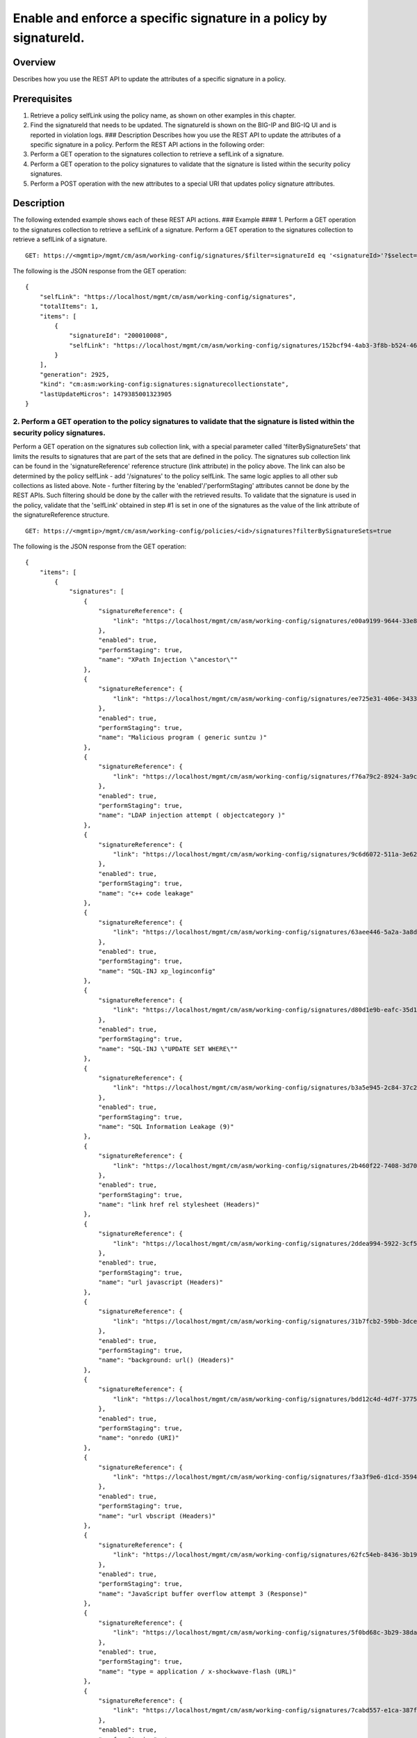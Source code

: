 Enable and enforce a specific signature in a policy by signatureId.
------------------------------------------------------------------

Overview
~~~~~~~~

Describes how you use the REST API to update the attributes of a
specific signature in a policy.

Prerequisites
~~~~~~~~~~~~~

1. Retrieve a policy selfLink using the policy name, as shown on other
   examples in this chapter.
2. Find the signatureId that needs to be updated. The signatureId is
   shown on the BIG-IP and BIG-IQ UI and is reported in violation logs.
   ### Description Describes how you use the REST API to update the
   attributes of a specific signature in a policy. Perform the REST API
   actions in the following order:
3. Perform a GET operation to the signatures collection to retrieve a
   seflLink of a signature.
4. Perform a GET operation to the policy signatures to validate that the
   signature is listed within the security policy signatures.
5. Perform a POST operation with the new attributes to a special URI
   that updates policy signature attributes.

Description
~~~~~~~~~~~

The following extended example shows each of these REST API actions. ###
Example #### 1. Perform a GET operation to the signatures collection to
retrieve a seflLink of a signature. Perform a GET operation to the
signatures collection to retrieve a seflLink of a signature.

::

    GET: https://<mgmtip>/mgmt/cm/asm/working-config/signatures/$filter=signatureId eq '<signatureId>'?$select=signatureId,selfLink

The following is the JSON response from the GET operation:

::

    {
        "selfLink": "https://localhost/mgmt/cm/asm/working-config/signatures",
        "totalItems": 1,
        "items": [
            {
                "signatureId": "200010008",
                "selfLink": "https://localhost/mgmt/cm/asm/working-config/signatures/152bcf94-4ab3-3f8b-b524-4648f83249e0"
            }
        ],
        "generation": 2925,
        "kind": "cm:asm:working-config:signatures:signaturecollectionstate",
        "lastUpdateMicros": 1479385001323905
    }

2. Perform a GET operation to the policy signatures to validate that the signature is listed within the security policy signatures.
^^^^^^^^^^^^^^^^^^^^^^^^^^^^^^^^^^^^^^^^^^^^^^^^^^^^^^^^^^^^^^^^^^^^^^^^^^^^^^^^^^^^^^^^^^^^^^^^^^^^^^^^^^^^^^^^^^^^^^^^^^^^^^^^^^^

Perform a GET operation on the signatures sub collection link, with a
special parameter called 'filterBySignatureSets' that limits the results
to signatures that are part of the sets that are defined in the policy.
The signatures sub collection link can be found in the
'signatureReference' reference structure (link attribute) in the policy
above. The link can also be determined by the policy selfLink - add
'/signatures' to the policy selfLink. The same logic applies to all
other sub collections as listed above. Note - further filtering by the
'enabled'/'performStaging' attributes cannot be done by the REST APIs.
Such filtering should be done by the caller with the retrieved results.
To validate that the signature is used in the policy, validate that the
'selfLink' obtained in step #1 is set in one of the signatures as the
value of the link attribute of the signatureReference structure.

::

    GET: https://<mgmtip>/mgmt/cm/asm/working-config/policies/<id>/signatures?filterBySignatureSets=true

The following is the JSON response from the GET operation:

::

    {
        "items": [
            {
                "signatures": [
                    {
                        "signatureReference": {
                            "link": "https://localhost/mgmt/cm/asm/working-config/signatures/e00a9199-9644-33e8-af24-2c2dea6eb755"
                        },
                        "enabled": true,
                        "performStaging": true,
                        "name": "XPath Injection \"ancestor\""
                    },
                    {
                        "signatureReference": {
                            "link": "https://localhost/mgmt/cm/asm/working-config/signatures/ee725e31-406e-3433-be96-22fe07ae9474"
                        },
                        "enabled": true,
                        "performStaging": true,
                        "name": "Malicious program ( generic suntzu )"
                    },
                    {
                        "signatureReference": {
                            "link": "https://localhost/mgmt/cm/asm/working-config/signatures/f76a79c2-8924-3a9c-b0bd-36ed9c1a6351"
                        },
                        "enabled": true,
                        "performStaging": true,
                        "name": "LDAP injection attempt ( objectcategory )"
                    },
                    {
                        "signatureReference": {
                            "link": "https://localhost/mgmt/cm/asm/working-config/signatures/9c6d6072-511a-3e62-85ab-6cfc73faa75a"
                        },
                        "enabled": true,
                        "performStaging": true,
                        "name": "c++ code leakage"
                    },
                    {
                        "signatureReference": {
                            "link": "https://localhost/mgmt/cm/asm/working-config/signatures/63aee446-5a2a-3a8d-8c5d-abe949593f11"
                        },
                        "enabled": true,
                        "performStaging": true,
                        "name": "SQL-INJ xp_loginconfig"
                    },
                    {
                        "signatureReference": {
                            "link": "https://localhost/mgmt/cm/asm/working-config/signatures/d80d1e9b-eafc-35d1-957b-851964069d74"
                        },
                        "enabled": true,
                        "performStaging": true,
                        "name": "SQL-INJ \"UPDATE SET WHERE\""
                    },
                    {
                        "signatureReference": {
                            "link": "https://localhost/mgmt/cm/asm/working-config/signatures/b3a5e945-2c84-37c2-8fa1-f8f8456579b7"
                        },
                        "enabled": true,
                        "performStaging": true,
                        "name": "SQL Information Leakage (9)"
                    },
                    {
                        "signatureReference": {
                            "link": "https://localhost/mgmt/cm/asm/working-config/signatures/2b460f22-7408-3d70-8ae1-b007df22f4b2"
                        },
                        "enabled": true,
                        "performStaging": true,
                        "name": "link href rel stylesheet (Headers)"
                    },
                    {
                        "signatureReference": {
                            "link": "https://localhost/mgmt/cm/asm/working-config/signatures/2ddea994-5922-3cf5-a05b-981c85b76072"
                        },
                        "enabled": true,
                        "performStaging": true,
                        "name": "url javascript (Headers)"
                    },
                    {
                        "signatureReference": {
                            "link": "https://localhost/mgmt/cm/asm/working-config/signatures/31b7fcb2-59bb-3dce-965b-365e3f6c0439"
                        },
                        "enabled": true,
                        "performStaging": true,
                        "name": "background: url() (Headers)"
                    },
                    {
                        "signatureReference": {
                            "link": "https://localhost/mgmt/cm/asm/working-config/signatures/bdd12c4d-4d7f-3775-b1a5-51471694fda7"
                        },
                        "enabled": true,
                        "performStaging": true,
                        "name": "onredo (URI)"
                    },
                    {
                        "signatureReference": {
                            "link": "https://localhost/mgmt/cm/asm/working-config/signatures/f3a3f9e6-d1cd-3594-957f-0e6b8bf0dca3"
                        },
                        "enabled": true,
                        "performStaging": true,
                        "name": "url vbscript (Headers)"
                    },
                    {
                        "signatureReference": {
                            "link": "https://localhost/mgmt/cm/asm/working-config/signatures/62fc54eb-8436-3b19-9266-ca280de28f6a"
                        },
                        "enabled": true,
                        "performStaging": true,
                        "name": "JavaScript buffer overflow attempt 3 (Response)"
                    },
                    {
                        "signatureReference": {
                            "link": "https://localhost/mgmt/cm/asm/working-config/signatures/5f0bd68c-3b29-38da-8bd4-2d1e8df976bb"
                        },
                        "enabled": true,
                        "performStaging": true,
                        "name": "type = application / x-shockwave-flash (URL)"
                    },
                    {
                        "signatureReference": {
                            "link": "https://localhost/mgmt/cm/asm/working-config/signatures/7cabd557-e1ca-387f-b4ab-8b154d5786d2"
                        },
                        "enabled": true,
                        "performStaging": true,
                        "name": "XPath Injection \"fn:doc\""
                    },
                    {
                        "signatureReference": {
                            "link": "https://localhost/mgmt/cm/asm/working-config/signatures/1ea6fd65-de5d-39a7-ba4b-8402202f35d7"
                        },
                        "enabled": true,
                        "performStaging": true,
                        "name": "SQL-INJ \"end-quote UNION\" (Header)"
                    },
                    {
                        "signatureReference": {
                            "link": "https://localhost/mgmt/cm/asm/working-config/signatures/820d4c5f-75c2-3cfb-8cdf-7c943438eb43"
                        },
                        "enabled": true,
                        "performStaging": true,
                        "name": "Padding Oracle attack (Padbuster)"
                    },
                    {
                        "signatureReference": {
                            "link": "https://localhost/mgmt/cm/asm/working-config/signatures/43c56023-46c1-3170-a5a7-57ca5238924b"
                        },
                        "enabled": true,
                        "performStaging": true,
                        "name": "onLoseCapture() (Parameter)"
                    },
                    {
                        "signatureReference": {
                            "link": "https://localhost/mgmt/cm/asm/working-config/signatures/b6b3668b-3daa-3a32-bff9-7550ed414e69"
                        },
                        "enabled": true,
                        "performStaging": true,
                        "name": "#RefRef DoS tool (2)"
                    },
                    {
                        "signatureReference": {
                            "link": "https://localhost/mgmt/cm/asm/working-config/signatures/b7c47b47-ad98-3ef8-bd9f-dc313b47569b"
                        },
                        "enabled": true,
                        "performStaging": true,
                        "name": "JavaScript buffer overflow attempt 1"
                    },
                    {
                        "signatureReference": {
                            "link": "https://localhost/mgmt/cm/asm/working-config/signatures/dddc2d8c-cb0f-3a54-ae07-abf6142f619f"
                        },
                        "enabled": true,
                        "performStaging": true,
                        "name": "SQL-INJ \"SELECT LOAD_FILE()\""
                    },
                    {
                        "signatureReference": {
                            "link": "https://localhost/mgmt/cm/asm/working-config/signatures/30432b2c-bb60-35e7-88a3-0d7706019f39"
                        },
                        "enabled": true,
                        "performStaging": true,
                        "name": "SQL-INJ \"isnull\""
                    },
                    {
                        "signatureReference": {
                            "link": "https://localhost/mgmt/cm/asm/working-config/signatures/837fee6a-8541-3cba-9b28-5d7262c3e9bb"
                        },
                        "enabled": true,
                        "performStaging": true,
                        "name": "XMLData. (URI)"
                    },
                    {
                        "signatureReference": {
                            "link": "https://localhost/mgmt/cm/asm/working-config/signatures/6b3a96b5-f02d-38e1-9872-1b662dd3c6cc"
                        },
                        "enabled": true,
                        "performStaging": true,
                        "name": "param tag (Parameter)"
                    },
                    {
                        "signatureReference": {
                            "link": "https://localhost/mgmt/cm/asm/working-config/signatures/f89b5d94-3a93-3dea-95cf-940ef1b1cf84"
                        },
                        "enabled": true,
                        "performStaging": true,
                        "name": "SQL-INJ sys.user$ (URI)"
                    },
                    {
                        "signatureReference": {
                            "link": "https://localhost/mgmt/cm/asm/working-config/signatures/7942ea03-ea97-3236-a1a6-8c844906e215"
                        },
                        "enabled": true,
                        "performStaging": true,
                        "name": "SQL-INJ sysconstraints (Headers)"
                    },
                    {
                        "signatureReference": {
                            "link": "https://localhost/mgmt/cm/asm/working-config/signatures/66427973-8a13-3b15-a828-7093c73e593b"
                        },
                        "enabled": true,
                        "performStaging": true,
                        "name": "SQL-INJ substr() (Headers)"
                    },
                    {
                        "signatureReference": {
                            "link": "https://localhost/mgmt/cm/asm/working-config/signatures/0249e525-dd5c-3313-a0c5-953d9c13571e"
                        },
                        "enabled": true,
                        "performStaging": true,
                        "name": "input type image (URI)"
                    },
                    {
                        "signatureReference": {
                            "link": "https://localhost/mgmt/cm/asm/working-config/signatures/e937c891-5cf0-3c97-b535-1e5f4a469c34"
                        },
                        "enabled": true,
                        "performStaging": true,
                        "name": "SQL-INJ select instr"
                    },
                    {
                        "signatureReference": {
                            "link": "https://localhost/mgmt/cm/asm/working-config/signatures/a1c1d865-4400-319c-a89c-4c0ce78b9526"
                        },
                        "enabled": true,
                        "performStaging": true,
                        "name": "SQL-INJ \"begin declare\" (Headers)"
                    },
                    {
                        "signatureReference": {
                            "link": "https://localhost/mgmt/cm/asm/working-config/signatures/3fcf37cb-a93d-3f76-88e1-bb8977212689"
                        },
                        "enabled": true,
                        "performStaging": true,
                        "name": "onFinish() (Headers)"
                    },
                    {
                        "signatureReference": {
                            "link": "https://localhost/mgmt/cm/asm/working-config/signatures/7eed7aa9-a6d7-3446-a573-8647339e9d38"
                        },
                        "enabled": true,
                        "performStaging": true,
                        "name": "confirm() (Parameter)"
                    },
                    {
                        "signatureReference": {
                            "link": "https://localhost/mgmt/cm/asm/working-config/signatures/e7a35ef7-86f6-3262-9ae8-71e76a212263"
                        },
                        "enabled": true,
                        "performStaging": true,
                        "name": "HTML entity - &#x... (URI)"
                    },
                    {
                        "signatureReference": {
                            "link": "https://localhost/mgmt/cm/asm/working-config/signatures/77ac10e7-13d3-362d-a120-c4894a79ec2a"
                        },
                        "enabled": true,
                        "performStaging": true,
                        "name": "SQL-INJ \"master..\" database (Parameter)"
                    },
                    {
                        "signatureReference": {
                            "link": "https://localhost/mgmt/cm/asm/working-config/signatures/9e1cb083-e318-37ff-aee0-18af132bbef2"
                        },
                        "enabled": true,
                        "performStaging": true,
                        "name": "HTML entity - &#x... (Headers)"
                    },
                    {
                        "signatureReference": {
                            "link": "https://localhost/mgmt/cm/asm/working-config/signatures/4161fe00-9817-3344-a38d-d95c1c48d407"
                        },
                        "enabled": true,
                        "performStaging": true,
                        "name": "video poster (Header)"
                    },
                    {
                        "signatureReference": {
                            "link": "https://localhost/mgmt/cm/asm/working-config/signatures/1490099f-9c9e-327b-a48e-d9ba68198a41"
                        },
                        "enabled": true,
                        "performStaging": true,
                        "name": "onkeydown (Parameter)"
                    },
                    {
                        "signatureReference": {
                            "link": "https://localhost/mgmt/cm/asm/working-config/signatures/05718d50-dfc9-371a-85d2-c807c78c25f9"
                        },
                        "enabled": true,
                        "performStaging": true,
                        "name": "SQL-INJ \"declare begin\""
                    },
                    {
                        "signatureReference": {
                            "link": "https://localhost/mgmt/cm/asm/working-config/signatures/861ae5e8-e24d-3cb9-a8e4-f4f7501bc06d"
                        },
                        "enabled": true,
                        "performStaging": true,
                        "name": "SQL-INJ 1,1,1"
                    },
                    {
                        "signatureReference": {
                            "link": "https://localhost/mgmt/cm/asm/working-config/signatures/cf60ab08-20be-3a96-8e5c-20c549e941aa"
                        },
                        "enabled": true,
                        "performStaging": true,
                        "name": "onContextMenu() (Headers)"
                    },
                    {
                        "signatureReference": {
                            "link": "https://localhost/mgmt/cm/asm/working-config/signatures/8f6b33d8-a610-3ccc-bb92-d3f5884ce321"
                        },
                        "enabled": true,
                        "performStaging": true,
                        "name": "Web Server Probe ( .nasl )"
                    },
                    {
                        "signatureReference": {
                            "link": "https://localhost/mgmt/cm/asm/working-config/signatures/847234a1-ce39-33dd-a047-2d18a22fdadf"
                        },
                        "enabled": true,
                        "performStaging": true,
                        "name": "onhaschange (Parameter)"
                    },
                    {
                        "signatureReference": {
                            "link": "https://localhost/mgmt/cm/asm/working-config/signatures/6160915a-6bbf-3483-87d1-99556243f368"
                        },
                        "enabled": true,
                        "performStaging": true,
                        "name": "STYLE : behavior (URI)"
                    },
                    {
                        "signatureReference": {
                            "link": "https://localhost/mgmt/cm/asm/working-config/signatures/6afa241d-3a8b-3848-baf2-12531e229c2f"
                        },
                        "enabled": true,
                        "performStaging": true,
                        "name": "SQL-INJ insert into (2) (URI)"
                    },
                    {
                        "signatureReference": {
                            "link": "https://localhost/mgmt/cm/asm/working-config/signatures/28f24dfe-df24-38c1-a6b1-02b0b818a34b"
                        },
                        "enabled": true,
                        "performStaging": true,
                        "name": "SQL Injection: End Transaction (Parameter)"
                    },
                    {
                        "signatureReference": {
                            "link": "https://localhost/mgmt/cm/asm/working-config/signatures/c205c23b-e294-3280-a142-f524f6b8455c"
                        },
                        "enabled": true,
                        "performStaging": true,
                        "name": "XMLData. (Headers)"
                    },
                    {
                        "signatureReference": {
                            "link": "https://localhost/mgmt/cm/asm/working-config/signatures/6a0730ea-a205-3c60-a596-9aaec4c008a3"
                        },
                        "enabled": true,
                        "performStaging": true,
                        "name": "Directory Listing"
                    },
                    {
                        "signatureReference": {
                            "link": "https://localhost/mgmt/cm/asm/working-config/signatures/944f04b4-2aad-3620-86c2-0b1c3e424340"
                        },
                        "enabled": true,
                        "performStaging": true,
                        "name": "Malicious program ( /.it/viewde )"
                    },
                    {
                        "signatureReference": {
                            "link": "https://localhost/mgmt/cm/asm/working-config/signatures/97e1cf3d-6ac5-3854-855a-41ad87cf0a1e"
                        },
                        "enabled": true,
                        "performStaging": true,
                        "name": "Automated client access \"Microsoft Office Protocol Discovery\""
                    },
                    {
                        "signatureReference": {
                            "link": "https://localhost/mgmt/cm/asm/working-config/signatures/0c9aa298-5be8-3ad4-bb23-fdb54911dbef"
                        },
                        "enabled": true,
                        "performStaging": true,
                        "name": "SQL-INJ \"DROP SCHEMA\" (Parameter)"
                    },
                    {
                        "signatureReference": {
                            "link": "https://localhost/mgmt/cm/asm/working-config/signatures/af4e2333-43f5-31ef-a30a-be06a83ba847"
                        },
                        "enabled": true,
                        "performStaging": true,
                        "name": "SQL-INJ user_group"
                    },
                    {
                        "signatureReference": {
                            "link": "https://localhost/mgmt/cm/asm/working-config/signatures/edf3ca59-6c48-31ef-8244-9a1b508a2dca"
                        },
                        "enabled": true,
                        "performStaging": true,
                        "name": "decodeURIcomponent() (URI)"
                    },
                    {
                        "signatureReference": {
                            "link": "https://localhost/mgmt/cm/asm/working-config/signatures/ce77e0bd-8398-35d6-bde2-840404cf3970"
                        },
                        "enabled": true,
                        "performStaging": true,
                        "name": "onemptied (Header)"
                    },
                    {
                        "signatureReference": {
                            "link": "https://localhost/mgmt/cm/asm/working-config/signatures/786edd7c-d59f-3d04-9c48-f762db89752b"
                        },
                        "enabled": true,
                        "performStaging": true,
                        "name": "Malicious program ( MyShell ) access"
                    },
                    {
                        "signatureReference": {
                            "link": "https://localhost/mgmt/cm/asm/working-config/signatures/1b31f3a9-c214-34f0-b408-5d58b4fd2cd8"
                        },
                        "enabled": true,
                        "performStaging": true,
                        "name": "src shell (Parameter)"
                    },
                    {
                        "signatureReference": {
                            "link": "https://localhost/mgmt/cm/asm/working-config/signatures/1bc536c4-9951-3ee6-a479-73c61ba32672"
                        },
                        "enabled": true,
                        "performStaging": true,
                        "name": "SQL Injection: End Transaction (URI)"
                    },
                    {
                        "signatureReference": {
                            "link": "https://localhost/mgmt/cm/asm/working-config/signatures/a61265b8-e92e-3b34-871b-cc0166fd092e"
                        },
                        "enabled": true,
                        "performStaging": true,
                        "name": "decodeURIcomponent() (Parameter)"
                    },
                    {
                        "signatureReference": {
                            "link": "https://localhost/mgmt/cm/asm/working-config/signatures/d61e7b68-dba5-3358-b246-94b00c3fcbea"
                        },
                        "enabled": true,
                        "performStaging": true,
                        "name": "onkeypress (Headers)"
                    },
                    {
                        "signatureReference": {
                            "link": "https://localhost/mgmt/cm/asm/working-config/signatures/aca2ff8b-78c9-3b62-9558-a206a7b5f9f0"
                        },
                        "enabled": true,
                        "performStaging": true,
                        "name": "Malicious Web Site crawler (bwh3_user_agent)"
                    },
                    {
                        "signatureReference": {
                            "link": "https://localhost/mgmt/cm/asm/working-config/signatures/21d60c7b-748f-3890-aedc-45db4505b5ca"
                        },
                        "enabled": true,
                        "performStaging": true,
                        "name": "Session Fixation Attempt - 1 (URI)"
                    },
                    {
                        "signatureReference": {
                            "link": "https://localhost/mgmt/cm/asm/working-config/signatures/8f3bd653-36a8-3810-bc69-c496fc339fcb"
                        },
                        "enabled": true,
                        "performStaging": true,
                        "name": "onCopy() (Parameter)"
                    },
                    {
                        "signatureReference": {
                            "link": "https://localhost/mgmt/cm/asm/working-config/signatures/721b1290-2b52-393b-bb1f-72c3443042b1"
                        },
                        "enabled": true,
                        "performStaging": true,
                        "name": "Malicious Web Site crawler \"x-aaaaaa\""
                    },
                    {
                        "signatureReference": {
                            "link": "https://localhost/mgmt/cm/asm/working-config/signatures/04576d45-2aea-361c-91b6-9ba5faa5bcff"
                        },
                        "enabled": true,
                        "performStaging": true,
                        "name": "[document] (URI)"
                    },
                    {
                        "signatureReference": {
                            "link": "https://localhost/mgmt/cm/asm/working-config/signatures/80d34f0e-591c-3872-8a97-62f5f2ffb452"
                        },
                        "enabled": true,
                        "performStaging": true,
                        "name": "SQL-INJ \"load_file()\" (Headers)"
                    },
                    {
                        "signatureReference": {
                            "link": "https://localhost/mgmt/cm/asm/working-config/signatures/9da735c0-0ef3-3f4f-93e6-c7144fbd77d6"
                        },
                        "enabled": true,
                        "performStaging": true,
                        "name": "SQL-INJ expressions like \" and 1=1 (6) (URI)"
                    },
                    {
                        "signatureReference": {
                            "link": "https://localhost/mgmt/cm/asm/working-config/signatures/75332db0-2cee-3631-91cd-69b8a8e29d74"
                        },
                        "enabled": true,
                        "performStaging": true,
                        "name": "SQL-INJ bitand (Headers)"
                    },
                    {
                        "signatureReference": {
                            "link": "https://localhost/mgmt/cm/asm/working-config/signatures/05ad90a9-f885-3b1b-8576-6aa18c8ddde6"
                        },
                        "enabled": true,
                        "performStaging": true,
                        "name": "Generic XSS evasion (Headers) - unicode characters"
                    },
                    {
                        "signatureReference": {
                            "link": "https://localhost/mgmt/cm/asm/working-config/signatures/3c5b0214-691e-39a0-a47a-11e240416f7d"
                        },
                        "enabled": true,
                        "performStaging": true,
                        "name": "SQL-INJ integer field UNION (Header)"
                    },
                    {
                        "signatureReference": {
                            "link": "https://localhost/mgmt/cm/asm/working-config/signatures/30307b77-6f1f-37aa-bead-21d570faf8bc"
                        },
                        "enabled": true,
                        "performStaging": true,
                        "name": "SQL-INJ select ascii"
                    },
                    {
                        "signatureReference": {
                            "link": "https://localhost/mgmt/cm/asm/working-config/signatures/b38db25e-92cd-38c2-ab71-a70192519e51"
                        },
                        "enabled": true,
                        "performStaging": true,
                        "name": "OpenAsTextStream() (Parameter)"
                    },
                    {
                        "signatureReference": {
                            "link": "https://localhost/mgmt/cm/asm/working-config/signatures/5ba6518b-1d8a-3b96-bab7-18c83e9d4b80"
                        },
                        "enabled": true,
                        "performStaging": true,
                        "name": "href ecmascript (URI)"
                    },
                    {
                        "signatureReference": {
                            "link": "https://localhost/mgmt/cm/asm/working-config/signatures/1b6458ee-0723-37d2-8b14-5281c3d9dec1"
                        },
                        "enabled": true,
                        "performStaging": true,
                        "name": "execute() (Parameter)"
                    },
                    {
                        "signatureReference": {
                            "link": "https://localhost/mgmt/cm/asm/working-config/signatures/30e5fbc0-9d33-36b9-82f4-b1d2a2e194d8"
                        },
                        "enabled": true,
                        "performStaging": true,
                        "name": "Malicious Web Site crawler (atSpider)"
                    },
                    {
                        "signatureReference": {
                            "link": "https://localhost/mgmt/cm/asm/working-config/signatures/3576313c-0873-344d-a3ff-c75a8d51f48b"
                        },
                        "enabled": true,
                        "performStaging": true,
                        "name": "Pushdo botnet traffic - Probe request (2)"
                    },
                    {
                        "signatureReference": {
                            "link": "https://localhost/mgmt/cm/asm/working-config/signatures/3ecc45e7-3963-3aba-bcc7-2077fdf4c305"
                        },
                        "enabled": true,
                        "performStaging": true,
                        "name": "/_admin access"
                    },
                    {
                        "signatureReference": {
                            "link": "https://localhost/mgmt/cm/asm/working-config/signatures/2e0691b7-37b0-35c9-b8a9-59cb307f8caa"
                        },
                        "enabled": true,
                        "performStaging": true,
                        "name": "SQL-INJ xp_regread"
                    },
                    {
                        "signatureReference": {
                            "link": "https://localhost/mgmt/cm/asm/working-config/signatures/76a14053-8c3d-3702-9ec9-bc380f18cb72"
                        },
                        "enabled": true,
                        "performStaging": true,
                        "name": "SQL-INJ select data-type"
                    },
                    {
                        "signatureReference": {
                            "link": "https://localhost/mgmt/cm/asm/working-config/signatures/d6544dc6-281a-32ee-86a7-d610dda1129a"
                        },
                        "enabled": true,
                        "performStaging": true,
                        "name": "Malicious Web Site crawler (WEP Search)"
                    },
                    {
                        "signatureReference": {
                            "link": "https://localhost/mgmt/cm/asm/working-config/signatures/3d378cb7-c879-3285-a81b-21c9d612e48f"
                        },
                        "enabled": true,
                        "performStaging": true,
                        "name": "SQL-INJ waitfor delay (URI)"
                    },
                    {
                        "signatureReference": {
                            "link": "https://localhost/mgmt/cm/asm/working-config/signatures/23315489-7e98-3fa3-bc3d-c83a63447b42"
                        },
                        "enabled": true,
                        "performStaging": true,
                        "name": "Malicious Web Site crawler (DBrowse)"
                    },
                    {
                        "signatureReference": {
                            "link": "https://localhost/mgmt/cm/asm/working-config/signatures/d77fc3fd-52e8-37f0-9234-c87a781796e1"
                        },
                        "enabled": true,
                        "performStaging": true,
                        "name": "Web Server Probe ( scanalert )"
                    },
                    {
                        "signatureReference": {
                            "link": "https://localhost/mgmt/cm/asm/working-config/signatures/602fe29a-300c-390f-9881-a9a4f00807e8"
                        },
                        "enabled": true,
                        "performStaging": true,
                        "name": "SQL-INJ \"preg_\" (Headers)"
                    },
                    {
                        "signatureReference": {
                            "link": "https://localhost/mgmt/cm/asm/working-config/signatures/a7b53412-b23a-3bea-943c-eb89bce04a33"
                        },
                        "enabled": true,
                        "performStaging": true,
                        "name": "Automated client access \"microsoft url control\""
                    },
                    {
                        "signatureReference": {
                            "link": "https://localhost/mgmt/cm/asm/working-config/signatures/657bd2f5-951d-3c6c-be7d-992573ddad3e"
                        },
                        "enabled": true,
                        "performStaging": true,
                        "name": "eval; (Headers)"
                    },
                    {
                        "signatureReference": {
                            "link": "https://localhost/mgmt/cm/asm/working-config/signatures/0d860347-d77c-3a59-9f38-ed89a8d7b88e"
                        },
                        "enabled": true,
                        "performStaging": true,
                        "name": "Malicious Web Site crawler \"Missigua\""
                    },
                    {
                        "signatureReference": {
                            "link": "https://localhost/mgmt/cm/asm/working-config/signatures/50e879a7-c55d-35db-a06f-e19517e968ff"
                        },
                        "enabled": true,
                        "performStaging": true,
                        "name": "CSSHttpRequest (Parameter)"
                    },
                    {
                        "signatureReference": {
                            "link": "https://localhost/mgmt/cm/asm/working-config/signatures/ac7355bf-a24e-3a35-a9b3-24a4af93bfc0"
                        },
                        "enabled": true,
                        "performStaging": true,
                        "name": "Malicious Web Site crawler \"webemailextrac\""
                    },
                    {
                        "signatureReference": {
                            "link": "https://localhost/mgmt/cm/asm/working-config/signatures/c5ea5c54-6084-335f-a700-ffc7b1dd1c5b"
                        },
                        "enabled": true,
                        "performStaging": true,
                        "name": "Malicious Web Site crawler \"combine\""
                    },
                    {
                        "signatureReference": {
                            "link": "https://localhost/mgmt/cm/asm/working-config/signatures/a6508d6d-072b-34e5-9241-55fb56ea2dcf"
                        },
                        "enabled": true,
                        "performStaging": true,
                        "name": "SQL-INJ expressions like \"' and 1 --\""
                    },
                    {
                        "signatureReference": {
                            "link": "https://localhost/mgmt/cm/asm/working-config/signatures/c878a12e-8b35-369d-b81d-b2cc01336b50"
                        },
                        "enabled": true,
                        "performStaging": true,
                        "name": "onloadstart (Header)"
                    },
                    {
                        "signatureReference": {
                            "link": "https://localhost/mgmt/cm/asm/working-config/signatures/5142be5f-0f95-3f5e-afa3-836c578d677e"
                        },
                        "enabled": true,
                        "performStaging": true,
                        "name": "onPause() (Parameter)"
                    },
                    {
                        "signatureReference": {
                            "link": "https://localhost/mgmt/cm/asm/working-config/signatures/33b8038c-6ccd-3602-a4cc-9aed584c7589"
                        },
                        "enabled": true,
                        "performStaging": true,
                        "name": "Malicious program ( Gamma Web Shell ) access"
                    },
                    {
                        "signatureReference": {
                            "link": "https://localhost/mgmt/cm/asm/working-config/signatures/c6adfb22-78bb-3dc6-baa5-0e3caea951bc"
                        },
                        "enabled": true,
                        "performStaging": true,
                        "name": "HTML comment (Header)"
                    },
                    {
                        "signatureReference": {
                            "link": "https://localhost/mgmt/cm/asm/working-config/signatures/fbb733a8-7229-3d0b-b349-fa11f4563140"
                        },
                        "enabled": true,
                        "performStaging": true,
                        "name": "Malicious Web Site crawler \"CheeseBot\""
                    },
                    {
                        "signatureReference": {
                            "link": "https://localhost/mgmt/cm/asm/working-config/signatures/e864d6cf-f31a-3319-92c5-d93b65b3bb00"
                        },
                        "enabled": true,
                        "performStaging": true,
                        "name": "<MATH href (Parameter)"
                    },
                    {
                        "signatureReference": {
                            "link": "https://localhost/mgmt/cm/asm/working-config/signatures/277d76aa-6a08-3ecf-bfff-663aed85a9d2"
                        },
                        "enabled": true,
                        "performStaging": true,
                        "name": "Web Server Probe ( Falcove )"
                    },
                    {
                        "signatureReference": {
                            "link": "https://localhost/mgmt/cm/asm/working-config/signatures/987879dd-ad48-3990-b6f8-eedaa059fd8f"
                        },
                        "enabled": true,
                        "performStaging": true,
                        "name": "touchstart (Header)"
                    },
                    {
                        "signatureReference": {
                            "link": "https://localhost/mgmt/cm/asm/working-config/signatures/606fcbd6-4a40-3092-a88b-e4dfa343db5a"
                        },
                        "enabled": true,
                        "performStaging": true,
                        "name": "SQL-INJ user_ind_columns"
                    },
                    {
                        "signatureReference": {
                            "link": "https://localhost/mgmt/cm/asm/working-config/signatures/b6541813-a262-3be8-8a7c-c9a8d10c9d4f"
                        },
                        "enabled": true,
                        "performStaging": true,
                        "name": "param tag (URI)"
                    },
                    {
                        "signatureReference": {
                            "link": "https://localhost/mgmt/cm/asm/working-config/signatures/a8d45f95-e3b7-3763-8799-56c7dcfc6449"
                        },
                        "enabled": true,
                        "performStaging": true,
                        "name": "onwaiting (Header)"
                    },
                    {
                        "signatureReference": {
                            "link": "https://localhost/mgmt/cm/asm/working-config/signatures/a6767660-4e8f-3c32-adf2-a21545c7d70a"
                        },
                        "enabled": true,
                        "performStaging": true,
                        "name": "SQL-INJ \"master..\" database (Headers)"
                    },
                    {
                        "signatureReference": {
                            "link": "https://localhost/mgmt/cm/asm/working-config/signatures/1caa25fb-c8ea-3315-9d48-35cb97ccaf53"
                        },
                        "enabled": true,
                        "performStaging": true,
                        "name": "onPaste() (Parameter)"
                    },
                    {
                        "signatureReference": {
                            "link": "https://localhost/mgmt/cm/asm/working-config/signatures/328dd269-2a3a-3f02-b996-78a46fc3facb"
                        },
                        "enabled": true,
                        "performStaging": true,
                        "name": "XMLHttpRequest() (Parameter)"
                    },
                    {
                        "signatureReference": {
                            "link": "https://localhost/mgmt/cm/asm/working-config/signatures/93341634-e87b-3098-99f6-bbd53d884583"
                        },
                        "enabled": true,
                        "performStaging": true,
                        "name": "ImageMagick arbitrary file deletion (ephemeral)"
                    },
                    {
                        "signatureReference": {
                            "link": "https://localhost/mgmt/cm/asm/working-config/signatures/7aa6632b-028c-3b88-899f-afbb04f344e2"
                        },
                        "enabled": true,
                        "performStaging": true,
                        "name": "asfunction: (Parameter)"
                    },
                    {
                        "signatureReference": {
                            "link": "https://localhost/mgmt/cm/asm/working-config/signatures/0488da6f-7a06-3576-903d-becb233547bd"
                        },
                        "enabled": true,
                        "performStaging": true,
                        "name": "onkeydown (Headers)"
                    },
                    {
                        "signatureReference": {
                            "link": "https://localhost/mgmt/cm/asm/working-config/signatures/d59a1b15-a360-3629-b4cf-7b2c5e828744"
                        },
                        "enabled": true,
                        "performStaging": true,
                        "name": "url javascript (Headers) (2)"
                    },
                    {
                        "signatureReference": {
                            "link": "https://localhost/mgmt/cm/asm/working-config/signatures/fdcd9c72-6010-368a-949a-9ef3bc505c5c"
                        },
                        "enabled": true,
                        "performStaging": true,
                        "name": "livescript (Headers)"
                    },
                    {
                        "signatureReference": {
                            "link": "https://localhost/mgmt/cm/asm/working-config/signatures/268e4c04-b0f2-3e80-872a-2352d9812abd"
                        },
                        "enabled": true,
                        "performStaging": true,
                        "name": "link href rel stylesheet (URL)"
                    },
                    {
                        "signatureReference": {
                            "link": "https://localhost/mgmt/cm/asm/working-config/signatures/98bf3c90-9611-3740-b4ef-7e0c68621529"
                        },
                        "enabled": true,
                        "performStaging": true,
                        "name": ".addimport (URI)"
                    },
                    {
                        "signatureReference": {
                            "link": "https://localhost/mgmt/cm/asm/working-config/signatures/8192ed03-159e-380d-86a1-e7e2dcfc90ef"
                        },
                        "enabled": true,
                        "performStaging": true,
                        "name": "Session Fixation Attempt - 4 (URI)"
                    },
                    {
                        "signatureReference": {
                            "link": "https://localhost/mgmt/cm/asm/working-config/signatures/cecaf2be-e5c4-3873-a8a5-14d0fc806680"
                        },
                        "enabled": true,
                        "performStaging": true,
                        "name": "SQL-INJ drop trigger"
                    },
                    {
                        "signatureReference": {
                            "link": "https://localhost/mgmt/cm/asm/working-config/signatures/4644ccd6-28e6-3d9b-b53f-2b97813e9edd"
                        },
                        "enabled": true,
                        "performStaging": true,
                        "name": "Malicious program ( News Remote PHP Shell Injection ) upload"
                    },
                    {
                        "signatureReference": {
                            "link": "https://localhost/mgmt/cm/asm/working-config/signatures/d7fc6818-94e7-3d40-ab76-02719dcb2ff9"
                        },
                        "enabled": true,
                        "performStaging": true,
                        "name": "Malicious Web Site crawler \"rsync\""
                    },
                    {
                        "signatureReference": {
                            "link": "https://localhost/mgmt/cm/asm/working-config/signatures/2b1e9de3-9320-3694-9ead-81847550355b"
                        },
                        "enabled": true,
                        "performStaging": true,
                        "name": "Web Server Probe ( \"an exploit\" )"
                    },
                    {
                        "signatureReference": {
                            "link": "https://localhost/mgmt/cm/asm/working-config/signatures/20babba6-8cd3-3668-825a-57900747bb9c"
                        },
                        "enabled": true,
                        "performStaging": true,
                        "name": "style list-style-image:url (Parameter) (2)"
                    },
                    {
                        "signatureReference": {
                            "link": "https://localhost/mgmt/cm/asm/working-config/signatures/3f0176fe-52ab-35b1-af23-c14c06fa9209"
                        },
                        "enabled": true,
                        "performStaging": true,
                        "name": "(GHDB) Smb.conf access"
                    },
                    {
                        "signatureReference": {
                            "link": "https://localhost/mgmt/cm/asm/working-config/signatures/42f72b0e-b7e1-39b6-a52d-9099c8fa9d8b"
                        },
                        "enabled": true,
                        "performStaging": true,
                        "name": "SQL-INJ \"BACKUP DATABASE\" (Headers)"
                    },
                    {
                        "signatureReference": {
                            "link": "https://localhost/mgmt/cm/asm/working-config/signatures/9172a48c-88af-37b5-9acd-adf6bc53f8f9"
                        },
                        "enabled": true,
                        "performStaging": true,
                        "name": "SQL Information Leakage (8)"
                    },
                    {
                        "signatureReference": {
                            "link": "https://localhost/mgmt/cm/asm/working-config/signatures/207450e9-e88f-373e-b5aa-f6dfe5a616d6"
                        },
                        "enabled": true,
                        "performStaging": true,
                        "name": "SQL-INJ =\"'"
                    },
                    {
                        "signatureReference": {
                            "link": "https://localhost/mgmt/cm/asm/working-config/signatures/830f09e5-e43b-3f0c-8eb2-f67c2ef91d7b"
                        },
                        "enabled": true,
                        "performStaging": true,
                        "name": "onLoseCapture() (URI)"
                    },
                    {
                        "signatureReference": {
                            "link": "https://localhost/mgmt/cm/asm/working-config/signatures/4f0c4ca1-bf45-3664-8341-ed11c2c09e3c"
                        },
                        "enabled": true,
                        "performStaging": true,
                        "name": "Malicious program ( Gamma Web Shell ) upload"
                    },
                    {
                        "signatureReference": {
                            "link": "https://localhost/mgmt/cm/asm/working-config/signatures/4bbcfa6d-8d0f-3eb8-9207-9abc3bac40ff"
                        },
                        "enabled": true,
                        "performStaging": true,
                        "name": "Email Injection (1)"
                    },
                    {
                        "signatureReference": {
                            "link": "https://localhost/mgmt/cm/asm/working-config/signatures/0eb3b32c-6476-346a-b61d-6e720d5d9139"
                        },
                        "enabled": true,
                        "performStaging": true,
                        "name": ".fromcharcode (Parameter)"
                    },
                    {
                        "signatureReference": {
                            "link": "https://localhost/mgmt/cm/asm/working-config/signatures/3555b1e9-1fb5-36e4-a494-4c596a878a99"
                        },
                        "enabled": true,
                        "performStaging": true,
                        "name": "href vbscript (Headers)"
                    },
                    {
                        "signatureReference": {
                            "link": "https://localhost/mgmt/cm/asm/working-config/signatures/4a8c01aa-53c0-3369-b718-ccc16ddc646f"
                        },
                        "enabled": true,
                        "performStaging": true,
                        "name": "ondrag... (Parameter)"
                    },
                    {
                        "signatureReference": {
                            "link": "https://localhost/mgmt/cm/asm/working-config/signatures/5b0bdbeb-4168-3e15-9aea-fd031fabd951"
                        },
                        "enabled": true,
                        "performStaging": true,
                        "name": "div tag: background-image (Parameter)"
                    },
                    {
                        "signatureReference": {
                            "link": "https://localhost/mgmt/cm/asm/working-config/signatures/001ff512-4437-3a80-9af8-418913c01a15"
                        },
                        "enabled": true,
                        "performStaging": true,
                        "name": "XPath Injection \"processing-instruction()\""
                    },
                    {
                        "signatureReference": {
                            "link": "https://localhost/mgmt/cm/asm/working-config/signatures/4abf8f5d-0192-3300-8eac-652e8d2ca5c6"
                        },
                        "enabled": true,
                        "performStaging": true,
                        "name": "Malicious Web Site crawler \"SiteSnagger\""
                    },
                    {
                        "signatureReference": {
                            "link": "https://localhost/mgmt/cm/asm/working-config/signatures/7d83a637-ec38-3336-b614-cf2f528ca566"
                        },
                        "enabled": true,
                        "performStaging": true,
                        "name": "xmlns:ev (URI)"
                    },
                    {
                        "signatureReference": {
                            "link": "https://localhost/mgmt/cm/asm/working-config/signatures/aac7db04-b36f-3e3c-bcc3-489d59f35b0a"
                        },
                        "enabled": true,
                        "performStaging": true,
                        "name": ".innerhtml (Parameter)"
                    },
                    {
                        "signatureReference": {
                            "link": "https://localhost/mgmt/cm/asm/working-config/signatures/c302b2d8-8e9f-338e-ac8e-9729fd2dd995"
                        },
                        "enabled": true,
                        "performStaging": true,
                        "name": "Malicious Web Site crawler (IBM EVV)"
                    },
                    {
                        "signatureReference": {
                            "link": "https://localhost/mgmt/cm/asm/working-config/signatures/d1f6dd28-2b82-3cb3-9840-ad9b5d880d70"
                        },
                        "enabled": true,
                        "performStaging": true,
                        "name": "onHelp() (Headers)"
                    },
                    {
                        "signatureReference": {
                            "link": "https://localhost/mgmt/cm/asm/working-config/signatures/ff03b1ad-3442-3a0e-92dd-0222fbf23df7"
                        },
                        "enabled": true,
                        "performStaging": true,
                        "name": "JavaScript buffer overflow attempt 2"
                    },
                    {
                        "signatureReference": {
                            "link": "https://localhost/mgmt/cm/asm/working-config/signatures/a7ce44c2-177a-35b1-b3af-07262e68d2de"
                        },
                        "enabled": true,
                        "performStaging": true,
                        "name": "@import (Headers)"
                    },
                    {
                        "signatureReference": {
                            "link": "https://localhost/mgmt/cm/asm/working-config/signatures/f679ebba-6e76-3573-9cd0-9c80f2d1ed8e"
                        },
                        "enabled": true,
                        "performStaging": true,
                        "name": "SQL-INJ \"sys.user_catalog\" (Headers)"
                    },
                    {
                        "signatureReference": {
                            "link": "https://localhost/mgmt/cm/asm/working-config/signatures/9f21e82b-37fe-3694-bccb-86c5a8f251ae"
                        },
                        "enabled": true,
                        "performStaging": true,
                        "name": ".execscript (Headers)"
                    },
                    {
                        "signatureReference": {
                            "link": "https://localhost/mgmt/cm/asm/working-config/signatures/adcfc151-9813-35c9-81cb-76fdac02eefc"
                        },
                        "enabled": true,
                        "performStaging": true,
                        "name": "SQL-INJ select substring (URI)"
                    },
                    {
                        "signatureReference": {
                            "link": "https://localhost/mgmt/cm/asm/working-config/signatures/9a9a16d5-8cd5-367e-9728-1643af7ac3f8"
                        },
                        "enabled": true,
                        "performStaging": true,
                        "name": "document.write (Headers)"
                    },
                    {
                        "signatureReference": {
                            "link": "https://localhost/mgmt/cm/asm/working-config/signatures/5849fd30-2ad4-3b1e-b4cd-af9d873bf968"
                        },
                        "enabled": true,
                        "performStaging": true,
                        "name": "SQL-INJ attrelid (Headers)"
                    },
                    {
                        "signatureReference": {
                            "link": "https://localhost/mgmt/cm/asm/working-config/signatures/0389b327-62dc-3b39-a0bb-6baa671a81af"
                        },
                        "enabled": true,
                        "performStaging": true,
                        "name": "SQL-INJ \"SELECT COUNT()\""
                    },
                    {
                        "signatureReference": {
                            "link": "https://localhost/mgmt/cm/asm/working-config/signatures/6da2346a-7bcd-360e-8324-54b4a399ed3d"
                        },
                        "enabled": true,
                        "performStaging": true,
                        "name": "onunblur (Headers)"
                    },
                    {
                        "signatureReference": {
                            "link": "https://localhost/mgmt/cm/asm/working-config/signatures/ea0f95b6-3df2-3a0e-8255-b1fb4ffa9bc2"
                        },
                        "enabled": true,
                        "performStaging": true,
                        "name": "link tag (Headers)"
                    },
                    {
                        "signatureReference": {
                            "link": "https://localhost/mgmt/cm/asm/working-config/signatures/130dd405-49b8-35f3-b9f6-37c4363d2c73"
                        },
                        "enabled": true,
                        "performStaging": true,
                        "name": "SQL-INJ select to_number"
                    },
                    {
                        "signatureReference": {
                            "link": "https://localhost/mgmt/cm/asm/working-config/signatures/b25b54f8-ec4c-33d5-b758-ec8a0c8b7353"
                        },
                        "enabled": true,
                        "performStaging": true,
                        "name": "SQL-INJ \"SELECT CONCAT()\" (URI)"
                    },
                    {
                        "signatureReference": {
                            "link": "https://localhost/mgmt/cm/asm/working-config/signatures/c1c04730-53a4-3dbf-8e0b-ef0a61cca2af"
                        },
                        "enabled": true,
                        "performStaging": true,
                        "name": "SQL-INJ \"*_user()\" sql functions (Headers)"
                    },
                    {
                        "signatureReference": {
                            "link": "https://localhost/mgmt/cm/asm/working-config/signatures/066cb4cd-e6ee-3e59-be7c-2e23927fa3f8"
                        },
                        "enabled": true,
                        "performStaging": true,
                        "name": "onunblur (Parameter)"
                    },
                    {
                        "signatureReference": {
                            "link": "https://localhost/mgmt/cm/asm/working-config/signatures/a7dd14e6-e642-3a4b-914b-bdf27beec81f"
                        },
                        "enabled": true,
                        "performStaging": true,
                        "name": "HTTP Response Splitting (2)(Parameter)"
                    },
                    {
                        "signatureReference": {
                            "link": "https://localhost/mgmt/cm/asm/working-config/signatures/46bbfe91-537d-354c-986f-ca7802ac2dff"
                        },
                        "enabled": true,
                        "performStaging": true,
                        "name": "SQL-INJ \"SELECT IF()\" (Headers)"
                    },
                    {
                        "signatureReference": {
                            "link": "https://localhost/mgmt/cm/asm/working-config/signatures/d204f0d5-159b-3715-b6d3-1aca8522b43e"
                        },
                        "enabled": true,
                        "performStaging": true,
                        "name": "SQL-INJ syscat.dbauth (URI)"
                    },
                    {
                        "signatureReference": {
                            "link": "https://localhost/mgmt/cm/asm/working-config/signatures/30d669b2-12a8-3a72-b8e7-1803934579e6"
                        },
                        "enabled": true,
                        "performStaging": true,
                        "name": "SQL-INJ CHAR()(Headers)"
                    },
                    {
                        "signatureReference": {
                            "link": "https://localhost/mgmt/cm/asm/working-config/signatures/88622e4d-2a27-3723-9f97-48302a0313f7"
                        },
                        "enabled": true,
                        "performStaging": true,
                        "name": "SQL-INJ UTL_HTTP (URI)"
                    },
                    {
                        "signatureReference": {
                            "link": "https://localhost/mgmt/cm/asm/working-config/signatures/6722023f-9979-3100-afb6-9f37e73792d3"
                        },
                        "enabled": true,
                        "performStaging": true,
                        "name": "SQL-INJ UTL_HTTP (Parameter)"
                    },
                    {
                        "signatureReference": {
                            "link": "https://localhost/mgmt/cm/asm/working-config/signatures/d4ff98d8-81d8-3858-b7f8-b525daa7d9bb"
                        },
                        "enabled": true,
                        "performStaging": true,
                        "name": "SQL-INJ sysoledbusers"
                    },
                    {
                        "signatureReference": {
                            "link": "https://localhost/mgmt/cm/asm/working-config/signatures/da045431-dd13-33bc-8e48-e576d71c5507"
                        },
                        "enabled": true,
                        "performStaging": true,
                        "name": "SQL-INJ group by having"
                    },
                    {
                        "signatureReference": {
                            "link": "https://localhost/mgmt/cm/asm/working-config/signatures/e29c1d01-17b9-3876-9309-3d090eda2ac7"
                        },
                        "enabled": true,
                        "performStaging": true,
                        "name": "onkeyup (Headers)"
                    },
                    {
                        "signatureReference": {
                            "link": "https://localhost/mgmt/cm/asm/working-config/signatures/89937202-4f19-3b25-9dfb-de1ef6a1fa52"
                        },
                        "enabled": true,
                        "performStaging": true,
                        "name": "Malicious Web Site crawler \"WEBMOLE\""
                    },
                    {
                        "signatureReference": {
                            "link": "https://localhost/mgmt/cm/asm/working-config/signatures/c3059443-571d-30ea-a7a1-3fcf3eb3d40c"
                        },
                        "enabled": true,
                        "performStaging": true,
                        "name": "Samba SWAT Authorization overflow attempt"
                    },
                    {
                        "signatureReference": {
                            "link": "https://localhost/mgmt/cm/asm/working-config/signatures/9793022f-dc06-3240-a675-d27460d3a54a"
                        },
                        "enabled": true,
                        "performStaging": true,
                        "name": "Malicious Web Site crawler \"eirgrabber\""
                    },
                    {
                        "signatureReference": {
                            "link": "https://localhost/mgmt/cm/asm/working-config/signatures/2b9b535c-4ca2-3372-b391-5e0f323a79b5"
                        },
                        "enabled": true,
                        "performStaging": true,
                        "name": "Web Server Probe ( Acunetix )"
                    },
                    {
                        "signatureReference": {
                            "link": "https://localhost/mgmt/cm/asm/working-config/signatures/04f69cfa-5f3e-3593-b471-d17e5ee4b22e"
                        },
                        "enabled": true,
                        "performStaging": true,
                        "name": "Microsoft JET Database Engine Error Message"
                    },
                    {
                        "signatureReference": {
                            "link": "https://localhost/mgmt/cm/asm/working-config/signatures/fdeb94df-8650-3d31-a11c-4ee4b79cbc91"
                        },
                        "enabled": true,
                        "performStaging": true,
                        "name": "FSCommand() (URI)"
                    },
                    {
                        "signatureReference": {
                            "link": "https://localhost/mgmt/cm/asm/working-config/signatures/261d7959-49c3-3e4e-85ad-278181b804f4"
                        },
                        "enabled": true,
                        "performStaging": true,
                        "name": "Web Server Probe ( WebVulnScan )"
                    },
                    {
                        "signatureReference": {
                            "link": "https://localhost/mgmt/cm/asm/working-config/signatures/4dc24af6-5172-3a2f-922f-b983aa5e7923"
                        },
                        "enabled": true,
                        "performStaging": true,
                        "name": "SQL Information Leakage (31)"
                    },
                    {
                        "signatureReference": {
                            "link": "https://localhost/mgmt/cm/asm/working-config/signatures/6dff6ad4-f7b1-32f9-9cf2-d7bde588d712"
                        },
                        "enabled": true,
                        "performStaging": true,
                        "name": "SQL-INJ \"; drop\""
                    },
                    {
                        "signatureReference": {
                            "link": "https://localhost/mgmt/cm/asm/working-config/signatures/1fe214dc-3399-3d27-83f4-5996ae11f80f"
                        },
                        "enabled": true,
                        "performStaging": true,
                        "name": "onseeked (Parameter)"
                    },
                    {
                        "signatureReference": {
                            "link": "https://localhost/mgmt/cm/asm/working-config/signatures/92d829b1-cc37-3549-b9ab-e81f8c13cb68"
                        },
                        "enabled": true,
                        "performStaging": true,
                        "name": "history.pushState() (Parameter)"
                    },
                    {
                        "signatureReference": {
                            "link": "https://localhost/mgmt/cm/asm/working-config/signatures/589b97cf-70e9-3d2d-953a-54254518870c"
                        },
                        "enabled": true,
                        "performStaging": true,
                        "name": "launchURL (Headers)"
                    },
                    {
                        "signatureReference": {
                            "link": "https://localhost/mgmt/cm/asm/working-config/signatures/f040d97e-b6d3-3af0-bdc3-2ea356ba9901"
                        },
                        "enabled": true,
                        "performStaging": true,
                        "name": ".location (URI)"
                    },
                    {
                        "signatureReference": {
                            "link": "https://localhost/mgmt/cm/asm/working-config/signatures/c049ecbe-7f96-30aa-8f1b-bbb63d44e995"
                        },
                        "enabled": true,
                        "performStaging": true,
                        "name": "SQL-INJ xtype char"
                    },
                    {
                        "signatureReference": {
                            "link": "https://localhost/mgmt/cm/asm/working-config/signatures/6479b87c-7b90-3da4-8d1b-963872e25f7c"
                        },
                        "enabled": true,
                        "performStaging": true,
                        "name": "applet tag (Parameter)"
                    },
                    {
                        "signatureReference": {
                            "link": "https://localhost/mgmt/cm/asm/working-config/signatures/e050c294-b340-3641-9054-87383adf4e6e"
                        },
                        "enabled": true,
                        "performStaging": true,
                        "name": "src &# (URI)"
                    },
                    {
                        "signatureReference": {
                            "link": "https://localhost/mgmt/cm/asm/working-config/signatures/eeeace4c-1206-389f-9b01-8f74c39220d3"
                        },
                        "enabled": true,
                        "performStaging": true,
                        "name": "onOutOfSync() (URI)"
                    },
                    {
                        "signatureReference": {
                            "link": "https://localhost/mgmt/cm/asm/working-config/signatures/59240fe7-9fdb-3557-9f59-71984d1b9baf"
                        },
                        "enabled": true,
                        "performStaging": true,
                        "name": "onpagehide (Header)"
                    },
                    {
                        "signatureReference": {
                            "link": "https://localhost/mgmt/cm/asm/working-config/signatures/13074d6c-8b80-33a9-855a-725144fe6429"
                        },
                        "enabled": true,
                        "performStaging": true,
                        "name": "onunblur (URI)"
                    },
                    {
                        "signatureReference": {
                            "link": "https://localhost/mgmt/cm/asm/working-config/signatures/25f81c08-d35c-3a4d-bc92-1c1ffe562d58"
                        },
                        "enabled": true,
                        "performStaging": true,
                        "name": "SQL-INJ xp_dirtree"
                    },
                    {
                        "signatureReference": {
                            "link": "https://localhost/mgmt/cm/asm/working-config/signatures/52b52a14-ee58-3c0d-8f09-4e3f088e9022"
                        },
                        "enabled": true,
                        "performStaging": true,
                        "name": "Automated client access \"ms-office\""
                    },
                    {
                        "signatureReference": {
                            "link": "https://localhost/mgmt/cm/asm/working-config/signatures/6dfd20d9-65a1-3fef-ad81-2c2b07cb05ce"
                        },
                        "enabled": true,
                        "performStaging": true,
                        "name": "Havij SQL injection (Parameter)"
                    },
                    {
                        "signatureReference": {
                            "link": "https://localhost/mgmt/cm/asm/working-config/signatures/aaeeaa7a-f622-3e3a-84c2-012a6dcad67f"
                        },
                        "enabled": true,
                        "performStaging": true,
                        "name": "Web Server Probe ( Nessus ) - 1"
                    },
                    {
                        "signatureReference": {
                            "link": "https://localhost/mgmt/cm/asm/working-config/signatures/90ef3018-b111-3a9b-86c8-ee57988cd0b5"
                        },
                        "enabled": true,
                        "performStaging": true,
                        "name": "SQL-INJ \"SELECT LOAD_FILE\" (Headers)"
                    },
                    {
                        "signatureReference": {
                            "link": "https://localhost/mgmt/cm/asm/working-config/signatures/90bf8664-aa99-374f-b0fd-0e7ba5ffb44f"
                        },
                        "enabled": true,
                        "performStaging": true,
                        "name": "Web-Server samples dir access"
                    },
                    {
                        "signatureReference": {
                            "link": "https://localhost/mgmt/cm/asm/working-config/signatures/1d37d5a6-f184-3e34-b474-20e81d5c65be"
                        },
                        "enabled": true,
                        "performStaging": true,
                        "name": "Web Server Probe ( core-project )"
                    },
                    {
                        "signatureReference": {
                            "link": "https://localhost/mgmt/cm/asm/working-config/signatures/7f33f8de-9524-39ed-9a38-434f20f15938"
                        },
                        "enabled": true,
                        "performStaging": true,
                        "name": "Generic XSS evasion - unicode characters"
                    },
                    {
                        "signatureReference": {
                            "link": "https://localhost/mgmt/cm/asm/working-config/signatures/6d9e38d7-6930-3f9a-8562-1303b4756bb3"
                        },
                        "enabled": true,
                        "performStaging": true,
                        "name": "Generic Format String attack attempt 3 (headers)"
                    },
                    {
                        "signatureReference": {
                            "link": "https://localhost/mgmt/cm/asm/working-config/signatures/f81a35d1-1628-380a-a4ee-41f191e49e4a"
                        },
                        "enabled": true,
                        "performStaging": true,
                        "name": "[document] (Header)"
                    },
                    {
                        "signatureReference": {
                            "link": "https://localhost/mgmt/cm/asm/working-config/signatures/c34daa65-4eb4-3860-8bb7-bad88b00ba53"
                        },
                        "enabled": true,
                        "performStaging": true,
                        "name": "DOMParser (Headers)"
                    },
                    {
                        "signatureReference": {
                            "link": "https://localhost/mgmt/cm/asm/working-config/signatures/da3fb95e-addd-3e13-82d9-47c3b7ba8508"
                        },
                        "enabled": true,
                        "performStaging": true,
                        "name": "Malicious program ( Aventis KlasVayv ) access"
                    },
                    {
                        "signatureReference": {
                            "link": "https://localhost/mgmt/cm/asm/working-config/signatures/bc12da77-1e36-320c-8b19-98872e18b5ef"
                        },
                        "enabled": true,
                        "performStaging": true,
                        "name": "onActivate() (Headers)"
                    },
                    {
                        "signatureReference": {
                            "link": "https://localhost/mgmt/cm/asm/working-config/signatures/abdedb04-6b4b-3f1f-a8ac-47224c2a0b31"
                        },
                        "enabled": true,
                        "performStaging": true,
                        "name": "SQL-INJ \"SELECT IF\" (Headers)"
                    },
                    {
                        "signatureReference": {
                            "link": "https://localhost/mgmt/cm/asm/working-config/signatures/789957fd-968a-3df7-9c50-4fbeb77d4d01"
                        },
                        "enabled": true,
                        "performStaging": true,
                        "name": "href shell (URI)"
                    },
                    {
                        "signatureReference": {
                            "link": "https://localhost/mgmt/cm/asm/working-config/signatures/0bdbc39b-7d90-3edc-8d8f-50378921eabd"
                        },
                        "enabled": true,
                        "performStaging": true,
                        "name": "execute() (URI)"
                    },
                    {
                        "signatureReference": {
                            "link": "https://localhost/mgmt/cm/asm/working-config/signatures/1d815403-df32-3dd2-8426-15dd9d80c637"
                        },
                        "enabled": true,
                        "performStaging": true,
                        "name": "link tag (URI)"
                    },
                    {
                        "signatureReference": {
                            "link": "https://localhost/mgmt/cm/asm/working-config/signatures/c8c3b3f9-48a8-3c64-b3ee-84ed326b6e93"
                        },
                        "enabled": true,
                        "performStaging": true,
                        "name": "unescape() (Parameter)"
                    },
                    {
                        "signatureReference": {
                            "link": "https://localhost/mgmt/cm/asm/working-config/signatures/d42a70ed-c4ff-3b8a-899b-8fdf6c6433a9"
                        },
                        "enabled": true,
                        "performStaging": true,
                        "name": "SQL-INJ \"oem_temp\" (Headers)"
                    },
                    {
                        "signatureReference": {
                            "link": "https://localhost/mgmt/cm/asm/working-config/signatures/804ca799-7c2f-391a-9c61-4b1f19c3ae61"
                        },
                        "enabled": true,
                        "performStaging": true,
                        "name": "-moz-binding (Headers)"
                    },
                    {
                        "signatureReference": {
                            "link": "https://localhost/mgmt/cm/asm/working-config/signatures/4494d26b-ed00-3c63-ac57-c521b20328c5"
                        },
                        "enabled": true,
                        "performStaging": true,
                        "name": "Remote File Inclusion Attempt include()"
                    },
                    {
                        "signatureReference": {
                            "link": "https://localhost/mgmt/cm/asm/working-config/signatures/febc9c5c-edb1-3f9b-8571-dd245c24b73a"
                        },
                        "enabled": true,
                        "performStaging": true,
                        "name": "Malicious program ( ccteam.ru ) upload"
                    },
                    {
                        "signatureReference": {
                            "link": "https://localhost/mgmt/cm/asm/working-config/signatures/cbe31bbd-fbe2-34fa-8c93-0ead3c222058"
                        },
                        "enabled": true,
                        "performStaging": true,
                        "name": "SQL-INJ \"; drop\" (Headers)"
                    },
                    {
                        "signatureReference": {
                            "link": "https://localhost/mgmt/cm/asm/working-config/signatures/64ea3366-a89e-3355-bc68-90bfe3993a2d"
                        },
                        "enabled": true,
                        "performStaging": true,
                        "name": "input type image (Headers)"
                    },
                    {
                        "signatureReference": {
                            "link": "https://localhost/mgmt/cm/asm/working-config/signatures/a503872c-996e-3964-92b4-af2c4bd3c5a5"
                        },
                        "enabled": true,
                        "performStaging": true,
                        "name": ".FileSystemObject (Parameter) (2)"
                    },
                    {
                        "signatureReference": {
                            "link": "https://localhost/mgmt/cm/asm/working-config/signatures/fef137b8-b086-3456-9050-08098c5167c9"
                        },
                        "enabled": true,
                        "performStaging": true,
                        "name": "SQL-INJ charindex"
                    },
                    {
                        "signatureReference": {
                            "link": "https://localhost/mgmt/cm/asm/working-config/signatures/b9e79c86-2813-33cc-8bb0-282e9abbb039"
                        },
                        "enabled": true,
                        "performStaging": true,
                        "name": "SQL-INJ \"Expression::Type=Expression\" (Headers)"
                    },
                    {
                        "signatureReference": {
                            "link": "https://localhost/mgmt/cm/asm/working-config/signatures/363b6b14-75c4-36a4-acea-37bd1b43b390"
                        },
                        "enabled": true,
                        "performStaging": true,
                        "name": "\"dbase Invalidation\" Error Message"
                    },
                    {
                        "signatureReference": {
                            "link": "https://localhost/mgmt/cm/asm/working-config/signatures/d5a3df6d-3875-3c36-b044-ea9096d9350b"
                        },
                        "enabled": true,
                        "performStaging": true,
                        "name": "SQL-INJ sqlite_version (Parameter)"
                    },
                    {
                        "signatureReference": {
                            "link": "https://localhost/mgmt/cm/asm/working-config/signatures/c9181ffe-99ca-3fb3-a6b8-cb7cf8528a5c"
                        },
                        "enabled": true,
                        "performStaging": true,
                        "name": "DOS \"Double-precision floating-point number dos attack\" (Parameter) (4)"
                    },
                    {
                        "signatureReference": {
                            "link": "https://localhost/mgmt/cm/asm/working-config/signatures/64373156-a2b4-3268-b6ab-528d8364e2df"
                        },
                        "enabled": true,
                        "performStaging": true,
                        "name": "Malicious Web Site crawler (Educate Search VxB)"
                    },
                    {
                        "signatureReference": {
                            "link": "https://localhost/mgmt/cm/asm/working-config/signatures/b4a6bdeb-2421-31dc-b9d7-4e6c34f2113a"
                        },
                        "enabled": true,
                        "performStaging": true,
                        "name": "Darkleech iframe detection"
                    },
                    {
                        "signatureReference": {
                            "link": "https://localhost/mgmt/cm/asm/working-config/signatures/e31e6140-1cc5-3741-88d2-1b5e4b707ab6"
                        },
                        "enabled": true,
                        "performStaging": true,
                        "name": "SQL-INJ \"' #\" (SQL comment) (Parameter)"
                    },
                    {
                        "signatureReference": {
                            "link": "https://localhost/mgmt/cm/asm/working-config/signatures/5cf2d021-fa75-377c-b44c-7831acec3172"
                        },
                        "enabled": true,
                        "performStaging": true,
                        "name": "Malicious Web Site crawler (Fetch API Request)"
                    },
                    {
                        "signatureReference": {
                            "link": "https://localhost/mgmt/cm/asm/working-config/signatures/42703419-1aae-3c0f-bff3-cb9b9d0105e2"
                        },
                        "enabled": true,
                        "performStaging": true,
                        "name": "SQL-INJ charindex  (Headers)"
                    },
                    {
                        "signatureReference": {
                            "link": "https://localhost/mgmt/cm/asm/working-config/signatures/4114098e-ba5d-3c1e-9f37-fc4278373399"
                        },
                        "enabled": true,
                        "performStaging": true,
                        "name": "SQL-INJ \"SYS.USER_TRIGGERS\" (Headers)"
                    },
                    {
                        "signatureReference": {
                            "link": "https://localhost/mgmt/cm/asm/working-config/signatures/5a9e2d6a-826f-30f3-a128-4f5dc35014dd"
                        },
                        "enabled": true,
                        "performStaging": true,
                        "name": "meta tag (Parameter)"
                    },
                    {
                        "signatureReference": {
                            "link": "https://localhost/mgmt/cm/asm/working-config/signatures/9574691e-8bf9-3a21-9206-cd110828f888"
                        },
                        "enabled": true,
                        "performStaging": true,
                        "name": "SQL-INJ truncate table (Headers)"
                    },
                    {
                        "signatureReference": {
                            "link": "https://localhost/mgmt/cm/asm/working-config/signatures/717b8539-e79d-315c-8ed3-6bd3bf34ddcb"
                        },
                        "enabled": true,
                        "performStaging": true,
                        "name": "document[] (Header)"
                    },
                    {
                        "signatureReference": {
                            "link": "https://localhost/mgmt/cm/asm/working-config/signatures/682ec491-ba96-3a13-bb1a-cea2d7086a93"
                        },
                        "enabled": true,
                        "performStaging": true,
                        "name": "SQL-INJ coalesce"
                    },
                    {
                        "signatureReference": {
                            "link": "https://localhost/mgmt/cm/asm/working-config/signatures/644cd034-3515-3338-8e8e-6196482f64e4"
                        },
                        "enabled": true,
                        "performStaging": true,
                        "name": "onredo (Parameter)"
                    },
                    {
                        "signatureReference": {
                            "link": "https://localhost/mgmt/cm/asm/working-config/signatures/39782c0a-230e-3dbf-991c-0d48c8c329af"
                        },
                        "enabled": true,
                        "performStaging": true,
                        "name": "SQL-INJ \"IS (NOT) NULL\" (Headers)"
                    },
                    {
                        "signatureReference": {
                            "link": "https://localhost/mgmt/cm/asm/working-config/signatures/19a1d2d0-2f4f-3a9a-82b8-458da074b5e1"
                        },
                        "enabled": true,
                        "performStaging": true,
                        "name": ".old (URI)"
                    },
                    {
                        "signatureReference": {
                            "link": "https://localhost/mgmt/cm/asm/working-config/signatures/35678c34-2745-3626-9dc2-a81c8d636f0a"
                        },
                        "enabled": true,
                        "performStaging": true,
                        "name": "\"style :expression (\" (Parameter)(1)"
                    },
                    {
                        "signatureReference": {
                            "link": "https://localhost/mgmt/cm/asm/working-config/signatures/23bc3669-fb68-3e09-950b-c2402727ca2b"
                        },
                        "enabled": true,
                        "performStaging": true,
                        "name": "touchmove (URI)"
                    },
                    {
                        "signatureReference": {
                            "link": "https://localhost/mgmt/cm/asm/working-config/signatures/37e69c4c-9b85-3ae1-bf0b-a663d8b8d4e4"
                        },
                        "enabled": true,
                        "performStaging": true,
                        "name": "SQL-INJ create procedure"
                    },
                    {
                        "signatureReference": {
                            "link": "https://localhost/mgmt/cm/asm/working-config/signatures/b908797c-119e-31fe-8558-f7119e0abd70"
                        },
                        "enabled": true,
                        "performStaging": true,
                        "name": "UNION Syntax Error Message"
                    },
                    {
                        "signatureReference": {
                            "link": "https://localhost/mgmt/cm/asm/working-config/signatures/73c00f12-a23c-30ab-92db-d12d4d0eedf3"
                        },
                        "enabled": true,
                        "performStaging": true,
                        "name": "SQL-INJ syscolumns (Headers)"
                    },
                    {
                        "signatureReference": {
                            "link": "https://localhost/mgmt/cm/asm/working-config/signatures/a6b8ce0f-a1f4-370a-9aee-d38453802d62"
                        },
                        "enabled": true,
                        "performStaging": true,
                        "name": "SQL Information Leakage (11)"
                    },
                    {
                        "signatureReference": {
                            "link": "https://localhost/mgmt/cm/asm/working-config/signatures/278f793c-edab-37ed-8744-d30381abec94"
                        },
                        "enabled": true,
                        "performStaging": true,
                        "name": "Web Server Probe ( n-stealth )"
                    },
                    {
                        "signatureReference": {
                            "link": "https://localhost/mgmt/cm/asm/working-config/signatures/629d1edd-0599-3a6a-bfbb-bca0785402d3"
                        },
                        "enabled": true,
                        "performStaging": true,
                        "name": "SQL-INJ XMLFileFromClob (Headers)"
                    },
                    {
                        "signatureReference": {
                            "link": "https://localhost/mgmt/cm/asm/working-config/signatures/c1728b0b-63e6-351e-8b1a-ae89c682b16f"
                        },
                        "enabled": true,
                        "performStaging": true,
                        "name": "oninvalid (Header)"
                    },
                    {
                        "signatureReference": {
                            "link": "https://localhost/mgmt/cm/asm/working-config/signatures/4108c43e-7611-38a5-bf68-583bdcd935ec"
                        },
                        "enabled": true,
                        "performStaging": true,
                        "name": "div tag: background-image (Headers)"
                    },
                    {
                        "signatureReference": {
                            "link": "https://localhost/mgmt/cm/asm/working-config/signatures/b4d93c61-23da-3b29-bef0-2e9397ba139c"
                        },
                        "enabled": true,
                        "performStaging": true,
                        "name": "onended (Parameter)"
                    },
                    {
                        "signatureReference": {
                            "link": "https://localhost/mgmt/cm/asm/working-config/signatures/3f78d79d-b832-3350-84c9-80a5a8716b27"
                        },
                        "enabled": true,
                        "performStaging": true,
                        "name": "SQL-INJ create schema"
                    },
                    {
                        "signatureReference": {
                            "link": "https://localhost/mgmt/cm/asm/working-config/signatures/47e8f076-4508-3e6f-b470-ef3009f18a96"
                        },
                        "enabled": true,
                        "performStaging": true,
                        "name": "Web Server Probe ( S.T.A.L.K.E.R. )"
                    },
                    {
                        "signatureReference": {
                            "link": "https://localhost/mgmt/cm/asm/working-config/signatures/00d13bb9-835a-39e4-b373-13c29356311a"
                        },
                        "enabled": true,
                        "performStaging": true,
                        "name": "SQL-INJ alter database"
                    },
                    {
                        "signatureReference": {
                            "link": "https://localhost/mgmt/cm/asm/working-config/signatures/40b7b8f7-b380-31a3-bffb-147e8a5c3708"
                        },
                        "enabled": true,
                        "performStaging": true,
                        "name": "onforminput (URI)"
                    },
                    {
                        "signatureReference": {
                            "link": "https://localhost/mgmt/cm/asm/working-config/signatures/05561e54-a755-3077-a4d1-3f0207bb8ccc"
                        },
                        "enabled": true,
                        "performStaging": true,
                        "name": "{:window} (URI)"
                    },
                    {
                        "signatureReference": {
                            "link": "https://localhost/mgmt/cm/asm/working-config/signatures/5fd76bb8-4842-33ba-8fd0-aa3d3f69b8b6"
                        },
                        "enabled": true,
                        "performStaging": true,
                        "name": "(GHDB) Nessus Scan Report Page"
                    },
                    {
                        "signatureReference": {
                            "link": "https://localhost/mgmt/cm/asm/working-config/signatures/c0d141fa-1258-3735-803e-7040ea2b29f7"
                        },
                        "enabled": true,
                        "performStaging": true,
                        "name": "onfocus... (Headers)"
                    },
                    {
                        "signatureReference": {
                            "link": "https://localhost/mgmt/cm/asm/working-config/signatures/0db454d5-f3bc-306c-a8cc-41481f6b6ca0"
                        },
                        "enabled": true,
                        "performStaging": true,
                        "name": "onBounce() (Headers)"
                    },
                    {
                        "signatureReference": {
                            "link": "https://localhost/mgmt/cm/asm/working-config/signatures/21e04154-c5d1-3e0a-bd86-1035d08af681"
                        },
                        "enabled": true,
                        "performStaging": true,
                        "name": "Malicious Web Site crawler (EmailSpider)"
                    },
                    {
                        "signatureReference": {
                            "link": "https://localhost/mgmt/cm/asm/working-config/signatures/0579e79e-00ea-39b5-b8e6-a28019f25ddb"
                        },
                        "enabled": true,
                        "performStaging": true,
                        "name": "src &# (Parameter)"
                    },
                    {
                        "signatureReference": {
                            "link": "https://localhost/mgmt/cm/asm/working-config/signatures/6250e1c0-86a2-34a4-b20b-d0386f50ac18"
                        },
                        "enabled": true,
                        "performStaging": true,
                        "name": "XPath Injection \"element()\""
                    },
                    {
                        "signatureReference": {
                            "link": "https://localhost/mgmt/cm/asm/working-config/signatures/3d757a6a-5e75-3fd9-9139-9d5db7e94262"
                        },
                        "enabled": true,
                        "performStaging": true,
                        "name": "SQL-INJ mysql.db (Header)"
                    },
                    {
                        "signatureReference": {
                            "link": "https://localhost/mgmt/cm/asm/working-config/signatures/504fa668-dad8-38d5-a1ae-67e83718d6b5"
                        },
                        "enabled": true,
                        "performStaging": true,
                        "name": "deprecated WS-Routing request"
                    },
                    {
                        "signatureReference": {
                            "link": "https://localhost/mgmt/cm/asm/working-config/signatures/87455e09-146c-384f-b982-bacbc6949a9d"
                        },
                        "enabled": true,
                        "performStaging": true,
                        "name": "SQL-INJ textpos()"
                    },
                    {
                        "signatureReference": {
                            "link": "https://localhost/mgmt/cm/asm/working-config/signatures/a32939ae-7daa-3539-932f-b5f8a37ca445"
                        },
                        "enabled": true,
                        "performStaging": true,
                        "name": "Automated client access (Jakarta)"
                    },
                    {
                        "signatureReference": {
                            "link": "https://localhost/mgmt/cm/asm/working-config/signatures/4cb18a96-b9b9-3032-995f-aa31e22b15c9"
                        },
                        "enabled": true,
                        "performStaging": true,
                        "name": "xml tag (URI)"
                    },
                    {
                        "signatureReference": {
                            "link": "https://localhost/mgmt/cm/asm/working-config/signatures/39a43a17-6f46-3f20-ba68-78103ccea1ea"
                        },
                        "enabled": true,
                        "performStaging": true,
                        "name": "touchend (URI)"
                    },
                    {
                        "signatureReference": {
                            "link": "https://localhost/mgmt/cm/asm/working-config/signatures/4fe5dd48-a6e5-35db-8ae7-493b25b41bdb"
                        },
                        "enabled": true,
                        "performStaging": true,
                        "name": "SQL-INJ \"sys.tab\""
                    },
                    {
                        "signatureReference": {
                            "link": "https://localhost/mgmt/cm/asm/working-config/signatures/a0f26614-2fdc-333d-aa6d-e56498ac8fa1"
                        },
                        "enabled": true,
                        "performStaging": true,
                        "name": "SQL-INJ sysibm"
                    },
                    {
                        "signatureReference": {
                            "link": "https://localhost/mgmt/cm/asm/working-config/signatures/0df50811-4ba6-3fd5-bdbc-7f7a4717bfd1"
                        },
                        "enabled": true,
                        "performStaging": true,
                        "name": "onsuspend (Header)"
                    },
                    {
                        "signatureReference": {
                            "link": "https://localhost/mgmt/cm/asm/working-config/signatures/a0f10b3d-2593-3b46-ac58-4bbde9a8f5bd"
                        },
                        "enabled": true,
                        "performStaging": true,
                        "name": "touchmove (Header)"
                    },
                    {
                        "signatureReference": {
                            "link": "https://localhost/mgmt/cm/asm/working-config/signatures/3af8d3be-753b-3219-841f-f732bd4d790a"
                        },
                        "enabled": true,
                        "performStaging": true,
                        "name": "SQL-INJ select data-type  (Headers)"
                    },
                    {
                        "signatureReference": {
                            "link": "https://localhost/mgmt/cm/asm/working-config/signatures/4c7f81b7-8d43-378f-bc85-24c72e672d9b"
                        },
                        "enabled": true,
                        "performStaging": true,
                        "name": "SQL-INJ \"SA_EXEC_SCRIPT\" (Headers)"
                    },
                    {
                        "signatureReference": {
                            "link": "https://localhost/mgmt/cm/asm/working-config/signatures/5416870b-2f18-3a4c-af8d-d5d124e42d2c"
                        },
                        "enabled": true,
                        "performStaging": true,
                        "name": "onBegin() (Parameter)"
                    },
                    {
                        "signatureReference": {
                            "link": "https://localhost/mgmt/cm/asm/working-config/signatures/b5bd6d09-ea46-336b-b27d-9437b9c5b077"
                        },
                        "enabled": true,
                        "performStaging": true,
                        "name": "SQL-INJ alter table (URI)"
                    },
                    {
                        "signatureReference": {
                            "link": "https://localhost/mgmt/cm/asm/working-config/signatures/4a28db0c-a899-39e6-a6f7-35f9b58c6f26"
                        },
                        "enabled": true,
                        "performStaging": true,
                        "name": "SQL-INJ expressions like \"or 1=1\" (3) (Headers)"
                    },
                    {
                        "signatureReference": {
                            "link": "https://localhost/mgmt/cm/asm/working-config/signatures/dcf1131d-1c3c-34b8-906e-e6bd8e0b5763"
                        },
                        "enabled": true,
                        "performStaging": true,
                        "name": "Malformed US-ASCII - script tags (Parameter)"
                    },
                    {
                        "signatureReference": {
                            "link": "https://localhost/mgmt/cm/asm/working-config/signatures/599378ad-f7d8-3997-8fdc-dcabf66eca7f"
                        },
                        "enabled": true,
                        "performStaging": true,
                        "name": "Malicious program ( bind. )"
                    },
                    {
                        "signatureReference": {
                            "link": "https://localhost/mgmt/cm/asm/working-config/signatures/13b8660d-537d-3de7-a6b0-59e2d5fcd883"
                        },
                        "enabled": true,
                        "performStaging": true,
                        "name": "SQL-INJ syscat (Headers)"
                    },
                    {
                        "signatureReference": {
                            "link": "https://localhost/mgmt/cm/asm/working-config/signatures/93d2274a-abbd-36ce-9334-7761541b1507"
                        },
                        "enabled": true,
                        "performStaging": true,
                        "name": "Web Server Probe ( jaascois )"
                    },
                    {
                        "signatureReference": {
                            "link": "https://localhost/mgmt/cm/asm/working-config/signatures/4b5beb44-d92a-31d0-b204-cb270af073a0"
                        },
                        "enabled": true,
                        "performStaging": true,
                        "name": "meta tag (Headers)"
                    },
                    {
                        "signatureReference": {
                            "link": "https://localhost/mgmt/cm/asm/working-config/signatures/894c2b28-b6c5-33ae-9645-dc2c981b3672"
                        },
                        "enabled": true,
                        "performStaging": true,
                        "name": "XPath Injection \"string()\""
                    },
                    {
                        "signatureReference": {
                            "link": "https://localhost/mgmt/cm/asm/working-config/signatures/52233dcd-f9c4-32e4-b590-fbb9a56d4303"
                        },
                        "enabled": true,
                        "performStaging": true,
                        "name": "SQL-INJ information_tables"
                    },
                    {
                        "signatureReference": {
                            "link": "https://localhost/mgmt/cm/asm/working-config/signatures/68c27cb5-dc48-391d-9e35-dd912895796e"
                        },
                        "enabled": true,
                        "performStaging": true,
                        "name": "XPath Injection \"@*\""
                    },
                    {
                        "signatureReference": {
                            "link": "https://localhost/mgmt/cm/asm/working-config/signatures/6a44a866-e781-38b1-bed8-d5efe9d72766"
                        },
                        "enabled": true,
                        "performStaging": true,
                        "name": "onstorage (URI)"
                    },
                    {
                        "signatureReference": {
                            "link": "https://localhost/mgmt/cm/asm/working-config/signatures/b43bad54-ceea-32b5-96a1-690f3e358497"
                        },
                        "enabled": true,
                        "performStaging": true,
                        "name": "(GHDB) F-Secure Policy Manager Server Welcome Page"
                    },
                    {
                        "signatureReference": {
                            "link": "https://localhost/mgmt/cm/asm/working-config/signatures/c28a6613-e26d-3334-bbd1-79be4b1fe72c"
                        },
                        "enabled": true,
                        "performStaging": true,
                        "name": "Malicious Web Site crawler \"emailwolf\""
                    },
                    {
                        "signatureReference": {
                            "link": "https://localhost/mgmt/cm/asm/working-config/signatures/ac4d7ce7-f468-376c-ad0e-13a4fbd5ee49"
                        },
                        "enabled": true,
                        "performStaging": true,
                        "name": "SQL-INJ order by (Headers)"
                    },
                    {
                        "signatureReference": {
                            "link": "https://localhost/mgmt/cm/asm/working-config/signatures/f96645dd-0884-320d-95f2-c600772c02df"
                        },
                        "enabled": true,
                        "performStaging": true,
                        "name": "asfunction: (URI)"
                    },
                    {
                        "signatureReference": {
                            "link": "https://localhost/mgmt/cm/asm/working-config/signatures/dbc61c3a-b82f-3930-b572-39eecb044a76"
                        },
                        "enabled": true,
                        "performStaging": true,
                        "name": "CURSOR:url (URI)"
                    },
                    {
                        "signatureReference": {
                            "link": "https://localhost/mgmt/cm/asm/working-config/signatures/b5c4ce91-f5c3-35d5-838e-69fdc0920adb"
                        },
                        "enabled": true,
                        "performStaging": true,
                        "name": ".addimport (Headers)"
                    },
                    {
                        "signatureReference": {
                            "link": "https://localhost/mgmt/cm/asm/working-config/signatures/e99649c8-bfa0-3811-9b5a-53f4292062ac"
                        },
                        "enabled": true,
                        "performStaging": true,
                        "name": "SQL-INJ drop database"
                    },
                    {
                        "signatureReference": {
                            "link": "https://localhost/mgmt/cm/asm/working-config/signatures/b465d2b2-ef2b-368a-a797-29818bde7dc2"
                        },
                        "enabled": true,
                        "performStaging": true,
                        "name": "onScroll() (URI)"
                    },
                    {
                        "signatureReference": {
                            "link": "https://localhost/mgmt/cm/asm/working-config/signatures/f0e578cf-0cde-3907-b889-09df509e7e04"
                        },
                        "enabled": true,
                        "performStaging": true,
                        "name": "Malicious program ( RHTOOLS ) upload"
                    },
                    {
                        "signatureReference": {
                            "link": "https://localhost/mgmt/cm/asm/working-config/signatures/8c82f4e1-7238-3933-81bd-f3bc652ef28f"
                        },
                        "enabled": true,
                        "performStaging": true,
                        "name": "SQL-INJ information_schema (Headers)"
                    },
                    {
                        "signatureReference": {
                            "link": "https://localhost/mgmt/cm/asm/working-config/signatures/db7fdc95-f399-3a07-85aa-ed624a8bfdf9"
                        },
                        "enabled": true,
                        "performStaging": true,
                        "name": "ondrag... (URI)"
                    },
                    {
                        "signatureReference": {
                            "link": "https://localhost/mgmt/cm/asm/working-config/signatures/adc9bd61-537d-3411-9ea5-49d6e085b852"
                        },
                        "enabled": true,
                        "performStaging": true,
                        "name": "OleDbException Error Message"
                    },
                    {
                        "signatureReference": {
                            "link": "https://localhost/mgmt/cm/asm/working-config/signatures/2fbd3fee-3a78-3011-a414-192efec30091"
                        },
                        "enabled": true,
                        "performStaging": true,
                        "name": "Malicious program ( PHP Commander ) access"
                    },
                    {
                        "signatureReference": {
                            "link": "https://localhost/mgmt/cm/asm/working-config/signatures/0d73df6a-a9d6-3533-ab75-c1201b702af9"
                        },
                        "enabled": true,
                        "performStaging": true,
                        "name": "Web Server Probe ( Sun-Tzu )"
                    },
                    {
                        "signatureReference": {
                            "link": "https://localhost/mgmt/cm/asm/working-config/signatures/88bded95-88a8-3376-bb79-a9c73946c5f6"
                        },
                        "enabled": true,
                        "performStaging": true,
                        "name": ".SaveToFile (Parameter)"
                    },
                    {
                        "signatureReference": {
                            "link": "https://localhost/mgmt/cm/asm/working-config/signatures/ec6b8102-276f-3351-b726-42c43cd14611"
                        },
                        "enabled": true,
                        "performStaging": true,
                        "name": "Malicious Web Site crawler \"automailspider\""
                    },
                    {
                        "signatureReference": {
                            "link": "https://localhost/mgmt/cm/asm/working-config/signatures/50067bcb-3bc4-3fc4-a014-a6fbfe8895bf"
                        },
                        "enabled": true,
                        "performStaging": true,
                        "name": "Automated client access \"SQ Webscanner\""
                    },
                    {
                        "signatureReference": {
                            "link": "https://localhost/mgmt/cm/asm/working-config/signatures/588ad31e-169b-3588-9b97-8aa0f24ac3df"
                        },
                        "enabled": true,
                        "performStaging": true,
                        "name": "SQL-INJ drop column (URI)"
                    },
                    {
                        "signatureReference": {
                            "link": "https://localhost/mgmt/cm/asm/working-config/signatures/e747c036-401f-3c2a-bd33-5e6112077a57"
                        },
                        "enabled": true,
                        "performStaging": true,
                        "name": "SQL Information Leakage (1)"
                    },
                    {
                        "signatureReference": {
                            "link": "https://localhost/mgmt/cm/asm/working-config/signatures/a5d6c355-a37e-3adb-9300-54fcb357d85c"
                        },
                        "enabled": true,
                        "performStaging": true,
                        "name": "Automated client access \"netants\""
                    },
                    {
                        "signatureReference": {
                            "link": "https://localhost/mgmt/cm/asm/working-config/signatures/6b375003-2d0c-3c04-bf1a-cf215f676c22"
                        },
                        "enabled": true,
                        "performStaging": true,
                        "name": "Malicious program ( /juax. )"
                    },
                    {
                        "signatureReference": {
                            "link": "https://localhost/mgmt/cm/asm/working-config/signatures/0d76244b-7390-35a8-815b-40d65fefcee8"
                        },
                        "enabled": true,
                        "performStaging": true,
                        "name": "link rel stylesheet href (Headers)"
                    },
                    {
                        "signatureReference": {
                            "link": "https://localhost/mgmt/cm/asm/working-config/signatures/fa852977-5d00-3e4e-a8fb-4622464a4a77"
                        },
                        "enabled": true,
                        "performStaging": true,
                        "name": "ononline (URI)"
                    },
                    {
                        "signatureReference": {
                            "link": "https://localhost/mgmt/cm/asm/working-config/signatures/809228e2-57b8-34e1-aa06-8448bfd9de7b"
                        },
                        "enabled": true,
                        "performStaging": true,
                        "name": "getFromURL() (Headers)"
                    },
                    {
                        "signatureReference": {
                            "link": "https://localhost/mgmt/cm/asm/working-config/signatures/51ecbb6c-b1be-3cfd-b540-01f3b9e6912e"
                        },
                        "enabled": true,
                        "performStaging": true,
                        "name": "SQL-INJ \"select --\" (Headers)"
                    },
                    {
                        "signatureReference": {
                            "link": "https://localhost/mgmt/cm/asm/working-config/signatures/be7f30d5-46bd-3e5c-993a-b6603d6a8381"
                        },
                        "enabled": true,
                        "performStaging": true,
                        "name": ".send (URI)"
                    },
                    {
                        "signatureReference": {
                            "link": "https://localhost/mgmt/cm/asm/working-config/signatures/aa2c3776-9b4b-3698-8a5d-ee0d82535d95"
                        },
                        "enabled": true,
                        "performStaging": true,
                        "name": "style list-style-image:url (Headers)"
                    },
                    {
                        "signatureReference": {
                            "link": "https://localhost/mgmt/cm/asm/working-config/signatures/b1130cad-55bd-3969-b3fc-4b833e96e18d"
                        },
                        "enabled": true,
                        "performStaging": true,
                        "name": "Generic Format String attack attempt 4 (URL)"
                    },
                    {
                        "signatureReference": {
                            "link": "https://localhost/mgmt/cm/asm/working-config/signatures/0ca08c62-c16d-3479-81f3-cec8cf3a9324"
                        },
                        "enabled": true,
                        "performStaging": true,
                        "name": "SQL-INJ \"CREATE USER SET PASSWORD\" (Parameter)"
                    },
                    {
                        "signatureReference": {
                            "link": "https://localhost/mgmt/cm/asm/working-config/signatures/6d59dbaf-19db-3cec-9571-c0d8a09a858b"
                        },
                        "enabled": true,
                        "performStaging": true,
                        "name": "SQL-INJ create function (URI)"
                    },
                    {
                        "signatureReference": {
                            "link": "https://localhost/mgmt/cm/asm/working-config/signatures/a134f33a-47fa-36c2-9c8e-8423ae0b3caf"
                        },
                        "enabled": true,
                        "performStaging": true,
                        "name": "Malicious program ( WwW.SaNaLTeRoR.OrG ) access"
                    },
                    {
                        "signatureReference": {
                            "link": "https://localhost/mgmt/cm/asm/working-config/signatures/46ca4e20-c137-35c6-b6f4-a0b12174a48a"
                        },
                        "enabled": true,
                        "performStaging": true,
                        "name": "\"style :expression (\" (Headers)"
                    },
                    {
                        "signatureReference": {
                            "link": "https://localhost/mgmt/cm/asm/working-config/signatures/f93d929c-c175-30a5-90a4-e7c5e844edc7"
                        },
                        "enabled": true,
                        "performStaging": true,
                        "name": "setRequestHeader() (URI)"
                    },
                    {
                        "signatureReference": {
                            "link": "https://localhost/mgmt/cm/asm/working-config/signatures/6aaf5d1e-868f-3677-8258-590d5c3e3a93"
                        },
                        "enabled": true,
                        "performStaging": true,
                        "name": "Web Server Probe ( Webtrends Security Analyzer )"
                    },
                    {
                        "signatureReference": {
                            "link": "https://localhost/mgmt/cm/asm/working-config/signatures/2bdf1186-2046-3133-885d-9555a04ec8e8"
                        },
                        "enabled": true,
                        "performStaging": true,
                        "name": "FRAMESET tag (Headers)"
                    },
                    {
                        "signatureReference": {
                            "link": "https://localhost/mgmt/cm/asm/working-config/signatures/ff3650f2-ba56-30bf-a615-e83c319a8822"
                        },
                        "enabled": true,
                        "performStaging": true,
                        "name": "img tag: src/dynsrc (Parameter)"
                    },
                    {
                        "signatureReference": {
                            "link": "https://localhost/mgmt/cm/asm/working-config/signatures/98accee2-37ef-3185-843e-18f50d1a6f8e"
                        },
                        "enabled": true,
                        "performStaging": true,
                        "name": "ononline (Header)"
                    },
                    {
                        "signatureReference": {
                            "link": "https://localhost/mgmt/cm/asm/working-config/signatures/4eca6400-fc7e-361d-9d45-e30ff409fffe"
                        },
                        "enabled": true,
                        "performStaging": true,
                        "name": "onControlSelect() (Parameter)"
                    },
                    {
                        "signatureReference": {
                            "link": "https://localhost/mgmt/cm/asm/working-config/signatures/aaae338b-de3d-31de-95cd-dfcad4f81567"
                        },
                        "enabled": true,
                        "performStaging": true,
                        "name": ".createDocument (Parameter)"
                    },
                    {
                        "signatureReference": {
                            "link": "https://localhost/mgmt/cm/asm/working-config/signatures/0a074c88-200d-3889-809d-7868364a815a"
                        },
                        "enabled": true,
                        "performStaging": true,
                        "name": "CSSHttpRequest (Headers)"
                    },
                    {
                        "signatureReference": {
                            "link": "https://localhost/mgmt/cm/asm/working-config/signatures/17e5107a-a33a-32e1-b335-ef9a83ccd692"
                        },
                        "enabled": true,
                        "performStaging": true,
                        "name": "data: base64 (Parameter)"
                    },
                    {
                        "signatureReference": {
                            "link": "https://localhost/mgmt/cm/asm/working-config/signatures/58fd66f7-6048-332d-ad07-0fd7a34f5331"
                        },
                        "enabled": true,
                        "performStaging": true,
                        "name": "SQL-INJ \"; shutdown\" (Headers)"
                    },
                    {
                        "signatureReference": {
                            "link": "https://localhost/mgmt/cm/asm/working-config/signatures/4ac1b6b0-7902-3736-8fac-70d72adcf6a9"
                        },
                        "enabled": true,
                        "performStaging": true,
                        "name": "SQL-INJ \"end-quote select\" (Parameter)"
                    },
                    {
                        "signatureReference": {
                            "link": "https://localhost/mgmt/cm/asm/working-config/signatures/b9cdc9c6-0be3-3e51-a4e6-4455828300a8"
                        },
                        "enabled": true,
                        "performStaging": true,
                        "name": "Malicious program ( shell.txt )"
                    },
                    {
                        "signatureReference": {
                            "link": "https://localhost/mgmt/cm/asm/working-config/signatures/6798aad6-e0f3-3d47-8cf0-7b23d70b7ce9"
                        },
                        "enabled": true,
                        "performStaging": true,
                        "name": "button tag (Parameter)"
                    },
                    {
                        "signatureReference": {
                            "link": "https://localhost/mgmt/cm/asm/working-config/signatures/df87de3f-607a-3c12-97b0-016785c98967"
                        },
                        "enabled": true,
                        "performStaging": true,
                        "name": "Malicious Web Site crawler \"BecomeBot\""
                    },
                    {
                        "signatureReference": {
                            "link": "https://localhost/mgmt/cm/asm/working-config/signatures/0f9606b8-e8c3-3b72-8dd0-88ce5d5092b1"
                        },
                        "enabled": true,
                        "performStaging": true,
                        "name": "Web Server Probe ( brutus )"
                    },
                    {
                        "signatureReference": {
                            "link": "https://localhost/mgmt/cm/asm/working-config/signatures/17490c67-5b66-335f-8a3b-9d43a6121965"
                        },
                        "enabled": true,
                        "performStaging": true,
                        "name": "SQL-INJ syscat"
                    },
                    {
                        "signatureReference": {
                            "link": "https://localhost/mgmt/cm/asm/working-config/signatures/9b4258bf-7b59-346a-8456-9c91d45f11d2"
                        },
                        "enabled": true,
                        "performStaging": true,
                        "name": "HTTP Headers Injection (HTML)"
                    },
                    {
                        "signatureReference": {
                            "link": "https://localhost/mgmt/cm/asm/working-config/signatures/be9f93e1-b721-3fbe-a846-866ce2aea192"
                        },
                        "enabled": true,
                        "performStaging": true,
                        "name": "src javascript (Headers) (2)"
                    },
                    {
                        "signatureReference": {
                            "link": "https://localhost/mgmt/cm/asm/working-config/signatures/b1864354-c7c2-3ee3-ad77-50ba4e1392b1"
                        },
                        "enabled": true,
                        "performStaging": true,
                        "name": "= document; (Parameter)"
                    },
                    {
                        "signatureReference": {
                            "link": "https://localhost/mgmt/cm/asm/working-config/signatures/097d746f-0fea-31e1-a165-d48d4e4897a6"
                        },
                        "enabled": true,
                        "performStaging": true,
                        "name": "SQL-INJ \"UNION SELECT\" (Parameter)"
                    },
                    {
                        "signatureReference": {
                            "link": "https://localhost/mgmt/cm/asm/working-config/signatures/22490dcd-538d-39c3-bf24-1b9b1c40de3a"
                        },
                        "enabled": true,
                        "performStaging": true,
                        "name": "onactivate (Parameter)"
                    },
                    {
                        "signatureReference": {
                            "link": "https://localhost/mgmt/cm/asm/working-config/signatures/734699b5-c7a5-367d-9d2b-e84c4c3d35f9"
                        },
                        "enabled": true,
                        "performStaging": true,
                        "name": "onLayoutComplete() (Headers)"
                    },
                    {
                        "signatureReference": {
                            "link": "https://localhost/mgmt/cm/asm/working-config/signatures/627192ec-8504-336e-b78d-de9d17eae948"
                        },
                        "enabled": true,
                        "performStaging": true,
                        "name": "onData...() (Headers)"
                    },
                    {
                        "signatureReference": {
                            "link": "https://localhost/mgmt/cm/asm/working-config/signatures/bbdaa2ba-9ac7-3b4c-b3e9-7850820d5dfb"
                        },
                        "enabled": true,
                        "performStaging": true,
                        "name": "DoS tool (SIEGE)"
                    },
                    {
                        "signatureReference": {
                            "link": "https://localhost/mgmt/cm/asm/working-config/signatures/8c232632-da5a-3d4f-a268-724cfb1fe15d"
                        },
                        "enabled": true,
                        "performStaging": true,
                        "name": "onoffline (Header)"
                    },
                    {
                        "signatureReference": {
                            "link": "https://localhost/mgmt/cm/asm/working-config/signatures/21c2f577-5f71-3b23-918a-8ea1ab576443"
                        },
                        "enabled": true,
                        "performStaging": true,
                        "name": "Web Server Probe ( absinthe )"
                    },
                    {
                        "signatureReference": {
                            "link": "https://localhost/mgmt/cm/asm/working-config/signatures/1be9e731-759d-32ae-9667-9375d7c72e36"
                        },
                        "enabled": true,
                        "performStaging": true,
                        "name": "SQL-INJ REPLACE INTO (Parameter)"
                    },
                    {
                        "signatureReference": {
                            "link": "https://localhost/mgmt/cm/asm/working-config/signatures/bed4c7a5-6cc0-3b55-baae-f4773e794297"
                        },
                        "enabled": true,
                        "performStaging": true,
                        "name": "Web Server Probe ( w3af )"
                    },
                    {
                        "signatureReference": {
                            "link": "https://localhost/mgmt/cm/asm/working-config/signatures/d2d4a1df-94da-340d-8c7b-44d009f505fb"
                        },
                        "enabled": true,
                        "performStaging": true,
                        "name": "onunfocus (Parameter)"
                    },
                    {
                        "signatureReference": {
                            "link": "https://localhost/mgmt/cm/asm/working-config/signatures/88c0d511-6dbe-3fcc-baf4-23ded9a0ce23"
                        },
                        "enabled": true,
                        "performStaging": true,
                        "name": "ImageMagick arbitrary file read (label)"
                    },
                    {
                        "signatureReference": {
                            "link": "https://localhost/mgmt/cm/asm/working-config/signatures/91af3672-365d-3fd6-824c-2bbe0fb4d762"
                        },
                        "enabled": true,
                        "performStaging": true,
                        "name": "Web Server Probe ( Cenzic Hailstorm )"
                    },
                    {
                        "signatureReference": {
                            "link": "https://localhost/mgmt/cm/asm/working-config/signatures/5cd9a189-98c6-356f-812d-a9eb175c5320"
                        },
                        "enabled": true,
                        "performStaging": true,
                        "name": "Malicious program ( Remote Explorer ) upload"
                    },
                    {
                        "signatureReference": {
                            "link": "https://localhost/mgmt/cm/asm/working-config/signatures/c7c651d5-f883-3cac-96ae-f0dfbe36df0f"
                        },
                        "enabled": true,
                        "performStaging": true,
                        "name": "SQL-INJ alter column (Headers)"
                    },
                    {
                        "signatureReference": {
                            "link": "https://localhost/mgmt/cm/asm/working-config/signatures/3250a74b-f87c-3d62-84ae-49bafb2fa74e"
                        },
                        "enabled": true,
                        "performStaging": true,
                        "name": "Automated client access \"autohttp\""
                    },
                    {
                        "signatureReference": {
                            "link": "https://localhost/mgmt/cm/asm/working-config/signatures/f5e98d9c-ce9e-3a53-8d4c-e1629d50af2c"
                        },
                        "enabled": true,
                        "performStaging": true,
                        "name": "SQL-INJ like \" ' AND 1 IN ( \" (Headers)"
                    },
                    {
                        "signatureReference": {
                            "link": "https://localhost/mgmt/cm/asm/working-config/signatures/c85709e5-48fd-3efc-882e-dbd3d023fcf7"
                        },
                        "enabled": true,
                        "performStaging": true,
                        "name": "onBefore...() (URI)"
                    },
                    {
                        "signatureReference": {
                            "link": "https://localhost/mgmt/cm/asm/working-config/signatures/60ec3cce-8a8f-3e92-a25d-85a7f574c687"
                        },
                        "enabled": true,
                        "performStaging": true,
                        "name": "SQL Information Leakage (12)"
                    },
                    {
                        "signatureReference": {
                            "link": "https://localhost/mgmt/cm/asm/working-config/signatures/02f655f0-3ca6-3e9f-8eea-16955eb7552c"
                        },
                        "enabled": true,
                        "performStaging": true,
                        "name": "onbeforescriptexecute (Parameter)"
                    },
                    {
                        "signatureReference": {
                            "link": "https://localhost/mgmt/cm/asm/working-config/signatures/b5d35844-6383-36c1-9abd-0450ea95e8a0"
                        },
                        "enabled": true,
                        "performStaging": true,
                        "name": "SQL-INJ sysobjects"
                    },
                    {
                        "signatureReference": {
                            "link": "https://localhost/mgmt/cm/asm/working-config/signatures/7f1a3067-8add-3a83-8c02-d94f06f843e0"
                        },
                        "enabled": true,
                        "performStaging": true,
                        "name": "Malicious program ( /lala.ph )"
                    },
                    {
                        "signatureReference": {
                            "link": "https://localhost/mgmt/cm/asm/working-config/signatures/c61eb3f2-e4ff-3a64-9ddd-48c8a8ca6729"
                        },
                        "enabled": true,
                        "performStaging": true,
                        "name": "Malicious Web Site crawler (panscient.com)"
                    },
                    {
                        "signatureReference": {
                            "link": "https://localhost/mgmt/cm/asm/working-config/signatures/8d8e2d24-b6ee-3ad8-ab07-bcd9bc87a1c7"
                        },
                        "enabled": true,
                        "performStaging": true,
                        "name": "onBegin() (Headers)"
                    },
                    {
                        "signatureReference": {
                            "link": "https://localhost/mgmt/cm/asm/working-config/signatures/373f045c-f0e2-32ef-bba5-c47a0c65c8ce"
                        },
                        "enabled": true,
                        "performStaging": true,
                        "name": "Session Fixation Attempt - 3 (Parameter)"
                    },
                    {
                        "signatureReference": {
                            "link": "https://localhost/mgmt/cm/asm/working-config/signatures/5baa7d3c-2064-319b-9f30-5b0b08e72915"
                        },
                        "enabled": true,
                        "performStaging": true,
                        "name": "style display:none (URI)"
                    },
                    {
                        "signatureReference": {
                            "link": "https://localhost/mgmt/cm/asm/working-config/signatures/4340cf83-bc73-3f4b-8748-126691ddf98a"
                        },
                        "enabled": true,
                        "performStaging": true,
                        "name": "FireWall-1 error message"
                    },
                    {
                        "signatureReference": {
                            "link": "https://localhost/mgmt/cm/asm/working-config/signatures/8c0dcb50-258f-36d5-9748-f09baa1cccbd"
                        },
                        "enabled": true,
                        "performStaging": true,
                        "name": "SQL-INJ drop table"
                    },
                    {
                        "signatureReference": {
                            "link": "https://localhost/mgmt/cm/asm/working-config/signatures/821ca565-d113-3cd4-8b33-c7fff7ec38f5"
                        },
                        "enabled": true,
                        "performStaging": true,
                        "name": "SQL-INJ select ascii  (Headers)"
                    },
                    {
                        "signatureReference": {
                            "link": "https://localhost/mgmt/cm/asm/working-config/signatures/d409b1b5-0081-3bac-8f97-56194ef957ea"
                        },
                        "enabled": true,
                        "performStaging": true,
                        "name": "STYLE : behavior (Headers)"
                    },
                    {
                        "signatureReference": {
                            "link": "https://localhost/mgmt/cm/asm/working-config/signatures/f75d222a-7c2d-3119-a32d-fa7d4eca3a57"
                        },
                        "enabled": true,
                        "performStaging": true,
                        "name": "SQL-INJ \"SELECT COUNT()\" (URI)"
                    },
                    {
                        "signatureReference": {
                            "link": "https://localhost/mgmt/cm/asm/working-config/signatures/b1988c2e-ac37-36a6-bdcb-db2f0b23019c"
                        },
                        "enabled": true,
                        "performStaging": true,
                        "name": "createtextrange (Headers)"
                    },
                    {
                        "signatureReference": {
                            "link": "https://localhost/mgmt/cm/asm/working-config/signatures/d9d7351b-a6bb-3e2a-ae10-88aaeeea8378"
                        },
                        "enabled": true,
                        "performStaging": true,
                        "name": "SQL-INJ \"bulk insert\""
                    },
                    {
                        "signatureReference": {
                            "link": "https://localhost/mgmt/cm/asm/working-config/signatures/67fdba23-12d0-369c-8ef0-95b46a42a956"
                        },
                        "enabled": true,
                        "performStaging": true,
                        "name": "formaction (Parameter)"
                    },
                    {
                        "signatureReference": {
                            "link": "https://localhost/mgmt/cm/asm/working-config/signatures/9b2a21e0-8f53-3e01-99ab-857665ea784e"
                        },
                        "enabled": true,
                        "performStaging": true,
                        "name": "onProgress() (Headers)"
                    },
                    {
                        "signatureReference": {
                            "link": "https://localhost/mgmt/cm/asm/working-config/signatures/a16c3db0-bdf1-378b-acaa-7a394f56ff6b"
                        },
                        "enabled": true,
                        "performStaging": true,
                        "name": "SQL-INJ xp_regremovemultistring"
                    },
                    {
                        "signatureReference": {
                            "link": "https://localhost/mgmt/cm/asm/working-config/signatures/365f1423-69d1-3467-ac7b-661a214ad5bb"
                        },
                        "enabled": true,
                        "performStaging": true,
                        "name": "Temporary file (\\\\$) access"
                    },
                    {
                        "signatureReference": {
                            "link": "https://localhost/mgmt/cm/asm/working-config/signatures/b5433b31-c897-377c-89d6-315ba5e036b4"
                        },
                        "enabled": true,
                        "performStaging": true,
                        "name": "activexobject (Parameter)"
                    },
                    {
                        "signatureReference": {
                            "link": "https://localhost/mgmt/cm/asm/working-config/signatures/d8508a55-a90c-3aef-8800-05c44449a2b4"
                        },
                        "enabled": true,
                        "performStaging": true,
                        "name": "data: base64 (Parameter) (2)"
                    },
                    {
                        "signatureReference": {
                            "link": "https://localhost/mgmt/cm/asm/working-config/signatures/2d590673-0b80-3e83-bb5e-5960a3a79dd9"
                        },
                        "enabled": true,
                        "performStaging": true,
                        "name": "Escaping server-side escapes - double-quote (Value)"
                    },
                    {
                        "signatureReference": {
                            "link": "https://localhost/mgmt/cm/asm/working-config/signatures/c8d83cf7-2652-3ffd-b3b7-6596ac7a3c69"
                        },
                        "enabled": true,
                        "performStaging": true,
                        "name": "Havij SQL injection (Header)"
                    },
                    {
                        "signatureReference": {
                            "link": "https://localhost/mgmt/cm/asm/working-config/signatures/4f806fcd-81db-35df-9bbc-834e4bc61c41"
                        },
                        "enabled": true,
                        "performStaging": true,
                        "name": "SQL-INJ sp_makewebtask"
                    },
                    {
                        "signatureReference": {
                            "link": "https://localhost/mgmt/cm/asm/working-config/signatures/e58b46ff-9be5-3a99-9bb2-c12019d8e989"
                        },
                        "enabled": true,
                        "performStaging": true,
                        "name": "Generic Remote File/Path Include Attempt 4 (dir param, http/https)"
                    },
                    {
                        "signatureReference": {
                            "link": "https://localhost/mgmt/cm/asm/working-config/signatures/9bd5a987-c928-3465-afb7-7be9bd6194b3"
                        },
                        "enabled": true,
                        "performStaging": true,
                        "name": "Generic Remote File/Path Include Attempt 3 (dir param, ftp/ftps)"
                    },
                    {
                        "signatureReference": {
                            "link": "https://localhost/mgmt/cm/asm/working-config/signatures/a3cafa32-3f8f-3751-a65a-87851a86f127"
                        },
                        "enabled": true,
                        "performStaging": true,
                        "name": "onDblClick() (Parameter)"
                    },
                    {
                        "signatureReference": {
                            "link": "https://localhost/mgmt/cm/asm/working-config/signatures/29428a96-45f7-39cd-9847-44348e714939"
                        },
                        "enabled": true,
                        "performStaging": true,
                        "name": "SQL-INJ sysfilegroups (Headers)"
                    },
                    {
                        "signatureReference": {
                            "link": "https://localhost/mgmt/cm/asm/working-config/signatures/0e753dc6-98ca-3157-b25c-666098b06624"
                        },
                        "enabled": true,
                        "performStaging": true,
                        "name": "Web Server Probe ( pangolin )"
                    },
                    {
                        "signatureReference": {
                            "link": "https://localhost/mgmt/cm/asm/working-config/signatures/bf45dab8-7ed0-31b1-87e3-d788148d7300"
                        },
                        "enabled": true,
                        "performStaging": true,
                        "name": "XPath Injection \"preceding\""
                    },
                    {
                        "signatureReference": {
                            "link": "https://localhost/mgmt/cm/asm/working-config/signatures/12108820-f356-3e1d-8bbe-7454a291d580"
                        },
                        "enabled": true,
                        "performStaging": true,
                        "name": "link href rel stylesheet (Parameters)"
                    },
                    {
                        "signatureReference": {
                            "link": "https://localhost/mgmt/cm/asm/working-config/signatures/6e2c9a90-e429-3560-80a3-f81af28a324e"
                        },
                        "enabled": true,
                        "performStaging": true,
                        "name": "oninput (Header)"
                    },
                    {
                        "signatureReference": {
                            "link": "https://localhost/mgmt/cm/asm/working-config/signatures/b97bf198-f811-3f82-8ac1-1b2ee5e1dd7c"
                        },
                        "enabled": true,
                        "performStaging": true,
                        "name": "SQL-INJ \"order by\" (Parameter)"
                    },
                    {
                        "signatureReference": {
                            "link": "https://localhost/mgmt/cm/asm/working-config/signatures/45f2e78d-e4b3-30e7-8183-0c15edb7ecc2"
                        },
                        "enabled": true,
                        "performStaging": true,
                        "name": "document.form (URI)"
                    },
                    {
                        "signatureReference": {
                            "link": "https://localhost/mgmt/cm/asm/working-config/signatures/3d43a0b5-b607-3cce-9050-73e8ae8dfef9"
                        },
                        "enabled": true,
                        "performStaging": true,
                        "name": "SQL-INJ drop procedure (URI)"
                    },
                    {
                        "signatureReference": {
                            "link": "https://localhost/mgmt/cm/asm/working-config/signatures/27ba9bcc-f08f-375f-9a94-afbb88e0d7b8"
                        },
                        "enabled": true,
                        "performStaging": true,
                        "name": "SQL-INJ create procedure (Headers)"
                    },
                    {
                        "signatureReference": {
                            "link": "https://localhost/mgmt/cm/asm/working-config/signatures/403f3c3b-7658-384f-bb82-2b91f410632a"
                        },
                        "enabled": true,
                        "performStaging": true,
                        "name": "SQL-INJ \"' /*\" (SQL comment) (Parameter)"
                    },
                    {
                        "signatureReference": {
                            "link": "https://localhost/mgmt/cm/asm/working-config/signatures/460857ce-e4d7-3f14-a4da-c59b69452235"
                        },
                        "enabled": true,
                        "performStaging": true,
                        "name": "SQL-INJ into outfile (URI)"
                    },
                    {
                        "signatureReference": {
                            "link": "https://localhost/mgmt/cm/asm/working-config/signatures/d3017eb8-17cc-32ab-a63e-bcb745ecbe02"
                        },
                        "enabled": true,
                        "performStaging": true,
                        "name": "SQL-INJ \"mid()\" (Headers)"
                    },
                    {
                        "signatureReference": {
                            "link": "https://localhost/mgmt/cm/asm/working-config/signatures/8bc6321e-cc38-3349-b508-fa1bb4e5721b"
                        },
                        "enabled": true,
                        "performStaging": true,
                        "name": "(GHDB) System statistics Page"
                    },
                    {
                        "signatureReference": {
                            "link": "https://localhost/mgmt/cm/asm/working-config/signatures/dcbee2ab-5c7a-3e97-b805-4bd82db26511"
                        },
                        "enabled": true,
                        "performStaging": true,
                        "name": "href shell (Parameter)"
                    },
                    {
                        "signatureReference": {
                            "link": "https://localhost/mgmt/cm/asm/working-config/signatures/028eec8f-5829-3065-a2c3-672d93b30e0e"
                        },
                        "enabled": true,
                        "performStaging": true,
                        "name": "SQL-INJ \"IS (NOT) NULL\""
                    },
                    {
                        "signatureReference": {
                            "link": "https://localhost/mgmt/cm/asm/working-config/signatures/159a7324-57b2-3b00-92c7-d0b330a2c00e"
                        },
                        "enabled": true,
                        "performStaging": true,
                        "name": "onPaste() (Headers)"
                    },
                    {
                        "signatureReference": {
                            "link": "https://localhost/mgmt/cm/asm/working-config/signatures/6b474bcb-bc69-37dc-a6c3-264e1f087471"
                        },
                        "enabled": true,
                        "performStaging": true,
                        "name": "Pushdo botnet traffic - Probe request (1)"
                    },
                    {
                        "signatureReference": {
                            "link": "https://localhost/mgmt/cm/asm/working-config/signatures/70117d0f-bd1a-3a1a-ac56-c8231f20048b"
                        },
                        "enabled": true,
                        "performStaging": true,
                        "name": "SQL-INJ \"SELECT CONCAT\" (Headers)"
                    },
                    {
                        "signatureReference": {
                            "link": "https://localhost/mgmt/cm/asm/working-config/signatures/fe746922-d1e4-38a1-8fba-98269f4e7e2d"
                        },
                        "enabled": true,
                        "performStaging": true,
                        "name": "onbeforescriptexecute (Header)"
                    },
                    {
                        "signatureReference": {
                            "link": "https://localhost/mgmt/cm/asm/working-config/signatures/9c51989b-fdaa-3d5d-957e-40bb49dfa71b"
                        },
                        "enabled": true,
                        "performStaging": true,
                        "name": "Malicious program ( r57shell ) access"
                    },
                    {
                        "signatureReference": {
                            "link": "https://localhost/mgmt/cm/asm/working-config/signatures/52458682-a3e7-3db3-bdf1-ee6272533675"
                        },
                        "enabled": true,
                        "performStaging": true,
                        "name": "SQL-INJ print @@ (Headers)"
                    },
                    {
                        "signatureReference": {
                            "link": "https://localhost/mgmt/cm/asm/working-config/signatures/6dd8c418-1038-3415-aa0d-169fc09d8f99"
                        },
                        "enabled": true,
                        "performStaging": true,
                        "name": "SQL-INJ sysdatabases"
                    },
                    {
                        "signatureReference": {
                            "link": "https://localhost/mgmt/cm/asm/working-config/signatures/9e911588-807b-389b-b8b7-5b270adbdb50"
                        },
                        "enabled": true,
                        "performStaging": true,
                        "name": "onpagehide (Parameter)"
                    },
                    {
                        "signatureReference": {
                            "link": "https://localhost/mgmt/cm/asm/working-config/signatures/c3d265ea-9dbc-3214-ab72-71abdf35ef43"
                        },
                        "enabled": true,
                        "performStaging": true,
                        "name": "Generic buffer overflow attempt 30"
                    },
                    {
                        "signatureReference": {
                            "link": "https://localhost/mgmt/cm/asm/working-config/signatures/8973b5cb-4815-3dca-a990-5038cdc37a00"
                        },
                        "enabled": true,
                        "performStaging": true,
                        "name": "CDATA injection attempt 1"
                    },
                    {
                        "signatureReference": {
                            "link": "https://localhost/mgmt/cm/asm/working-config/signatures/48083c0b-a072-30cb-bf34-c6bdeffcbf19"
                        },
                        "enabled": true,
                        "performStaging": true,
                        "name": "SQL-INJ v$database (Parameter)"
                    },
                    {
                        "signatureReference": {
                            "link": "https://localhost/mgmt/cm/asm/working-config/signatures/12b64301-640b-313e-92bf-be8e8e40c983"
                        },
                        "enabled": true,
                        "performStaging": true,
                        "name": "onFilterChange() (Headers)"
                    },
                    {
                        "signatureReference": {
                            "link": "https://localhost/mgmt/cm/asm/working-config/signatures/c2a47003-a04f-3ade-af93-9d3e6cf0d355"
                        },
                        "enabled": true,
                        "performStaging": true,
                        "name": "onoffline (URI)"
                    },
                    {
                        "signatureReference": {
                            "link": "https://localhost/mgmt/cm/asm/working-config/signatures/272586ee-903e-34fe-a3fb-8dfab676e4ad"
                        },
                        "enabled": true,
                        "performStaging": true,
                        "name": "DoS tool (ab)"
                    },
                    {
                        "signatureReference": {
                            "link": "https://localhost/mgmt/cm/asm/working-config/signatures/161b8b21-a87a-399e-a6f9-98fc958bc21e"
                        },
                        "enabled": true,
                        "performStaging": true,
                        "name": "Directory Traversal attempt \"../\" (Headers)"
                    },
                    {
                        "signatureReference": {
                            "link": "https://localhost/mgmt/cm/asm/working-config/signatures/e60a9d3b-ce50-3f64-a503-46eae215f819"
                        },
                        "enabled": true,
                        "performStaging": true,
                        "name": "SQL-INJ v$datafile (URI)"
                    },
                    {
                        "signatureReference": {
                            "link": "https://localhost/mgmt/cm/asm/working-config/signatures/8129f632-556e-3f82-ad0e-74277b719826"
                        },
                        "enabled": true,
                        "performStaging": true,
                        "name": "Statistics Software Information Leakage (5)"
                    },
                    {
                        "signatureReference": {
                            "link": "https://localhost/mgmt/cm/asm/working-config/signatures/00d9b407-dbe5-312c-81e6-34e34e2687c1"
                        },
                        "enabled": true,
                        "performStaging": true,
                        "name": "{:window} (Header)"
                    },
                    {
                        "signatureReference": {
                            "link": "https://localhost/mgmt/cm/asm/working-config/signatures/95539dd1-d85b-3cf8-9240-87b3209a843c"
                        },
                        "enabled": true,
                        "performStaging": true,
                        "name": "Malicious Web Site crawler \"CherryPicker\""
                    },
                    {
                        "signatureReference": {
                            "link": "https://localhost/mgmt/cm/asm/working-config/signatures/a81f14ed-db9b-36d1-8296-ecba37b6c738"
                        },
                        "enabled": true,
                        "performStaging": true,
                        "name": "onPropertyChange() (Parameter)"
                    },
                    {
                        "signatureReference": {
                            "link": "https://localhost/mgmt/cm/asm/working-config/signatures/fe7c90b7-6896-3e2d-a226-337c801bbbdc"
                        },
                        "enabled": true,
                        "performStaging": true,
                        "name": "SQL-INJ constraint_type (Headers)"
                    },
                    {
                        "signatureReference": {
                            "link": "https://localhost/mgmt/cm/asm/working-config/signatures/04964628-c68d-3a2e-8d00-a0dd24579b79"
                        },
                        "enabled": true,
                        "performStaging": true,
                        "name": "onpageshow (Header)"
                    },
                    {
                        "signatureReference": {
                            "link": "https://localhost/mgmt/cm/asm/working-config/signatures/bedb20e4-14ae-36cc-ab9d-33efd5e17d0c"
                        },
                        "enabled": true,
                        "performStaging": true,
                        "name": "url shell (Parameter)"
                    },
                    {
                        "signatureReference": {
                            "link": "https://localhost/mgmt/cm/asm/working-config/signatures/8629e0c3-df89-3606-abb0-932232d3e09e"
                        },
                        "enabled": true,
                        "performStaging": true,
                        "name": ".createDocument (Headers)"
                    },
                    {
                        "signatureReference": {
                            "link": "https://localhost/mgmt/cm/asm/working-config/signatures/c7224097-1485-3b01-bafa-032da4a32387"
                        },
                        "enabled": true,
                        "performStaging": true,
                        "name": "Malicious program ( PHP-Terminal ) access"
                    },
                    {
                        "signatureReference": {
                            "link": "https://localhost/mgmt/cm/asm/working-config/signatures/b40ebbfe-9864-37e4-b943-fb6464045c20"
                        },
                        "enabled": true,
                        "performStaging": true,
                        "name": "onFilterChange() (Parameter)"
                    },
                    {
                        "signatureReference": {
                            "link": "https://localhost/mgmt/cm/asm/working-config/signatures/f1dee556-9d91-3c5c-8e9d-32fda24af4fc"
                        },
                        "enabled": true,
                        "performStaging": true,
                        "name": "Directory Traversal attempt \"/..%c1%1c\""
                    },
                    {
                        "signatureReference": {
                            "link": "https://localhost/mgmt/cm/asm/working-config/signatures/a6dd9a73-a9dc-3155-b17a-b030c0dde7b8"
                        },
                        "enabled": true,
                        "performStaging": true,
                        "name": "href javascript (Parameter)"
                    },
                    {
                        "signatureReference": {
                            "link": "https://localhost/mgmt/cm/asm/working-config/signatures/cf03c8e4-3dbd-3f13-93c7-2f067b94e15e"
                        },
                        "enabled": true,
                        "performStaging": true,
                        "name": "onunfocus (URI)"
                    },
                    {
                        "signatureReference": {
                            "link": "https://localhost/mgmt/cm/asm/working-config/signatures/7016aca4-c2bf-33b5-8797-b791681b0c62"
                        },
                        "enabled": true,
                        "performStaging": true,
                        "name": "(GHDB) WhatsUp Gold Page"
                    },
                    {
                        "signatureReference": {
                            "link": "https://localhost/mgmt/cm/asm/working-config/signatures/38b025fe-4779-33d3-985c-b806fe23e9f8"
                        },
                        "enabled": true,
                        "performStaging": true,
                        "name": ".send (Headers)"
                    },
                    {
                        "signatureReference": {
                            "link": "https://localhost/mgmt/cm/asm/working-config/signatures/6f841840-a8a3-394f-ad64-3ba53d1b32fa"
                        },
                        "enabled": true,
                        "performStaging": true,
                        "name": "SQL-INJ into dumpfile (Headers)"
                    },
                    {
                        "signatureReference": {
                            "link": "https://localhost/mgmt/cm/asm/working-config/signatures/9b957380-6645-39ba-ae7a-9eedc1fd164d"
                        },
                        "enabled": true,
                        "performStaging": true,
                        "name": "SQL-INJ xp_filelist"
                    },
                    {
                        "signatureReference": {
                            "link": "https://localhost/mgmt/cm/asm/working-config/signatures/572eb7a4-25c0-3d94-93f4-9e959a279e80"
                        },
                        "enabled": true,
                        "performStaging": true,
                        "name": "SQL-INJ sysconstraints"
                    },
                    {
                        "signatureReference": {
                            "link": "https://localhost/mgmt/cm/asm/working-config/signatures/ae8d4cdf-e4eb-3745-8c3c-df3421224e2e"
                        },
                        "enabled": true,
                        "performStaging": true,
                        "name": "Fiddler Web Debugging Proxy"
                    },
                    {
                        "signatureReference": {
                            "link": "https://localhost/mgmt/cm/asm/working-config/signatures/6d945b8e-6334-34a0-acf2-3267aae3bcd1"
                        },
                        "enabled": true,
                        "performStaging": true,
                        "name": "SQL-INJ drop function (URI)"
                    },
                    {
                        "signatureReference": {
                            "link": "https://localhost/mgmt/cm/asm/working-config/signatures/5424f567-26b7-3b0c-891a-15fb7395ad6b"
                        },
                        "enabled": true,
                        "performStaging": true,
                        "name": "SQL-INJ group by having  (Headers)"
                    },
                    {
                        "signatureReference": {
                            "link": "https://localhost/mgmt/cm/asm/working-config/signatures/c2e216fc-a660-307b-b0cf-09f99b87a038"
                        },
                        "enabled": true,
                        "performStaging": true,
                        "name": "SQL-INJ attnotnull"
                    },
                    {
                        "signatureReference": {
                            "link": "https://localhost/mgmt/cm/asm/working-config/signatures/9f512428-3690-345c-882f-c9a10bc5ebbf"
                        },
                        "enabled": true,
                        "performStaging": true,
                        "name": "SQL-INJ msysrelationships (Headers)"
                    },
                    {
                        "signatureReference": {
                            "link": "https://localhost/mgmt/cm/asm/working-config/signatures/36576345-4cbc-3447-8d20-a9ef51f1d329"
                        },
                        "enabled": true,
                        "performStaging": true,
                        "name": "style list-style-image:url (Parameter)"
                    },
                    {
                        "signatureReference": {
                            "link": "https://localhost/mgmt/cm/asm/working-config/signatures/33c2ee7d-6620-353f-9c75-5a4084452bcc"
                        },
                        "enabled": true,
                        "performStaging": true,
                        "name": "XPath Injection \"document-node()\""
                    },
                    {
                        "signatureReference": {
                            "link": "https://localhost/mgmt/cm/asm/working-config/signatures/ca26777f-194c-39e1-8b48-14941c6e9118"
                        },
                        "enabled": true,
                        "performStaging": true,
                        "name": "Web Server Probe ( wapiti )"
                    },
                    {
                        "signatureReference": {
                            "link": "https://localhost/mgmt/cm/asm/working-config/signatures/98374ce1-a483-3a1f-8ecb-0af2e8ff4713"
                        },
                        "enabled": true,
                        "performStaging": true,
                        "name": "/passwords/ access"
                    },
                    {
                        "signatureReference": {
                            "link": "https://localhost/mgmt/cm/asm/working-config/signatures/a1271d2c-035b-3d8f-b347-88cea529759c"
                        },
                        "enabled": true,
                        "performStaging": true,
                        "name": "SQL-INJ expressions like ' or 1=1 (6) (URI)"
                    },
                    {
                        "signatureReference": {
                            "link": "https://localhost/mgmt/cm/asm/working-config/signatures/27289329-28c2-309e-b77e-b8b06c467cd5"
                        },
                        "enabled": true,
                        "performStaging": true,
                        "name": "XML External Entity (XXE) injection attempt (Content)"
                    },
                    {
                        "signatureReference": {
                            "link": "https://localhost/mgmt/cm/asm/working-config/signatures/797e0e2e-ed23-3400-b4fa-7489294dc80d"
                        },
                        "enabled": true,
                        "performStaging": true,
                        "name": "LDAP injection attempt ( objectclass )"
                    },
                    {
                        "signatureReference": {
                            "link": "https://localhost/mgmt/cm/asm/working-config/signatures/68b269c8-0e7b-3e39-9e15-11d91799eb2c"
                        },
                        "enabled": true,
                        "performStaging": true,
                        "name": "history.pushState() (Headers)"
                    },
                    {
                        "signatureReference": {
                            "link": "https://localhost/mgmt/cm/asm/working-config/signatures/7e203b82-71f6-364a-8779-68c170d6af99"
                        },
                        "enabled": true,
                        "performStaging": true,
                        "name": "Web Server Probe ( Morfeus Scanner )"
                    },
                    {
                        "signatureReference": {
                            "link": "https://localhost/mgmt/cm/asm/working-config/signatures/429a8319-80e5-3002-85e4-adea63d27257"
                        },
                        "enabled": true,
                        "performStaging": true,
                        "name": "Malicious program ( .k4ka.txt )"
                    },
                    {
                        "signatureReference": {
                            "link": "https://localhost/mgmt/cm/asm/working-config/signatures/718f959b-287e-3603-b624-5ed13ea4fdae"
                        },
                        "enabled": true,
                        "performStaging": true,
                        "name": "SQL-INJ REPLACE INTO (Header)"
                    },
                    {
                        "signatureReference": {
                            "link": "https://localhost/mgmt/cm/asm/working-config/signatures/96b9d6ba-b9a5-34aa-bd52-f838ca117945"
                        },
                        "enabled": true,
                        "performStaging": true,
                        "name": "Web-Server log dir access (/log/)"
                    },
                    {
                        "signatureReference": {
                            "link": "https://localhost/mgmt/cm/asm/working-config/signatures/6e2ff7eb-7d01-31ab-99f4-65dfc527a934"
                        },
                        "enabled": true,
                        "performStaging": true,
                        "name": "SQL-INJ \"SELECT TRANSLATE()\""
                    },
                    {
                        "signatureReference": {
                            "link": "https://localhost/mgmt/cm/asm/working-config/signatures/2fb99dbd-d919-3830-8510-8cdd99fa0b74"
                        },
                        "enabled": true,
                        "performStaging": true,
                        "name": "onmousewheel (Parameter)"
                    },
                    {
                        "signatureReference": {
                            "link": "https://localhost/mgmt/cm/asm/working-config/signatures/a89c0cca-71b7-3624-a273-2fa8a32d76a2"
                        },
                        "enabled": true,
                        "performStaging": true,
                        "name": "Web Server Probe ( DataCha0s )"
                    },
                    {
                        "signatureReference": {
                            "link": "https://localhost/mgmt/cm/asm/working-config/signatures/64216769-a398-3dbd-9cd9-a9ceb9d569e8"
                        },
                        "enabled": true,
                        "performStaging": true,
                        "name": "onselect... (URI)"
                    },
                    {
                        "signatureReference": {
                            "link": "https://localhost/mgmt/cm/asm/working-config/signatures/955a1372-4a8e-3a35-9bf6-10c42749ff9c"
                        },
                        "enabled": true,
                        "performStaging": true,
                        "name": "Malicious program ( PHVayv ) upload"
                    },
                    {
                        "signatureReference": {
                            "link": "https://localhost/mgmt/cm/asm/working-config/signatures/ac8da6df-2958-390c-ab7b-ad8d320531d6"
                        },
                        "enabled": true,
                        "performStaging": true,
                        "name": "onshow (URI)"
                    },
                    {
                        "signatureReference": {
                            "link": "https://localhost/mgmt/cm/asm/working-config/signatures/ddfc0acd-4869-3c1b-8f90-fad65037a04f"
                        },
                        "enabled": true,
                        "performStaging": true,
                        "name": "onoffline (Parameter)"
                    },
                    {
                        "signatureReference": {
                            "link": "https://localhost/mgmt/cm/asm/working-config/signatures/e41b7e13-ed6c-33bb-af96-945c6efbf585"
                        },
                        "enabled": true,
                        "performStaging": true,
                        "name": "Automated client access \"snoopy\""
                    },
                    {
                        "signatureReference": {
                            "link": "https://localhost/mgmt/cm/asm/working-config/signatures/6f5f1cbf-03e9-324e-a605-acf1900e0599"
                        },
                        "enabled": true,
                        "performStaging": true,
                        "name": "Web Server Probe httprint in URL"
                    },
                    {
                        "signatureReference": {
                            "link": "https://localhost/mgmt/cm/asm/working-config/signatures/b94ffed3-9a06-3c13-94c6-04c64f40a522"
                        },
                        "enabled": true,
                        "performStaging": true,
                        "name": "Web Server Probe ( Acunetix ) - 2"
                    },
                    {
                        "signatureReference": {
                            "link": "https://localhost/mgmt/cm/asm/working-config/signatures/955bf629-c1f7-3516-b10b-2eef6d704561"
                        },
                        "enabled": true,
                        "performStaging": true,
                        "name": "Malicious program ( /linuxdaybot/. )"
                    },
                    {
                        "signatureReference": {
                            "link": "https://localhost/mgmt/cm/asm/working-config/signatures/547f7f3f-f935-3d12-9d3f-f30cb6409d74"
                        },
                        "enabled": true,
                        "performStaging": true,
                        "name": "SQL-INJ \"reverse()\" (Headers)"
                    },
                    {
                        "signatureReference": {
                            "link": "https://localhost/mgmt/cm/asm/working-config/signatures/0f3e6d4a-fbf2-3c34-b371-d8ad6c268307"
                        },
                        "enabled": true,
                        "performStaging": true,
                        "name": "type = application / x-shockwave-flash (Header)"
                    },
                    {
                        "signatureReference": {
                            "link": "https://localhost/mgmt/cm/asm/working-config/signatures/c76c2c23-578f-36f4-944a-513a338c2eb4"
                        },
                        "enabled": true,
                        "performStaging": true,
                        "name": "Directory Traversal attempt \"/..%255c\""
                    },
                    {
                        "signatureReference": {
                            "link": "https://localhost/mgmt/cm/asm/working-config/signatures/38a112fc-db4c-313a-8646-1583779ec8d1"
                        },
                        "enabled": true,
                        "performStaging": true,
                        "name": "onReset() (URI)"
                    },
                    {
                        "signatureReference": {
                            "link": "https://localhost/mgmt/cm/asm/working-config/signatures/6b49a61b-8bbc-3a70-9a24-e33375dcd165"
                        },
                        "enabled": true,
                        "performStaging": true,
                        "name": "SQL-INJ \"; shutdown\""
                    },
                    {
                        "signatureReference": {
                            "link": "https://localhost/mgmt/cm/asm/working-config/signatures/90131f48-2ce0-3755-93f3-8006f43346d6"
                        },
                        "enabled": true,
                        "performStaging": true,
                        "name": "SQL-INJ drop column (Headers)"
                    },
                    {
                        "signatureReference": {
                            "link": "https://localhost/mgmt/cm/asm/working-config/signatures/dfb73f11-cd6a-3c8d-ab40-378b0738d201"
                        },
                        "enabled": true,
                        "performStaging": true,
                        "name": "SQL-INJ \"select --\" (URI)"
                    },
                    {
                        "signatureReference": {
                            "link": "https://localhost/mgmt/cm/asm/working-config/signatures/358db42f-b1a3-37cb-80a3-e23abea076c8"
                        },
                        "enabled": true,
                        "performStaging": true,
                        "name": "HP Web JetAdmin"
                    },
                    {
                        "signatureReference": {
                            "link": "https://localhost/mgmt/cm/asm/working-config/signatures/cbbbeff0-4fe4-3474-a653-e89149e3e9e4"
                        },
                        "enabled": true,
                        "performStaging": true,
                        "name": "SQL-INJ openrowset (Headers)"
                    },
                    {
                        "signatureReference": {
                            "link": "https://localhost/mgmt/cm/asm/working-config/signatures/177d2322-6b7a-39b5-a376-67e8c7148610"
                        },
                        "enabled": true,
                        "performStaging": true,
                        "name": "onmouse... (Headers)"
                    },
                    {
                        "signatureReference": {
                            "link": "https://localhost/mgmt/cm/asm/working-config/signatures/0a8089a1-ac34-3542-a7b5-35d57cf3769b"
                        },
                        "enabled": true,
                        "performStaging": true,
                        "name": "Malicious Web Site crawler \"Nokia-WAPToolkit.* googlebot\""
                    },
                    {
                        "signatureReference": {
                            "link": "https://localhost/mgmt/cm/asm/working-config/signatures/b53b6b8c-32b7-301c-8d0c-5e832b0e0321"
                        },
                        "enabled": true,
                        "performStaging": true,
                        "name": "livescript (Parameter)"
                    },
                    {
                        "signatureReference": {
                            "link": "https://localhost/mgmt/cm/asm/working-config/signatures/dcfd39e4-e577-32d8-9957-b3751c2fb3b3"
                        },
                        "enabled": true,
                        "performStaging": true,
                        "name": "SQL-INJ drop column"
                    },
                    {
                        "signatureReference": {
                            "link": "https://localhost/mgmt/cm/asm/working-config/signatures/b302ecde-833d-3e21-ba0b-b266111c1090"
                        },
                        "enabled": true,
                        "performStaging": true,
                        "name": "UNION Syntax Error Message (2)"
                    },
                    {
                        "signatureReference": {
                            "link": "https://localhost/mgmt/cm/asm/working-config/signatures/d5f43da3-ad25-34f4-b8a8-4703801a2aee"
                        },
                        "enabled": true,
                        "performStaging": true,
                        "name": "onBefore...() (Headers)"
                    },
                    {
                        "signatureReference": {
                            "link": "https://localhost/mgmt/cm/asm/working-config/signatures/92803a4d-db59-3a60-8b9f-4cc6511155c6"
                        },
                        "enabled": true,
                        "performStaging": true,
                        "name": "mocha (URI)"
                    },
                    {
                        "signatureReference": {
                            "link": "https://localhost/mgmt/cm/asm/working-config/signatures/859efb98-1b0d-3a7f-8a1d-bd7114f6df17"
                        },
                        "enabled": true,
                        "performStaging": true,
                        "name": "onStop() (Parameter)"
                    },
                    {
                        "signatureReference": {
                            "link": "https://localhost/mgmt/cm/asm/working-config/signatures/59565eda-d292-3e31-807e-c3dbfaa2feaf"
                        },
                        "enabled": true,
                        "performStaging": true,
                        "name": "SQL-INJ autonomous_transaction"
                    },
                    {
                        "signatureReference": {
                            "link": "https://localhost/mgmt/cm/asm/working-config/signatures/faa662eb-915d-321d-b32d-088013fbca4d"
                        },
                        "enabled": true,
                        "performStaging": true,
                        "name": "Generic Remote File/Path Include Attempt 5 (include param, http/https)"
                    },
                    {
                        "signatureReference": {
                            "link": "https://localhost/mgmt/cm/asm/working-config/signatures/124f0b2b-f460-3c0c-bd5f-f70fab873573"
                        },
                        "enabled": true,
                        "performStaging": true,
                        "name": "SQL-INJ all_objects"
                    },
                    {
                        "signatureReference": {
                            "link": "https://localhost/mgmt/cm/asm/working-config/signatures/fc23a1bd-346a-3e88-a8d2-f82b4e0ae722"
                        },
                        "enabled": true,
                        "performStaging": true,
                        "name": "SQL-INJ \"nullif()\" (Headers)"
                    },
                    {
                        "signatureReference": {
                            "link": "https://localhost/mgmt/cm/asm/working-config/signatures/d5e452ac-95ae-3666-95f4-4786d9dc7780"
                        },
                        "enabled": true,
                        "performStaging": true,
                        "name": "SQL-INJ mysql.db (Parameter)"
                    },
                    {
                        "signatureReference": {
                            "link": "https://localhost/mgmt/cm/asm/working-config/signatures/1528022b-8932-3d9f-850b-2eb5adfdb9ed"
                        },
                        "enabled": true,
                        "performStaging": true,
                        "name": "Malicious program ( PHP Shell ) upload"
                    },
                    {
                        "signatureReference": {
                            "link": "https://localhost/mgmt/cm/asm/working-config/signatures/dbd65858-f038-3934-8b02-8670259b24f1"
                        },
                        "enabled": true,
                        "performStaging": true,
                        "name": "BeEF injection detection"
                    },
                    {
                        "signatureReference": {
                            "link": "https://localhost/mgmt/cm/asm/working-config/signatures/7e712612-92f7-3dfc-9ebe-e21ffb4101a9"
                        },
                        "enabled": true,
                        "performStaging": true,
                        "name": "SQL-INJ CHAR()"
                    },
                    {
                        "signatureReference": {
                            "link": "https://localhost/mgmt/cm/asm/working-config/signatures/f4cea602-64f5-362d-a2a1-98cd31141434"
                        },
                        "enabled": true,
                        "performStaging": true,
                        "name": "SQL-INJ drop trigger (URI)"
                    },
                    {
                        "signatureReference": {
                            "link": "https://localhost/mgmt/cm/asm/working-config/signatures/fd3cf1bb-34b7-3aa6-90f1-0c4e3a794c24"
                        },
                        "enabled": true,
                        "performStaging": true,
                        "name": "SQL-INJ \"MySQL comment\" (Headers)"
                    },
                    {
                        "signatureReference": {
                            "link": "https://localhost/mgmt/cm/asm/working-config/signatures/5a17e6a0-4f42-30b9-8da6-1c5acfbe706c"
                        },
                        "enabled": true,
                        "performStaging": true,
                        "name": "onforminput (Parameter)"
                    },
                    {
                        "signatureReference": {
                            "link": "https://localhost/mgmt/cm/asm/working-config/signatures/b997c742-5c3f-34cc-afbc-b314e31fe94d"
                        },
                        "enabled": true,
                        "performStaging": true,
                        "name": "toString (Parameter)"
                    },
                    {
                        "signatureReference": {
                            "link": "https://localhost/mgmt/cm/asm/working-config/signatures/2d398c17-772e-3f72-bad1-136b0cfe9b6d"
                        },
                        "enabled": true,
                        "performStaging": true,
                        "name": "onmessage (Parameter)"
                    },
                    {
                        "signatureReference": {
                            "link": "https://localhost/mgmt/cm/asm/working-config/signatures/4e3d8cda-6ea1-377d-93a8-b4a2695aa83f"
                        },
                        "enabled": true,
                        "performStaging": true,
                        "name": "\"index of /\" response"
                    },
                    {
                        "signatureReference": {
                            "link": "https://localhost/mgmt/cm/asm/working-config/signatures/432c38ff-8c76-3b05-8d08-f7dfa20bbec1"
                        },
                        "enabled": true,
                        "performStaging": true,
                        "name": "Joomla SQL Injection Probe"
                    },
                    {
                        "signatureReference": {
                            "link": "https://localhost/mgmt/cm/asm/working-config/signatures/44d515d2-44af-3288-b397-7862619d6d2d"
                        },
                        "enabled": true,
                        "performStaging": true,
                        "name": "oncanplaythrough (Parameter)"
                    },
                    {
                        "signatureReference": {
                            "link": "https://localhost/mgmt/cm/asm/working-config/signatures/dc0e6903-d22e-33e3-b6f1-af3f04e0ab75"
                        },
                        "enabled": true,
                        "performStaging": true,
                        "name": "XMLHttpRequest() (Headers)"
                    },
                    {
                        "signatureReference": {
                            "link": "https://localhost/mgmt/cm/asm/working-config/signatures/5f2311ec-0ef7-3391-b18a-224637f0e2a7"
                        },
                        "enabled": true,
                        "performStaging": true,
                        "name": "SQLOleDB Connection String"
                    },
                    {
                        "signatureReference": {
                            "link": "https://localhost/mgmt/cm/asm/working-config/signatures/d32bba4c-9885-381d-8d5e-de5b91386c17"
                        },
                        "enabled": true,
                        "performStaging": true,
                        "name": "onplay (Header)"
                    },
                    {
                        "signatureReference": {
                            "link": "https://localhost/mgmt/cm/asm/working-config/signatures/5f711b33-c7e5-353d-8cc6-e6156e69ed6e"
                        },
                        "enabled": true,
                        "performStaging": true,
                        "name": "Automated client access (PHPCrawl)"
                    },
                    {
                        "signatureReference": {
                            "link": "https://localhost/mgmt/cm/asm/working-config/signatures/7c364a89-996c-3fd7-9e7c-75c3889634fe"
                        },
                        "enabled": true,
                        "performStaging": true,
                        "name": "onwaiting (Parameter)"
                    },
                    {
                        "signatureReference": {
                            "link": "https://localhost/mgmt/cm/asm/working-config/signatures/23d5223a-66fd-3ca4-8950-40a1ce33eeb0"
                        },
                        "enabled": true,
                        "performStaging": true,
                        "name": "document.write (URI)"
                    },
                    {
                        "signatureReference": {
                            "link": "https://localhost/mgmt/cm/asm/working-config/signatures/c6856e44-e29d-3e45-b7af-5f73191339e8"
                        },
                        "enabled": true,
                        "performStaging": true,
                        "name": "SQL-INJ xp_terminate"
                    },
                    {
                        "signatureReference": {
                            "link": "https://localhost/mgmt/cm/asm/working-config/signatures/6ef92385-ee65-3640-bdad-6b4dcb7e2219"
                        },
                        "enabled": true,
                        "performStaging": true,
                        "name": "Malicious Web Site crawler \"takeout\""
                    },
                    {
                        "signatureReference": {
                            "link": "https://localhost/mgmt/cm/asm/working-config/signatures/823ccdcb-9b7f-3848-b76b-9c44b650d347"
                        },
                        "enabled": true,
                        "performStaging": true,
                        "name": "Directory Listing (2)"
                    },
                    {
                        "signatureReference": {
                            "link": "https://localhost/mgmt/cm/asm/working-config/signatures/f6fea06a-a2af-3093-9a62-331e6fb41eea"
                        },
                        "enabled": true,
                        "performStaging": true,
                        "name": "onratechange (URI)"
                    },
                    {
                        "signatureReference": {
                            "link": "https://localhost/mgmt/cm/asm/working-config/signatures/8888d7c4-a771-38cd-a8b0-3fdee13d17a6"
                        },
                        "enabled": true,
                        "performStaging": true,
                        "name": "onLayoutComplete() (URI)"
                    },
                    {
                        "signatureReference": {
                            "link": "https://localhost/mgmt/cm/asm/working-config/signatures/d12c724f-6626-32df-9f92-1f97e7e96197"
                        },
                        "enabled": true,
                        "performStaging": true,
                        "name": "SQL-INJ \"MySQL comment\" (Parameter)"
                    },
                    {
                        "signatureReference": {
                            "link": "https://localhost/mgmt/cm/asm/working-config/signatures/8cae51a1-34ff-34ec-83a9-f4260929bf69"
                        },
                        "enabled": true,
                        "performStaging": true,
                        "name": "onmousewheel (Header)"
                    },
                    {
                        "signatureReference": {
                            "link": "https://localhost/mgmt/cm/asm/working-config/signatures/9a42ba3b-2371-3a6e-abff-8a87dec2aa8c"
                        },
                        "enabled": true,
                        "performStaging": true,
                        "name": "XSS script tag end (URI)"
                    },
                    {
                        "signatureReference": {
                            "link": "https://localhost/mgmt/cm/asm/working-config/signatures/23c57406-7757-3985-9236-361fb7dbce33"
                        },
                        "enabled": true,
                        "performStaging": true,
                        "name": "onseeking (Parameter)"
                    },
                    {
                        "signatureReference": {
                            "link": "https://localhost/mgmt/cm/asm/working-config/signatures/f1438067-35c8-3a68-ba4a-c53e59d77646"
                        },
                        "enabled": true,
                        "performStaging": true,
                        "name": "SQL-INJ v$database (URI)"
                    },
                    {
                        "signatureReference": {
                            "link": "https://localhost/mgmt/cm/asm/working-config/signatures/1c0232d7-4b63-3602-b7ba-3a57c21dbec2"
                        },
                        "enabled": true,
                        "performStaging": true,
                        "name": "type = application / script (Headers)"
                    },
                    {
                        "signatureReference": {
                            "link": "https://localhost/mgmt/cm/asm/working-config/signatures/fe282484-af08-3f31-b126-dbd1c2ad7bbb"
                        },
                        "enabled": true,
                        "performStaging": true,
                        "name": "touchend (Parameter)"
                    },
                    {
                        "signatureReference": {
                            "link": "https://localhost/mgmt/cm/asm/working-config/signatures/33c39a4b-697d-3e7b-9e1d-13a63370773e"
                        },
                        "enabled": true,
                        "performStaging": true,
                        "name": "onActivate() (URI)"
                    },
                    {
                        "signatureReference": {
                            "link": "https://localhost/mgmt/cm/asm/working-config/signatures/662b319d-2868-3ff4-9d6a-2615e039d5bd"
                        },
                        "enabled": true,
                        "performStaging": true,
                        "name": "oncanplaythrough (Header)"
                    },
                    {
                        "signatureReference": {
                            "link": "https://localhost/mgmt/cm/asm/working-config/signatures/15d1c0d0-0aa4-3a5e-98c5-2c634ef87f08"
                        },
                        "enabled": true,
                        "performStaging": true,
                        "name": "onvolumechange (URI)"
                    },
                    {
                        "signatureReference": {
                            "link": "https://localhost/mgmt/cm/asm/working-config/signatures/fed90fd6-3527-33ae-80e6-942956043ecf"
                        },
                        "enabled": true,
                        "performStaging": true,
                        "name": "SQL-INJ attrelid"
                    },
                    {
                        "signatureReference": {
                            "link": "https://localhost/mgmt/cm/asm/working-config/signatures/d1dd0234-0e34-398b-80d9-8d9ec7d38e5f"
                        },
                        "enabled": true,
                        "performStaging": true,
                        "name": "Web Server Probe ( WebRoot )"
                    },
                    {
                        "signatureReference": {
                            "link": "https://localhost/mgmt/cm/asm/working-config/signatures/78ec5d89-2f0f-3302-bc9f-b1933b632bfd"
                        },
                        "enabled": true,
                        "performStaging": true,
                        "name": "SQL-INJ instr()"
                    },
                    {
                        "signatureReference": {
                            "link": "https://localhost/mgmt/cm/asm/working-config/signatures/3a928cca-5d37-3f5e-ada6-e8affbc91c30"
                        },
                        "enabled": true,
                        "performStaging": true,
                        "name": "SQL-INJ Xmlclobfromfile (Headers)"
                    },
                    {
                        "signatureReference": {
                            "link": "https://localhost/mgmt/cm/asm/working-config/signatures/5956258a-2a01-33f7-bae3-f70dff5a16bd"
                        },
                        "enabled": true,
                        "performStaging": true,
                        "name": "SQL-INJ encode() (URI)"
                    },
                    {
                        "signatureReference": {
                            "link": "https://localhost/mgmt/cm/asm/working-config/signatures/ae6d7c7b-4900-3c6b-a832-5d73d1f0b363"
                        },
                        "enabled": true,
                        "performStaging": true,
                        "name": "Content-Type boundary evasion (Headers)"
                    },
                    {
                        "signatureReference": {
                            "link": "https://localhost/mgmt/cm/asm/working-config/signatures/f6704b2e-1edb-332a-9f3d-d770a4a87ec4"
                        },
                        "enabled": true,
                        "performStaging": true,
                        "name": "url vbscript (Headers) (2)"
                    },
                    {
                        "signatureReference": {
                            "link": "https://localhost/mgmt/cm/asm/working-config/signatures/8b4a0db5-8dc7-3b18-912e-7b100f4fcfe6"
                        },
                        "enabled": true,
                        "performStaging": true,
                        "name": "Generic Remote File/Path Include Attempt 6 (include param, ftp/ftps)"
                    },
                    {
                        "signatureReference": {
                            "link": "https://localhost/mgmt/cm/asm/working-config/signatures/9843ccdb-3e8c-391d-b54d-25a44808ecd4"
                        },
                        "enabled": true,
                        "performStaging": true,
                        "name": "onTimeError() (Parameter)"
                    },
                    {
                        "signatureReference": {
                            "link": "https://localhost/mgmt/cm/asm/working-config/signatures/e652b74b-bb6f-3608-b738-22c12474da5d"
                        },
                        "enabled": true,
                        "performStaging": true,
                        "name": "onFinish() (Parameter)"
                    },
                    {
                        "signatureReference": {
                            "link": "https://localhost/mgmt/cm/asm/working-config/signatures/8437f0e9-63a2-33e9-b788-b9e49744d123"
                        },
                        "enabled": true,
                        "performStaging": true,
                        "name": "<![CDATA[ (Parameter)"
                    },
                    {
                        "signatureReference": {
                            "link": "https://localhost/mgmt/cm/asm/working-config/signatures/73080d11-3c20-3d37-a314-11d9d9624ed0"
                        },
                        "enabled": true,
                        "performStaging": true,
                        "name": "SQL-INJ expressions like \"or 1 --\""
                    },
                    {
                        "signatureReference": {
                            "link": "https://localhost/mgmt/cm/asm/working-config/signatures/202d5fbc-bd9f-31f8-bb31-cd53b731d112"
                        },
                        "enabled": true,
                        "performStaging": true,
                        "name": "onCut() (URI)"
                    },
                    {
                        "signatureReference": {
                            "link": "https://localhost/mgmt/cm/asm/working-config/signatures/41820270-55d0-3df8-9587-4678e6926a95"
                        },
                        "enabled": true,
                        "performStaging": true,
                        "name": "Malicious program ( IP HACK TEAM ) upload"
                    },
                    {
                        "signatureReference": {
                            "link": "https://localhost/mgmt/cm/asm/working-config/signatures/a7c2e621-91fb-3f54-858d-6e2d73d95d29"
                        },
                        "enabled": true,
                        "performStaging": true,
                        "name": "div tag: background-image (URI)"
                    },
                    {
                        "signatureReference": {
                            "link": "https://localhost/mgmt/cm/asm/working-config/signatures/2e5a6c00-3597-3fcd-9979-b66acca04d02"
                        },
                        "enabled": true,
                        "performStaging": true,
                        "name": "Web Server Probe ( black widow )"
                    },
                    {
                        "signatureReference": {
                            "link": "https://localhost/mgmt/cm/asm/working-config/signatures/12dfc951-4e14-3113-a919-37719e847e00"
                        },
                        "enabled": true,
                        "performStaging": true,
                        "name": "Malicious program ( =http:/ )"
                    },
                    {
                        "signatureReference": {
                            "link": "https://localhost/mgmt/cm/asm/working-config/signatures/cdb42e98-02e3-3684-a338-07bea0b0bf62"
                        },
                        "enabled": true,
                        "performStaging": true,
                        "name": "onStop() (Headers)"
                    },
                    {
                        "signatureReference": {
                            "link": "https://localhost/mgmt/cm/asm/working-config/signatures/cefd57c6-34aa-3d77-a1c7-24bed4f13e93"
                        },
                        "enabled": true,
                        "performStaging": true,
                        "name": "onloadeddata (Parameter)"
                    },
                    {
                        "signatureReference": {
                            "link": "https://localhost/mgmt/cm/asm/working-config/signatures/7baa222b-e36b-394a-993c-145446729bb7"
                        },
                        "enabled": true,
                        "performStaging": true,
                        "name": "Web Server Probe ( Kenjin Spider )"
                    },
                    {
                        "signatureReference": {
                            "link": "https://localhost/mgmt/cm/asm/working-config/signatures/bee78100-52de-39f0-ae06-9b8d842c724f"
                        },
                        "enabled": true,
                        "performStaging": true,
                        "name": "onstorage (Parameter)"
                    },
                    {
                        "signatureReference": {
                            "link": "https://localhost/mgmt/cm/asm/working-config/signatures/9a41642d-c25c-3460-80b1-3ec8d5d7c201"
                        },
                        "enabled": true,
                        "performStaging": true,
                        "name": "SQL-INJ \"UPDATE SET WHERE\" (Headers)"
                    },
                    {
                        "signatureReference": {
                            "link": "https://localhost/mgmt/cm/asm/working-config/signatures/f7fb2b0b-c999-382c-ae10-dd995fa1d4dd"
                        },
                        "enabled": true,
                        "performStaging": true,
                        "name": "Web-Server examples dir access"
                    },
                    {
                        "signatureReference": {
                            "link": "https://localhost/mgmt/cm/asm/working-config/signatures/51b8cbc1-b18b-32b1-be6f-f9508f489728"
                        },
                        "enabled": true,
                        "performStaging": true,
                        "name": "Malicious program ( CGI-Telnet ) access"
                    },
                    {
                        "signatureReference": {
                            "link": "https://localhost/mgmt/cm/asm/working-config/signatures/b08bae92-57eb-3cf8-9672-3f4320c42ffc"
                        },
                        "enabled": true,
                        "performStaging": true,
                        "name": "Web Server Scan - IBM Security AppScan - Standard Edition"
                    },
                    {
                        "signatureReference": {
                            "link": "https://localhost/mgmt/cm/asm/working-config/signatures/8e8834f4-42b1-38c4-a311-70523e18e89d"
                        },
                        "enabled": true,
                        "performStaging": true,
                        "name": "SQL-INJ expressions like (1) \"' having 1 --\""
                    },
                    {
                        "signatureReference": {
                            "link": "https://localhost/mgmt/cm/asm/working-config/signatures/0372145f-b086-351e-a016-8a83ea443114"
                        },
                        "enabled": true,
                        "performStaging": true,
                        "name": "HTML entity - &#x... (Parameter)"
                    },
                    {
                        "signatureReference": {
                            "link": "https://localhost/mgmt/cm/asm/working-config/signatures/dce7f7fa-a5a8-3dd6-a689-f5183f78b564"
                        },
                        "enabled": true,
                        "performStaging": true,
                        "name": "JavaScript buffer overflow attempt 2 (Response)"
                    },
                    {
                        "signatureReference": {
                            "link": "https://localhost/mgmt/cm/asm/working-config/signatures/5e75af27-c4c4-3eef-88b8-5101613d8162"
                        },
                        "enabled": true,
                        "performStaging": true,
                        "name": "SQL-INJ bitval (Headers)"
                    },
                    {
                        "signatureReference": {
                            "link": "https://localhost/mgmt/cm/asm/working-config/signatures/978cf174-dfe7-3e03-8792-fe739e5396e5"
                        },
                        "enabled": true,
                        "performStaging": true,
                        "name": "onplaying (Header)"
                    },
                    {
                        "signatureReference": {
                            "link": "https://localhost/mgmt/cm/asm/working-config/signatures/615dd037-1516-3056-b874-51c4773af361"
                        },
                        "enabled": true,
                        "performStaging": true,
                        "name": "Web Server Probe ( DirBuster )"
                    },
                    {
                        "signatureReference": {
                            "link": "https://localhost/mgmt/cm/asm/working-config/signatures/c4663b32-0260-3296-8088-dd958b135688"
                        },
                        "enabled": true,
                        "performStaging": true,
                        "name": "Web Server Probe ( INTERNET EXPLOITER )"
                    },
                    {
                        "signatureReference": {
                            "link": "https://localhost/mgmt/cm/asm/working-config/signatures/d18c2e39-3ec5-383f-8401-9795387010d0"
                        },
                        "enabled": true,
                        "performStaging": true,
                        "name": "Automated client access \"download demon\""
                    },
                    {
                        "signatureReference": {
                            "link": "https://localhost/mgmt/cm/asm/working-config/signatures/6eeb04cc-eceb-3356-95d9-ac5e286bc03c"
                        },
                        "enabled": true,
                        "performStaging": true,
                        "name": "onFinish() (URI)"
                    },
                    {
                        "signatureReference": {
                            "link": "https://localhost/mgmt/cm/asm/working-config/signatures/5f4dfbd5-879f-3135-bbc9-238be3fdc0f8"
                        },
                        "enabled": true,
                        "performStaging": true,
                        "name": "textarea tag (Parameter)"
                    },
                    {
                        "signatureReference": {
                            "link": "https://localhost/mgmt/cm/asm/working-config/signatures/e596d9a2-a0a8-300f-97a3-d9a674324522"
                        },
                        "enabled": true,
                        "performStaging": true,
                        "name": "Web Server Probe (/noSuch)"
                    },
                    {
                        "signatureReference": {
                            "link": "https://localhost/mgmt/cm/asm/working-config/signatures/e043d40d-386c-3cda-a539-6f496020edc2"
                        },
                        "enabled": true,
                        "performStaging": true,
                        "name": "SQL-INJ alter database (URI)"
                    },
                    {
                        "signatureReference": {
                            "link": "https://localhost/mgmt/cm/asm/working-config/signatures/0e66e17b-cd57-3463-a433-20dba554fffc"
                        },
                        "enabled": true,
                        "performStaging": true,
                        "name": "(GHDB) PRTG Traffic Grapher  monitoring results"
                    },
                    {
                        "signatureReference": {
                            "link": "https://localhost/mgmt/cm/asm/working-config/signatures/c607c2f8-7af9-351a-98b8-990897c84adf"
                        },
                        "enabled": true,
                        "performStaging": true,
                        "name": "Malicious Web Site crawler \"Telesoft\""
                    },
                    {
                        "signatureReference": {
                            "link": "https://localhost/mgmt/cm/asm/working-config/signatures/fbe2fbd7-a562-32c3-bed1-018dcbf3f0c0"
                        },
                        "enabled": true,
                        "performStaging": true,
                        "name": "Directory Traversal attempt base64 (parameter)"
                    },
                    {
                        "signatureReference": {
                            "link": "https://localhost/mgmt/cm/asm/working-config/signatures/a307facd-f78e-36f4-91fc-0e8b9bcee1f5"
                        },
                        "enabled": true,
                        "performStaging": true,
                        "name": "src vbscript (Headers)"
                    },
                    {
                        "signatureReference": {
                            "link": "https://localhost/mgmt/cm/asm/working-config/signatures/d573d8a6-fbc8-3c37-b084-f2af4376904d"
                        },
                        "enabled": true,
                        "performStaging": true,
                        "name": "LDAP injection attempt ( uidnumber )"
                    },
                    {
                        "signatureReference": {
                            "link": "https://localhost/mgmt/cm/asm/working-config/signatures/d5736a66-bdd2-3dee-b321-4f4c0dadd04d"
                        },
                        "enabled": true,
                        "performStaging": true,
                        "name": "@import (Parameter) (2)"
                    },
                    {
                        "signatureReference": {
                            "link": "https://localhost/mgmt/cm/asm/working-config/signatures/abdc16b1-ae25-3766-b764-2239d63c3c18"
                        },
                        "enabled": true,
                        "performStaging": true,
                        "name": "Malicious Web Site crawler (FSurf15a)"
                    },
                    {
                        "signatureReference": {
                            "link": "https://localhost/mgmt/cm/asm/working-config/signatures/4a7e82be-94b0-33ed-927c-7b9143df5733"
                        },
                        "enabled": true,
                        "performStaging": true,
                        "name": "SQL-INJ encode()"
                    },
                    {
                        "signatureReference": {
                            "link": "https://localhost/mgmt/cm/asm/working-config/signatures/6083595d-bb1f-324f-87b0-27b7beed1164"
                        },
                        "enabled": true,
                        "performStaging": true,
                        "name": "onbeforescriptexecute (URI)"
                    },
                    {
                        "signatureReference": {
                            "link": "https://localhost/mgmt/cm/asm/working-config/signatures/3c974d4d-455d-3883-87ae-ef5bfca9d966"
                        },
                        "enabled": true,
                        "performStaging": true,
                        "name": "onMedia...() (Parameter)"
                    },
                    {
                        "signatureReference": {
                            "link": "https://localhost/mgmt/cm/asm/working-config/signatures/610b026d-7b99-3080-9032-dddd12f6a499"
                        },
                        "enabled": true,
                        "performStaging": true,
                        "name": "SQL-INJ truncate table"
                    },
                    {
                        "signatureReference": {
                            "link": "https://localhost/mgmt/cm/asm/working-config/signatures/4ec508d9-6e06-3049-88ac-d8ed64557811"
                        },
                        "enabled": true,
                        "performStaging": true,
                        "name": "Malicious Web Site crawler (Full Web Bot)"
                    },
                    {
                        "signatureReference": {
                            "link": "https://localhost/mgmt/cm/asm/working-config/signatures/83a38730-4169-3213-8b08-e7b618038bcf"
                        },
                        "enabled": true,
                        "performStaging": true,
                        "name": "XPath Injection \"local-name(\""
                    },
                    {
                        "signatureReference": {
                            "link": "https://localhost/mgmt/cm/asm/working-config/signatures/ff8b369e-69c5-3dad-b788-abf077a11b56"
                        },
                        "enabled": true,
                        "performStaging": true,
                        "name": "Web Server Probe ( Toata )"
                    },
                    {
                        "signatureReference": {
                            "link": "https://localhost/mgmt/cm/asm/working-config/signatures/c58e9001-d68e-38b3-8dad-194adf080c1c"
                        },
                        "enabled": true,
                        "performStaging": true,
                        "name": "onredo (Header)"
                    },
                    {
                        "signatureReference": {
                            "link": "https://localhost/mgmt/cm/asm/working-config/signatures/7928c450-49b1-3f73-9183-ee478e05e226"
                        },
                        "enabled": true,
                        "performStaging": true,
                        "name": "Malicious program ( /r57eng.php ) access"
                    },
                    {
                        "signatureReference": {
                            "link": "https://localhost/mgmt/cm/asm/working-config/signatures/7c21f1b9-f5ef-37cc-afbc-e5b004355f0d"
                        },
                        "enabled": true,
                        "performStaging": true,
                        "name": "onAfter...() (URI)"
                    },
                    {
                        "signatureReference": {
                            "link": "https://localhost/mgmt/cm/asm/working-config/signatures/8db8c03f-ed0d-3f8f-91af-6d2302f451ce"
                        },
                        "enabled": true,
                        "performStaging": true,
                        "name": "onDeactivate() (Headers)"
                    },
                    {
                        "signatureReference": {
                            "link": "https://localhost/mgmt/cm/asm/working-config/signatures/181abc33-3cc3-31ff-8340-d6e66f84bdfd"
                        },
                        "enabled": true,
                        "performStaging": true,
                        "name": "onloadedmetadata (Parameter)"
                    },
                    {
                        "signatureReference": {
                            "link": "https://localhost/mgmt/cm/asm/working-config/signatures/2e5e1253-740a-3aa9-95e4-bc02ddecc9b4"
                        },
                        "enabled": true,
                        "performStaging": true,
                        "name": "onended (Header)"
                    },
                    {
                        "signatureReference": {
                            "link": "https://localhost/mgmt/cm/asm/working-config/signatures/ce3c157c-f25d-3c74-95dc-b265656b2f2d"
                        },
                        "enabled": true,
                        "performStaging": true,
                        "name": "Web Server Probe ( Uniscan )"
                    },
                    {
                        "signatureReference": {
                            "link": "https://localhost/mgmt/cm/asm/working-config/signatures/a4c5aa34-661d-326a-995f-002c221ef03a"
                        },
                        "enabled": true,
                        "performStaging": true,
                        "name": "SQL-INJ sp_prepare"
                    },
                    {
                        "signatureReference": {
                            "link": "https://localhost/mgmt/cm/asm/working-config/signatures/cec531ff-0f59-37c4-b54d-f1705fc66be4"
                        },
                        "enabled": true,
                        "performStaging": true,
                        "name": "SQL-INJ msysrelationships"
                    },
                    {
                        "signatureReference": {
                            "link": "https://localhost/mgmt/cm/asm/working-config/signatures/b145f895-6411-3529-bf2c-9c3b66296ed6"
                        },
                        "enabled": true,
                        "performStaging": true,
                        "name": "object tag: codebase (Parameter)"
                    },
                    {
                        "signatureReference": {
                            "link": "https://localhost/mgmt/cm/asm/working-config/signatures/2bd3c6f2-f4d6-3c9e-aeac-23d653061d01"
                        },
                        "enabled": true,
                        "performStaging": true,
                        "name": "<EMBED SRC (Headers)"
                    },
                    {
                        "signatureReference": {
                            "link": "https://localhost/mgmt/cm/asm/working-config/signatures/3848a9c8-201d-30ea-a1ab-72d5355040fa"
                        },
                        "enabled": true,
                        "performStaging": true,
                        "name": "Attempt to access to local files"
                    },
                    {
                        "signatureReference": {
                            "link": "https://localhost/mgmt/cm/asm/working-config/signatures/a3faea99-2369-30f4-8e83-f64a23d9dbf2"
                        },
                        "enabled": true,
                        "performStaging": true,
                        "name": "XSS script target (Parameter)"
                    },
                    {
                        "signatureReference": {
                            "link": "https://localhost/mgmt/cm/asm/working-config/signatures/431aa634-ca84-322c-b9ce-c711610593b9"
                        },
                        "enabled": true,
                        "performStaging": true,
                        "name": "SQL-INJ \"select --\" (Value) (2)"
                    },
                    {
                        "signatureReference": {
                            "link": "https://localhost/mgmt/cm/asm/working-config/signatures/fde5eba7-4966-31cb-b37a-cf2755e93982"
                        },
                        "enabled": true,
                        "performStaging": true,
                        "name": "SQL-INJ into dumpfile (URI)"
                    },
                    {
                        "signatureReference": {
                            "link": "https://localhost/mgmt/cm/asm/working-config/signatures/29d3bade-087f-3f4a-9125-8ac098996e59"
                        },
                        "enabled": true,
                        "performStaging": true,
                        "name": "(GHDB) Ntop Page"
                    },
                    {
                        "signatureReference": {
                            "link": "https://localhost/mgmt/cm/asm/working-config/signatures/faff95fa-5643-3d34-9d70-f081f4663d1e"
                        },
                        "enabled": true,
                        "performStaging": true,
                        "name": "onended (URI)"
                    },
                    {
                        "signatureReference": {
                            "link": "https://localhost/mgmt/cm/asm/working-config/signatures/5c2ce18c-082e-370a-8567-3562408c005c"
                        },
                        "enabled": true,
                        "performStaging": true,
                        "name": "onReadyStateChange() (Headers)"
                    },
                    {
                        "signatureReference": {
                            "link": "https://localhost/mgmt/cm/asm/working-config/signatures/a8df521f-05d5-3921-9bbc-2ef1e18a19e6"
                        },
                        "enabled": true,
                        "performStaging": true,
                        "name": "eval() (Parameter)"
                    },
                    {
                        "signatureReference": {
                            "link": "https://localhost/mgmt/cm/asm/working-config/signatures/4f8b057b-eed6-3d41-b4ce-c163d4c02335"
                        },
                        "enabled": true,
                        "performStaging": true,
                        "name": "onReadyStateChange() (URI)"
                    },
                    {
                        "signatureReference": {
                            "link": "https://localhost/mgmt/cm/asm/working-config/signatures/beab5dba-3832-37d3-8c2a-f7656a4e11a1"
                        },
                        "enabled": true,
                        "performStaging": true,
                        "name": "onstorage (Header)"
                    },
                    {
                        "signatureReference": {
                            "link": "https://localhost/mgmt/cm/asm/working-config/signatures/724fa602-314c-3460-9b15-154950680d11"
                        },
                        "enabled": true,
                        "performStaging": true,
                        "name": "SQL-INJ \"*_name()\" sql functions (Headers)"
                    },
                    {
                        "signatureReference": {
                            "link": "https://localhost/mgmt/cm/asm/working-config/signatures/b1570cb6-ba70-36a1-b2aa-3ac44e68809a"
                        },
                        "enabled": true,
                        "performStaging": true,
                        "name": "SQL-INJ expressions like ' and 1=1 (6) (Header)"
                    },
                    {
                        "signatureReference": {
                            "link": "https://localhost/mgmt/cm/asm/working-config/signatures/63973c55-5bc7-3049-91cf-65807dc1c304"
                        },
                        "enabled": true,
                        "performStaging": true,
                        "name": "xmlns:ev (Header)"
                    },
                    {
                        "signatureReference": {
                            "link": "https://localhost/mgmt/cm/asm/working-config/signatures/42738b16-f73a-3d5b-bf32-5fac8f2079ea"
                        },
                        "enabled": true,
                        "performStaging": true,
                        "name": "SQL-INJ select to_char  (Headers)"
                    },
                    {
                        "signatureReference": {
                            "link": "https://localhost/mgmt/cm/asm/working-config/signatures/0f964ba2-35b2-33b6-ac79-6d562e0e767e"
                        },
                        "enabled": true,
                        "performStaging": true,
                        "name": "SQL-INJ into outfile"
                    },
                    {
                        "signatureReference": {
                            "link": "https://localhost/mgmt/cm/asm/working-config/signatures/8e2e1ca1-9592-3fb3-9a32-dff74bfcb46d"
                        },
                        "enabled": true,
                        "performStaging": true,
                        "name": "valueOf (Header)"
                    },
                    {
                        "signatureReference": {
                            "link": "https://localhost/mgmt/cm/asm/working-config/signatures/0f9667f3-05b0-340f-8e33-0413726dd317"
                        },
                        "enabled": true,
                        "performStaging": true,
                        "name": "Malicious Web Site crawler \"Black Hole\""
                    },
                    {
                        "signatureReference": {
                            "link": "https://localhost/mgmt/cm/asm/working-config/signatures/874c2547-30f6-3ec6-81b9-bfca28c32fcc"
                        },
                        "enabled": true,
                        "performStaging": true,
                        "name": "SQL-INJ \"*_id()\" sql functions"
                    },
                    {
                        "signatureReference": {
                            "link": "https://localhost/mgmt/cm/asm/working-config/signatures/74380976-ad80-3d68-9c10-b03b92f69cc1"
                        },
                        "enabled": true,
                        "performStaging": true,
                        "name": "Web Server Probe ( paros )"
                    },
                    {
                        "signatureReference": {
                            "link": "https://localhost/mgmt/cm/asm/working-config/signatures/cb9e51e9-6c73-3008-945c-5494c5eb7454"
                        },
                        "enabled": true,
                        "performStaging": true,
                        "name": "SQL-INJ create function"
                    },
                    {
                        "signatureReference": {
                            "link": "https://localhost/mgmt/cm/asm/working-config/signatures/795a43c4-d353-3ca8-aeb9-d38319ff37b4"
                        },
                        "enabled": true,
                        "performStaging": true,
                        "name": "document.write (Parameter)"
                    },
                    {
                        "signatureReference": {
                            "link": "https://localhost/mgmt/cm/asm/working-config/signatures/e12b03da-bb9e-307a-baa1-b1cad2f976d4"
                        },
                        "enabled": true,
                        "performStaging": true,
                        "name": "onReverse() (URI)"
                    },
                    {
                        "signatureReference": {
                            "link": "https://localhost/mgmt/cm/asm/working-config/signatures/0b015e56-b4f2-3401-8573-605278c70763"
                        },
                        "enabled": true,
                        "performStaging": true,
                        "name": "Javascript Entity (Headers)"
                    },
                    {
                        "signatureReference": {
                            "link": "https://localhost/mgmt/cm/asm/working-config/signatures/28fa635f-e556-3c9e-bdec-08f02e034f4b"
                        },
                        "enabled": true,
                        "performStaging": true,
                        "name": "\"/pls/admin_/help\" access"
                    },
                    {
                        "signatureReference": {
                            "link": "https://localhost/mgmt/cm/asm/working-config/signatures/19de4b8b-6147-3c59-890e-eaa12fccad3d"
                        },
                        "enabled": true,
                        "performStaging": true,
                        "name": "Malicious Web Site crawler (EBrowse)"
                    },
                    {
                        "signatureReference": {
                            "link": "https://localhost/mgmt/cm/asm/working-config/signatures/77b1d434-860e-393d-b777-4d0427c91b2c"
                        },
                        "enabled": true,
                        "performStaging": true,
                        "name": "activexobject (Headers)"
                    },
                    {
                        "signatureReference": {
                            "link": "https://localhost/mgmt/cm/asm/working-config/signatures/b6e9e128-3d3f-33ab-827f-fa9940e6fe7d"
                        },
                        "enabled": true,
                        "performStaging": true,
                        "name": "Malicious Web Site crawler \"POE-Component-Client\""
                    },
                    {
                        "signatureReference": {
                            "link": "https://localhost/mgmt/cm/asm/working-config/signatures/ebf6b712-1c0e-34ca-8240-e1708e5438fd"
                        },
                        "enabled": true,
                        "performStaging": true,
                        "name": "Malicious Web Site crawler \"WISEbot\""
                    },
                    {
                        "signatureReference": {
                            "link": "https://localhost/mgmt/cm/asm/working-config/signatures/9f777d0f-941c-3a19-8fee-66b4d39b201f"
                        },
                        "enabled": true,
                        "performStaging": true,
                        "name": "SQL-INJ CONVERT( (URI)"
                    },
                    {
                        "signatureReference": {
                            "link": "https://localhost/mgmt/cm/asm/working-config/signatures/30b009fe-091a-3f7d-834f-aef78620fbbb"
                        },
                        "enabled": true,
                        "performStaging": true,
                        "name": "SQL-INJ sysprocesses (Headers)"
                    },
                    {
                        "signatureReference": {
                            "link": "https://localhost/mgmt/cm/asm/working-config/signatures/2a051b8c-aaa3-35d6-b656-c83ca116cf5b"
                        },
                        "enabled": true,
                        "performStaging": true,
                        "name": "Malicious Web Site crawler \"Butch__\""
                    },
                    {
                        "signatureReference": {
                            "link": "https://localhost/mgmt/cm/asm/working-config/signatures/6ea726e0-3df4-3fc1-a212-7601862d3fb5"
                        },
                        "enabled": true,
                        "performStaging": true,
                        "name": "ruby execution attempt"
                    },
                    {
                        "signatureReference": {
                            "link": "https://localhost/mgmt/cm/asm/working-config/signatures/ef195191-a37e-3c5b-991c-99cce5709364"
                        },
                        "enabled": true,
                        "performStaging": true,
                        "name": "@import (URI)"
                    },
                    {
                        "signatureReference": {
                            "link": "https://localhost/mgmt/cm/asm/working-config/signatures/fde9012a-19b7-305f-bd6f-4fe92c3c847b"
                        },
                        "enabled": true,
                        "performStaging": true,
                        "name": "Directory Traversal attempt \"/.\\\\./.\\\\./\"(parameter)"
                    },
                    {
                        "signatureReference": {
                            "link": "https://localhost/mgmt/cm/asm/working-config/signatures/6a69038e-c14e-3e89-bfb9-0368519fd55d"
                        },
                        "enabled": true,
                        "performStaging": true,
                        "name": "Web Server Probe ( webinspect )"
                    },
                    {
                        "signatureReference": {
                            "link": "https://localhost/mgmt/cm/asm/working-config/signatures/97f09e6f-0c8f-3fb7-9c18-e01c5bb4ae50"
                        },
                        "enabled": true,
                        "performStaging": true,
                        "name": "onpageshow (Parameter)"
                    },
                    {
                        "signatureReference": {
                            "link": "https://localhost/mgmt/cm/asm/working-config/signatures/e84e7980-13fa-3afa-8ccd-c6b5c888dc2a"
                        },
                        "enabled": true,
                        "performStaging": true,
                        "name": "STYLE : behavior (Parameter)"
                    },
                    {
                        "signatureReference": {
                            "link": "https://localhost/mgmt/cm/asm/working-config/signatures/4d153257-e0c8-39cd-a9cb-577c45b9b6d5"
                        },
                        "enabled": true,
                        "performStaging": true,
                        "name": "Generic Remote File/Path Include Attempt (7)"
                    },
                    {
                        "signatureReference": {
                            "link": "https://localhost/mgmt/cm/asm/working-config/signatures/61931331-0957-34f4-831e-01af9a8c83ec"
                        },
                        "enabled": true,
                        "performStaging": true,
                        "name": "oncanplay (Parameter)"
                    },
                    {
                        "signatureReference": {
                            "link": "https://localhost/mgmt/cm/asm/working-config/signatures/f531c617-04dd-3c57-a6ac-33a0b47cf534"
                        },
                        "enabled": true,
                        "performStaging": true,
                        "name": "\"/soap/.../spy/\" access"
                    },
                    {
                        "signatureReference": {
                            "link": "https://localhost/mgmt/cm/asm/working-config/signatures/53696837-0f87-34a4-bd2e-0ec4bb2cb006"
                        },
                        "enabled": true,
                        "performStaging": true,
                        "name": "launchURL (Parameter)"
                    },
                    {
                        "signatureReference": {
                            "link": "https://localhost/mgmt/cm/asm/working-config/signatures/ef02f382-5737-3cda-abd3-4d58edef9a05"
                        },
                        "enabled": true,
                        "performStaging": true,
                        "name": "Web-Server log dir access (/logs/)"
                    },
                    {
                        "signatureReference": {
                            "link": "https://localhost/mgmt/cm/asm/working-config/signatures/221b2278-b0f2-3c76-ace4-214fdf7bc302"
                        },
                        "enabled": true,
                        "performStaging": true,
                        "name": "SQL-INJ like \" ' AND 1 IN ( \" (Parameters)"
                    },
                    {
                        "signatureReference": {
                            "link": "https://localhost/mgmt/cm/asm/working-config/signatures/27254704-e786-35d1-9841-56d9532b63a1"
                        },
                        "enabled": true,
                        "performStaging": true,
                        "name": "<BASE HREF (URI)"
                    },
                    {
                        "signatureReference": {
                            "link": "https://localhost/mgmt/cm/asm/working-config/signatures/e0017a04-96c8-3e71-a204-a38a1c8bf495"
                        },
                        "enabled": true,
                        "performStaging": true,
                        "name": ".bak (Parameter)"
                    },
                    {
                        "signatureReference": {
                            "link": "https://localhost/mgmt/cm/asm/working-config/signatures/18657cc3-495b-33ed-a9a8-f681e83d9f00"
                        },
                        "enabled": true,
                        "performStaging": true,
                        "name": "SQL-INJ \"begin declare\""
                    },
                    {
                        "signatureReference": {
                            "link": "https://localhost/mgmt/cm/asm/working-config/signatures/1c50a2bb-5c3a-3cf7-b10c-adfa2c09fe2d"
                        },
                        "enabled": true,
                        "performStaging": true,
                        "name": "SQL-INJ \"SATENCRYPT\" (Headers)"
                    },
                    {
                        "signatureReference": {
                            "link": "https://localhost/mgmt/cm/asm/working-config/signatures/e8b2a054-8b2a-3d96-ba73-6143614ad43e"
                        },
                        "enabled": true,
                        "performStaging": true,
                        "name": "Generic Format String attack attempt 5"
                    },
                    {
                        "signatureReference": {
                            "link": "https://localhost/mgmt/cm/asm/working-config/signatures/356b80bd-51df-3033-bdd2-2c2a8e04c56d"
                        },
                        "enabled": true,
                        "performStaging": true,
                        "name": "STYLE tag: binding (Parameter)"
                    },
                    {
                        "signatureReference": {
                            "link": "https://localhost/mgmt/cm/asm/working-config/signatures/0d63c303-f1b1-3283-a238-d9a268ed0e06"
                        },
                        "enabled": true,
                        "performStaging": true,
                        "name": "SQL-INJ REVOKE FROM (URI)"
                    },
                    {
                        "signatureReference": {
                            "link": "https://localhost/mgmt/cm/asm/working-config/signatures/dd5be24f-5bc1-30bf-aa19-57c24e11b6d6"
                        },
                        "enabled": true,
                        "performStaging": true,
                        "name": "SQL-INJ xtype char (Headers)"
                    },
                    {
                        "signatureReference": {
                            "link": "https://localhost/mgmt/cm/asm/working-config/signatures/2f271386-3abc-3735-a941-b5b5804f3332"
                        },
                        "enabled": true,
                        "performStaging": true,
                        "name": "onloadedmetadata (Header)"
                    },
                    {
                        "signatureReference": {
                            "link": "https://localhost/mgmt/cm/asm/working-config/signatures/4bc8f0cd-c90b-3dd5-ae04-03e7676cb92f"
                        },
                        "enabled": true,
                        "performStaging": true,
                        "name": "XPath Injection \"namespace\""
                    },
                    {
                        "signatureReference": {
                            "link": "https://localhost/mgmt/cm/asm/working-config/signatures/189f2f53-496b-3bdb-b5d6-d7b6b70ccbe0"
                        },
                        "enabled": true,
                        "performStaging": true,
                        "name": "{:document} (URI)"
                    },
                    {
                        "signatureReference": {
                            "link": "https://localhost/mgmt/cm/asm/working-config/signatures/7cad2308-613e-368f-94f5-b0fced385ad9"
                        },
                        "enabled": true,
                        "performStaging": true,
                        "name": ".ShellExecute (Parameter)"
                    },
                    {
                        "signatureReference": {
                            "link": "https://localhost/mgmt/cm/asm/working-config/signatures/75ca11c2-5cd9-3172-af5e-e0ea7c9fca8f"
                        },
                        "enabled": true,
                        "performStaging": true,
                        "name": "XPath Injection \"string-length()\""
                    },
                    {
                        "signatureReference": {
                            "link": "https://localhost/mgmt/cm/asm/working-config/signatures/36c09482-ddde-3c7e-a9c7-8af45fb7bc98"
                        },
                        "enabled": true,
                        "performStaging": true,
                        "name": "Web Server Probe ( Internet Ninja x.0 )"
                    },
                    {
                        "signatureReference": {
                            "link": "https://localhost/mgmt/cm/asm/working-config/signatures/47d25def-0ea8-3e20-8664-620c87738360"
                        },
                        "enabled": true,
                        "performStaging": true,
                        "name": "SQL-INJ \"SELECT FROM\" (URI)"
                    },
                    {
                        "signatureReference": {
                            "link": "https://localhost/mgmt/cm/asm/working-config/signatures/70362063-cfc6-3dfd-b186-2cdc0e618d7c"
                        },
                        "enabled": true,
                        "performStaging": true,
                        "name": "Email Injection (2)"
                    },
                    {
                        "signatureReference": {
                            "link": "https://localhost/mgmt/cm/asm/working-config/signatures/08552aca-4c9d-39af-85c1-aaa97d1938c1"
                        },
                        "enabled": true,
                        "performStaging": true,
                        "name": "settimeout() (Parameter)"
                    },
                    {
                        "signatureReference": {
                            "link": "https://localhost/mgmt/cm/asm/working-config/signatures/472b146f-8967-3fe4-87cf-7e0c52344fbd"
                        },
                        "enabled": true,
                        "performStaging": true,
                        "name": "autofocus (Parameter)"
                    },
                    {
                        "signatureReference": {
                            "link": "https://localhost/mgmt/cm/asm/working-config/signatures/439df121-2c98-3463-8242-d088f17c7c4e"
                        },
                        "enabled": true,
                        "performStaging": true,
                        "name": "onratechange (Header)"
                    },
                    {
                        "signatureReference": {
                            "link": "https://localhost/mgmt/cm/asm/working-config/signatures/6a80b76f-4e43-3e59-bc9c-0e8baa8ee1e1"
                        },
                        "enabled": true,
                        "performStaging": true,
                        "name": "div tag: expression (Parameter)"
                    },
                    {
                        "signatureReference": {
                            "link": "https://localhost/mgmt/cm/asm/working-config/signatures/f5d932e3-ab08-32d4-9302-c877873196f1"
                        },
                        "enabled": true,
                        "performStaging": true,
                        "name": "href javascript (URI) (2)"
                    },
                    {
                        "signatureReference": {
                            "link": "https://localhost/mgmt/cm/asm/working-config/signatures/d76e62b1-3c20-3626-87fd-e901a6d29bc8"
                        },
                        "enabled": true,
                        "performStaging": true,
                        "name": "copyparentfolder (URI)"
                    },
                    {
                        "signatureReference": {
                            "link": "https://localhost/mgmt/cm/asm/working-config/signatures/0fe5e862-56f5-3315-bf55-4ebbeb256758"
                        },
                        "enabled": true,
                        "performStaging": true,
                        "name": "SQL-INJ \"DROP SCHEMA\" (Headers)"
                    },
                    {
                        "signatureReference": {
                            "link": "https://localhost/mgmt/cm/asm/working-config/signatures/823d8a03-7619-3686-a516-84b0cff860b5"
                        },
                        "enabled": true,
                        "performStaging": true,
                        "name": "createtextrange (Parameter)"
                    },
                    {
                        "signatureReference": {
                            "link": "https://localhost/mgmt/cm/asm/working-config/signatures/8cd2aaa3-9df6-34ca-b287-0e135fba167e"
                        },
                        "enabled": true,
                        "performStaging": true,
                        "name": "Malicious Web Site crawler \"DTS Agent\""
                    },
                    {
                        "signatureReference": {
                            "link": "https://localhost/mgmt/cm/asm/working-config/signatures/18635f63-14d8-3d71-8853-93977eb05d1b"
                        },
                        "enabled": true,
                        "performStaging": true,
                        "name": "onunfocus (Headers)"
                    },
                    {
                        "signatureReference": {
                            "link": "https://localhost/mgmt/cm/asm/working-config/signatures/76b3fcc9-3fc1-350d-8d4e-b918747ef360"
                        },
                        "enabled": true,
                        "performStaging": true,
                        "name": "onkeypress (Parameter)"
                    },
                    {
                        "signatureReference": {
                            "link": "https://localhost/mgmt/cm/asm/working-config/signatures/441a3161-7196-3360-afeb-6ed7ff145ccd"
                        },
                        "enabled": true,
                        "performStaging": true,
                        "name": "#RefRef DoS tool (1)"
                    },
                    {
                        "signatureReference": {
                            "link": "https://localhost/mgmt/cm/asm/working-config/signatures/da00bdd6-8cc2-3c79-94d0-4d2651c288ad"
                        },
                        "enabled": true,
                        "performStaging": true,
                        "name": "escape() (Headers)"
                    },
                    {
                        "signatureReference": {
                            "link": "https://localhost/mgmt/cm/asm/working-config/signatures/a07d17dd-2283-3507-82cf-27439d798610"
                        },
                        "enabled": true,
                        "performStaging": true,
                        "name": "Escaping server-side escapes - double-quote (URL)"
                    },
                    {
                        "signatureReference": {
                            "link": "https://localhost/mgmt/cm/asm/working-config/signatures/530c260c-08bf-3589-8b9e-f45808d8fb5d"
                        },
                        "enabled": true,
                        "performStaging": true,
                        "name": "Generic Format String attack attempt 4 (parameters)"
                    },
                    {
                        "signatureReference": {
                            "link": "https://localhost/mgmt/cm/asm/working-config/signatures/1ae752d3-3cb7-36f6-95e8-7cb4cd54fbf9"
                        },
                        "enabled": true,
                        "performStaging": true,
                        "name": "url javascript (URI)"
                    },
                    {
                        "signatureReference": {
                            "link": "https://localhost/mgmt/cm/asm/working-config/signatures/0894251c-f128-304d-bb93-61ae17e3555c"
                        },
                        "enabled": true,
                        "performStaging": true,
                        "name": "onstalled (Parameter)"
                    },
                    {
                        "signatureReference": {
                            "link": "https://localhost/mgmt/cm/asm/working-config/signatures/454178f6-cb0c-34bf-9b9a-ce8dda82a9ca"
                        },
                        "enabled": true,
                        "performStaging": true,
                        "name": "onReadyStateChange() (Parameter)"
                    },
                    {
                        "signatureReference": {
                            "link": "https://localhost/mgmt/cm/asm/working-config/signatures/924fd4c0-7741-3b12-bd40-b5b7cfb5e413"
                        },
                        "enabled": true,
                        "performStaging": true,
                        "name": "onDblClick() (URI)"
                    },
                    {
                        "signatureReference": {
                            "link": "https://localhost/mgmt/cm/asm/working-config/signatures/4946912a-c0ba-3825-98fd-f2df425d456b"
                        },
                        "enabled": true,
                        "performStaging": true,
                        "name": "Malicious program ( /kaiten.c )"
                    },
                    {
                        "signatureReference": {
                            "link": "https://localhost/mgmt/cm/asm/working-config/signatures/7b975dc4-76af-343f-a3c7-45c5b03e25a4"
                        },
                        "enabled": true,
                        "performStaging": true,
                        "name": "onAfter...() (Parameter)"
                    },
                    {
                        "signatureReference": {
                            "link": "https://localhost/mgmt/cm/asm/working-config/signatures/efc39364-bccb-33d7-9d8c-91293c0aef7d"
                        },
                        "enabled": true,
                        "performStaging": true,
                        "name": "style display:none (Headers)"
                    },
                    {
                        "signatureReference": {
                            "link": "https://localhost/mgmt/cm/asm/working-config/signatures/48b26ba3-bd15-39cc-901a-70a3b013840c"
                        },
                        "enabled": true,
                        "performStaging": true,
                        "name": "onFilterChange() (URI)"
                    },
                    {
                        "signatureReference": {
                            "link": "https://localhost/mgmt/cm/asm/working-config/signatures/65716a4e-2a0e-3e6d-94a6-41f582162d39"
                        },
                        "enabled": true,
                        "performStaging": true,
                        "name": "url ecmascript (Headers)"
                    },
                    {
                        "signatureReference": {
                            "link": "https://localhost/mgmt/cm/asm/working-config/signatures/3e2c35ac-81e2-30d2-9bce-336e4f9ba3f1"
                        },
                        "enabled": true,
                        "performStaging": true,
                        "name": "Malicious program ( phpRemoteView ) upload"
                    },
                    {
                        "signatureReference": {
                            "link": "https://localhost/mgmt/cm/asm/working-config/signatures/1a6efc60-be34-3457-9a20-6fe834b88a12"
                        },
                        "enabled": true,
                        "performStaging": true,
                        "name": "Malicious Web Site crawler \"emailmagnet\""
                    },
                    {
                        "signatureReference": {
                            "link": "https://localhost/mgmt/cm/asm/working-config/signatures/b3ac119d-5e20-3c0b-bf67-95f1b5e90e4b"
                        },
                        "enabled": true,
                        "performStaging": true,
                        "name": "SQL-INJ expressions like \"and 1=1\" (5)"
                    },
                    {
                        "signatureReference": {
                            "link": "https://localhost/mgmt/cm/asm/working-config/signatures/695351f2-d923-36ee-9c6e-5a67279d6eb1"
                        },
                        "enabled": true,
                        "performStaging": true,
                        "name": "Web Server Probe ( nikto )"
                    },
                    {
                        "signatureReference": {
                            "link": "https://localhost/mgmt/cm/asm/working-config/signatures/8948e369-c9f6-3a8e-bec7-13581ebd1ce3"
                        },
                        "enabled": true,
                        "performStaging": true,
                        "name": "iframe tag (Parameter)"
                    },
                    {
                        "signatureReference": {
                            "link": "https://localhost/mgmt/cm/asm/working-config/signatures/4f2fa6b8-f3a0-36a0-81de-f300d4d807bd"
                        },
                        "enabled": true,
                        "performStaging": true,
                        "name": "Malicious program ( /lol.php ) access"
                    },
                    {
                        "signatureReference": {
                            "link": "https://localhost/mgmt/cm/asm/working-config/signatures/b7df3068-af34-3ec8-bebd-f2d2a586d1e7"
                        },
                        "enabled": true,
                        "performStaging": true,
                        "name": "Statistics Software Information Leakage (2)"
                    },
                    {
                        "signatureReference": {
                            "link": "https://localhost/mgmt/cm/asm/working-config/signatures/eecc7e70-c8d2-3a8d-90e3-f5a61c9112aa"
                        },
                        "enabled": true,
                        "performStaging": true,
                        "name": "getspecialfolder (URI)"
                    },
                    {
                        "signatureReference": {
                            "link": "https://localhost/mgmt/cm/asm/working-config/signatures/b959078e-5913-360c-8421-d24475b93a8f"
                        },
                        "enabled": true,
                        "performStaging": true,
                        "name": "SQL-INJ waitfor delay"
                    },
                    {
                        "signatureReference": {
                            "link": "https://localhost/mgmt/cm/asm/working-config/signatures/66d212b2-8075-331b-ae77-35f18a1eda50"
                        },
                        "enabled": true,
                        "performStaging": true,
                        "name": "setRequestHeader() (Parameter)"
                    },
                    {
                        "signatureReference": {
                            "link": "https://localhost/mgmt/cm/asm/working-config/signatures/24328329-8f93-3c94-9833-2b18d3a1d5b0"
                        },
                        "enabled": true,
                        "performStaging": true,
                        "name": "Javascript Entity (Parameter)"
                    },
                    {
                        "signatureReference": {
                            "link": "https://localhost/mgmt/cm/asm/working-config/signatures/e4bc4231-a4ab-3293-acd8-6d402afbbaf2"
                        },
                        "enabled": true,
                        "performStaging": true,
                        "name": "onProgress() (URI)"
                    },
                    {
                        "signatureReference": {
                            "link": "https://localhost/mgmt/cm/asm/working-config/signatures/d9c3e6b1-f9ef-3949-b0cf-aa245645c669"
                        },
                        "enabled": true,
                        "performStaging": true,
                        "name": "{:window} (Parameter)"
                    },
                    {
                        "signatureReference": {
                            "link": "https://localhost/mgmt/cm/asm/working-config/signatures/7d6450bf-3ff6-3f91-8ccc-1ab085b8308a"
                        },
                        "enabled": true,
                        "performStaging": true,
                        "name": "{:document} (Header)"
                    },
                    {
                        "signatureReference": {
                            "link": "https://localhost/mgmt/cm/asm/working-config/signatures/42019c45-bb0c-3c41-a9b6-323cbbf06423"
                        },
                        "enabled": true,
                        "performStaging": true,
                        "name": "(GHDB) Analysis Console for Incident Databases (ACID) Page"
                    },
                    {
                        "signatureReference": {
                            "link": "https://localhost/mgmt/cm/asm/working-config/signatures/3b58c3b0-fbe3-3dfc-ba63-fd26076d58dd"
                        },
                        "enabled": true,
                        "performStaging": true,
                        "name": "onchange (Headers)"
                    },
                    {
                        "signatureReference": {
                            "link": "https://localhost/mgmt/cm/asm/working-config/signatures/7d7acc6f-2bf6-3304-a6c4-f1bc8cdf6387"
                        },
                        "enabled": true,
                        "performStaging": true,
                        "name": "SQL-INJ pg_class"
                    },
                    {
                        "signatureReference": {
                            "link": "https://localhost/mgmt/cm/asm/working-config/signatures/39abf104-f68f-3337-a96b-f2f7cbb790f8"
                        },
                        "enabled": true,
                        "performStaging": true,
                        "name": "Web Server Probe ( ati2qs )"
                    },
                    {
                        "signatureReference": {
                            "link": "https://localhost/mgmt/cm/asm/working-config/signatures/4ad89944-a3dd-377d-a69d-37d677b1a308"
                        },
                        "enabled": true,
                        "performStaging": true,
                        "name": "XPath Injection \"child\""
                    },
                    {
                        "signatureReference": {
                            "link": "https://localhost/mgmt/cm/asm/working-config/signatures/8daa7e32-5da4-3dcf-be74-8739e9e0f33b"
                        },
                        "enabled": true,
                        "performStaging": true,
                        "name": "onmove... (Parameter)"
                    },
                    {
                        "signatureReference": {
                            "link": "https://localhost/mgmt/cm/asm/working-config/signatures/d36bd6cc-4c83-34ee-86f6-93d18d7b53e8"
                        },
                        "enabled": true,
                        "performStaging": true,
                        "name": "Multiple applications detected in Content-Type declaration (Form)"
                    },
                    {
                        "signatureReference": {
                            "link": "https://localhost/mgmt/cm/asm/working-config/signatures/b5de8a27-2b89-3ee6-b9c0-1c4dda05b3bd"
                        },
                        "enabled": true,
                        "performStaging": true,
                        "name": "= window; (URI)"
                    },
                    {
                        "signatureReference": {
                            "link": "https://localhost/mgmt/cm/asm/working-config/signatures/05b336b5-3b51-3659-a250-0a1d573cc1e6"
                        },
                        "enabled": true,
                        "performStaging": true,
                        "name": "toString (Header)"
                    },
                    {
                        "signatureReference": {
                            "link": "https://localhost/mgmt/cm/asm/working-config/signatures/c6a46c06-d1f5-36d4-8f82-5b79d1a1eb3b"
                        },
                        "enabled": true,
                        "performStaging": true,
                        "name": ".FileSystemObject (Headers)"
                    },
                    {
                        "signatureReference": {
                            "link": "https://localhost/mgmt/cm/asm/working-config/signatures/797de41b-033b-30bf-acaa-2202ab1d7c51"
                        },
                        "enabled": true,
                        "performStaging": true,
                        "name": "(GHDB) Barracuda Spam Firewall Welcome Page"
                    },
                    {
                        "signatureReference": {
                            "link": "https://localhost/mgmt/cm/asm/working-config/signatures/634f246a-ad18-3587-9b21-368858a45d1a"
                        },
                        "enabled": true,
                        "performStaging": true,
                        "name": "ontimeupdate (Header)"
                    },
                    {
                        "signatureReference": {
                            "link": "https://localhost/mgmt/cm/asm/working-config/signatures/1ec5292b-639f-3836-bd26-f6111118010e"
                        },
                        "enabled": true,
                        "performStaging": true,
                        "name": "Web Server Probe ( Grendel-Scan )"
                    },
                    {
                        "signatureReference": {
                            "link": "https://localhost/mgmt/cm/asm/working-config/signatures/f59ff8ee-0a38-3d31-830c-188598afe81e"
                        },
                        "enabled": true,
                        "performStaging": true,
                        "name": "SQL-INJ \"if(Expression,value,value)\" (Parameter)"
                    },
                    {
                        "signatureReference": {
                            "link": "https://localhost/mgmt/cm/asm/working-config/signatures/7a8b487a-c1ae-3835-8788-ed9247d0b57b"
                        },
                        "enabled": true,
                        "performStaging": true,
                        "name": "src ecmascript (Headers)"
                    },
                    {
                        "signatureReference": {
                            "link": "https://localhost/mgmt/cm/asm/working-config/signatures/79b1d240-b1f3-3159-9b29-3c042836a517"
                        },
                        "enabled": true,
                        "performStaging": true,
                        "name": "Directory Traversal attempt (User-Agent)"
                    },
                    {
                        "signatureReference": {
                            "link": "https://localhost/mgmt/cm/asm/working-config/signatures/252c826f-33a7-36c7-9f52-77894fb70c79"
                        },
                        "enabled": true,
                        "performStaging": true,
                        "name": "div tag: binding (Parameter)"
                    },
                    {
                        "signatureReference": {
                            "link": "https://localhost/mgmt/cm/asm/working-config/signatures/25ecc59f-9794-38c3-8f82-1eccb4ea4707"
                        },
                        "enabled": true,
                        "performStaging": true,
                        "name": "url ecmascript (Parameter)"
                    },
                    {
                        "signatureReference": {
                            "link": "https://localhost/mgmt/cm/asm/working-config/signatures/74e6586d-6039-395b-a62b-12aa1757eae3"
                        },
                        "enabled": true,
                        "performStaging": true,
                        "name": "SQL-INJ xp_regaddmultistring"
                    },
                    {
                        "signatureReference": {
                            "link": "https://localhost/mgmt/cm/asm/working-config/signatures/595f19a5-387f-3873-acdb-196a4c2e8ab5"
                        },
                        "enabled": true,
                        "performStaging": true,
                        "name": "src javascript (Headers)"
                    },
                    {
                        "signatureReference": {
                            "link": "https://localhost/mgmt/cm/asm/working-config/signatures/284d297f-dd1a-3a58-830f-8d3c1c483184"
                        },
                        "enabled": true,
                        "performStaging": true,
                        "name": "type = text / script (Headers)"
                    },
                    {
                        "signatureReference": {
                            "link": "https://localhost/mgmt/cm/asm/working-config/signatures/c5c44e04-3f9e-395f-bfa4-57187ddd4f74"
                        },
                        "enabled": true,
                        "performStaging": true,
                        "name": "SQL-INJ sysdatabases (Headers)"
                    },
                    {
                        "signatureReference": {
                            "link": "https://localhost/mgmt/cm/asm/working-config/signatures/4d1cb067-ea58-37e3-87f4-74aed13165a8"
                        },
                        "enabled": true,
                        "performStaging": true,
                        "name": "onError...() (Headers)"
                    },
                    {
                        "signatureReference": {
                            "link": "https://localhost/mgmt/cm/asm/working-config/signatures/f2edc4ae-9758-3f24-8926-d5c56414d88f"
                        },
                        "enabled": true,
                        "performStaging": true,
                        "name": "SQL-INJ BENCHMARK (URI)"
                    },
                    {
                        "signatureReference": {
                            "link": "https://localhost/mgmt/cm/asm/working-config/signatures/fd490688-3568-3d4a-b1c6-f472254928af"
                        },
                        "enabled": true,
                        "performStaging": true,
                        "name": "SQL-INJ \"SELECT when then\" (URI)"
                    },
                    {
                        "signatureReference": {
                            "link": "https://localhost/mgmt/cm/asm/working-config/signatures/0da0e20d-8792-30b7-9c76-82e036e34037"
                        },
                        "enabled": true,
                        "performStaging": true,
                        "name": "Malicious program ( /tool )"
                    },
                    {
                        "signatureReference": {
                            "link": "https://localhost/mgmt/cm/asm/working-config/signatures/3ef1ae8f-a2d9-3ab5-872e-ffb60395925b"
                        },
                        "enabled": true,
                        "performStaging": true,
                        "name": "onSyncRestored() (Parameter)"
                    },
                    {
                        "signatureReference": {
                            "link": "https://localhost/mgmt/cm/asm/working-config/signatures/f3b5a3a4-ae1a-3e15-9c10-ab4d7b450c97"
                        },
                        "enabled": true,
                        "performStaging": true,
                        "name": "XPath Injection \"descendant-or-self\""
                    },
                    {
                        "signatureReference": {
                            "link": "https://localhost/mgmt/cm/asm/working-config/signatures/ac46bc8a-69fa-3bda-b034-ea42806c02ca"
                        },
                        "enabled": true,
                        "performStaging": true,
                        "name": "onseeking (Header)"
                    },
                    {
                        "signatureReference": {
                            "link": "https://localhost/mgmt/cm/asm/working-config/signatures/2cbf6d38-ef7b-3f9c-a753-bc7b3c994f83"
                        },
                        "enabled": true,
                        "performStaging": true,
                        "name": "SQL-INJ sysxlogins"
                    },
                    {
                        "signatureReference": {
                            "link": "https://localhost/mgmt/cm/asm/working-config/signatures/df29cf98-78b6-39c4-a32e-9243ac67a7d0"
                        },
                        "enabled": true,
                        "performStaging": true,
                        "name": "getparentfolder (URI)"
                    },
                    {
                        "signatureReference": {
                            "link": "https://localhost/mgmt/cm/asm/working-config/signatures/5e6e274b-f9eb-31bc-a272-63d1b0fe5405"
                        },
                        "enabled": true,
                        "performStaging": true,
                        "name": "Malicious program ( NTDaddy v1.9 ) access"
                    },
                    {
                        "signatureReference": {
                            "link": "https://localhost/mgmt/cm/asm/working-config/signatures/c2430824-2492-36f1-ad23-cdf31d4ac554"
                        },
                        "enabled": true,
                        "performStaging": true,
                        "name": "settimeout (URI)"
                    },
                    {
                        "signatureReference": {
                            "link": "https://localhost/mgmt/cm/asm/working-config/signatures/7539ac42-e634-35dc-96a3-39da514f0fce"
                        },
                        "enabled": true,
                        "performStaging": true,
                        "name": "data: base64 (Headers)"
                    },
                    {
                        "signatureReference": {
                            "link": "https://localhost/mgmt/cm/asm/working-config/signatures/eb544bc1-a2a3-3a7e-a233-a1dbf1fcadcc"
                        },
                        "enabled": true,
                        "performStaging": true,
                        "name": "Neutrino DoS Tool"
                    },
                    {
                        "signatureReference": {
                            "link": "https://localhost/mgmt/cm/asm/working-config/signatures/a7a0a089-c400-3992-a8b9-6276da770ca3"
                        },
                        "enabled": true,
                        "performStaging": true,
                        "name": "SQL-INJ syscat.dbauth (Parameter)"
                    },
                    {
                        "signatureReference": {
                            "link": "https://localhost/mgmt/cm/asm/working-config/signatures/d6c60d68-e146-330c-adc9-4f13e9a0f42a"
                        },
                        "enabled": true,
                        "performStaging": true,
                        "name": "SQL-INJ UTL_INADDR (Parameter)"
                    },
                    {
                        "signatureReference": {
                            "link": "https://localhost/mgmt/cm/asm/working-config/signatures/646592b6-3338-31e4-8b52-5421f9df2f04"
                        },
                        "enabled": true,
                        "performStaging": true,
                        "name": "Malicious Web Site crawler \"emailsiphon\""
                    },
                    {
                        "signatureReference": {
                            "link": "https://localhost/mgmt/cm/asm/working-config/signatures/2ed13b28-0099-3a22-8071-df3d878db660"
                        },
                        "enabled": true,
                        "performStaging": true,
                        "name": "Automated client access \"eCatch\""
                    },
                    {
                        "signatureReference": {
                            "link": "https://localhost/mgmt/cm/asm/working-config/signatures/0ba3c1c4-f550-39e4-8a87-3a6fca462ba8"
                        },
                        "enabled": true,
                        "performStaging": true,
                        "name": "ononline (Parameter)"
                    },
                    {
                        "signatureReference": {
                            "link": "https://localhost/mgmt/cm/asm/working-config/signatures/4d07db3b-84dd-3821-b2e4-7b97029ee5ad"
                        },
                        "enabled": true,
                        "performStaging": true,
                        "name": "SQL-INJ like \" ' || 1=1 \" (Parameters)"
                    },
                    {
                        "signatureReference": {
                            "link": "https://localhost/mgmt/cm/asm/working-config/signatures/a11e34c6-b1cf-3546-9716-7da27ac11a70"
                        },
                        "enabled": true,
                        "performStaging": true,
                        "name": "SQL-INJ dba_users"
                    },
                    {
                        "signatureReference": {
                            "link": "https://localhost/mgmt/cm/asm/working-config/signatures/97990f61-3b5b-38ab-a9db-a8a24fa0fb44"
                        },
                        "enabled": true,
                        "performStaging": true,
                        "name": "SQL-INJ \"delete from\" (URI)"
                    },
                    {
                        "signatureReference": {
                            "link": "https://localhost/mgmt/cm/asm/working-config/signatures/29743d5d-8053-3d5c-baf7-2e6cf4ffad1e"
                        },
                        "enabled": true,
                        "performStaging": true,
                        "name": "Malicious program ( /c99.php ) access"
                    },
                    {
                        "signatureReference": {
                            "link": "https://localhost/mgmt/cm/asm/working-config/signatures/3a71ecae-7862-34df-bab7-e29be94433ab"
                        },
                        "enabled": true,
                        "performStaging": true,
                        "name": "Malicious program ( /.dump/ )"
                    },
                    {
                        "signatureReference": {
                            "link": "https://localhost/mgmt/cm/asm/working-config/signatures/72348aca-afd9-326b-99f1-90a2158e8305"
                        },
                        "enabled": true,
                        "performStaging": true,
                        "name": "SQL-INJ \"SATENCRYPT\""
                    },
                    {
                        "signatureReference": {
                            "link": "https://localhost/mgmt/cm/asm/working-config/signatures/acd3ed4a-366e-3d33-87ba-e83d09371d20"
                        },
                        "enabled": true,
                        "performStaging": true,
                        "name": "onmessage (Header)"
                    },
                    {
                        "signatureReference": {
                            "link": "https://localhost/mgmt/cm/asm/working-config/signatures/9952d8b7-df32-314a-b24b-d57ad0ec28d9"
                        },
                        "enabled": true,
                        "performStaging": true,
                        "name": "SQL-INJ drop table (Headers)"
                    },
                    {
                        "signatureReference": {
                            "link": "https://localhost/mgmt/cm/asm/working-config/signatures/5848c5ed-9d9b-34bf-8eff-0fd85340e122"
                        },
                        "enabled": true,
                        "performStaging": true,
                        "name": "url javascript (Parameter)"
                    },
                    {
                        "signatureReference": {
                            "link": "https://localhost/mgmt/cm/asm/working-config/signatures/003fd235-aedd-399a-8073-08bea7044be2"
                        },
                        "enabled": true,
                        "performStaging": true,
                        "name": "Session Fixation Attempt - 2 (Parameter)"
                    },
                    {
                        "signatureReference": {
                            "link": "https://localhost/mgmt/cm/asm/working-config/signatures/a51d9c32-1daf-3b5c-8bb6-98f362262b03"
                        },
                        "enabled": true,
                        "performStaging": true,
                        "name": "@import (Parameter)"
                    },
                    {
                        "signatureReference": {
                            "link": "https://localhost/mgmt/cm/asm/working-config/signatures/a20bf43c-355e-39e1-ab9b-2a1b8a914e8c"
                        },
                        "enabled": true,
                        "performStaging": true,
                        "name": "onTrackChange() (Parameter)"
                    },
                    {
                        "signatureReference": {
                            "link": "https://localhost/mgmt/cm/asm/working-config/signatures/d5c514cf-1621-3a33-8408-df29a77cc53d"
                        },
                        "enabled": true,
                        "performStaging": true,
                        "name": "Directory Listing (3)"
                    },
                    {
                        "signatureReference": {
                            "link": "https://localhost/mgmt/cm/asm/working-config/signatures/3b94ce3b-8b74-301f-b190-be930121728b"
                        },
                        "enabled": true,
                        "performStaging": true,
                        "name": "Malicious Web Site crawler \"BigCliqueBOT\""
                    },
                    {
                        "signatureReference": {
                            "link": "https://localhost/mgmt/cm/asm/working-config/signatures/bda5c7ba-f434-3c3c-8ad4-4dbe0a36e958"
                        },
                        "enabled": true,
                        "performStaging": true,
                        "name": "Malicious program ( wiki_up/ )"
                    },
                    {
                        "signatureReference": {
                            "link": "https://localhost/mgmt/cm/asm/working-config/signatures/48f4611d-7785-362b-a2d5-17a55329f674"
                        },
                        "enabled": true,
                        "performStaging": true,
                        "name": "DoS tool (killemall)"
                    },
                    {
                        "signatureReference": {
                            "link": "https://localhost/mgmt/cm/asm/working-config/signatures/06d9c1c2-ef4c-3943-a61f-aae2e32b2589"
                        },
                        "enabled": true,
                        "performStaging": true,
                        "name": "Malicious program ( phpRemoteView ) access"
                    },
                    {
                        "signatureReference": {
                            "link": "https://localhost/mgmt/cm/asm/working-config/signatures/668692f5-4183-3cd4-909f-15830464cf40"
                        },
                        "enabled": true,
                        "performStaging": true,
                        "name": "SQL-INJ expressions like \"or 1=1\" (1)  (Headers)"
                    },
                    {
                        "signatureReference": {
                            "link": "https://localhost/mgmt/cm/asm/working-config/signatures/f37ed7df-021d-37a6-8743-36a5056f27ad"
                        },
                        "enabled": true,
                        "performStaging": true,
                        "name": "SQL-INJ sysremotelogins"
                    },
                    {
                        "signatureReference": {
                            "link": "https://localhost/mgmt/cm/asm/working-config/signatures/6246d446-19ec-3468-a38b-0c6ca9551389"
                        },
                        "enabled": true,
                        "performStaging": true,
                        "name": "SQL-INJ \"UPDATE SET WHERE\" (URI)"
                    },
                    {
                        "signatureReference": {
                            "link": "https://localhost/mgmt/cm/asm/working-config/signatures/a5a467a9-cec6-3439-91f2-4a3598ac2a23"
                        },
                        "enabled": true,
                        "performStaging": true,
                        "name": "SQL-INJ user_users (Headers)"
                    },
                    {
                        "signatureReference": {
                            "link": "https://localhost/mgmt/cm/asm/working-config/signatures/d3b35473-a1f0-3abd-b6dc-418dced8766f"
                        },
                        "enabled": true,
                        "performStaging": true,
                        "name": "SQL-INJ expressions like ' + ' (Parameter)"
                    },
                    {
                        "signatureReference": {
                            "link": "https://localhost/mgmt/cm/asm/working-config/signatures/c0a350dc-65b6-3b05-b260-38548926f4a8"
                        },
                        "enabled": true,
                        "performStaging": true,
                        "name": "onhaschange (URI)"
                    },
                    {
                        "signatureReference": {
                            "link": "https://localhost/mgmt/cm/asm/working-config/signatures/6de13c6c-412b-3e49-9cd1-2bdeeb34c232"
                        },
                        "enabled": true,
                        "performStaging": true,
                        "name": "SQL-INJ into outfile  (Headers)"
                    },
                    {
                        "signatureReference": {
                            "link": "https://localhost/mgmt/cm/asm/working-config/signatures/a41c701d-4c2d-3d3f-9c05-dce13a807001"
                        },
                        "enabled": true,
                        "performStaging": true,
                        "name": "onResume() (Parameter)"
                    },
                    {
                        "signatureReference": {
                            "link": "https://localhost/mgmt/cm/asm/working-config/signatures/539584c7-b38d-34ef-a800-6b98ea670138"
                        },
                        "enabled": true,
                        "performStaging": true,
                        "name": "SQL-INJ CHR() (Headers)"
                    },
                    {
                        "signatureReference": {
                            "link": "https://localhost/mgmt/cm/asm/working-config/signatures/d24ac961-8869-3cf5-ad78-365ed77f4d21"
                        },
                        "enabled": true,
                        "performStaging": true,
                        "name": "SQL-INJ UTL_INADDR (URI)"
                    },
                    {
                        "signatureReference": {
                            "link": "https://localhost/mgmt/cm/asm/working-config/signatures/79a0d9b1-6ae9-3ae0-8e99-3841b3f70bc4"
                        },
                        "enabled": true,
                        "performStaging": true,
                        "name": "Malicious Web Site crawler \"chinaclaw\""
                    },
                    {
                        "signatureReference": {
                            "link": "https://localhost/mgmt/cm/asm/working-config/signatures/db3be287-594d-3f4f-bad8-94c02c9d2257"
                        },
                        "enabled": true,
                        "performStaging": true,
                        "name": "SQL-INJ sysfilegroups"
                    },
                    {
                        "signatureReference": {
                            "link": "https://localhost/mgmt/cm/asm/working-config/signatures/9f6edf92-4f4f-3f49-8570-b184c21b5b37"
                        },
                        "enabled": true,
                        "performStaging": true,
                        "name": "SQL-INJ v$datafile (Parameter)"
                    },
                    {
                        "signatureReference": {
                            "link": "https://localhost/mgmt/cm/asm/working-config/signatures/baf5e39f-dad6-381e-ba82-12fc7f7c906e"
                        },
                        "enabled": true,
                        "performStaging": true,
                        "name": "SQL-INJ expressions like (1) \"' and 1 --\""
                    },
                    {
                        "signatureReference": {
                            "link": "https://localhost/mgmt/cm/asm/working-config/signatures/0ad6bb58-822c-3f79-a8ac-f53a31788bb2"
                        },
                        "enabled": true,
                        "performStaging": true,
                        "name": "onafterscriptexecute (Parameter)"
                    },
                    {
                        "signatureReference": {
                            "link": "https://localhost/mgmt/cm/asm/working-config/signatures/f816ba6b-2299-3c7d-9440-21b1bb3375be"
                        },
                        "enabled": true,
                        "performStaging": true,
                        "name": ".old (Parameter)"
                    },
                    {
                        "signatureReference": {
                            "link": "https://localhost/mgmt/cm/asm/working-config/signatures/b16772b6-f0dc-3c09-ac01-90379dd4da02"
                        },
                        "enabled": true,
                        "performStaging": true,
                        "name": "onEnd() (URI)"
                    },
                    {
                        "signatureReference": {
                            "link": "https://localhost/mgmt/cm/asm/working-config/signatures/36b22da0-1e80-38ba-92e8-db95144f5238"
                        },
                        "enabled": true,
                        "performStaging": true,
                        "name": "style list-style-image:url (URI)"
                    },
                    {
                        "signatureReference": {
                            "link": "https://localhost/mgmt/cm/asm/working-config/signatures/e734bbd7-e91e-332b-b6b6-da3737b2c4c3"
                        },
                        "enabled": true,
                        "performStaging": true,
                        "name": "SQL-INJ msysaces"
                    },
                    {
                        "signatureReference": {
                            "link": "https://localhost/mgmt/cm/asm/working-config/signatures/a2f67c2c-840b-37ef-88f6-b36e083fcc90"
                        },
                        "enabled": true,
                        "performStaging": true,
                        "name": "onhaschange (Header)"
                    },
                    {
                        "signatureReference": {
                            "link": "https://localhost/mgmt/cm/asm/working-config/signatures/42d4456e-03c3-3e4a-bab7-83d708148dfd"
                        },
                        "enabled": true,
                        "performStaging": true,
                        "name": "ImageMagick shell command execution in MVG or External Request [fill url(]"
                    },
                    {
                        "signatureReference": {
                            "link": "https://localhost/mgmt/cm/asm/working-config/signatures/bee09a4c-e1d8-3c05-af76-f36f0d3e2067"
                        },
                        "enabled": true,
                        "performStaging": true,
                        "name": "SQL-INJ like \" ' || 1=1 \" (Headers)"
                    },
                    {
                        "signatureReference": {
                            "link": "https://localhost/mgmt/cm/asm/working-config/signatures/1c79aaf0-a715-3a43-baf4-f82a905924b4"
                        },
                        "enabled": true,
                        "performStaging": true,
                        "name": "FSCommand() (Headers)"
                    },
                    {
                        "signatureReference": {
                            "link": "https://localhost/mgmt/cm/asm/working-config/signatures/b4d083e0-144d-3ad8-b337-23b697cdc9cb"
                        },
                        "enabled": true,
                        "performStaging": true,
                        "name": "XPath Injection \"node()\""
                    },
                    {
                        "signatureReference": {
                            "link": "https://localhost/mgmt/cm/asm/working-config/signatures/d7c7eb2f-73e5-3f36-b42e-9255a2fc3f6c"
                        },
                        "enabled": true,
                        "performStaging": true,
                        "name": "seekSegmentTime() (Headers)"
                    },
                    {
                        "signatureReference": {
                            "link": "https://localhost/mgmt/cm/asm/working-config/signatures/ea6ef516-f004-352e-9775-fccf86756673"
                        },
                        "enabled": true,
                        "performStaging": true,
                        "name": "onEnd() (Parameter)"
                    },
                    {
                        "signatureReference": {
                            "link": "https://localhost/mgmt/cm/asm/working-config/signatures/16b79a5c-4736-369e-857f-3e6881df69fc"
                        },
                        "enabled": true,
                        "performStaging": true,
                        "name": "Malicious Web Site crawler \"eo browse\""
                    },
                    {
                        "signatureReference": {
                            "link": "https://localhost/mgmt/cm/asm/working-config/signatures/6047bc17-9b4e-3d93-bc8b-3a2241d76a16"
                        },
                        "enabled": true,
                        "performStaging": true,
                        "name": "onDrop() (Headers)"
                    },
                    {
                        "signatureReference": {
                            "link": "https://localhost/mgmt/cm/asm/working-config/signatures/54f07e8a-fb5a-3fd3-90f2-c8dfbdcdf944"
                        },
                        "enabled": true,
                        "performStaging": true,
                        "name": "Malicious Web Site crawler (Jorgee)"
                    },
                    {
                        "signatureReference": {
                            "link": "https://localhost/mgmt/cm/asm/working-config/signatures/8e0037ce-bb5a-3ce8-adb4-df5f0c726de3"
                        },
                        "enabled": true,
                        "performStaging": true,
                        "name": "onpopstate (URI)"
                    },
                    {
                        "signatureReference": {
                            "link": "https://localhost/mgmt/cm/asm/working-config/signatures/a2d06ae8-a65b-3b85-a820-8782f7b96ed4"
                        },
                        "enabled": true,
                        "performStaging": true,
                        "name": "SQL-INJ information_tables (Headers)"
                    },
                    {
                        "signatureReference": {
                            "link": "https://localhost/mgmt/cm/asm/working-config/signatures/7e26991e-8766-3d91-881b-4c60072766a3"
                        },
                        "enabled": true,
                        "performStaging": true,
                        "name": "SQL-INJ \"if() benchmark\""
                    },
                    {
                        "signatureReference": {
                            "link": "https://localhost/mgmt/cm/asm/working-config/signatures/773b3654-f025-3ec9-9ddf-5ce718036424"
                        },
                        "enabled": true,
                        "performStaging": true,
                        "name": "Non-standard Transfer-Encoding header value"
                    },
                    {
                        "signatureReference": {
                            "link": "https://localhost/mgmt/cm/asm/working-config/signatures/ce7e43c2-41ba-3c65-ad84-0d3b158d2b96"
                        },
                        "enabled": true,
                        "performStaging": true,
                        "name": "SQL Injection: commit; (Header)"
                    },
                    {
                        "signatureReference": {
                            "link": "https://localhost/mgmt/cm/asm/working-config/signatures/07c4f5cb-6bca-3a96-913c-2ff33406722f"
                        },
                        "enabled": true,
                        "performStaging": true,
                        "name": "Malicious program ( CGI-Telnet ) upload"
                    },
                    {
                        "signatureReference": {
                            "link": "https://localhost/mgmt/cm/asm/working-config/signatures/e46fd86e-5cc8-31ec-b1c2-44014f40e833"
                        },
                        "enabled": true,
                        "performStaging": true,
                        "name": "href vbscript (URI) (2)"
                    },
                    {
                        "signatureReference": {
                            "link": "https://localhost/mgmt/cm/asm/working-config/signatures/19f15f50-9ed4-3a70-9d7a-71f7cc0f4917"
                        },
                        "enabled": true,
                        "performStaging": true,
                        "name": "ImageMagick arbitrary file move (msl)"
                    },
                    {
                        "signatureReference": {
                            "link": "https://localhost/mgmt/cm/asm/working-config/signatures/edd5a0a9-bcce-3fd8-a302-2788ca196eae"
                        },
                        "enabled": true,
                        "performStaging": true,
                        "name": ".fromcharcode (URI)"
                    },
                    {
                        "signatureReference": {
                            "link": "https://localhost/mgmt/cm/asm/working-config/signatures/8e2c7cf9-f332-3163-9b8c-bd9bbe63b685"
                        },
                        "enabled": true,
                        "performStaging": true,
                        "name": "LDAP injection attempt ( cn )"
                    },
                    {
                        "signatureReference": {
                            "link": "https://localhost/mgmt/cm/asm/working-config/signatures/090f757c-d1bf-31e9-a317-eebf2d947c1c"
                        },
                        "enabled": true,
                        "performStaging": true,
                        "name": "new DOMParser (Parameter)"
                    },
                    {
                        "signatureReference": {
                            "link": "https://localhost/mgmt/cm/asm/working-config/signatures/ecae4e68-fcd8-327d-b512-a511ea124b38"
                        },
                        "enabled": true,
                        "performStaging": true,
                        "name": "img tag: src/dynsrc (Headers)"
                    },
                    {
                        "signatureReference": {
                            "link": "https://localhost/mgmt/cm/asm/working-config/signatures/49f2ec43-e810-3415-a97d-e1153dbb6096"
                        },
                        "enabled": true,
                        "performStaging": true,
                        "name": "SQL-INJ waitfor time"
                    },
                    {
                        "signatureReference": {
                            "link": "https://localhost/mgmt/cm/asm/working-config/signatures/e44175c9-53df-3cae-bc38-09979a0d2ad0"
                        },
                        "enabled": true,
                        "performStaging": true,
                        "name": "onplaying (URI)"
                    },
                    {
                        "signatureReference": {
                            "link": "https://localhost/mgmt/cm/asm/working-config/signatures/ecaaec04-1d6e-3e7b-94b4-61da79cd6ed0"
                        },
                        "enabled": true,
                        "performStaging": true,
                        "name": "onRepeat() (Parameter)"
                    },
                    {
                        "signatureReference": {
                            "link": "https://localhost/mgmt/cm/asm/working-config/signatures/957ede28-1142-3622-979c-ae353b036089"
                        },
                        "enabled": true,
                        "performStaging": true,
                        "name": "SQL-INJ REPLACE VALUES (Parameter)"
                    },
                    {
                        "signatureReference": {
                            "link": "https://localhost/mgmt/cm/asm/working-config/signatures/96f9a594-e625-3346-bf65-44a581ab0826"
                        },
                        "enabled": true,
                        "performStaging": true,
                        "name": ".open (Parameter)"
                    },
                    {
                        "signatureReference": {
                            "link": "https://localhost/mgmt/cm/asm/working-config/signatures/4fb4e8e0-5154-3066-b0a4-b77aaf0fa90f"
                        },
                        "enabled": true,
                        "performStaging": true,
                        "name": "JavaScript obfuscation (JSF) (URI)"
                    },
                    {
                        "signatureReference": {
                            "link": "https://localhost/mgmt/cm/asm/working-config/signatures/2b4a027b-e1ae-3b2d-a116-74a4f79537dc"
                        },
                        "enabled": true,
                        "performStaging": true,
                        "name": "Automated client access \"lwp\" (2)"
                    },
                    {
                        "signatureReference": {
                            "link": "https://localhost/mgmt/cm/asm/working-config/signatures/b42afd38-9c3e-3850-9e50-bde4843f445f"
                        },
                        "enabled": true,
                        "performStaging": true,
                        "name": "window.document (URI)"
                    },
                    {
                        "signatureReference": {
                            "link": "https://localhost/mgmt/cm/asm/working-config/signatures/97910226-13e8-3437-b93d-24f834c432bb"
                        },
                        "enabled": true,
                        "performStaging": true,
                        "name": "href ecmascript (URI) (2)"
                    },
                    {
                        "signatureReference": {
                            "link": "https://localhost/mgmt/cm/asm/working-config/signatures/2f6181ad-5215-39b1-9ab2-c6abd81f775c"
                        },
                        "enabled": true,
                        "performStaging": true,
                        "name": "Hibernate SQLGrammarException Error Message"
                    },
                    {
                        "signatureReference": {
                            "link": "https://localhost/mgmt/cm/asm/working-config/signatures/fb0f97ba-1600-3824-b3a0-a57147a17222"
                        },
                        "enabled": true,
                        "performStaging": true,
                        "name": "Malicious program ( PHVayv ) access"
                    },
                    {
                        "signatureReference": {
                            "link": "https://localhost/mgmt/cm/asm/working-config/signatures/28baae96-3455-3124-9a69-2af4dce87f3b"
                        },
                        "enabled": true,
                        "performStaging": true,
                        "name": "SQL-INJ current_timestamp() (Headers)"
                    },
                    {
                        "signatureReference": {
                            "link": "https://localhost/mgmt/cm/asm/working-config/signatures/5350c907-ea72-3313-bbe9-2da2179ea5fc"
                        },
                        "enabled": true,
                        "performStaging": true,
                        "name": "Malicious program ( IP HACK TEAM ) access"
                    },
                    {
                        "signatureReference": {
                            "link": "https://localhost/mgmt/cm/asm/working-config/signatures/5c4b2f74-286c-390b-b9ee-50aa60a53770"
                        },
                        "enabled": true,
                        "performStaging": true,
                        "name": "JavaScript buffer overflow attempt 4"
                    },
                    {
                        "signatureReference": {
                            "link": "https://localhost/mgmt/cm/asm/working-config/signatures/b8575855-4f5e-3b4b-9d13-66a82c39b69c"
                        },
                        "enabled": true,
                        "performStaging": true,
                        "name": "getFromURL() (Parameter)"
                    },
                    {
                        "signatureReference": {
                            "link": "https://localhost/mgmt/cm/asm/working-config/signatures/49d3edf6-51d9-325f-9875-3f32f0a98989"
                        },
                        "enabled": true,
                        "performStaging": true,
                        "name": "onbeforeupdate (Parameter)"
                    },
                    {
                        "signatureReference": {
                            "link": "https://localhost/mgmt/cm/asm/working-config/signatures/cd170af0-434f-371a-a9d4-0d507303e842"
                        },
                        "enabled": true,
                        "performStaging": true,
                        "name": "type = text / script (Parameter)"
                    },
                    {
                        "signatureReference": {
                            "link": "https://localhost/mgmt/cm/asm/working-config/signatures/095b8ef7-d46f-30e8-817c-099b172c4803"
                        },
                        "enabled": true,
                        "performStaging": true,
                        "name": "Web Server Probe ( metis )"
                    },
                    {
                        "signatureReference": {
                            "link": "https://localhost/mgmt/cm/asm/working-config/signatures/d6bf4caf-43a8-398f-bcd0-e62e814dbff0"
                        },
                        "enabled": true,
                        "performStaging": true,
                        "name": "Automated client access (WordPress)"
                    },
                    {
                        "signatureReference": {
                            "link": "https://localhost/mgmt/cm/asm/working-config/signatures/7916880f-72b1-3657-b261-32f9d55695fa"
                        },
                        "enabled": true,
                        "performStaging": true,
                        "name": "href shell (Headers) (2)"
                    },
                    {
                        "signatureReference": {
                            "link": "https://localhost/mgmt/cm/asm/working-config/signatures/21409b6b-8aa4-3d98-b57b-9e34def1f739"
                        },
                        "enabled": true,
                        "performStaging": true,
                        "name": "ODBC Invalid Argument Error Message"
                    },
                    {
                        "signatureReference": {
                            "link": "https://localhost/mgmt/cm/asm/working-config/signatures/1aad33b8-b796-3492-a1d0-a5bbbefb03da"
                        },
                        "enabled": true,
                        "performStaging": true,
                        "name": "onURLFlip() (URI)"
                    },
                    {
                        "signatureReference": {
                            "link": "https://localhost/mgmt/cm/asm/working-config/signatures/a24d15b6-11d8-3918-8419-053746e2c342"
                        },
                        "enabled": true,
                        "performStaging": true,
                        "name": "style: background-image (Parameter)"
                    },
                    {
                        "signatureReference": {
                            "link": "https://localhost/mgmt/cm/asm/working-config/signatures/2efb5e52-209b-307a-826b-f0fe2eaf5277"
                        },
                        "enabled": true,
                        "performStaging": true,
                        "name": "\"Interbase SQL invalidation\" Error Message"
                    },
                    {
                        "signatureReference": {
                            "link": "https://localhost/mgmt/cm/asm/working-config/signatures/baa33368-4227-3dd5-8051-539dde9200c8"
                        },
                        "enabled": true,
                        "performStaging": true,
                        "name": "src shell (URI)"
                    },
                    {
                        "signatureReference": {
                            "link": "https://localhost/mgmt/cm/asm/working-config/signatures/ffd2916c-f225-3709-81dd-cc021e4b20b6"
                        },
                        "enabled": true,
                        "performStaging": true,
                        "name": "onresize (Headers)"
                    },
                    {
                        "signatureReference": {
                            "link": "https://localhost/mgmt/cm/asm/working-config/signatures/0868994f-0042-3fe3-accf-6b2164211795"
                        },
                        "enabled": true,
                        "performStaging": true,
                        "name": "SQL-INJ select to_char"
                    },
                    {
                        "signatureReference": {
                            "link": "https://localhost/mgmt/cm/asm/working-config/signatures/bb685fe2-df65-3468-b9af-9240c3c58891"
                        },
                        "enabled": true,
                        "performStaging": true,
                        "name": "onOutOfSync() (Parameter)"
                    },
                    {
                        "signatureReference": {
                            "link": "https://localhost/mgmt/cm/asm/working-config/signatures/83828051-33c4-3708-abf2-2369a87ab0ab"
                        },
                        "enabled": true,
                        "performStaging": true,
                        "name": "url ecmascript (URI)"
                    },
                    {
                        "signatureReference": {
                            "link": "https://localhost/mgmt/cm/asm/working-config/signatures/4442ba2d-409d-396c-896f-6e6cf11ec457"
                        },
                        "enabled": true,
                        "performStaging": true,
                        "name": "onkeypress (URI)"
                    },
                    {
                        "signatureReference": {
                            "link": "https://localhost/mgmt/cm/asm/working-config/signatures/d39a71d7-bbc9-3015-9ab0-a5591929f116"
                        },
                        "enabled": true,
                        "performStaging": true,
                        "name": "Web Server Probe ( bilbo )"
                    },
                    {
                        "signatureReference": {
                            "link": "https://localhost/mgmt/cm/asm/working-config/signatures/d03bd66c-6ccb-3992-943f-4d18df6ec27e"
                        },
                        "enabled": true,
                        "performStaging": true,
                        "name": "SQL-INJ 'dbo'"
                    },
                    {
                        "signatureReference": {
                            "link": "https://localhost/mgmt/cm/asm/working-config/signatures/dce12e02-5bca-3e1a-a2d5-1ab8655002e1"
                        },
                        "enabled": true,
                        "performStaging": true,
                        "name": "img tag: src/dynsrc (URI)"
                    },
                    {
                        "signatureReference": {
                            "link": "https://localhost/mgmt/cm/asm/working-config/signatures/e2ce4089-3852-31b5-ac9d-67ee51186423"
                        },
                        "enabled": true,
                        "performStaging": true,
                        "name": "SQL-INJ cast("
                    },
                    {
                        "signatureReference": {
                            "link": "https://localhost/mgmt/cm/asm/working-config/signatures/e1dccc44-ee4f-384a-91db-26b68d765fde"
                        },
                        "enabled": true,
                        "performStaging": true,
                        "name": "SQL-INJ expressions like \"' && 1 --\""
                    },
                    {
                        "signatureReference": {
                            "link": "https://localhost/mgmt/cm/asm/working-config/signatures/3ba41f5a-1bf6-3cc0-8e9c-283c6c79c22c"
                        },
                        "enabled": true,
                        "performStaging": true,
                        "name": "Automated client access (Java)"
                    },
                    {
                        "signatureReference": {
                            "link": "https://localhost/mgmt/cm/asm/working-config/signatures/b375e320-9fd0-34ee-bc63-9253c4da49de"
                        },
                        "enabled": true,
                        "performStaging": true,
                        "name": "SQL-INJ like \" ' && 1=1 \" (URI)"
                    },
                    {
                        "signatureReference": {
                            "link": "https://localhost/mgmt/cm/asm/working-config/signatures/69d994b0-653d-38f3-a997-1fa5399d923f"
                        },
                        "enabled": true,
                        "performStaging": true,
                        "name": "LDAP injection attempt ( homedirectory )"
                    },
                    {
                        "signatureReference": {
                            "link": "https://localhost/mgmt/cm/asm/working-config/signatures/bea7e3fc-899c-3702-a2b4-657bb743a5b8"
                        },
                        "enabled": true,
                        "performStaging": true,
                        "name": "OpenAsTextStream() (URI)"
                    },
                    {
                        "signatureReference": {
                            "link": "https://localhost/mgmt/cm/asm/working-config/signatures/60f0a46a-9966-3c4c-a9d9-d7a18d71e05b"
                        },
                        "enabled": true,
                        "performStaging": true,
                        "name": "SQL-INJ \"if(Expression,value,value)\" (Headers)"
                    },
                    {
                        "signatureReference": {
                            "link": "https://localhost/mgmt/cm/asm/working-config/signatures/b804eef8-6452-3765-bdcd-b118c7ec8fa4"
                        },
                        "enabled": true,
                        "performStaging": true,
                        "name": "div tag: binding (URI)"
                    },
                    {
                        "signatureReference": {
                            "link": "https://localhost/mgmt/cm/asm/working-config/signatures/a6c56e65-750a-3303-96f2-2ced97723ae0"
                        },
                        "enabled": true,
                        "performStaging": true,
                        "name": "SQL-INJ create trigger (URI)"
                    },
                    {
                        "signatureReference": {
                            "link": "https://localhost/mgmt/cm/asm/working-config/signatures/e32e3b13-f7ce-3207-ac6c-9749a838ed9f"
                        },
                        "enabled": true,
                        "performStaging": true,
                        "name": "Web Server Probe ( Nessus ) - 4"
                    },
                    {
                        "signatureReference": {
                            "link": "https://localhost/mgmt/cm/asm/working-config/signatures/8f79ce37-1b6a-3b96-ba3d-6a28a15539ec"
                        },
                        "enabled": true,
                        "performStaging": true,
                        "name": "SQL-INJ insert into (Headers) (2)"
                    },
                    {
                        "signatureReference": {
                            "link": "https://localhost/mgmt/cm/asm/working-config/signatures/b84bad71-15f9-3b42-840b-e440aa1cd375"
                        },
                        "enabled": true,
                        "performStaging": true,
                        "name": "XPath Injection \"translate()\""
                    },
                    {
                        "signatureReference": {
                            "link": "https://localhost/mgmt/cm/asm/working-config/signatures/c9ae5f6b-8bef-3464-a8ff-1339ef26ee86"
                        },
                        "enabled": true,
                        "performStaging": true,
                        "name": "SQL-INJ sys.user$ (Header)"
                    },
                    {
                        "signatureReference": {
                            "link": "https://localhost/mgmt/cm/asm/working-config/signatures/4e5edc4a-1978-3a00-a97f-56a9ebfaede5"
                        },
                        "enabled": true,
                        "performStaging": true,
                        "name": "SQL-INJ BENCHMARK (Header)"
                    },
                    {
                        "signatureReference": {
                            "link": "https://localhost/mgmt/cm/asm/working-config/signatures/ecd558b6-fea2-3f91-8908-cbc4c68e957d"
                        },
                        "enabled": true,
                        "performStaging": true,
                        "name": "onPause() (Headers)"
                    },
                    {
                        "signatureReference": {
                            "link": "https://localhost/mgmt/cm/asm/working-config/signatures/c30fa0e1-b491-3cc5-a077-b6d5027bb2ad"
                        },
                        "enabled": true,
                        "performStaging": true,
                        "name": "SQL-INJ \"cast (\"  (Headers)"
                    },
                    {
                        "signatureReference": {
                            "link": "https://localhost/mgmt/cm/asm/working-config/signatures/4b6a5ff0-1880-32ac-9b1e-e0536315dd98"
                        },
                        "enabled": true,
                        "performStaging": true,
                        "name": "SQL Information Leakage (32)"
                    },
                    {
                        "signatureReference": {
                            "link": "https://localhost/mgmt/cm/asm/working-config/signatures/7eaa80aa-59c3-3997-a91c-b544a84a146f"
                        },
                        "enabled": true,
                        "performStaging": true,
                        "name": "Malicious Web Site crawler \"pcbrowser\""
                    },
                    {
                        "signatureReference": {
                            "link": "https://localhost/mgmt/cm/asm/working-config/signatures/5908c64d-7e30-3f95-879d-8b2de483d547"
                        },
                        "enabled": true,
                        "performStaging": true,
                        "name": ".bak (URI)"
                    },
                    {
                        "signatureReference": {
                            "link": "https://localhost/mgmt/cm/asm/working-config/signatures/e87a6e59-5673-3cb6-ba32-9bc868e94ee0"
                        },
                        "enabled": true,
                        "performStaging": true,
                        "name": "LDAP injection attempt (CN in Distinguished Name)"
                    },
                    {
                        "signatureReference": {
                            "link": "https://localhost/mgmt/cm/asm/working-config/signatures/22b5340e-c70e-3fa9-b496-53e4b93cf934"
                        },
                        "enabled": true,
                        "performStaging": true,
                        "name": "Malformed US-ASCII - script tags (Headers)"
                    },
                    {
                        "signatureReference": {
                            "link": "https://localhost/mgmt/cm/asm/working-config/signatures/8576a8d0-93ce-34c6-bc9b-bc90b6536bdc"
                        },
                        "enabled": true,
                        "performStaging": true,
                        "name": "<EMBED code (Header)"
                    },
                    {
                        "signatureReference": {
                            "link": "https://localhost/mgmt/cm/asm/working-config/signatures/2dcd074b-47de-3203-be11-bf54901d4d86"
                        },
                        "enabled": true,
                        "performStaging": true,
                        "name": "Web Server Probe ( nsauditor )"
                    },
                    {
                        "signatureReference": {
                            "link": "https://localhost/mgmt/cm/asm/working-config/signatures/030c1360-acd4-3887-9849-62be1ad0751a"
                        },
                        "enabled": true,
                        "performStaging": true,
                        "name": "Perl source code leakage (1)"
                    },
                    {
                        "signatureReference": {
                            "link": "https://localhost/mgmt/cm/asm/working-config/signatures/a8d6e3fc-b6e6-3228-a66c-85b381df839f"
                        },
                        "enabled": true,
                        "performStaging": true,
                        "name": "SQL-INJ \"SUBSELECT RETURNS\" (Headers)"
                    },
                    {
                        "signatureReference": {
                            "link": "https://localhost/mgmt/cm/asm/working-config/signatures/d937e940-3fac-3245-a908-ccae24804ea9"
                        },
                        "enabled": true,
                        "performStaging": true,
                        "name": ".innerhtml (Headers)"
                    },
                    {
                        "signatureReference": {
                            "link": "https://localhost/mgmt/cm/asm/working-config/signatures/642c3973-c79e-370d-b665-8dc37e8044ac"
                        },
                        "enabled": true,
                        "performStaging": true,
                        "name": "src http: (URI)"
                    },
                    {
                        "signatureReference": {
                            "link": "https://localhost/mgmt/cm/asm/working-config/signatures/a59f0c60-770f-39f5-b27d-5096f299ec6f"
                        },
                        "enabled": true,
                        "performStaging": true,
                        "name": "SQL-INJ UTL_HTTP (Header)"
                    },
                    {
                        "signatureReference": {
                            "link": "https://localhost/mgmt/cm/asm/working-config/signatures/b13006ae-cf16-3de4-bf47-379a36665b96"
                        },
                        "enabled": true,
                        "performStaging": true,
                        "name": "onunload (Parameter)"
                    },
                    {
                        "signatureReference": {
                            "link": "https://localhost/mgmt/cm/asm/working-config/signatures/a593e2a5-ef72-3ded-9524-0b4f8f2f3982"
                        },
                        "enabled": true,
                        "performStaging": true,
                        "name": "SQL-INJ REVOKE FROM (Headers)"
                    },
                    {
                        "signatureReference": {
                            "link": "https://localhost/mgmt/cm/asm/working-config/signatures/258264e5-fad6-333c-a7e5-6771e278a5f3"
                        },
                        "enabled": true,
                        "performStaging": true,
                        "name": "button tag (Headers)"
                    },
                    {
                        "signatureReference": {
                            "link": "https://localhost/mgmt/cm/asm/working-config/signatures/189af5ed-9096-3db0-8661-139fc3fef917"
                        },
                        "enabled": true,
                        "performStaging": true,
                        "name": ".location (Headers)"
                    },
                    {
                        "signatureReference": {
                            "link": "https://localhost/mgmt/cm/asm/working-config/signatures/ccaba775-0263-3c22-a238-1b0cc051d84b"
                        },
                        "enabled": true,
                        "performStaging": true,
                        "name": "onRow...() (Parameter)"
                    },
                    {
                        "signatureReference": {
                            "link": "https://localhost/mgmt/cm/asm/working-config/signatures/e9df2f2a-e71e-3d3e-8c2d-d25562c1c0de"
                        },
                        "enabled": true,
                        "performStaging": true,
                        "name": "XPath Injection \"schema-element()\""
                    },
                    {
                        "signatureReference": {
                            "link": "https://localhost/mgmt/cm/asm/working-config/signatures/c83573ee-aa22-3f2d-ac21-f18c6357a97c"
                        },
                        "enabled": true,
                        "performStaging": true,
                        "name": "ASP ADODB Record Deleted Error Message"
                    },
                    {
                        "signatureReference": {
                            "link": "https://localhost/mgmt/cm/asm/working-config/signatures/b2315ba0-dfd7-3f82-bb68-de2ff1d32be3"
                        },
                        "enabled": true,
                        "performStaging": true,
                        "name": "Malicious Web Site crawler \"emailharvest\""
                    },
                    {
                        "signatureReference": {
                            "link": "https://localhost/mgmt/cm/asm/working-config/signatures/bf12ce4f-f5c1-3d4b-804b-dfc491ec6602"
                        },
                        "enabled": true,
                        "performStaging": true,
                        "name": "SQL-INJ msysqueries"
                    },
                    {
                        "signatureReference": {
                            "link": "https://localhost/mgmt/cm/asm/working-config/signatures/38ff8962-0262-3102-9790-8260f9175744"
                        },
                        "enabled": true,
                        "performStaging": true,
                        "name": "Malicious Web Site crawler \"NICErsPRO\""
                    },
                    {
                        "signatureReference": {
                            "link": "https://localhost/mgmt/cm/asm/working-config/signatures/3abaadaa-c08e-3606-8d0b-4ac94914ca95"
                        },
                        "enabled": true,
                        "performStaging": true,
                        "name": "SQL-INJ expressions like \"or TRUE\""
                    },
                    {
                        "signatureReference": {
                            "link": "https://localhost/mgmt/cm/asm/working-config/signatures/24537765-599f-337c-ac5c-c9d4dc2d26a4"
                        },
                        "enabled": true,
                        "performStaging": true,
                        "name": "Malicious Web Site crawler \"ecollector\""
                    },
                    {
                        "signatureReference": {
                            "link": "https://localhost/mgmt/cm/asm/working-config/signatures/1867c33d-bc1c-326e-ad51-0149a5b18eb2"
                        },
                        "enabled": true,
                        "performStaging": true,
                        "name": "SQL-INJ expressions like \" and 1=1 (6) (Header)"
                    },
                    {
                        "signatureReference": {
                            "link": "https://localhost/mgmt/cm/asm/working-config/signatures/5182040e-ca61-3510-b2bd-1bd3f59ef04d"
                        },
                        "enabled": true,
                        "performStaging": true,
                        "name": "SQL-INJ user_tables"
                    },
                    {
                        "signatureReference": {
                            "link": "https://localhost/mgmt/cm/asm/working-config/signatures/10adafa6-3dc4-3fe7-969b-e27dfaa668a5"
                        },
                        "enabled": true,
                        "performStaging": true,
                        "name": "mocha (Parameter)"
                    },
                    {
                        "signatureReference": {
                            "link": "https://localhost/mgmt/cm/asm/working-config/signatures/c3b131d8-4979-39f5-9031-a3f0bf0af8b5"
                        },
                        "enabled": true,
                        "performStaging": true,
                        "name": "[window] (Header)"
                    },
                    {
                        "signatureReference": {
                            "link": "https://localhost/mgmt/cm/asm/working-config/signatures/73824ee8-9c83-33de-9e52-0be9f7c09119"
                        },
                        "enabled": true,
                        "performStaging": true,
                        "name": "<OBJECT data (URI)"
                    },
                    {
                        "signatureReference": {
                            "link": "https://localhost/mgmt/cm/asm/working-config/signatures/4bd9e01f-5f81-3e80-a0b2-59d7179c81e9"
                        },
                        "enabled": true,
                        "performStaging": true,
                        "name": "Automated client access (urllib)"
                    },
                    {
                        "signatureReference": {
                            "link": "https://localhost/mgmt/cm/asm/working-config/signatures/f34ac146-8f6c-3965-b5fc-d10d5e808097"
                        },
                        "enabled": true,
                        "performStaging": true,
                        "name": "Malicious Web Site crawler \"athens\""
                    },
                    {
                        "signatureReference": {
                            "link": "https://localhost/mgmt/cm/asm/working-config/signatures/cdf181ea-320f-3e8c-bb06-3e4cac1016a2"
                        },
                        "enabled": true,
                        "performStaging": true,
                        "name": ".open (Headers)"
                    },
                    {
                        "signatureReference": {
                            "link": "https://localhost/mgmt/cm/asm/working-config/signatures/39faf02e-a1cb-3bed-adc1-8d8372139b33"
                        },
                        "enabled": true,
                        "performStaging": true,
                        "name": "\"ODBC invalidation\" Error Message"
                    },
                    {
                        "signatureReference": {
                            "link": "https://localhost/mgmt/cm/asm/working-config/signatures/da46bcb4-743e-3a14-8752-431071a082df"
                        },
                        "enabled": true,
                        "performStaging": true,
                        "name": "SQL-INJ drop procedure (Headers)"
                    },
                    {
                        "signatureReference": {
                            "link": "https://localhost/mgmt/cm/asm/working-config/signatures/d3aba959-403c-3e87-9e7c-0a044abe4e9f"
                        },
                        "enabled": true,
                        "performStaging": true,
                        "name": "Malicious Web Site crawler \"attache\""
                    },
                    {
                        "signatureReference": {
                            "link": "https://localhost/mgmt/cm/asm/working-config/signatures/f023b135-c4af-3f31-a89c-b0ed688d0e72"
                        },
                        "enabled": true,
                        "performStaging": true,
                        "name": "Web Server Probe ( n-stealth ) - 2"
                    },
                    {
                        "signatureReference": {
                            "link": "https://localhost/mgmt/cm/asm/working-config/signatures/90cf57ab-3f3a-30fb-be04-e3d3fc6fa339"
                        },
                        "enabled": true,
                        "performStaging": true,
                        "name": "SQL-INJ exec()"
                    },
                    {
                        "signatureReference": {
                            "link": "https://localhost/mgmt/cm/asm/working-config/signatures/cd12d973-3552-3c62-bc9c-da6e43359447"
                        },
                        "enabled": true,
                        "performStaging": true,
                        "name": "SQL-INJ \"SYS.USER_TRIGGERS\""
                    },
                    {
                        "signatureReference": {
                            "link": "https://localhost/mgmt/cm/asm/working-config/signatures/bbde72da-4d4b-34c2-83e8-b90d621261ec"
                        },
                        "enabled": true,
                        "performStaging": true,
                        "name": "bgsound tag (Parameter) (2)"
                    },
                    {
                        "signatureReference": {
                            "link": "https://localhost/mgmt/cm/asm/working-config/signatures/7f629c84-c6ab-32c5-b59f-4608689468da"
                        },
                        "enabled": true,
                        "performStaging": true,
                        "name": "Generic test dir access (/test/)"
                    },
                    {
                        "signatureReference": {
                            "link": "https://localhost/mgmt/cm/asm/working-config/signatures/35d70b98-8028-37b9-88ff-785be229f78c"
                        },
                        "enabled": true,
                        "performStaging": true,
                        "name": "onTimeError() (Headers)"
                    },
                    {
                        "signatureReference": {
                            "link": "https://localhost/mgmt/cm/asm/working-config/signatures/5b47afce-ba82-370f-bac3-8080a2554ee6"
                        },
                        "enabled": true,
                        "performStaging": true,
                        "name": "<MATH href (Header)"
                    },
                    {
                        "signatureReference": {
                            "link": "https://localhost/mgmt/cm/asm/working-config/signatures/4d32ce31-b30a-3f27-945c-13ad6809c64e"
                        },
                        "enabled": true,
                        "performStaging": true,
                        "name": "Malicious Web Site crawler (ContentSmartz)"
                    },
                    {
                        "signatureReference": {
                            "link": "https://localhost/mgmt/cm/asm/working-config/signatures/32cd7154-fa4d-3485-8d2c-8339ef85146a"
                        },
                        "enabled": true,
                        "performStaging": true,
                        "name": "Server Not Found ASP.NET Error Message"
                    },
                    {
                        "signatureReference": {
                            "link": "https://localhost/mgmt/cm/asm/working-config/signatures/c8e4d7d7-8755-384b-9eab-555569b75886"
                        },
                        "enabled": true,
                        "performStaging": true,
                        "name": "Malicious Web Site crawler \"ProWebWalker\""
                    },
                    {
                        "signatureReference": {
                            "link": "https://localhost/mgmt/cm/asm/working-config/signatures/ae026347-73b0-3370-babb-da012a4e63a8"
                        },
                        "enabled": true,
                        "performStaging": true,
                        "name": "url vbscript (Parameter)"
                    },
                    {
                        "signatureReference": {
                            "link": "https://localhost/mgmt/cm/asm/working-config/signatures/50080dc8-ca9a-3c84-b92e-55960d1b8399"
                        },
                        "enabled": true,
                        "performStaging": true,
                        "name": "SQL-INJ \"end-quote UNION\" (Parameter)"
                    },
                    {
                        "signatureReference": {
                            "link": "https://localhost/mgmt/cm/asm/working-config/signatures/10e026ff-fdc4-3a45-96b0-7d2a88cfa2c8"
                        },
                        "enabled": true,
                        "performStaging": true,
                        "name": "Session Fixation Attempt - 2 (URI)"
                    },
                    {
                        "signatureReference": {
                            "link": "https://localhost/mgmt/cm/asm/working-config/signatures/678bb6f2-7492-3f53-bfed-8d44642d7e0d"
                        },
                        "enabled": true,
                        "performStaging": true,
                        "name": "SQL-INJ atttypid"
                    },
                    {
                        "signatureReference": {
                            "link": "https://localhost/mgmt/cm/asm/working-config/signatures/717cfa09-c4de-39f5-8d1b-b56bd9e2202e"
                        },
                        "enabled": true,
                        "performStaging": true,
                        "name": "onvolumechange (Parameter)"
                    },
                    {
                        "signatureReference": {
                            "link": "https://localhost/mgmt/cm/asm/working-config/signatures/b63a2c39-baf1-3cee-a1b7-4f6d1c09e978"
                        },
                        "enabled": true,
                        "performStaging": true,
                        "name": "onRepeat() (URI)"
                    },
                    {
                        "signatureReference": {
                            "link": "https://localhost/mgmt/cm/asm/working-config/signatures/030a8a12-8345-3874-be0c-2f488fcc1a7f"
                        },
                        "enabled": true,
                        "performStaging": true,
                        "name": "SQL-INJ exec() (Headers)"
                    },
                    {
                        "signatureReference": {
                            "link": "https://localhost/mgmt/cm/asm/working-config/signatures/8ec43bc7-e174-3b35-943a-9c70de3915bb"
                        },
                        "enabled": true,
                        "performStaging": true,
                        "name": "Malicious Web Site crawler \"Amiga-AWeb\""
                    },
                    {
                        "signatureReference": {
                            "link": "https://localhost/mgmt/cm/asm/working-config/signatures/eef84b8b-9415-3ff6-b603-51000cd6c596"
                        },
                        "enabled": true,
                        "performStaging": true,
                        "name": "bgsound tag (Parameter)"
                    },
                    {
                        "signatureReference": {
                            "link": "https://localhost/mgmt/cm/asm/working-config/signatures/159e7dad-5e84-3c56-9bbf-1fafca9eeec1"
                        },
                        "enabled": true,
                        "performStaging": true,
                        "name": "onSeek() (URI)"
                    },
                    {
                        "signatureReference": {
                            "link": "https://localhost/mgmt/cm/asm/working-config/signatures/8459d858-aa0e-3970-913c-4f10af351490"
                        },
                        "enabled": true,
                        "performStaging": true,
                        "name": "SQL-INJ dbms_java (Headers)"
                    },
                    {
                        "signatureReference": {
                            "link": "https://localhost/mgmt/cm/asm/working-config/signatures/6f74574f-5a74-39b0-9c33-ef6dc133db28"
                        },
                        "enabled": true,
                        "performStaging": true,
                        "name": "SQL-INJ \"sys.user_views\" (Headers)"
                    },
                    {
                        "signatureReference": {
                            "link": "https://localhost/mgmt/cm/asm/working-config/signatures/867dda82-3e5b-335a-b17f-960d9dea5772"
                        },
                        "enabled": true,
                        "performStaging": true,
                        "name": "Generic buffer overflow attempt 28"
                    },
                    {
                        "signatureReference": {
                            "link": "https://localhost/mgmt/cm/asm/working-config/signatures/1fb3825c-3d47-3b03-90de-01dd5855a3a6"
                        },
                        "enabled": true,
                        "performStaging": true,
                        "name": "xml tag (Headers)"
                    },
                    {
                        "signatureReference": {
                            "link": "https://localhost/mgmt/cm/asm/working-config/signatures/29f127fe-df98-3316-b299-5eb2946c39e6"
                        },
                        "enabled": true,
                        "performStaging": true,
                        "name": "SQL-INJ expressions like \"' || 1 --\" (URI)"
                    },
                    {
                        "signatureReference": {
                            "link": "https://localhost/mgmt/cm/asm/working-config/signatures/ae34f195-beb4-3124-8083-4a1c3834be04"
                        },
                        "enabled": true,
                        "performStaging": true,
                        "name": "SQL-INJ \"load_file()\" (Parameter)"
                    },
                    {
                        "signatureReference": {
                            "link": "https://localhost/mgmt/cm/asm/working-config/signatures/7f911a00-9e33-3b63-b96d-0cca03dc68bb"
                        },
                        "enabled": true,
                        "performStaging": true,
                        "name": "SQL-INJ \"delete from\" (Parameter)"
                    },
                    {
                        "signatureReference": {
                            "link": "https://localhost/mgmt/cm/asm/working-config/signatures/1e8a007e-7662-35c9-8e94-a28bccf871b9"
                        },
                        "enabled": true,
                        "performStaging": true,
                        "name": "onstalled (URI)"
                    },
                    {
                        "signatureReference": {
                            "link": "https://localhost/mgmt/cm/asm/working-config/signatures/ef1b1c40-136e-3ccb-88a8-f29a2bf4d2e4"
                        },
                        "enabled": true,
                        "performStaging": true,
                        "name": "Web Server Probe httprint ( Mozilla/4.0 (httprint) )"
                    },
                    {
                        "signatureReference": {
                            "link": "https://localhost/mgmt/cm/asm/working-config/signatures/26487756-797c-3cf1-840a-2623a318468c"
                        },
                        "enabled": true,
                        "performStaging": true,
                        "name": "SQL-INJ current_timestamp()"
                    },
                    {
                        "signatureReference": {
                            "link": "https://localhost/mgmt/cm/asm/working-config/signatures/517dbcce-387d-3e66-9ccc-c4dfd269d70c"
                        },
                        "enabled": true,
                        "performStaging": true,
                        "name": "SQL-INJ information_tables (URI)"
                    },
                    {
                        "signatureReference": {
                            "link": "https://localhost/mgmt/cm/asm/working-config/signatures/1951384e-5c5d-3fd1-b583-0f499bb7436f"
                        },
                        "enabled": true,
                        "performStaging": true,
                        "name": "[window] (Parameter)"
                    },
                    {
                        "signatureReference": {
                            "link": "https://localhost/mgmt/cm/asm/working-config/signatures/0da8ffee-72ca-3ed3-84c8-e6c48fd23ca5"
                        },
                        "enabled": true,
                        "performStaging": true,
                        "name": "SQL Information Leakage (3)"
                    },
                    {
                        "signatureReference": {
                            "link": "https://localhost/mgmt/cm/asm/working-config/signatures/860bd055-316d-347e-a9cf-2f0b5b5b26d2"
                        },
                        "enabled": true,
                        "performStaging": true,
                        "name": "SQL-INJ sql_variant (Headers)"
                    },
                    {
                        "signatureReference": {
                            "link": "https://localhost/mgmt/cm/asm/working-config/signatures/d6797051-1d47-38e0-9e32-7329cf9fa3a8"
                        },
                        "enabled": true,
                        "performStaging": true,
                        "name": "src http: (Parameter)"
                    },
                    {
                        "signatureReference": {
                            "link": "https://localhost/mgmt/cm/asm/working-config/signatures/24be3e2a-1b3a-3c8a-98f0-56e36744552c"
                        },
                        "enabled": true,
                        "performStaging": true,
                        "name": "SQL-INJ \"sys.user_views\""
                    },
                    {
                        "signatureReference": {
                            "link": "https://localhost/mgmt/cm/asm/working-config/signatures/a7ad31ff-fc3a-325a-98ee-d56e59157611"
                        },
                        "enabled": true,
                        "performStaging": true,
                        "name": "Malicious program ( iMHaBiRLiGi PhpFtp ) upload"
                    },
                    {
                        "signatureReference": {
                            "link": "https://localhost/mgmt/cm/asm/working-config/signatures/d0bd05c0-3ced-362f-b8e4-e4a0f9660b57"
                        },
                        "enabled": true,
                        "performStaging": true,
                        "name": "document.cookie (Parameter)"
                    },
                    {
                        "signatureReference": {
                            "link": "https://localhost/mgmt/cm/asm/working-config/signatures/aba9c3ec-5fad-3bdd-938a-448ef4c3e3f4"
                        },
                        "enabled": true,
                        "performStaging": true,
                        "name": "SqlException Error Message"
                    },
                    {
                        "signatureReference": {
                            "link": "https://localhost/mgmt/cm/asm/working-config/signatures/af1cf74b-27a5-32ce-9849-c7aa561e56ff"
                        },
                        "enabled": true,
                        "performStaging": true,
                        "name": "SQL-INJ drop function (Headers)"
                    },
                    {
                        "signatureReference": {
                            "link": "https://localhost/mgmt/cm/asm/working-config/signatures/e15009f8-6bf7-3a87-b41d-48c50d2211b7"
                        },
                        "enabled": true,
                        "performStaging": true,
                        "name": "XSS script tag (Parameter)"
                    },
                    {
                        "signatureReference": {
                            "link": "https://localhost/mgmt/cm/asm/working-config/signatures/40c4eaf9-b50a-32c2-a04a-f5e8f01003f7"
                        },
                        "enabled": true,
                        "performStaging": true,
                        "name": "Zope Information Leakage"
                    },
                    {
                        "signatureReference": {
                            "link": "https://localhost/mgmt/cm/asm/working-config/signatures/8ba1cedc-7084-3cad-93eb-db91745787a3"
                        },
                        "enabled": true,
                        "performStaging": true,
                        "name": "Malicious Web Site crawler \"mailto:craftbot@yahoo.com\""
                    },
                    {
                        "signatureReference": {
                            "link": "https://localhost/mgmt/cm/asm/working-config/signatures/a8f38639-8ef8-3473-bc85-f083c5c4b646"
                        },
                        "enabled": true,
                        "performStaging": true,
                        "name": "DOS \"Double-precision floating-point number dos attack\" (Headers)"
                    },
                    {
                        "signatureReference": {
                            "link": "https://localhost/mgmt/cm/asm/working-config/signatures/b240d4ae-f605-32b5-9a8a-c356104e256f"
                        },
                        "enabled": true,
                        "performStaging": true,
                        "name": "urn() (Headers)"
                    },
                    {
                        "signatureReference": {
                            "link": "https://localhost/mgmt/cm/asm/working-config/signatures/96418838-c8c0-3e3b-b7cd-500d3d175927"
                        },
                        "enabled": true,
                        "performStaging": true,
                        "name": "(GHDB) ipsec.secrets access"
                    },
                    {
                        "signatureReference": {
                            "link": "https://localhost/mgmt/cm/asm/working-config/signatures/949a87c8-b8a3-36ae-96c9-9ca8c524b289"
                        },
                        "enabled": true,
                        "performStaging": true,
                        "name": "DOMParser (URI)"
                    },
                    {
                        "signatureReference": {
                            "link": "https://localhost/mgmt/cm/asm/working-config/signatures/570a6f6a-ae56-33b8-8999-a45063684a54"
                        },
                        "enabled": true,
                        "performStaging": true,
                        "name": "Malicious Web Site crawler (Zollard)"
                    },
                    {
                        "signatureReference": {
                            "link": "https://localhost/mgmt/cm/asm/working-config/signatures/62e28157-941e-3532-b6da-7b98d969a923"
                        },
                        "enabled": true,
                        "performStaging": true,
                        "name": "unescape() (Headers)"
                    },
                    {
                        "signatureReference": {
                            "link": "https://localhost/mgmt/cm/asm/working-config/signatures/fd5bb861-bb03-3781-99a9-52f06c70e1b5"
                        },
                        "enabled": true,
                        "performStaging": true,
                        "name": "onloadstart (Parameter)"
                    },
                    {
                        "signatureReference": {
                            "link": "https://localhost/mgmt/cm/asm/working-config/signatures/194f8215-27c8-387a-9405-a0c4a567ffc0"
                        },
                        "enabled": true,
                        "performStaging": true,
                        "name": "eval; (URI)"
                    },
                    {
                        "signatureReference": {
                            "link": "https://localhost/mgmt/cm/asm/working-config/signatures/8731d99a-b8e2-36dc-a2eb-1ca5c097af7c"
                        },
                        "enabled": true,
                        "performStaging": true,
                        "name": "SQL-INJ like \" ' || 1=1 \" (URI)"
                    },
                    {
                        "signatureReference": {
                            "link": "https://localhost/mgmt/cm/asm/working-config/signatures/2933e468-376d-31ee-8621-ef313cdf24d5"
                        },
                        "enabled": true,
                        "performStaging": true,
                        "name": "SQL-INJ xp_availablemedia"
                    },
                    {
                        "signatureReference": {
                            "link": "https://localhost/mgmt/cm/asm/working-config/signatures/e7d6f87b-3efb-3ad0-9b2a-fbf58c2c4096"
                        },
                        "enabled": true,
                        "performStaging": true,
                        "name": "Web Server Probe ( NV32ts )"
                    },
                    {
                        "signatureReference": {
                            "link": "https://localhost/mgmt/cm/asm/working-config/signatures/e3b450b8-03f6-319f-928a-e355316359d5"
                        },
                        "enabled": true,
                        "performStaging": true,
                        "name": "onwaiting (URI)"
                    },
                    {
                        "signatureReference": {
                            "link": "https://localhost/mgmt/cm/asm/working-config/signatures/6e8e5955-516d-317f-8723-9f4bd7bf771b"
                        },
                        "enabled": true,
                        "performStaging": true,
                        "name": "Malicious Web Site crawler (ESurf15a)"
                    },
                    {
                        "signatureReference": {
                            "link": "https://localhost/mgmt/cm/asm/working-config/signatures/a7a2fe10-b250-3811-a9e4-6967a5fd15d6"
                        },
                        "enabled": true,
                        "performStaging": true,
                        "name": ".send (Parameter)"
                    },
                    {
                        "signatureReference": {
                            "link": "https://localhost/mgmt/cm/asm/working-config/signatures/3220ddab-eb9a-3e4e-8bcd-a9341571eb2d"
                        },
                        "enabled": true,
                        "performStaging": true,
                        "name": "SQL-INJ xp_ntsec"
                    },
                    {
                        "signatureReference": {
                            "link": "https://localhost/mgmt/cm/asm/working-config/signatures/4dd70bec-e4fc-3dff-8885-8b9d946e33fa"
                        },
                        "enabled": true,
                        "performStaging": true,
                        "name": "onmouse... (URI)"
                    },
                    {
                        "signatureReference": {
                            "link": "https://localhost/mgmt/cm/asm/working-config/signatures/b26c6cc7-01e1-32c9-8d73-cffe28dbfb86"
                        },
                        "enabled": true,
                        "performStaging": true,
                        "name": "SQL-INJ \"BACKUP DATABASE\""
                    },
                    {
                        "signatureReference": {
                            "link": "https://localhost/mgmt/cm/asm/working-config/signatures/0d3a7f26-1202-353d-b3fe-8cc39c14ae9e"
                        },
                        "enabled": true,
                        "performStaging": true,
                        "name": "SQL-INJ truncate table (URI)"
                    },
                    {
                        "signatureReference": {
                            "link": "https://localhost/mgmt/cm/asm/working-config/signatures/5bcbfbd9-236c-3fa3-9e5d-ba23a9e10599"
                        },
                        "enabled": true,
                        "performStaging": true,
                        "name": "SQL Information Leakage (2)"
                    },
                    {
                        "signatureReference": {
                            "link": "https://localhost/mgmt/cm/asm/working-config/signatures/8d031fb1-91f2-3044-a957-ebfafbc4ff0f"
                        },
                        "enabled": true,
                        "performStaging": true,
                        "name": "Malicious Web Site crawler \"SAFEXPLORER TL\""
                    },
                    {
                        "signatureReference": {
                            "link": "https://localhost/mgmt/cm/asm/working-config/signatures/1b5b1b0f-1a1d-3edb-ba02-e50493d3f0c5"
                        },
                        "enabled": true,
                        "performStaging": true,
                        "name": "SQL-INJ atttypid (Headers)"
                    },
                    {
                        "signatureReference": {
                            "link": "https://localhost/mgmt/cm/asm/working-config/signatures/aea21f23-7eda-3401-b286-b2b3b0f6950a"
                        },
                        "enabled": true,
                        "performStaging": true,
                        "name": "onBounce() (URI)"
                    },
                    {
                        "signatureReference": {
                            "link": "https://localhost/mgmt/cm/asm/working-config/signatures/1c9640d3-dea7-3417-9b4d-3afa6a8afa12"
                        },
                        "enabled": true,
                        "performStaging": true,
                        "name": "Directory Traversal attempt \"/..%c0%af\""
                    },
                    {
                        "signatureReference": {
                            "link": "https://localhost/mgmt/cm/asm/working-config/signatures/c7cc8154-af83-3b0e-a3b0-3d549ef285d8"
                        },
                        "enabled": true,
                        "performStaging": true,
                        "name": "document.form (Parameter)"
                    },
                    {
                        "signatureReference": {
                            "link": "https://localhost/mgmt/cm/asm/working-config/signatures/aea295fd-b946-3174-b78b-f0921d0ea09e"
                        },
                        "enabled": true,
                        "performStaging": true,
                        "name": "Automated client access (GT::WWW)"
                    },
                    {
                        "signatureReference": {
                            "link": "https://localhost/mgmt/cm/asm/working-config/signatures/29cf29d2-ff1f-378d-b767-f08c537396ed"
                        },
                        "enabled": true,
                        "performStaging": true,
                        "name": "SQL-INJ print @@"
                    },
                    {
                        "signatureReference": {
                            "link": "https://localhost/mgmt/cm/asm/working-config/signatures/1673d6dc-2a81-39cd-8e48-5fc3d5761c46"
                        },
                        "enabled": true,
                        "performStaging": true,
                        "name": "(GHDB) DB2 error"
                    },
                    {
                        "signatureReference": {
                            "link": "https://localhost/mgmt/cm/asm/working-config/signatures/60149528-e306-3253-8596-e2ad489b101b"
                        },
                        "enabled": true,
                        "performStaging": true,
                        "name": "SQL-INJ create database"
                    },
                    {
                        "signatureReference": {
                            "link": "https://localhost/mgmt/cm/asm/working-config/signatures/8299de10-83b7-3f53-9820-b7658c71ccd2"
                        },
                        "enabled": true,
                        "performStaging": true,
                        "name": "SQL Injection: commit; (Parameter)"
                    },
                    {
                        "signatureReference": {
                            "link": "https://localhost/mgmt/cm/asm/working-config/signatures/255a83d1-2170-316a-b115-f47f1a2464d0"
                        },
                        "enabled": true,
                        "performStaging": true,
                        "name": "Web Server Probe ( Netsparker )"
                    },
                    {
                        "signatureReference": {
                            "link": "https://localhost/mgmt/cm/asm/working-config/signatures/2859c7bb-33eb-3d31-94ea-6fa4d1db4436"
                        },
                        "enabled": true,
                        "performStaging": true,
                        "name": "href javascript (Headers)"
                    },
                    {
                        "signatureReference": {
                            "link": "https://localhost/mgmt/cm/asm/working-config/signatures/e4b7830c-ae00-35ab-9dbb-92013b58c8f9"
                        },
                        "enabled": true,
                        "performStaging": true,
                        "name": "(GHDB) File Upload Manager Page"
                    },
                    {
                        "signatureReference": {
                            "link": "https://localhost/mgmt/cm/asm/working-config/signatures/f9fd9f97-6c7f-3c2b-8762-bd03f82f23ad"
                        },
                        "enabled": true,
                        "performStaging": true,
                        "name": "window.document (Header)"
                    },
                    {
                        "signatureReference": {
                            "link": "https://localhost/mgmt/cm/asm/working-config/signatures/d10861a7-46a8-3c25-a4cc-0c0f92164d43"
                        },
                        "enabled": true,
                        "performStaging": true,
                        "name": "\"dbm invalidation\" Error Message"
                    },
                    {
                        "signatureReference": {
                            "link": "https://localhost/mgmt/cm/asm/working-config/signatures/3ce590c3-5bc1-34b3-a95b-3f0d4440c5c0"
                        },
                        "enabled": true,
                        "performStaging": true,
                        "name": "SQL-INJ xp_regenumvalues"
                    },
                    {
                        "signatureReference": {
                            "link": "https://localhost/mgmt/cm/asm/working-config/signatures/f97ffcae-e3cf-3dfd-9bc0-d86da6e76c3a"
                        },
                        "enabled": true,
                        "performStaging": true,
                        "name": "SQL-INJ expressions like \"sleep()\" (2) (Header)"
                    },
                    {
                        "signatureReference": {
                            "link": "https://localhost/mgmt/cm/asm/working-config/signatures/939cd143-8370-3869-9f58-9d7c81a5d8ca"
                        },
                        "enabled": true,
                        "performStaging": true,
                        "name": ".location (Parameter)"
                    },
                    {
                        "signatureReference": {
                            "link": "https://localhost/mgmt/cm/asm/working-config/signatures/7f6c4745-7002-3343-a90a-9d553ad052a1"
                        },
                        "enabled": true,
                        "performStaging": true,
                        "name": "SQL Information Leakage (6)"
                    },
                    {
                        "signatureReference": {
                            "link": "https://localhost/mgmt/cm/asm/working-config/signatures/7569a472-de31-3d05-ace5-d0fbb03ee952"
                        },
                        "enabled": true,
                        "performStaging": true,
                        "name": "OpenAsTextStream() (Headers)"
                    },
                    {
                        "signatureReference": {
                            "link": "https://localhost/mgmt/cm/asm/working-config/signatures/533ecb2b-8382-3552-8ec5-cf2c5859abde"
                        },
                        "enabled": true,
                        "performStaging": true,
                        "name": "(GHDB) Samba Web Administration Page"
                    },
                    {
                        "signatureReference": {
                            "link": "https://localhost/mgmt/cm/asm/working-config/signatures/f12fe532-29c4-3166-a461-07c30d37466e"
                        },
                        "enabled": true,
                        "performStaging": true,
                        "name": "Malicious Web Site crawler (China Local Browse)"
                    },
                    {
                        "signatureReference": {
                            "link": "https://localhost/mgmt/cm/asm/working-config/signatures/97edf519-e921-3170-b256-01f563f21d85"
                        },
                        "enabled": true,
                        "performStaging": true,
                        "name": "SQL-INJ instr() (Headers)"
                    },
                    {
                        "signatureReference": {
                            "link": "https://localhost/mgmt/cm/asm/working-config/signatures/dd8ee44a-d730-3762-9cfd-436acb368cb4"
                        },
                        "enabled": true,
                        "performStaging": true,
                        "name": "SQL-INJ create procedure (URI)"
                    },
                    {
                        "signatureReference": {
                            "link": "https://localhost/mgmt/cm/asm/working-config/signatures/c2928927-fd55-3ee8-8bc2-93070152a232"
                        },
                        "enabled": true,
                        "performStaging": true,
                        "name": "onhashchange (URI)"
                    },
                    {
                        "signatureReference": {
                            "link": "https://localhost/mgmt/cm/asm/working-config/signatures/7d107917-34c5-37a6-83bb-f52611a1ab1d"
                        },
                        "enabled": true,
                        "performStaging": true,
                        "name": "Automated client access \"custo\""
                    },
                    {
                        "signatureReference": {
                            "link": "https://localhost/mgmt/cm/asm/working-config/signatures/7c8959c0-933e-3fef-b5b5-438d09c67155"
                        },
                        "enabled": true,
                        "performStaging": true,
                        "name": "SQL-INJ xp_execresultset"
                    },
                    {
                        "signatureReference": {
                            "link": "https://localhost/mgmt/cm/asm/working-config/signatures/188e5ec9-7dd3-37e8-abea-0ea828ae74cb"
                        },
                        "enabled": true,
                        "performStaging": true,
                        "name": "XSS script target (Headers)"
                    },
                    {
                        "signatureReference": {
                            "link": "https://localhost/mgmt/cm/asm/working-config/signatures/d0b56127-411c-3d04-a02d-66289d314789"
                        },
                        "enabled": true,
                        "performStaging": true,
                        "name": "Malicious program ( r57shell ) upload"
                    },
                    {
                        "signatureReference": {
                            "link": "https://localhost/mgmt/cm/asm/working-config/signatures/326837ac-1b3c-3c3c-bace-047daf86a47a"
                        },
                        "enabled": true,
                        "performStaging": true,
                        "name": "JavaScript buffer overflow attempt 1 (Response)"
                    },
                    {
                        "signatureReference": {
                            "link": "https://localhost/mgmt/cm/asm/working-config/signatures/1504743f-e5e7-3d8b-8072-62326c274d3b"
                        },
                        "enabled": true,
                        "performStaging": true,
                        "name": "Malicious program ( /cmd.dat )"
                    },
                    {
                        "signatureReference": {
                            "link": "https://localhost/mgmt/cm/asm/working-config/signatures/4a7636b2-83b0-3534-a9a2-45b2e228660c"
                        },
                        "enabled": true,
                        "performStaging": true,
                        "name": "SQL-INJ column_id"
                    },
                    {
                        "signatureReference": {
                            "link": "https://localhost/mgmt/cm/asm/working-config/signatures/ff2c77a0-7b8d-34ad-a67e-b0b3fb8bf82b"
                        },
                        "enabled": true,
                        "performStaging": true,
                        "name": "SQL-INJ \"SELECT CONCAT()\""
                    },
                    {
                        "signatureReference": {
                            "link": "https://localhost/mgmt/cm/asm/working-config/signatures/5fa94cd6-932c-3303-9db1-a73a0f475e29"
                        },
                        "enabled": true,
                        "performStaging": true,
                        "name": "SQL-INJ xp_regwrite"
                    },
                    {
                        "signatureReference": {
                            "link": "https://localhost/mgmt/cm/asm/working-config/signatures/96172a8d-fe87-309c-bebf-a187b9d8f937"
                        },
                        "enabled": true,
                        "performStaging": true,
                        "name": "onReverse() (Headers)"
                    },
                    {
                        "signatureReference": {
                            "link": "https://localhost/mgmt/cm/asm/working-config/signatures/2f69e9ea-d409-39f0-8872-65fc7c86503a"
                        },
                        "enabled": true,
                        "performStaging": true,
                        "name": "onSyncRestored() (URI)"
                    },
                    {
                        "signatureReference": {
                            "link": "https://localhost/mgmt/cm/asm/working-config/signatures/c162cc8a-a074-3fdc-9dbf-bd93777d4eb0"
                        },
                        "enabled": true,
                        "performStaging": true,
                        "name": "(GHDB) MRTG statistics Page"
                    },
                    {
                        "signatureReference": {
                            "link": "https://localhost/mgmt/cm/asm/working-config/signatures/cfef2a79-43fc-3c00-87ac-fcec2e7a59cc"
                        },
                        "enabled": true,
                        "performStaging": true,
                        "name": "decodeURIcomponent() (Headers)"
                    },
                    {
                        "signatureReference": {
                            "link": "https://localhost/mgmt/cm/asm/working-config/signatures/a58417ad-5c77-3e69-a257-f70dd9c83782"
                        },
                        "enabled": true,
                        "performStaging": true,
                        "name": "Malicious Web Site crawler (MFC_Tear_Sample)"
                    },
                    {
                        "signatureReference": {
                            "link": "https://localhost/mgmt/cm/asm/working-config/signatures/85fcdcc0-56eb-3623-b841-26f98a43be98"
                        },
                        "enabled": true,
                        "performStaging": true,
                        "name": "SQL-INJ benchmark()"
                    },
                    {
                        "signatureReference": {
                            "link": "https://localhost/mgmt/cm/asm/working-config/signatures/4f354237-a1be-3f4d-8d77-06f0a4238b6e"
                        },
                        "enabled": true,
                        "performStaging": true,
                        "name": "Web Server Probe ( Nessus ) - 2"
                    },
                    {
                        "signatureReference": {
                            "link": "https://localhost/mgmt/cm/asm/working-config/signatures/ee3ef3e5-472b-34b7-9f26-21c41e683285"
                        },
                        "enabled": true,
                        "performStaging": true,
                        "name": ".FileSystemObject (URI)"
                    },
                    {
                        "signatureReference": {
                            "link": "https://localhost/mgmt/cm/asm/working-config/signatures/42c29b6b-3f64-34df-b10c-302d57df8f22"
                        },
                        "enabled": true,
                        "performStaging": true,
                        "name": "onload (Headers)"
                    },
                    {
                        "signatureReference": {
                            "link": "https://localhost/mgmt/cm/asm/working-config/signatures/bb49468e-4fb7-33e3-b9b3-3025af6f749a"
                        },
                        "enabled": true,
                        "performStaging": true,
                        "name": "SQL-INJ ATTACH DATABASE (Parameter)"
                    },
                    {
                        "signatureReference": {
                            "link": "https://localhost/mgmt/cm/asm/working-config/signatures/c98ecdb3-aff2-3890-9bff-83c85e1d67aa"
                        },
                        "enabled": true,
                        "performStaging": true,
                        "name": "onselect... (Headers)"
                    },
                    {
                        "signatureReference": {
                            "link": "https://localhost/mgmt/cm/asm/working-config/signatures/ef9ee4f5-ba63-397d-8907-1fd2cd400bf6"
                        },
                        "enabled": true,
                        "performStaging": true,
                        "name": "SQL Information Leakage (30)"
                    },
                    {
                        "signatureReference": {
                            "link": "https://localhost/mgmt/cm/asm/working-config/signatures/a942fec3-8052-32dd-a5c6-98e725fd816d"
                        },
                        "enabled": true,
                        "performStaging": true,
                        "name": "SQL-INJ pg_attribute (Headers)"
                    },
                    {
                        "signatureReference": {
                            "link": "https://localhost/mgmt/cm/asm/working-config/signatures/dfe63577-a9ce-38ee-afbd-c00a92d45b43"
                        },
                        "enabled": true,
                        "performStaging": true,
                        "name": "Generic buffer overflow attempt 29"
                    },
                    {
                        "signatureReference": {
                            "link": "https://localhost/mgmt/cm/asm/working-config/signatures/45dbb053-dcf0-385e-87ed-0b9feeaa991c"
                        },
                        "enabled": true,
                        "performStaging": true,
                        "name": "Malicious Web Site crawler \"GameBoy, Powered by Nintendo\" fake UA"
                    },
                    {
                        "signatureReference": {
                            "link": "https://localhost/mgmt/cm/asm/working-config/signatures/dcc6095e-e3c7-32c3-8ea7-52196a1276af"
                        },
                        "enabled": true,
                        "performStaging": true,
                        "name": "onresize (URI)"
                    },
                    {
                        "signatureReference": {
                            "link": "https://localhost/mgmt/cm/asm/working-config/signatures/6e02ed99-4c9a-3fb0-b870-163d3a1f5092"
                        },
                        "enabled": true,
                        "performStaging": true,
                        "name": ".execscript (Parameter)"
                    },
                    {
                        "signatureReference": {
                            "link": "https://localhost/mgmt/cm/asm/working-config/signatures/8ff8cfbc-bd1e-382b-8e2a-f2cc8c86e929"
                        },
                        "enabled": true,
                        "performStaging": true,
                        "name": "onsubmit (Parameter)"
                    },
                    {
                        "signatureReference": {
                            "link": "https://localhost/mgmt/cm/asm/working-config/signatures/2aab3711-b292-3d2d-9c95-fbd481896bc2"
                        },
                        "enabled": true,
                        "performStaging": true,
                        "name": "onActivate() (Parameter)"
                    },
                    {
                        "signatureReference": {
                            "link": "https://localhost/mgmt/cm/asm/working-config/signatures/d524afb4-e662-3b9a-a057-97210236a8e5"
                        },
                        "enabled": true,
                        "performStaging": true,
                        "name": "Generic Format String attack attempt 3 (URL)"
                    },
                    {
                        "signatureReference": {
                            "link": "https://localhost/mgmt/cm/asm/working-config/signatures/debaf294-9588-3582-a061-41e8d299022a"
                        },
                        "enabled": true,
                        "performStaging": true,
                        "name": "url shell (URI) (2)"
                    },
                    {
                        "signatureReference": {
                            "link": "https://localhost/mgmt/cm/asm/working-config/signatures/1b4eddb4-a8c9-32aa-b750-1f5e204350e4"
                        },
                        "enabled": true,
                        "performStaging": true,
                        "name": "Number Out of Range SQL Error Message"
                    },
                    {
                        "signatureReference": {
                            "link": "https://localhost/mgmt/cm/asm/working-config/signatures/22afbc8b-e247-3e24-863e-c37b8dc011e9"
                        },
                        "enabled": true,
                        "performStaging": true,
                        "name": "JavaScript obfuscation (JSF) (Header)"
                    },
                    {
                        "signatureReference": {
                            "link": "https://localhost/mgmt/cm/asm/working-config/signatures/d9304530-30b0-37de-8d60-d2c995407ac7"
                        },
                        "enabled": true,
                        "performStaging": true,
                        "name": "SQL-INJ rownum"
                    },
                    {
                        "signatureReference": {
                            "link": "https://localhost/mgmt/cm/asm/working-config/signatures/7588e520-6c98-3a26-8b1c-6b45cefef377"
                        },
                        "enabled": true,
                        "performStaging": true,
                        "name": "onmove... (Headers)"
                    },
                    {
                        "signatureReference": {
                            "link": "https://localhost/mgmt/cm/asm/working-config/signatures/8c34dd95-f0f0-3677-a673-661cf944fa9f"
                        },
                        "enabled": true,
                        "performStaging": true,
                        "name": "href ecmascript (Parameter)"
                    },
                    {
                        "signatureReference": {
                            "link": "https://localhost/mgmt/cm/asm/working-config/signatures/9528698a-164c-337e-944d-316dc696eb0c"
                        },
                        "enabled": true,
                        "performStaging": true,
                        "name": "SQL-INJ \"SELECT IF()\" (URI)"
                    },
                    {
                        "signatureReference": {
                            "link": "https://localhost/mgmt/cm/asm/working-config/signatures/e123b538-fb43-3292-bc73-d619ef8ec8b4"
                        },
                        "enabled": true,
                        "performStaging": true,
                        "name": "\"FileMakerPro Query Invalidation\" Error Message"
                    },
                    {
                        "signatureReference": {
                            "link": "https://localhost/mgmt/cm/asm/working-config/signatures/01b32bea-d0c0-3415-baed-2ba2398f0ee3"
                        },
                        "enabled": true,
                        "performStaging": true,
                        "name": "input tag: dynsrc (Parameter)"
                    },
                    {
                        "signatureReference": {
                            "link": "https://localhost/mgmt/cm/asm/working-config/signatures/597241f2-c90b-3c94-ad98-702a245fffb7"
                        },
                        "enabled": true,
                        "performStaging": true,
                        "name": "Malicious Web Site crawler \"emailcollect\""
                    },
                    {
                        "signatureReference": {
                            "link": "https://localhost/mgmt/cm/asm/working-config/signatures/a5b525e1-16c3-3b3e-94c9-869bcb2052b9"
                        },
                        "enabled": true,
                        "performStaging": true,
                        "name": "src vbscript (URI) (2)"
                    },
                    {
                        "signatureReference": {
                            "link": "https://localhost/mgmt/cm/asm/working-config/signatures/3e6236b2-6fe6-38fe-86ea-a06ceb3cfc84"
                        },
                        "enabled": true,
                        "performStaging": true,
                        "name": "[document] (Parameter)"
                    },
                    {
                        "signatureReference": {
                            "link": "https://localhost/mgmt/cm/asm/working-config/signatures/e294daa0-46bc-3b64-9f9e-05b717941e8b"
                        },
                        "enabled": true,
                        "performStaging": true,
                        "name": "SQL-INJ integer field UNION (URI)"
                    },
                    {
                        "signatureReference": {
                            "link": "https://localhost/mgmt/cm/asm/working-config/signatures/2ea5bd86-e443-3510-8f15-ac5ad104b737"
                        },
                        "enabled": true,
                        "performStaging": true,
                        "name": "oncanplay (Header)"
                    },
                    {
                        "signatureReference": {
                            "link": "https://localhost/mgmt/cm/asm/working-config/signatures/13caaef5-6955-3c74-93be-f0c2107365b9"
                        },
                        "enabled": true,
                        "performStaging": true,
                        "name": "\"Runtime.getRuntime()\" execution attempt"
                    },
                    {
                        "signatureReference": {
                            "link": "https://localhost/mgmt/cm/asm/working-config/signatures/bdcd1044-afcb-300e-9af3-d48eea6ba0da"
                        },
                        "enabled": true,
                        "performStaging": true,
                        "name": "Malicious Web Site crawler \"agdm79@mail.ru\" spam bot"
                    },
                    {
                        "signatureReference": {
                            "link": "https://localhost/mgmt/cm/asm/working-config/signatures/fbb98998-7fc5-36c4-b4c7-b0326f2efcc2"
                        },
                        "enabled": true,
                        "performStaging": true,
                        "name": "Web Server Probe (Nessus User-Agent)"
                    },
                    {
                        "signatureReference": {
                            "link": "https://localhost/mgmt/cm/asm/working-config/signatures/37625007-fe1c-3438-afb9-925f6d2a4abd"
                        },
                        "enabled": true,
                        "performStaging": true,
                        "name": "Malicious Web Site crawler \"Windows-Update-Agent\" fake UA"
                    },
                    {
                        "signatureReference": {
                            "link": "https://localhost/mgmt/cm/asm/working-config/signatures/0f041939-bcc2-3ff3-9d65-317e73553d26"
                        },
                        "enabled": true,
                        "performStaging": true,
                        "name": "Generic Format String attack attempt 1 (URL)"
                    },
                    {
                        "signatureReference": {
                            "link": "https://localhost/mgmt/cm/asm/working-config/signatures/f25cb459-8bc0-33ef-895f-fada11960884"
                        },
                        "enabled": true,
                        "performStaging": true,
                        "name": "Malicious Web Site crawler \"adsarobot\""
                    },
                    {
                        "signatureReference": {
                            "link": "https://localhost/mgmt/cm/asm/working-config/signatures/5e141a20-3609-3a01-aa22-e9baa78675a8"
                        },
                        "enabled": true,
                        "performStaging": true,
                        "name": "Generic Format String attack attempt 1 (headers)"
                    },
                    {
                        "signatureReference": {
                            "link": "https://localhost/mgmt/cm/asm/working-config/signatures/2e6948d9-e95d-336c-8521-dc0728bd189f"
                        },
                        "enabled": true,
                        "performStaging": true,
                        "name": "CreateTextFile() (URI)"
                    },
                    {
                        "signatureReference": {
                            "link": "https://localhost/mgmt/cm/asm/working-config/signatures/abe68512-8c6c-37da-9e11-01f96c1b91a2"
                        },
                        "enabled": true,
                        "performStaging": true,
                        "name": "Malicious program ( NTDaddy v1.9 ) upload"
                    },
                    {
                        "signatureReference": {
                            "link": "https://localhost/mgmt/cm/asm/working-config/signatures/0318bf06-cfa0-38d2-aef7-c40b81503c9d"
                        },
                        "enabled": true,
                        "performStaging": true,
                        "name": "onplay (URI)"
                    },
                    {
                        "signatureReference": {
                            "link": "https://localhost/mgmt/cm/asm/working-config/signatures/be16f782-1218-38c8-94f6-3be60b528f13"
                        },
                        "enabled": true,
                        "performStaging": true,
                        "name": "onResume() (Headers)"
                    },
                    {
                        "signatureReference": {
                            "link": "https://localhost/mgmt/cm/asm/working-config/signatures/5fbfd176-027c-3875-8115-77606bebdfeb"
                        },
                        "enabled": true,
                        "performStaging": true,
                        "name": "Malicious program ( WwW.SaNaLTeRoR.OrG ) upload"
                    },
                    {
                        "signatureReference": {
                            "link": "https://localhost/mgmt/cm/asm/working-config/signatures/55ef0a51-d198-3b54-8ffa-e6313f00dd17"
                        },
                        "enabled": true,
                        "performStaging": true,
                        "name": "onDrop() (Parameter)"
                    },
                    {
                        "signatureReference": {
                            "link": "https://localhost/mgmt/cm/asm/working-config/signatures/e347081d-c85f-32aa-a5d1-3db1fb18ee8e"
                        },
                        "enabled": true,
                        "performStaging": true,
                        "name": "SQL-INJ \"select 0x\" (Headers)"
                    },
                    {
                        "signatureReference": {
                            "link": "https://localhost/mgmt/cm/asm/working-config/signatures/4b51260b-c630-3fac-af96-9e2637acd969"
                        },
                        "enabled": true,
                        "performStaging": true,
                        "name": "Automated client access \"Microsoft-WebDAV-MiniRedir\""
                    },
                    {
                        "signatureReference": {
                            "link": "https://localhost/mgmt/cm/asm/working-config/signatures/9090cdd0-11ea-3669-b8ff-2a83f90cacc3"
                        },
                        "enabled": true,
                        "performStaging": true,
                        "name": "XPath Injection \"following-sibling\""
                    },
                    {
                        "signatureReference": {
                            "link": "https://localhost/mgmt/cm/asm/working-config/signatures/a5fd7185-fb0f-341e-8daa-19189f424d6a"
                        },
                        "enabled": true,
                        "performStaging": true,
                        "name": "cgi-bin/php access"
                    },
                    {
                        "signatureReference": {
                            "link": "https://localhost/mgmt/cm/asm/working-config/signatures/9ec15e41-0e65-3ff3-b834-58f7055bba03"
                        },
                        "enabled": true,
                        "performStaging": true,
                        "name": "MsgBox() (Parameter)"
                    },
                    {
                        "signatureReference": {
                            "link": "https://localhost/mgmt/cm/asm/working-config/signatures/0305ba2c-4e97-3df7-a5c1-34b79626b266"
                        },
                        "enabled": true,
                        "performStaging": true,
                        "name": "onMedia...() (URI)"
                    },
                    {
                        "signatureReference": {
                            "link": "https://localhost/mgmt/cm/asm/working-config/signatures/20b40b1b-b3ac-3597-a259-9ac73b1365a4"
                        },
                        "enabled": true,
                        "performStaging": true,
                        "name": "SQL-INJ user_tables (Headers)"
                    },
                    {
                        "signatureReference": {
                            "link": "https://localhost/mgmt/cm/asm/working-config/signatures/fb7adfc4-0355-319d-80ea-e1cf4e712aeb"
                        },
                        "enabled": true,
                        "performStaging": true,
                        "name": "Malicious Web Site crawler \"fantomCrew Browser\""
                    },
                    {
                        "signatureReference": {
                            "link": "https://localhost/mgmt/cm/asm/working-config/signatures/3640d43a-07de-3754-97f1-3fbf36aea727"
                        },
                        "enabled": true,
                        "performStaging": true,
                        "name": "Automated client access \"site snitch\""
                    },
                    {
                        "signatureReference": {
                            "link": "https://localhost/mgmt/cm/asm/working-config/signatures/a5a2741f-6d58-3ac9-84fe-1d2cb8a3d079"
                        },
                        "enabled": true,
                        "performStaging": true,
                        "name": "FRAMESET tag (URL)"
                    },
                    {
                        "signatureReference": {
                            "link": "https://localhost/mgmt/cm/asm/working-config/signatures/3be9de6a-4049-3e98-9a3b-e186aa834b65"
                        },
                        "enabled": true,
                        "performStaging": true,
                        "name": "SQL-INJ expressions like \"or 1=1\" (1)"
                    },
                    {
                        "signatureReference": {
                            "link": "https://localhost/mgmt/cm/asm/working-config/signatures/46c98662-6603-3bee-ad25-fbe9f49b82fe"
                        },
                        "enabled": true,
                        "performStaging": true,
                        "name": "Malicious Web Site crawler (DSurf15a)"
                    },
                    {
                        "signatureReference": {
                            "link": "https://localhost/mgmt/cm/asm/working-config/signatures/9b6cd929-318c-332b-b372-8d559d03f0c2"
                        },
                        "enabled": true,
                        "performStaging": true,
                        "name": "bad HTTP/1.1 request, Potentially worm attack"
                    },
                    {
                        "signatureReference": {
                            "link": "https://localhost/mgmt/cm/asm/working-config/signatures/4c719112-5374-38de-b24d-5b9e332455ae"
                        },
                        "enabled": true,
                        "performStaging": true,
                        "name": "Malicious program ( /scan1.0.scan/ )"
                    },
                    {
                        "signatureReference": {
                            "link": "https://localhost/mgmt/cm/asm/working-config/signatures/5ad64ed4-a26e-32a3-bb19-172d7855754a"
                        },
                        "enabled": true,
                        "performStaging": true,
                        "name": "SQL-INJ create table"
                    },
                    {
                        "signatureReference": {
                            "link": "https://localhost/mgmt/cm/asm/working-config/signatures/2bbc5fba-ca99-3664-a0b7-747ee22923de"
                        },
                        "enabled": true,
                        "performStaging": true,
                        "name": "SQL-INJ group by having (URI)"
                    },
                    {
                        "signatureReference": {
                            "link": "https://localhost/mgmt/cm/asm/working-config/signatures/ff5c2393-194b-3e27-981a-6ff21b552d05"
                        },
                        "enabled": true,
                        "performStaging": true,
                        "name": "SQL-INJ sp_addextendedproc"
                    },
                    {
                        "signatureReference": {
                            "link": "https://localhost/mgmt/cm/asm/working-config/signatures/225ca768-f374-3414-962e-1dd70d51efc1"
                        },
                        "enabled": true,
                        "performStaging": true,
                        "name": "SQL-INJ \"sys.all_tables\" (Headers)"
                    },
                    {
                        "signatureReference": {
                            "link": "https://localhost/mgmt/cm/asm/working-config/signatures/06270a5c-d373-3707-9aee-016f351110b2"
                        },
                        "enabled": true,
                        "performStaging": true,
                        "name": "onpagehide (URI)"
                    },
                    {
                        "signatureReference": {
                            "link": "https://localhost/mgmt/cm/asm/working-config/signatures/8db982dd-480c-336f-9ff2-104cddfa69de"
                        },
                        "enabled": true,
                        "performStaging": true,
                        "name": "Malicious Web Site crawler (Bork-edition)"
                    },
                    {
                        "signatureReference": {
                            "link": "https://localhost/mgmt/cm/asm/working-config/signatures/e15415b1-601d-30b7-b642-cfde4c44e3d3"
                        },
                        "enabled": true,
                        "performStaging": true,
                        "name": "SQL-INJ \"' /*\" (SQL comment) (Parameter) (2)"
                    },
                    {
                        "signatureReference": {
                            "link": "https://localhost/mgmt/cm/asm/working-config/signatures/e9a64470-fe4b-3e4b-abe2-da28b0ead2c4"
                        },
                        "enabled": true,
                        "performStaging": true,
                        "name": "SQL-INJ CHR()"
                    },
                    {
                        "signatureReference": {
                            "link": "https://localhost/mgmt/cm/asm/working-config/signatures/857519a5-db65-33c8-83c7-7c7659f5c046"
                        },
                        "enabled": true,
                        "performStaging": true,
                        "name": "CreateTextFile() (Parameter)"
                    },
                    {
                        "signatureReference": {
                            "link": "https://localhost/mgmt/cm/asm/working-config/signatures/05d1eca8-df1b-3897-831e-92562f8d51fa"
                        },
                        "enabled": true,
                        "performStaging": true,
                        "name": "SQL-INJ \"reverse()\" (Parameter)"
                    },
                    {
                        "signatureReference": {
                            "link": "https://localhost/mgmt/cm/asm/working-config/signatures/cc06aa6d-428d-3971-9c06-499a2e419b4f"
                        },
                        "enabled": true,
                        "performStaging": true,
                        "name": "<EMBED code (URI)"
                    },
                    {
                        "signatureReference": {
                            "link": "https://localhost/mgmt/cm/asm/working-config/signatures/0da5b52d-4b73-3730-aebc-11adbd5ad494"
                        },
                        "enabled": true,
                        "performStaging": true,
                        "name": "<EMBED SRC (URI)"
                    },
                    {
                        "signatureReference": {
                            "link": "https://localhost/mgmt/cm/asm/working-config/signatures/3edb24b7-88ab-3c5f-9e79-4574a9e6da72"
                        },
                        "enabled": true,
                        "performStaging": true,
                        "name": "SQL-INJ \"sys.all_tables\""
                    },
                    {
                        "signatureReference": {
                            "link": "https://localhost/mgmt/cm/asm/working-config/signatures/7b89e27b-08f8-3c67-a28d-a2a7c279511e"
                        },
                        "enabled": true,
                        "performStaging": true,
                        "name": "link tag (Parameter)"
                    },
                    {
                        "signatureReference": {
                            "link": "https://localhost/mgmt/cm/asm/working-config/signatures/5120d385-dbc3-3b9d-852c-183d8ec57d9b"
                        },
                        "enabled": true,
                        "performStaging": true,
                        "name": "SQL-INJ sys.user$ (Parameter)"
                    },
                    {
                        "signatureReference": {
                            "link": "https://localhost/mgmt/cm/asm/working-config/signatures/e035468f-53f0-351f-bb77-3aafe3b05f79"
                        },
                        "enabled": true,
                        "performStaging": true,
                        "name": "Malicious Web Site crawler (Wells Search II)"
                    },
                    {
                        "signatureReference": {
                            "link": "https://localhost/mgmt/cm/asm/working-config/signatures/d16f84cd-edf3-3da0-b6f3-6640625a5d89"
                        },
                        "enabled": true,
                        "performStaging": true,
                        "name": "history.replaceState() (Parameter)"
                    },
                    {
                        "signatureReference": {
                            "link": "https://localhost/mgmt/cm/asm/working-config/signatures/e84c818a-ce48-3714-a0ca-8828fbd41169"
                        },
                        "enabled": true,
                        "performStaging": true,
                        "name": "SQL-INJ sp_sqlexec"
                    },
                    {
                        "signatureReference": {
                            "link": "https://localhost/mgmt/cm/asm/working-config/signatures/5346516e-1820-3810-9609-f4d9e445662e"
                        },
                        "enabled": true,
                        "performStaging": true,
                        "name": "document.createElement (URI)"
                    },
                    {
                        "signatureReference": {
                            "link": "https://localhost/mgmt/cm/asm/working-config/signatures/9a32d70c-cb49-3b20-84e2-2c9d1a1ce6f1"
                        },
                        "enabled": true,
                        "performStaging": true,
                        "name": "Form injection (Parameter)"
                    },
                    {
                        "signatureReference": {
                            "link": "https://localhost/mgmt/cm/asm/working-config/signatures/5bec7f24-880b-3c5a-bb12-5eb48d4a0051"
                        },
                        "enabled": true,
                        "performStaging": true,
                        "name": "whisker HEAD/./"
                    },
                    {
                        "signatureReference": {
                            "link": "https://localhost/mgmt/cm/asm/working-config/signatures/84f3cfb2-6eea-3991-8b50-2f926f9affdd"
                        },
                        "enabled": true,
                        "performStaging": true,
                        "name": "onbeforeupdate (URI)"
                    },
                    {
                        "signatureReference": {
                            "link": "https://localhost/mgmt/cm/asm/working-config/signatures/65ccf006-0950-3c76-a87e-3f44cbefae9a"
                        },
                        "enabled": true,
                        "performStaging": true,
                        "name": "Directory Traversal attempt (parameter)"
                    },
                    {
                        "signatureReference": {
                            "link": "https://localhost/mgmt/cm/asm/working-config/signatures/3bbf17da-ae32-366d-89f8-3958b4c26540"
                        },
                        "enabled": true,
                        "performStaging": true,
                        "name": "XPath Injection \"comment()\""
                    },
                    {
                        "signatureReference": {
                            "link": "https://localhost/mgmt/cm/asm/working-config/signatures/ca987378-cb9d-3bc2-b947-a8d2707cd346"
                        },
                        "enabled": true,
                        "performStaging": true,
                        "name": "Web-Server sample dir access"
                    },
                    {
                        "signatureReference": {
                            "link": "https://localhost/mgmt/cm/asm/working-config/signatures/f3f2aa79-1a64-3d6a-9610-eb391a209a57"
                        },
                        "enabled": true,
                        "performStaging": true,
                        "name": "HTTP Response Splitting (4)(Parameter)"
                    },
                    {
                        "signatureReference": {
                            "link": "https://localhost/mgmt/cm/asm/working-config/signatures/bcc48048-2a4d-3620-89f5-020e260ce7f2"
                        },
                        "enabled": true,
                        "performStaging": true,
                        "name": "Generic Format String attack attempt 1 (parameters)"
                    },
                    {
                        "signatureReference": {
                            "link": "https://localhost/mgmt/cm/asm/working-config/signatures/7d6cecda-3083-3973-a15d-8cd31f1b3a5c"
                        },
                        "enabled": true,
                        "performStaging": true,
                        "name": "oncanplay (URI)"
                    },
                    {
                        "signatureReference": {
                            "link": "https://localhost/mgmt/cm/asm/working-config/signatures/86e413f1-8b8c-3a19-92f8-866c99e4ddb9"
                        },
                        "enabled": true,
                        "performStaging": true,
                        "name": "url shell (Headers) (2)"
                    },
                    {
                        "signatureReference": {
                            "link": "https://localhost/mgmt/cm/asm/working-config/signatures/f6c4ff78-6e97-3a1b-9aae-c1bbfe644f1e"
                        },
                        "enabled": true,
                        "performStaging": true,
                        "name": "SQL-INJ \"SELECT TRANSLATE\" (Headers)"
                    },
                    {
                        "signatureReference": {
                            "link": "https://localhost/mgmt/cm/asm/working-config/signatures/5144cd66-3a20-36ba-adc7-23313a9b5847"
                        },
                        "enabled": true,
                        "performStaging": true,
                        "name": "Comments (2)"
                    },
                    {
                        "signatureReference": {
                            "link": "https://localhost/mgmt/cm/asm/working-config/signatures/ea627155-a64a-347c-940e-f9da54a23faa"
                        },
                        "enabled": true,
                        "performStaging": true,
                        "name": "httpoxy CGI vulnerability - HTTP_PROXY"
                    },
                    {
                        "signatureReference": {
                            "link": "https://localhost/mgmt/cm/asm/working-config/signatures/ac4fc050-57cf-3fe2-a689-dbe66741646f"
                        },
                        "enabled": true,
                        "performStaging": true,
                        "name": "SQL-INJ SQLIVULN_CUR_USR"
                    },
                    {
                        "signatureReference": {
                            "link": "https://localhost/mgmt/cm/asm/working-config/signatures/df24f4dd-499c-3232-93cb-525cf10eeae7"
                        },
                        "enabled": true,
                        "performStaging": true,
                        "name": "XPath Injection \"attribute()\""
                    },
                    {
                        "signatureReference": {
                            "link": "https://localhost/mgmt/cm/asm/working-config/signatures/a31447e4-5b97-35fd-b1d6-c8d4c0e99209"
                        },
                        "enabled": true,
                        "performStaging": true,
                        "name": "SQL-INJ openquery"
                    },
                    {
                        "signatureReference": {
                            "link": "https://localhost/mgmt/cm/asm/working-config/signatures/be11d55d-e2ca-3721-ba66-4e1c7fe40c76"
                        },
                        "enabled": true,
                        "performStaging": true,
                        "name": "Generic Format String attack attempt 2 (URL)"
                    },
                    {
                        "signatureReference": {
                            "link": "https://localhost/mgmt/cm/asm/working-config/signatures/f4b44832-f918-3a7f-ada4-2adf1b754a9e"
                        },
                        "enabled": true,
                        "performStaging": true,
                        "name": "onStart() (Headers)"
                    },
                    {
                        "signatureReference": {
                            "link": "https://localhost/mgmt/cm/asm/working-config/signatures/5123c68d-1ee4-3b8f-bb85-bbffd85a2554"
                        },
                        "enabled": true,
                        "performStaging": true,
                        "name": "onselect... (Parameter)"
                    },
                    {
                        "signatureReference": {
                            "link": "https://localhost/mgmt/cm/asm/working-config/signatures/2ac6e904-eee5-34ee-ad9e-2172bce6ed8e"
                        },
                        "enabled": true,
                        "performStaging": true,
                        "name": "SQL-INJ expressions like \"and FALSE\"</"
                    },
                    {
                        "signatureReference": {
                            "link": "https://localhost/mgmt/cm/asm/working-config/signatures/3c9920ce-5633-3053-bce4-a3adc55ed509"
                        },
                        "enabled": true,
                        "performStaging": true,
                        "name": "Automated client access \"pavuk\""
                    },
                    {
                        "signatureReference": {
                            "link": "https://localhost/mgmt/cm/asm/working-config/signatures/28e18199-b47e-3624-9b24-7fe98de3620d"
                        },
                        "enabled": true,
                        "performStaging": true,
                        "name": "Malicious program ( /sikat.txt )"
                    },
                    {
                        "signatureReference": {
                            "link": "https://localhost/mgmt/cm/asm/working-config/signatures/7c192434-8090-3880-a1e1-15d071314910"
                        },
                        "enabled": true,
                        "performStaging": true,
                        "name": "Malicious program ( iMHaBiRLiGi PhpFtp ) access"
                    },
                    {
                        "signatureReference": {
                            "link": "https://localhost/mgmt/cm/asm/working-config/signatures/06fbaab5-a14b-3de4-879d-dfb4106929f6"
                        },
                        "enabled": true,
                        "performStaging": true,
                        "name": "url javascript (URI) (2)"
                    },
                    {
                        "signatureReference": {
                            "link": "https://localhost/mgmt/cm/asm/working-config/signatures/e36bfc60-68d7-326c-9350-2974111e2555"
                        },
                        "enabled": true,
                        "performStaging": true,
                        "name": "Web-Server Administrator dir access"
                    },
                    {
                        "signatureReference": {
                            "link": "https://localhost/mgmt/cm/asm/working-config/signatures/71ea9d2b-3146-36dc-b593-0b1d7c6f4708"
                        },
                        "enabled": true,
                        "performStaging": true,
                        "name": "Automated client access (URI::Fetch)"
                    },
                    {
                        "signatureReference": {
                            "link": "https://localhost/mgmt/cm/asm/working-config/signatures/8f17d45d-3c0f-3acf-8580-c08a93e8d9c4"
                        },
                        "enabled": true,
                        "performStaging": true,
                        "name": "Malformed US-ASCII - script tags (URL)"
                    },
                    {
                        "signatureReference": {
                            "link": "https://localhost/mgmt/cm/asm/working-config/signatures/6b477643-c5c8-3f50-96d6-845eca61e6d3"
                        },
                        "enabled": true,
                        "performStaging": true,
                        "name": "SQL-INJ \"delete from\" (Headers)"
                    },
                    {
                        "signatureReference": {
                            "link": "https://localhost/mgmt/cm/asm/working-config/signatures/c722f647-041e-30e5-88a6-7c3b999df642"
                        },
                        "enabled": true,
                        "performStaging": true,
                        "name": "style: background-image (Headers)"
                    },
                    {
                        "signatureReference": {
                            "link": "https://localhost/mgmt/cm/asm/working-config/signatures/429e2d7c-7d0f-3499-857b-649db3f75fc1"
                        },
                        "enabled": true,
                        "performStaging": true,
                        "name": "/Admin_files access"
                    },
                    {
                        "signatureReference": {
                            "link": "https://localhost/mgmt/cm/asm/working-config/signatures/62a43f61-c4f1-3016-a6fe-619c2fdb550d"
                        },
                        "enabled": true,
                        "performStaging": true,
                        "name": "Malicious Web Site crawler \"psurf\""
                    },
                    {
                        "signatureReference": {
                            "link": "https://localhost/mgmt/cm/asm/working-config/signatures/7ce572af-5e47-3155-b4aa-ab66a1f2ea5c"
                        },
                        "enabled": true,
                        "performStaging": true,
                        "name": "onResume() (URI)"
                    },
                    {
                        "signatureReference": {
                            "link": "https://localhost/mgmt/cm/asm/working-config/signatures/b1b17cc2-63dc-3ba1-84af-0e7187173318"
                        },
                        "enabled": true,
                        "performStaging": true,
                        "name": "href vbscript (URI)"
                    },
                    {
                        "signatureReference": {
                            "link": "https://localhost/mgmt/cm/asm/working-config/signatures/109094a2-6eda-38ae-81c0-aa7dc0a06e42"
                        },
                        "enabled": true,
                        "performStaging": true,
                        "name": "Malicious program ( c99shell ) upload"
                    },
                    {
                        "signatureReference": {
                            "link": "https://localhost/mgmt/cm/asm/working-config/signatures/b7aa6d20-fce4-3035-ba56-5b66972dff9d"
                        },
                        "enabled": true,
                        "performStaging": true,
                        "name": "onBegin() (URI)"
                    },
                    {
                        "signatureReference": {
                            "link": "https://localhost/mgmt/cm/asm/working-config/signatures/cd138e7c-7907-3607-9ff7-2875312c89f2"
                        },
                        "enabled": true,
                        "performStaging": true,
                        "name": "SQL-INJ v$database (Header)"
                    },
                    {
                        "signatureReference": {
                            "link": "https://localhost/mgmt/cm/asm/working-config/signatures/b4c2c621-0b99-334a-86c5-394fde17019f"
                        },
                        "enabled": true,
                        "performStaging": true,
                        "name": ".ShellExecute (Headers)"
                    },
                    {
                        "signatureReference": {
                            "link": "https://localhost/mgmt/cm/asm/working-config/signatures/0fb4660d-a079-386e-bd7e-b2a92e8cc68c"
                        },
                        "enabled": true,
                        "performStaging": true,
                        "name": "onclick (Headers)"
                    },
                    {
                        "signatureReference": {
                            "link": "https://localhost/mgmt/cm/asm/working-config/signatures/99e71460-03ac-3d63-8019-f2a8a0fffe7c"
                        },
                        "enabled": true,
                        "performStaging": true,
                        "name": ".responseBody (URI)"
                    },
                    {
                        "signatureReference": {
                            "link": "https://localhost/mgmt/cm/asm/working-config/signatures/3d78f49e-0221-3a8d-9ee4-30d73c578859"
                        },
                        "enabled": true,
                        "performStaging": true,
                        "name": "Generic \"<style>\" tag (Parameter)"
                    },
                    {
                        "signatureReference": {
                            "link": "https://localhost/mgmt/cm/asm/working-config/signatures/2c2dd073-e8a0-3c5a-86e8-f2f368a7de3b"
                        },
                        "enabled": true,
                        "performStaging": true,
                        "name": "HTTP Response Splitting (3)(Parameter)"
                    },
                    {
                        "signatureReference": {
                            "link": "https://localhost/mgmt/cm/asm/working-config/signatures/8948e587-747b-3ec3-a3b7-474bf22c2ebc"
                        },
                        "enabled": true,
                        "performStaging": true,
                        "name": "DOS \"Double-precision floating-point number dos attack\" (Parameter) (2)"
                    },
                    {
                        "signatureReference": {
                            "link": "https://localhost/mgmt/cm/asm/working-config/signatures/0daa744f-70f6-3418-b97c-8077e9e9620f"
                        },
                        "enabled": true,
                        "performStaging": true,
                        "name": "SQL-INJ xp_makecab"
                    },
                    {
                        "signatureReference": {
                            "link": "https://localhost/mgmt/cm/asm/working-config/signatures/aaa6ac6c-192e-30bc-8591-b87606e3cc60"
                        },
                        "enabled": true,
                        "performStaging": true,
                        "name": "SQL-INJ BENCHMARK (Parameter)"
                    },
                    {
                        "signatureReference": {
                            "link": "https://localhost/mgmt/cm/asm/working-config/signatures/1e2e85ba-7f33-3066-b620-bb879af65bd6"
                        },
                        "enabled": true,
                        "performStaging": true,
                        "name": "Web Server Probe ( Morzilla )"
                    },
                    {
                        "signatureReference": {
                            "link": "https://localhost/mgmt/cm/asm/working-config/signatures/5d1ed3f1-71d6-34b4-bc0e-8a5c775fd18e"
                        },
                        "enabled": true,
                        "performStaging": true,
                        "name": "Malicious program ( anggands. )"
                    },
                    {
                        "signatureReference": {
                            "link": "https://localhost/mgmt/cm/asm/working-config/signatures/38cabda1-a1ca-30a8-aa85-5c52ffa3f021"
                        },
                        "enabled": true,
                        "performStaging": true,
                        "name": "createtextrange (URI)"
                    },
                    {
                        "signatureReference": {
                            "link": "https://localhost/mgmt/cm/asm/working-config/signatures/c08e8cd4-dafb-3e1a-88fe-eab0ec5474b0"
                        },
                        "enabled": true,
                        "performStaging": true,
                        "name": "Web Server Probe ( ProxyStrike )"
                    },
                    {
                        "signatureReference": {
                            "link": "https://localhost/mgmt/cm/asm/working-config/signatures/b5c75e23-e814-321e-99d4-7d4d8a0e3590"
                        },
                        "enabled": true,
                        "performStaging": true,
                        "name": "SQL-INJ alter database (Headers)"
                    },
                    {
                        "signatureReference": {
                            "link": "https://localhost/mgmt/cm/asm/working-config/signatures/7a83d6f9-da52-3468-b9c3-295df2d27814"
                        },
                        "enabled": true,
                        "performStaging": true,
                        "name": "SQL-INJ xp_cmdshell"
                    },
                    {
                        "signatureReference": {
                            "link": "https://localhost/mgmt/cm/asm/working-config/signatures/7b55c9e9-d2fa-3e57-bab6-dae6e3791448"
                        },
                        "enabled": true,
                        "performStaging": true,
                        "name": "button tag (URI)"
                    },
                    {
                        "signatureReference": {
                            "link": "https://localhost/mgmt/cm/asm/working-config/signatures/24d0625e-1c90-39d2-a02c-cd81638e1354"
                        },
                        "enabled": true,
                        "performStaging": true,
                        "name": "Malicious Web Site crawler \"autoemailspider\""
                    },
                    {
                        "signatureReference": {
                            "link": "https://localhost/mgmt/cm/asm/working-config/signatures/c14ecefc-9b6e-3193-b504-6b62b2ca12ed"
                        },
                        "enabled": true,
                        "performStaging": true,
                        "name": "touchstart (Parameter)"
                    },
                    {
                        "signatureReference": {
                            "link": "https://localhost/mgmt/cm/asm/working-config/signatures/88e64ec6-e3e5-3392-9b1f-1438bc315b55"
                        },
                        "enabled": true,
                        "performStaging": true,
                        "name": "SQL-INJ \"ALTER USER SET PASSWORD\" (Parameter)"
                    },
                    {
                        "signatureReference": {
                            "link": "https://localhost/mgmt/cm/asm/working-config/signatures/264fbfe3-89c6-3e90-ae86-12e83398ec31"
                        },
                        "enabled": true,
                        "performStaging": true,
                        "name": "oninput (Parameter)"
                    },
                    {
                        "signatureReference": {
                            "link": "https://localhost/mgmt/cm/asm/working-config/signatures/ee10ee16-ef75-3be2-bf8e-c77e42331e08"
                        },
                        "enabled": true,
                        "performStaging": true,
                        "name": "SQL Information Leakage (4)"
                    },
                    {
                        "signatureReference": {
                            "link": "https://localhost/mgmt/cm/asm/working-config/signatures/d6a3ab18-f85e-31f0-9f74-509e571bd9f4"
                        },
                        "enabled": true,
                        "performStaging": true,
                        "name": "SQL-INJ \"UPDATE SET\" (Headers)"
                    },
                    {
                        "signatureReference": {
                            "link": "https://localhost/mgmt/cm/asm/working-config/signatures/3e2a0a19-4608-30c9-8e1c-f8b6e4f3143e"
                        },
                        "enabled": true,
                        "performStaging": true,
                        "name": "src javascript (Parameter)"
                    },
                    {
                        "signatureReference": {
                            "link": "https://localhost/mgmt/cm/asm/working-config/signatures/94b9d83e-d2fb-3917-b51d-ce9f77334e39"
                        },
                        "enabled": true,
                        "performStaging": true,
                        "name": "onContextMenu() (URI)"
                    },
                    {
                        "signatureReference": {
                            "link": "https://localhost/mgmt/cm/asm/working-config/signatures/63751563-712c-3d18-8fab-6c33daff3fe2"
                        },
                        "enabled": true,
                        "performStaging": true,
                        "name": "onpageshow (URI)"
                    },
                    {
                        "signatureReference": {
                            "link": "https://localhost/mgmt/cm/asm/working-config/signatures/f6df90e0-04cb-3049-8c19-fde70682056f"
                        },
                        "enabled": true,
                        "performStaging": true,
                        "name": "onvolumechange (Header)"
                    },
                    {
                        "signatureReference": {
                            "link": "https://localhost/mgmt/cm/asm/working-config/signatures/7638774c-8f15-3e33-8fa9-1ce674fbbf50"
                        },
                        "enabled": true,
                        "performStaging": true,
                        "name": "SQL-INJ syslogin (Headers)"
                    },
                    {
                        "signatureReference": {
                            "link": "https://localhost/mgmt/cm/asm/working-config/signatures/ca7cbb5f-665c-3f81-9e2d-c552900ea6ed"
                        },
                        "enabled": true,
                        "performStaging": true,
                        "name": "Web Server Probe ( mozilla/4.0 (compatible) )"
                    },
                    {
                        "signatureReference": {
                            "link": "https://localhost/mgmt/cm/asm/working-config/signatures/3fea0c48-916e-365a-b859-37bd23803340"
                        },
                        "enabled": true,
                        "performStaging": true,
                        "name": "SQL-INJ like \" ' OR 1 IN ( \" (Parameters)"
                    },
                    {
                        "signatureReference": {
                            "link": "https://localhost/mgmt/cm/asm/working-config/signatures/761c319d-8da9-3b15-9f33-9ac4ec73d252"
                        },
                        "enabled": true,
                        "performStaging": true,
                        "name": "execute() (Headers)"
                    },
                    {
                        "signatureReference": {
                            "link": "https://localhost/mgmt/cm/asm/working-config/signatures/55c31035-9528-3fca-b7a6-4cd7a75f9fe1"
                        },
                        "enabled": true,
                        "performStaging": true,
                        "name": "Statistics Software Information Leakage (3)"
                    },
                    {
                        "signatureReference": {
                            "link": "https://localhost/mgmt/cm/asm/working-config/signatures/f48e569d-680b-33c3-a081-80784e468426"
                        },
                        "enabled": true,
                        "performStaging": true,
                        "name": "Generic buffer overflow attempt 27"
                    },
                    {
                        "signatureReference": {
                            "link": "https://localhost/mgmt/cm/asm/working-config/signatures/065e9772-58c1-36e6-b1da-a1cb439213d0"
                        },
                        "enabled": true,
                        "performStaging": true,
                        "name": "SQL-INJ \"UNION SELECT\" (URI)"
                    },
                    {
                        "signatureReference": {
                            "link": "https://localhost/mgmt/cm/asm/working-config/signatures/72e46ee2-2841-34b7-b1e5-f8887cf140ff"
                        },
                        "enabled": true,
                        "performStaging": true,
                        "name": "onseeking (URI)"
                    },
                    {
                        "signatureReference": {
                            "link": "https://localhost/mgmt/cm/asm/working-config/signatures/4192c2b6-e4c2-3ac1-9c2b-60c3db0cb0b1"
                        },
                        "enabled": true,
                        "performStaging": true,
                        "name": "window[] (Parameter)"
                    },
                    {
                        "signatureReference": {
                            "link": "https://localhost/mgmt/cm/asm/working-config/signatures/21524f57-b8af-3837-8ee0-b2beb82112f9"
                        },
                        "enabled": true,
                        "performStaging": true,
                        "name": "onblur (Parameter)"
                    },
                    {
                        "signatureReference": {
                            "link": "https://localhost/mgmt/cm/asm/working-config/signatures/c914389b-d6c6-3f3d-ae9f-213c695e2a32"
                        },
                        "enabled": true,
                        "performStaging": true,
                        "name": "src javascript (URI) (2)"
                    },
                    {
                        "signatureReference": {
                            "link": "https://localhost/mgmt/cm/asm/working-config/signatures/995fbb29-31b4-3c15-a6d4-21a7d6efc59b"
                        },
                        "enabled": true,
                        "performStaging": true,
                        "name": "Temporary file (.$) access"
                    },
                    {
                        "signatureReference": {
                            "link": "https://localhost/mgmt/cm/asm/working-config/signatures/bae37cec-18e9-3e16-91ec-869087fb46b3"
                        },
                        "enabled": true,
                        "performStaging": true,
                        "name": "SQL-INJ REVOKE FROM"
                    },
                    {
                        "signatureReference": {
                            "link": "https://localhost/mgmt/cm/asm/working-config/signatures/b5683254-31f9-3d93-be1e-303bf59a64a2"
                        },
                        "enabled": true,
                        "performStaging": true,
                        "name": "HTTP Headers Injection (7)"
                    },
                    {
                        "signatureReference": {
                            "link": "https://localhost/mgmt/cm/asm/working-config/signatures/c3da7c9e-80e0-37cc-89c5-7dfac44487f5"
                        },
                        "enabled": true,
                        "performStaging": true,
                        "name": "SQL-INJ tbcreator"
                    },
                    {
                        "signatureReference": {
                            "link": "https://localhost/mgmt/cm/asm/working-config/signatures/03e20d87-4e2c-3cdb-87d2-6587e32519aa"
                        },
                        "enabled": true,
                        "performStaging": true,
                        "name": "ondurationchange (Parameter)"
                    },
                    {
                        "signatureReference": {
                            "link": "https://localhost/mgmt/cm/asm/working-config/signatures/29971479-c4e4-3b5b-8617-621e158a2044"
                        },
                        "enabled": true,
                        "performStaging": true,
                        "name": "SQL-INJ drop procedure"
                    },
                    {
                        "signatureReference": {
                            "link": "https://localhost/mgmt/cm/asm/working-config/signatures/f34e82ea-bc88-3341-ba26-557b4d35410a"
                        },
                        "enabled": true,
                        "performStaging": true,
                        "name": "SQL Information Leakage (23)"
                    },
                    {
                        "signatureReference": {
                            "link": "https://localhost/mgmt/cm/asm/working-config/signatures/87444642-425f-3bbc-aa34-70aea76dc6a2"
                        },
                        "enabled": true,
                        "performStaging": true,
                        "name": "<MATH href (URI)"
                    },
                    {
                        "signatureReference": {
                            "link": "https://localhost/mgmt/cm/asm/working-config/signatures/b327056b-51b1-30bd-82e5-c48a2be48c34"
                        },
                        "enabled": true,
                        "performStaging": true,
                        "name": "DOS \"Double-precision floating-point number dos attack\" (Headers)(3)"
                    },
                    {
                        "signatureReference": {
                            "link": "https://localhost/mgmt/cm/asm/working-config/signatures/f3b86a7f-4c29-35ed-bc1b-4cf6f71a5c45"
                        },
                        "enabled": true,
                        "performStaging": true,
                        "name": "src shell (Headers)"
                    },
                    {
                        "signatureReference": {
                            "link": "https://localhost/mgmt/cm/asm/working-config/signatures/fe0a36bc-e32d-36f0-ac75-e93c461f558e"
                        },
                        "enabled": true,
                        "performStaging": true,
                        "name": "SQL-INJ \"sys.tab\" (Headers)"
                    },
                    {
                        "signatureReference": {
                            "link": "https://localhost/mgmt/cm/asm/working-config/signatures/815b2796-9f00-3316-867e-d8b12a8605a6"
                        },
                        "enabled": true,
                        "performStaging": true,
                        "name": "Malicious Web Site crawler (ISC Systems iRc Search 2.1)"
                    },
                    {
                        "signatureReference": {
                            "link": "https://localhost/mgmt/cm/asm/working-config/signatures/b9d0d87f-0515-3176-978a-bd727c3ca468"
                        },
                        "enabled": true,
                        "performStaging": true,
                        "name": "ODBC Syntax Error Message"
                    },
                    {
                        "signatureReference": {
                            "link": "https://localhost/mgmt/cm/asm/working-config/signatures/783659df-74e4-31f2-a311-b4a0a3f01945"
                        },
                        "enabled": true,
                        "performStaging": true,
                        "name": "XPath Injection \"namespace-uri()\""
                    },
                    {
                        "signatureReference": {
                            "link": "https://localhost/mgmt/cm/asm/working-config/signatures/5c760455-7911-36ad-947a-95b006c1105a"
                        },
                        "enabled": true,
                        "performStaging": true,
                        "name": "onPropertyChange() (Headers)"
                    },
                    {
                        "signatureReference": {
                            "link": "https://localhost/mgmt/cm/asm/working-config/signatures/9cb15cc4-51e3-3cee-ac61-dd85c05e7548"
                        },
                        "enabled": true,
                        "performStaging": true,
                        "name": "SQL-INJ like \" ' && 1=1 \" (Headers)"
                    },
                    {
                        "signatureReference": {
                            "link": "https://localhost/mgmt/cm/asm/working-config/signatures/3d6a1a4d-b60d-3026-b5be-52ba58be4fbb"
                        },
                        "enabled": true,
                        "performStaging": true,
                        "name": "src javascript (URI)"
                    },
                    {
                        "signatureReference": {
                            "link": "https://localhost/mgmt/cm/asm/working-config/signatures/711cb53d-3f89-35f8-9b67-db868b02dca4"
                        },
                        "enabled": true,
                        "performStaging": true,
                        "name": "w00tw00t probe request"
                    },
                    {
                        "signatureReference": {
                            "link": "https://localhost/mgmt/cm/asm/working-config/signatures/5b5f0193-ce94-35b1-a198-d24a60664918"
                        },
                        "enabled": true,
                        "performStaging": true,
                        "name": "DOS \"Double-precision floating-point number dos attack\" (Headers) (2)"
                    },
                    {
                        "signatureReference": {
                            "link": "https://localhost/mgmt/cm/asm/working-config/signatures/e51d865a-c1d4-3bc3-8834-6e0fc9edd5e4"
                        },
                        "enabled": true,
                        "performStaging": true,
                        "name": "Malicious program ( /nstview.php ) access"
                    },
                    {
                        "signatureReference": {
                            "link": "https://localhost/mgmt/cm/asm/working-config/signatures/dd0cb3b8-9a7f-3b6c-a222-e222d1a0cf25"
                        },
                        "enabled": true,
                        "performStaging": true,
                        "name": "XSS script tag (URI)"
                    },
                    {
                        "signatureReference": {
                            "link": "https://localhost/mgmt/cm/asm/working-config/signatures/1cd5ebdc-d71f-396f-957a-c85417b7cf0b"
                        },
                        "enabled": true,
                        "performStaging": true,
                        "name": "onfocus... (Parameter)"
                    },
                    {
                        "signatureReference": {
                            "link": "https://localhost/mgmt/cm/asm/working-config/signatures/00c6485a-d992-3827-bd2d-5c0fefccc71c"
                        },
                        "enabled": true,
                        "performStaging": true,
                        "name": ".documentElement (URI)"
                    },
                    {
                        "signatureReference": {
                            "link": "https://localhost/mgmt/cm/asm/working-config/signatures/c399b591-bf07-3325-9157-891634f2e5d8"
                        },
                        "enabled": true,
                        "performStaging": true,
                        "name": "SQL-INJ column_name"
                    },
                    {
                        "signatureReference": {
                            "link": "https://localhost/mgmt/cm/asm/working-config/signatures/98320422-937e-3054-b49f-8b2073b2b31f"
                        },
                        "enabled": true,
                        "performStaging": true,
                        "name": "STYLE tag: binding (Headers)"
                    },
                    {
                        "signatureReference": {
                            "link": "https://localhost/mgmt/cm/asm/working-config/signatures/6759e110-ec06-3d44-af56-f0772c57e21f"
                        },
                        "enabled": true,
                        "performStaging": true,
                        "name": "onStart() (URI)"
                    },
                    {
                        "signatureReference": {
                            "link": "https://localhost/mgmt/cm/asm/working-config/signatures/e4d6c896-3dd7-3888-8a02-4ced3c7f9209"
                        },
                        "enabled": true,
                        "performStaging": true,
                        "name": "/intranet access"
                    },
                    {
                        "signatureReference": {
                            "link": "https://localhost/mgmt/cm/asm/working-config/signatures/98715de8-654d-366d-85d4-9089dfa75494"
                        },
                        "enabled": true,
                        "performStaging": true,
                        "name": "SQL Injection: commit; (URI)"
                    },
                    {
                        "signatureReference": {
                            "link": "https://localhost/mgmt/cm/asm/working-config/signatures/fe83dfe7-e2b4-32b4-a8b3-b20c26b00007"
                        },
                        "enabled": true,
                        "performStaging": true,
                        "name": "onclick (URI)"
                    },
                    {
                        "signatureReference": {
                            "link": "https://localhost/mgmt/cm/asm/working-config/signatures/e2645cec-1c52-3f1d-b76a-bf9940cb1248"
                        },
                        "enabled": true,
                        "performStaging": true,
                        "name": "onloadedmetadata (URI)"
                    },
                    {
                        "signatureReference": {
                            "link": "https://localhost/mgmt/cm/asm/working-config/signatures/70f1ce10-e85f-398c-aa1c-4c7624eb25eb"
                        },
                        "enabled": true,
                        "performStaging": true,
                        "name": "url vbscript (URI)"
                    },
                    {
                        "signatureReference": {
                            "link": "https://localhost/mgmt/cm/asm/working-config/signatures/c5f78d30-e6de-3ab9-8694-e70047a6eab8"
                        },
                        "enabled": true,
                        "performStaging": true,
                        "name": "div tag: expression (URI)"
                    },
                    {
                        "signatureReference": {
                            "link": "https://localhost/mgmt/cm/asm/working-config/signatures/cb00fad2-3455-38d5-954a-e6271c90145d"
                        },
                        "enabled": true,
                        "performStaging": true,
                        "name": "Automated client access \"grub crawler\""
                    },
                    {
                        "signatureReference": {
                            "link": "https://localhost/mgmt/cm/asm/working-config/signatures/d40c684d-84d0-31df-b4e6-4cd1b157c715"
                        },
                        "enabled": true,
                        "performStaging": true,
                        "name": "onafterscriptexecute (Header)"
                    },
                    {
                        "signatureReference": {
                            "link": "https://localhost/mgmt/cm/asm/working-config/signatures/613a6b49-36a8-3c65-b48f-43dd6375e32d"
                        },
                        "enabled": true,
                        "performStaging": true,
                        "name": "oninvalid (URI)"
                    },
                    {
                        "signatureReference": {
                            "link": "https://localhost/mgmt/cm/asm/working-config/signatures/7389335f-38be-3d79-8b49-5f1f749849d2"
                        },
                        "enabled": true,
                        "performStaging": true,
                        "name": "STYLE tag: binding (URI)"
                    },
                    {
                        "signatureReference": {
                            "link": "https://localhost/mgmt/cm/asm/working-config/signatures/f6c8b4f5-0b7a-3157-808a-d7049d95a663"
                        },
                        "enabled": true,
                        "performStaging": true,
                        "name": "-moz-binding (URI)"
                    },
                    {
                        "signatureReference": {
                            "link": "https://localhost/mgmt/cm/asm/working-config/signatures/0a02051a-2a8c-3b54-89c4-872a2ed83221"
                        },
                        "enabled": true,
                        "performStaging": true,
                        "name": "SQL-INJ \"UNION SELECT\" (Headers)"
                    },
                    {
                        "signatureReference": {
                            "link": "https://localhost/mgmt/cm/asm/working-config/signatures/919d3053-184f-3752-8187-7eedcbb7c643"
                        },
                        "enabled": true,
                        "performStaging": true,
                        "name": "Malicious program ( c99 1 ) upload"
                    },
                    {
                        "signatureReference": {
                            "link": "https://localhost/mgmt/cm/asm/working-config/signatures/7e654c50-9f8e-3a8c-b7c1-82b81e4ed059"
                        },
                        "enabled": true,
                        "performStaging": true,
                        "name": "toString (URI)"
                    },
                    {
                        "signatureReference": {
                            "link": "https://localhost/mgmt/cm/asm/working-config/signatures/4b35105a-bf0e-351a-9f8e-fb18684c4e02"
                        },
                        "enabled": true,
                        "performStaging": true,
                        "name": "onEnd() (Headers)"
                    },
                    {
                        "signatureReference": {
                            "link": "https://localhost/mgmt/cm/asm/working-config/signatures/605a6751-a2ba-312e-bb38-92f7a397d5d0"
                        },
                        "enabled": true,
                        "performStaging": true,
                        "name": "Malicious Web Site crawler \"WebBandit\""
                    },
                    {
                        "signatureReference": {
                            "link": "https://localhost/mgmt/cm/asm/working-config/signatures/41f7ab4f-2a98-3020-b8d1-a5a10836ecb3"
                        },
                        "enabled": true,
                        "performStaging": true,
                        "name": "XPath Injection \"parent\""
                    },
                    {
                        "signatureReference": {
                            "link": "https://localhost/mgmt/cm/asm/working-config/signatures/2eb080b1-a3da-38bf-8325-7c22ffb9a7ef"
                        },
                        "enabled": true,
                        "performStaging": true,
                        "name": "SQL Information Leakage (25)"
                    },
                    {
                        "signatureReference": {
                            "link": "https://localhost/mgmt/cm/asm/working-config/signatures/ae0dfbb6-d7e0-3fc9-b7fc-cbb555be3d63"
                        },
                        "enabled": true,
                        "performStaging": true,
                        "name": "src vbscript (Headers) (2)"
                    },
                    {
                        "signatureReference": {
                            "link": "https://localhost/mgmt/cm/asm/working-config/signatures/a9db9105-c6d7-3c33-a8ed-95bbf9d420a8"
                        },
                        "enabled": true,
                        "performStaging": true,
                        "name": "settimeout (Headers)"
                    },
                    {
                        "signatureReference": {
                            "link": "https://localhost/mgmt/cm/asm/working-config/signatures/e671a26a-9bf2-3f11-ad84-cd37802fda2a"
                        },
                        "enabled": true,
                        "performStaging": true,
                        "name": "url vbscript (URI) (2)"
                    },
                    {
                        "signatureReference": {
                            "link": "https://localhost/mgmt/cm/asm/working-config/signatures/faa7342b-86a0-3bd2-903d-efdca397bb3d"
                        },
                        "enabled": true,
                        "performStaging": true,
                        "name": "DOS \"Double-precision floating-point number dos attack\" (Parameter) (3)"
                    },
                    {
                        "signatureReference": {
                            "link": "https://localhost/mgmt/cm/asm/working-config/signatures/ca43c08b-f171-32f4-9a8a-9aae0a0b6eab"
                        },
                        "enabled": true,
                        "performStaging": true,
                        "name": "(GHDB) SnortSnarf Page"
                    },
                    {
                        "signatureReference": {
                            "link": "https://localhost/mgmt/cm/asm/working-config/signatures/1efbac6c-5627-3f71-a2a4-af7a12720535"
                        },
                        "enabled": true,
                        "performStaging": true,
                        "name": "SQL Information Leakage (10)"
                    },
                    {
                        "signatureReference": {
                            "link": "https://localhost/mgmt/cm/asm/working-config/signatures/04ead1e8-7817-3321-b786-c3eb3f7448b9"
                        },
                        "enabled": true,
                        "performStaging": true,
                        "name": "SQL-INJ expressions like \"or 1=1\" (5) (Headers)"
                    },
                    {
                        "signatureReference": {
                            "link": "https://localhost/mgmt/cm/asm/working-config/signatures/89e4d9b3-275b-3e8a-a469-45dc3ec6fc4a"
                        },
                        "enabled": true,
                        "performStaging": true,
                        "name": "DOS \"Double-precision floating-point number dos attack\" (Parameter) (5)"
                    },
                    {
                        "signatureReference": {
                            "link": "https://localhost/mgmt/cm/asm/working-config/signatures/b633ae27-b42c-3411-b870-f1bc602df2eb"
                        },
                        "enabled": true,
                        "performStaging": true,
                        "name": "onabort (Parameter)"
                    },
                    {
                        "signatureReference": {
                            "link": "https://localhost/mgmt/cm/asm/working-config/signatures/aa482eaf-fc8e-3e2e-931f-72ef22af6ed7"
                        },
                        "enabled": true,
                        "performStaging": true,
                        "name": "SQL-INJ sqlite_version (URI)"
                    },
                    {
                        "signatureReference": {
                            "link": "https://localhost/mgmt/cm/asm/working-config/signatures/7e56de0e-b146-3a9c-930d-d21b5754c5ac"
                        },
                        "enabled": true,
                        "performStaging": true,
                        "name": "<EMBED SRC (Parameter)"
                    },
                    {
                        "signatureReference": {
                            "link": "https://localhost/mgmt/cm/asm/working-config/signatures/a8778672-5574-3cba-8fd1-d55629cd9182"
                        },
                        "enabled": true,
                        "performStaging": true,
                        "name": "/.svn directory access"
                    },
                    {
                        "signatureReference": {
                            "link": "https://localhost/mgmt/cm/asm/working-config/signatures/065caa58-9d39-38eb-b65a-fe7c3e9715ae"
                        },
                        "enabled": true,
                        "performStaging": true,
                        "name": "SQL Information Leakage (26)"
                    },
                    {
                        "signatureReference": {
                            "link": "https://localhost/mgmt/cm/asm/working-config/signatures/5f7eb3d2-cc9e-3e77-9622-4d42b84fa281"
                        },
                        "enabled": true,
                        "performStaging": true,
                        "name": "SQL-INJ user_password"
                    },
                    {
                        "signatureReference": {
                            "link": "https://localhost/mgmt/cm/asm/working-config/signatures/4ccfd08d-02a7-33a3-be7a-dfda6544853f"
                        },
                        "enabled": true,
                        "performStaging": true,
                        "name": "SQL-INJ exec() (URI)"
                    },
                    {
                        "signatureReference": {
                            "link": "https://localhost/mgmt/cm/asm/working-config/signatures/576b30b5-ed92-3173-b877-9347a16a5b74"
                        },
                        "enabled": true,
                        "performStaging": true,
                        "name": "XSS script tag end (Headers)"
                    },
                    {
                        "signatureReference": {
                            "link": "https://localhost/mgmt/cm/asm/working-config/signatures/31d88ddd-ff91-3dd0-bfe9-015fe6f58b5d"
                        },
                        "enabled": true,
                        "performStaging": true,
                        "name": "data: base64 (URI)"
                    },
                    {
                        "signatureReference": {
                            "link": "https://localhost/mgmt/cm/asm/working-config/signatures/f95eca2d-b37a-3fdb-b654-f20f61fa5940"
                        },
                        "enabled": true,
                        "performStaging": true,
                        "name": "SQL Information Leakage (5)"
                    },
                    {
                        "signatureReference": {
                            "link": "https://localhost/mgmt/cm/asm/working-config/signatures/2ea9c5ef-826d-3a39-ae0a-fc1f9891baf5"
                        },
                        "enabled": true,
                        "performStaging": true,
                        "name": "Automated client access \"CopyRightCheck\""
                    },
                    {
                        "signatureReference": {
                            "link": "https://localhost/mgmt/cm/asm/working-config/signatures/5d29a0a1-1825-3beb-bbd7-e499d0d6d060"
                        },
                        "enabled": true,
                        "performStaging": true,
                        "name": ".execscript (URI)"
                    },
                    {
                        "signatureReference": {
                            "link": "https://localhost/mgmt/cm/asm/working-config/signatures/12444fdc-11c6-3087-96cf-5abe3798789e"
                        },
                        "enabled": true,
                        "performStaging": true,
                        "name": "Generic buffer overflow attempt 1"
                    },
                    {
                        "signatureReference": {
                            "link": "https://localhost/mgmt/cm/asm/working-config/signatures/145d2876-7852-38ba-bc4e-9913ca2a8e55"
                        },
                        "enabled": true,
                        "performStaging": true,
                        "name": "Different Number of Columns Error Message"
                    },
                    {
                        "signatureReference": {
                            "link": "https://localhost/mgmt/cm/asm/working-config/signatures/c2156cdd-81cf-30e2-b5c7-368f3bc077a7"
                        },
                        "enabled": true,
                        "performStaging": true,
                        "name": "SQL-INJ \"oem_temp\" (Parameter)"
                    },
                    {
                        "signatureReference": {
                            "link": "https://localhost/mgmt/cm/asm/working-config/signatures/bb35dc31-1d66-32fc-a4ef-ab16afc76a89"
                        },
                        "enabled": true,
                        "performStaging": true,
                        "name": "SQL-INJ sysobjects (Headers)"
                    },
                    {
                        "signatureReference": {
                            "link": "https://localhost/mgmt/cm/asm/working-config/signatures/09ff063a-60ff-337a-a251-0af78edb9afc"
                        },
                        "enabled": true,
                        "performStaging": true,
                        "name": "SQL-INJ mb_users"
                    },
                    {
                        "signatureReference": {
                            "link": "https://localhost/mgmt/cm/asm/working-config/signatures/d780f3cf-c892-3d73-9b1a-f46e89569117"
                        },
                        "enabled": true,
                        "performStaging": true,
                        "name": "ws_ftp.ini access"
                    },
                    {
                        "signatureReference": {
                            "link": "https://localhost/mgmt/cm/asm/working-config/signatures/a38d8772-3c46-3f88-880f-94f03bc4aaf2"
                        },
                        "enabled": true,
                        "performStaging": true,
                        "name": "meta tag (URI)"
                    },
                    {
                        "signatureReference": {
                            "link": "https://localhost/mgmt/cm/asm/working-config/signatures/3bc9bbce-61d9-3f10-afe6-b6b4beeefee2"
                        },
                        "enabled": true,
                        "performStaging": true,
                        "name": "eval() (Headers)"
                    },
                    {
                        "signatureReference": {
                            "link": "https://localhost/mgmt/cm/asm/working-config/signatures/35757414-6e7d-3575-bf7b-0b34efbb27bf"
                        },
                        "enabled": true,
                        "performStaging": true,
                        "name": "onkeyup (Parameter)"
                    },
                    {
                        "signatureReference": {
                            "link": "https://localhost/mgmt/cm/asm/working-config/signatures/048acba6-2cc8-30da-a14a-cd07fdb24826"
                        },
                        "enabled": true,
                        "performStaging": true,
                        "name": "Web-Server example dir access"
                    },
                    {
                        "signatureReference": {
                            "link": "https://localhost/mgmt/cm/asm/working-config/signatures/9ac9f369-4b37-38e5-964e-ee69794c8e8b"
                        },
                        "enabled": true,
                        "performStaging": true,
                        "name": "SQL-INJ sp_executesql"
                    },
                    {
                        "signatureReference": {
                            "link": "https://localhost/mgmt/cm/asm/working-config/signatures/91a8717d-d49a-39de-a12b-2997a8d50939"
                        },
                        "enabled": true,
                        "performStaging": true,
                        "name": "onDeactivate() (URI)"
                    },
                    {
                        "signatureReference": {
                            "link": "https://localhost/mgmt/cm/asm/working-config/signatures/c38f1c4e-9559-303a-8189-9b3b45d36747"
                        },
                        "enabled": true,
                        "performStaging": true,
                        "name": "<BASE HREF (Parameter)"
                    },
                    {
                        "signatureReference": {
                            "link": "https://localhost/mgmt/cm/asm/working-config/signatures/9c81b72d-6df6-3f5a-b536-c46ea8157fab"
                        },
                        "enabled": true,
                        "performStaging": true,
                        "name": "SQL-INJ \"SELECT pg_sleep()\" (URI)"
                    },
                    {
                        "signatureReference": {
                            "link": "https://localhost/mgmt/cm/asm/working-config/signatures/f2ba6055-19d6-3982-9804-7390e3ddacb1"
                        },
                        "enabled": true,
                        "performStaging": true,
                        "name": "SQL-INJ \"Expression::Type=Expression\" (Parameters)"
                    },
                    {
                        "signatureReference": {
                            "link": "https://localhost/mgmt/cm/asm/working-config/signatures/ad0aceef-99de-3567-a33a-bb9d42c5f66f"
                        },
                        "enabled": true,
                        "performStaging": true,
                        "name": "BeEF HTML detection (2)"
                    },
                    {
                        "signatureReference": {
                            "link": "https://localhost/mgmt/cm/asm/working-config/signatures/7d902fe0-5b8b-3235-99ca-968f5c11dcd0"
                        },
                        "enabled": true,
                        "performStaging": true,
                        "name": "href shell (URI) (2)"
                    },
                    {
                        "signatureReference": {
                            "link": "https://localhost/mgmt/cm/asm/working-config/signatures/9e2327f3-d20c-38b5-8f57-ef1b8e18d223"
                        },
                        "enabled": true,
                        "performStaging": true,
                        "name": "SQL-INJ \"SA_FORWARD_TO\" (Headers)"
                    },
                    {
                        "signatureReference": {
                            "link": "https://localhost/mgmt/cm/asm/working-config/signatures/326294d8-c5c2-3c06-8ca7-e9a010ea1bfc"
                        },
                        "enabled": true,
                        "performStaging": true,
                        "name": "Suspicious \"test/testing\" file access"
                    },
                    {
                        "signatureReference": {
                            "link": "https://localhost/mgmt/cm/asm/working-config/signatures/ade04868-e6d1-3bef-af7c-9d8696b54f54"
                        },
                        "enabled": true,
                        "performStaging": true,
                        "name": "onshow (Header)"
                    },
                    {
                        "signatureReference": {
                            "link": "https://localhost/mgmt/cm/asm/working-config/signatures/1f61af5f-539f-3687-bc11-f2c69f1a03a9"
                        },
                        "enabled": true,
                        "performStaging": true,
                        "name": "onReset() (Parameter)"
                    },
                    {
                        "signatureReference": {
                            "link": "https://localhost/mgmt/cm/asm/working-config/signatures/88206f37-ec79-33f2-9a0b-6e9f756663cd"
                        },
                        "enabled": true,
                        "performStaging": true,
                        "name": "link rel stylesheet href (Parameters)"
                    },
                    {
                        "signatureReference": {
                            "link": "https://localhost/mgmt/cm/asm/working-config/signatures/ff5cc6a6-0be3-372a-8bd9-688516f2a7ea"
                        },
                        "enabled": true,
                        "performStaging": true,
                        "name": "div tag: behavior (Headers)"
                    },
                    {
                        "signatureReference": {
                            "link": "https://localhost/mgmt/cm/asm/working-config/signatures/a27a6e0f-5679-37bc-a817-88d07fdeb155"
                        },
                        "enabled": true,
                        "performStaging": true,
                        "name": "onContextMenu() (Parameter)"
                    },
                    {
                        "signatureReference": {
                            "link": "https://localhost/mgmt/cm/asm/working-config/signatures/edf5b260-473c-3d1e-b763-10e7e5470ebb"
                        },
                        "enabled": true,
                        "performStaging": true,
                        "name": "SQL-INJ textpos() (Headers)"
                    },
                    {
                        "signatureReference": {
                            "link": "https://localhost/mgmt/cm/asm/working-config/signatures/22505672-8f33-3885-b5f7-32c6efccc9b3"
                        },
                        "enabled": true,
                        "performStaging": true,
                        "name": "Escaping server-side escapes - single-quote (Value)"
                    },
                    {
                        "signatureReference": {
                            "link": "https://localhost/mgmt/cm/asm/working-config/signatures/e9dc3ebd-5810-3618-8460-c73407bc22c1"
                        },
                        "enabled": true,
                        "performStaging": true,
                        "name": "onError...() (Parameter)"
                    },
                    {
                        "signatureReference": {
                            "link": "https://localhost/mgmt/cm/asm/working-config/signatures/ae5f5384-6bcd-3099-aff9-a39bde645cfa"
                        },
                        "enabled": true,
                        "performStaging": true,
                        "name": "<![CDATA[ (Parameter) (2)"
                    },
                    {
                        "signatureReference": {
                            "link": "https://localhost/mgmt/cm/asm/working-config/signatures/9a4df2f0-a3c5-3a02-bf1f-35dc63e23621"
                        },
                        "enabled": true,
                        "performStaging": true,
                        "name": ".SaveToFile (Headers)"
                    },
                    {
                        "signatureReference": {
                            "link": "https://localhost/mgmt/cm/asm/working-config/signatures/5e3f530b-6ed1-365a-af5c-842c30c2391f"
                        },
                        "enabled": true,
                        "performStaging": true,
                        "name": "SQL-INJ drop trigger (Headers)"
                    },
                    {
                        "signatureReference": {
                            "link": "https://localhost/mgmt/cm/asm/working-config/signatures/cab8c48b-b490-3652-9bfd-630889aec8ec"
                        },
                        "enabled": true,
                        "performStaging": true,
                        "name": "SQL-INJ \"CREATE USER SET PASSWORD\" (URI)"
                    },
                    {
                        "signatureReference": {
                            "link": "https://localhost/mgmt/cm/asm/working-config/signatures/0f990037-5ce7-3cdb-bbed-30601a906960"
                        },
                        "enabled": true,
                        "performStaging": true,
                        "name": "onSyncRestored() (Headers)"
                    },
                    {
                        "signatureReference": {
                            "link": "https://localhost/mgmt/cm/asm/working-config/signatures/fcdfae9b-dde2-3147-bd83-7002f5bbe06c"
                        },
                        "enabled": true,
                        "performStaging": true,
                        "name": "SQL-INJ attnotnull (Headers)"
                    },
                    {
                        "signatureReference": {
                            "link": "https://localhost/mgmt/cm/asm/working-config/signatures/c1db9835-307e-39f4-8ebe-9280ec52dbaa"
                        },
                        "enabled": true,
                        "performStaging": true,
                        "name": "Automated client access (HTTP::Lite)"
                    },
                    {
                        "signatureReference": {
                            "link": "https://localhost/mgmt/cm/asm/working-config/signatures/84ce27b8-744c-3679-bfa8-bc4a87186727"
                        },
                        "enabled": true,
                        "performStaging": true,
                        "name": "Malicious program ( btn_lists. )"
                    },
                    {
                        "signatureReference": {
                            "link": "https://localhost/mgmt/cm/asm/working-config/signatures/152bcf94-4ab3-3f8b-b524-4648f83249e0"
                        },
                        "enabled": true,
                        "performStaging": true,
                        "name": "\"/config/\" access"
                    },
                    {
                        "signatureReference": {
                            "link": "https://localhost/mgmt/cm/asm/working-config/signatures/f3c55f67-a60b-3dd1-9a51-0fcbd5101930"
                        },
                        "enabled": true,
                        "performStaging": true,
                        "name": "Web Server Probe ( n-stealth ) - 3"
                    },
                    {
                        "signatureReference": {
                            "link": "https://localhost/mgmt/cm/asm/working-config/signatures/a6da3715-7822-3717-88cc-4b35d2b7fbd1"
                        },
                        "enabled": true,
                        "performStaging": true,
                        "name": "SQL-INJ expressions like ' or 1=1 (6) (Header)"
                    },
                    {
                        "signatureReference": {
                            "link": "https://localhost/mgmt/cm/asm/working-config/signatures/78d73471-713b-3ef2-997b-ab8f1022dcd0"
                        },
                        "enabled": true,
                        "performStaging": true,
                        "name": "onScroll() (Parameter)"
                    },
                    {
                        "signatureReference": {
                            "link": "https://localhost/mgmt/cm/asm/working-config/signatures/2dc12720-d3d1-354f-9faf-45150aa3c95a"
                        },
                        "enabled": true,
                        "performStaging": true,
                        "name": "XPath Injection \"text()\""
                    },
                    {
                        "signatureReference": {
                            "link": "https://localhost/mgmt/cm/asm/working-config/signatures/2301f550-3e4b-3ed4-8754-b6f625ae0f5f"
                        },
                        "enabled": true,
                        "performStaging": true,
                        "name": "SQL-INJ pg_class (Headers)"
                    },
                    {
                        "signatureReference": {
                            "link": "https://localhost/mgmt/cm/asm/working-config/signatures/5965ab66-f278-3d24-94e9-3739f86019cc"
                        },
                        "enabled": true,
                        "performStaging": true,
                        "name": "activexobject (URI)"
                    },
                    {
                        "signatureReference": {
                            "link": "https://localhost/mgmt/cm/asm/working-config/signatures/a1804cc7-647e-3727-bdb1-5a0ae8f9e165"
                        },
                        "enabled": true,
                        "performStaging": true,
                        "name": ".createDocument (URI)"
                    },
                    {
                        "signatureReference": {
                            "link": "https://localhost/mgmt/cm/asm/working-config/signatures/51984c78-ad06-3e3a-beaf-e392950dd71d"
                        },
                        "enabled": true,
                        "performStaging": true,
                        "name": "src vbscript (Parameter)"
                    },
                    {
                        "signatureReference": {
                            "link": "https://localhost/mgmt/cm/asm/working-config/signatures/752cf759-5ec1-34cb-8b70-26c4e545e044"
                        },
                        "enabled": true,
                        "performStaging": true,
                        "name": "SQL Injection: End Transaction (Header)"
                    },
                    {
                        "signatureReference": {
                            "link": "https://localhost/mgmt/cm/asm/working-config/signatures/d1f3d8b0-2f36-3879-96dd-cff3856c62ca"
                        },
                        "enabled": true,
                        "performStaging": true,
                        "name": "Web Server Probe ( sqlmap )"
                    },
                    {
                        "signatureReference": {
                            "link": "https://localhost/mgmt/cm/asm/working-config/signatures/af5d2ea4-caf2-3067-87f7-8ed8c224ce61"
                        },
                        "enabled": true,
                        "performStaging": true,
                        "name": "Malicious Web Site crawler \"w3mir\""
                    },
                    {
                        "signatureReference": {
                            "link": "https://localhost/mgmt/cm/asm/working-config/signatures/5f47fe8f-f0d5-39e4-a3da-3d42d49a5ccb"
                        },
                        "enabled": true,
                        "performStaging": true,
                        "name": "type = application / script (Parameter)"
                    },
                    {
                        "signatureReference": {
                            "link": "https://localhost/mgmt/cm/asm/working-config/signatures/86f2d2ba-7ff1-3d5b-811e-a65c9d5e71be"
                        },
                        "enabled": true,
                        "performStaging": true,
                        "name": "onmouse... (Parameter)"
                    },
                    {
                        "signatureReference": {
                            "link": "https://localhost/mgmt/cm/asm/working-config/signatures/72d7f1a8-0de8-3850-a0cb-98bd45bb0987"
                        },
                        "enabled": true,
                        "performStaging": true,
                        "name": "onseeked (URI)"
                    },
                    {
                        "signatureReference": {
                            "link": "https://localhost/mgmt/cm/asm/working-config/signatures/b6da2f62-1696-300c-aee0-c14d68a3cafc"
                        },
                        "enabled": true,
                        "performStaging": true,
                        "name": "valueOf (Parameter)"
                    },
                    {
                        "signatureReference": {
                            "link": "https://localhost/mgmt/cm/asm/working-config/signatures/895b2f10-f744-375f-a7ed-dd2eac1b5a65"
                        },
                        "enabled": true,
                        "performStaging": true,
                        "name": "{:document} (Parameter)"
                    },
                    {
                        "signatureReference": {
                            "link": "https://localhost/mgmt/cm/asm/working-config/signatures/0c7fdd56-6804-3029-b647-0047a3ef77ab"
                        },
                        "enabled": true,
                        "performStaging": true,
                        "name": "Malicious program ( PHP-Terminal ) upload"
                    },
                    {
                        "signatureReference": {
                            "link": "https://localhost/mgmt/cm/asm/working-config/signatures/2b8936c0-d823-3701-ba07-cd61908203c2"
                        },
                        "enabled": true,
                        "performStaging": true,
                        "name": "XPath Injection \"attribute\""
                    },
                    {
                        "signatureReference": {
                            "link": "https://localhost/mgmt/cm/asm/working-config/signatures/c99650cc-7aeb-3e3f-a853-02bd92f179ef"
                        },
                        "enabled": true,
                        "performStaging": true,
                        "name": "type = text / script (URI)"
                    },
                    {
                        "signatureReference": {
                            "link": "https://localhost/mgmt/cm/asm/working-config/signatures/fdf6d3c9-903b-35c9-ace1-505f4fc5a7b4"
                        },
                        "enabled": true,
                        "performStaging": true,
                        "name": "Web Server Probe ( Pylot )"
                    },
                    {
                        "signatureReference": {
                            "link": "https://localhost/mgmt/cm/asm/working-config/signatures/d992d015-1179-30a1-bbc3-178a21c4dc4b"
                        },
                        "enabled": true,
                        "performStaging": true,
                        "name": "SQL Information Leakage (16)"
                    },
                    {
                        "signatureReference": {
                            "link": "https://localhost/mgmt/cm/asm/working-config/signatures/bef1259a-3d9c-3f40-a661-8008d6a07d6e"
                        },
                        "enabled": true,
                        "performStaging": true,
                        "name": "Malicious program ( /iys. )"
                    },
                    {
                        "signatureReference": {
                            "link": "https://localhost/mgmt/cm/asm/working-config/signatures/d720dd7b-b8de-330d-93af-65fbe7767174"
                        },
                        "enabled": true,
                        "performStaging": true,
                        "name": "= window; (Parameter)"
                    },
                    {
                        "signatureReference": {
                            "link": "https://localhost/mgmt/cm/asm/working-config/signatures/6ed5d5c4-f6ff-3bdd-a751-355939dbd304"
                        },
                        "enabled": true,
                        "performStaging": true,
                        "name": "SQL-INJ drop database (Headers)"
                    },
                    {
                        "signatureReference": {
                            "link": "https://localhost/mgmt/cm/asm/working-config/signatures/31885b03-e1d1-3560-87d3-eaf32aad23f1"
                        },
                        "enabled": true,
                        "performStaging": true,
                        "name": "(GHDB) Informix error"
                    },
                    {
                        "signatureReference": {
                            "link": "https://localhost/mgmt/cm/asm/working-config/signatures/9aaa38d3-d22b-3b0e-a508-f7082bf6757e"
                        },
                        "enabled": true,
                        "performStaging": true,
                        "name": "onloadeddata (URI)"
                    },
                    {
                        "signatureReference": {
                            "link": "https://localhost/mgmt/cm/asm/working-config/signatures/a39b119c-5b5d-39db-ac97-46afd716364e"
                        },
                        "enabled": true,
                        "performStaging": true,
                        "name": "MsgBox() (Headers)"
                    },
                    {
                        "signatureReference": {
                            "link": "https://localhost/mgmt/cm/asm/working-config/signatures/72855bc0-220b-3908-b389-4ac98ca10c17"
                        },
                        "enabled": true,
                        "performStaging": true,
                        "name": "\"Frontbase SQL invalidation\" Error Message"
                    },
                    {
                        "signatureReference": {
                            "link": "https://localhost/mgmt/cm/asm/working-config/signatures/3d67b38a-ad4c-3ebe-8580-2487eb31c69c"
                        },
                        "enabled": true,
                        "performStaging": true,
                        "name": "Automated client access \"disco\""
                    },
                    {
                        "signatureReference": {
                            "link": "https://localhost/mgmt/cm/asm/working-config/signatures/4249f242-9882-3dab-87a4-6328d5e1e125"
                        },
                        "enabled": true,
                        "performStaging": true,
                        "name": "onCellChange() (Parameter)"
                    },
                    {
                        "signatureReference": {
                            "link": "https://localhost/mgmt/cm/asm/working-config/signatures/82aa7586-e5e0-3adf-a576-add591211977"
                        },
                        "enabled": true,
                        "performStaging": true,
                        "name": "Malicious program ( /rst.php ) access"
                    },
                    {
                        "signatureReference": {
                            "link": "https://localhost/mgmt/cm/asm/working-config/signatures/535e606e-b3d0-3da8-93e7-95b275294438"
                        },
                        "enabled": true,
                        "performStaging": true,
                        "name": "(GHDB) SQUID statistics program - calamaris"
                    },
                    {
                        "signatureReference": {
                            "link": "https://localhost/mgmt/cm/asm/working-config/signatures/9c84a66d-3921-3d0e-b3a4-c72fe7024bfd"
                        },
                        "enabled": true,
                        "performStaging": true,
                        "name": "Generic Remote File/Path Include Attempt 2 (path param, ftp/ftps)"
                    },
                    {
                        "signatureReference": {
                            "link": "https://localhost/mgmt/cm/asm/working-config/signatures/378f8b7c-5ae1-3977-8856-2329b0cfd595"
                        },
                        "enabled": true,
                        "performStaging": true,
                        "name": "iframe tag (Headers)"
                    },
                    {
                        "signatureReference": {
                            "link": "https://localhost/mgmt/cm/asm/working-config/signatures/f848ff86-cf3d-380d-8dc5-0afaf1067520"
                        },
                        "enabled": true,
                        "performStaging": true,
                        "name": "SQL-INJ xp_regdeletekey"
                    },
                    {
                        "signatureReference": {
                            "link": "https://localhost/mgmt/cm/asm/working-config/signatures/9073d984-b11e-3b38-a78b-7e44dae4757b"
                        },
                        "enabled": true,
                        "performStaging": true,
                        "name": "onRow...() (URI)"
                    },
                    {
                        "signatureReference": {
                            "link": "https://localhost/mgmt/cm/asm/working-config/signatures/18ed2cdd-88cf-37bc-8932-1e1969240d94"
                        },
                        "enabled": true,
                        "performStaging": true,
                        "name": "Automated client access \"Microsoft Office Existence Discovery\""
                    },
                    {
                        "signatureReference": {
                            "link": "https://localhost/mgmt/cm/asm/working-config/signatures/28f77a9a-84f0-3316-80e3-447b85e5cd2e"
                        },
                        "enabled": true,
                        "performStaging": true,
                        "name": "onTrackChange() (URI)"
                    },
                    {
                        "signatureReference": {
                            "link": "https://localhost/mgmt/cm/asm/working-config/signatures/a7309c46-4208-3856-ab69-7ed0bd937f37"
                        },
                        "enabled": true,
                        "performStaging": true,
                        "name": "Malicious program ( /rwwwshell.pl )"
                    },
                    {
                        "signatureReference": {
                            "link": "https://localhost/mgmt/cm/asm/working-config/signatures/64ad7a6d-9cbb-3dec-9293-259b6be94771"
                        },
                        "enabled": true,
                        "performStaging": true,
                        "name": "Malicious program ( /zehir.php ) access"
                    },
                    {
                        "signatureReference": {
                            "link": "https://localhost/mgmt/cm/asm/working-config/signatures/bc4d5c75-4766-391e-a981-6919cce5204f"
                        },
                        "enabled": true,
                        "performStaging": true,
                        "name": "href shell (Headers)"
                    },
                    {
                        "signatureReference": {
                            "link": "https://localhost/mgmt/cm/asm/working-config/signatures/98a2fdbf-310d-3603-8214-89984a86bb5a"
                        },
                        "enabled": true,
                        "performStaging": true,
                        "name": "SQL-INJ \"SA_FORWARD_TO\""
                    },
                    {
                        "signatureReference": {
                            "link": "https://localhost/mgmt/cm/asm/working-config/signatures/87460b13-bbb0-3efc-a237-18fa3eb5807e"
                        },
                        "enabled": true,
                        "performStaging": true,
                        "name": "onformchange (URI)"
                    },
                    {
                        "signatureReference": {
                            "link": "https://localhost/mgmt/cm/asm/working-config/signatures/20642f5a-92f1-3b23-a3e9-2a6dc59faa50"
                        },
                        "enabled": true,
                        "performStaging": true,
                        "name": "SQL-INJ inet_server_addr (URI)"
                    },
                    {
                        "signatureReference": {
                            "link": "https://localhost/mgmt/cm/asm/working-config/signatures/9482a45d-dbbe-34ad-a0f1-74d16f26a25d"
                        },
                        "enabled": true,
                        "performStaging": true,
                        "name": "SQL-INJ object_type"
                    },
                    {
                        "signatureReference": {
                            "link": "https://localhost/mgmt/cm/asm/working-config/signatures/06784586-4208-30dd-b7e8-ebcda543f48c"
                        },
                        "enabled": true,
                        "performStaging": true,
                        "name": "onURLFlip() (Headers)"
                    },
                    {
                        "signatureReference": {
                            "link": "https://localhost/mgmt/cm/asm/working-config/signatures/b1f6bcd3-64fd-3c4d-8149-a0da89e3f4df"
                        },
                        "enabled": true,
                        "performStaging": true,
                        "name": "onemptied (URI)"
                    },
                    {
                        "signatureReference": {
                            "link": "https://localhost/mgmt/cm/asm/working-config/signatures/bde359cc-59fc-32e4-8826-fef884114063"
                        },
                        "enabled": true,
                        "performStaging": true,
                        "name": "SQL-INJ SQLIVULN_CUR_USR (Headers)"
                    },
                    {
                        "signatureReference": {
                            "link": "https://localhost/mgmt/cm/asm/working-config/signatures/40205483-ee64-3f3d-bda4-bf14f037e564"
                        },
                        "enabled": true,
                        "performStaging": true,
                        "name": "confirm (Headers)"
                    },
                    {
                        "signatureReference": {
                            "link": "https://localhost/mgmt/cm/asm/working-config/signatures/766b9469-1f48-3cdf-a4eb-d1ffba7f491b"
                        },
                        "enabled": true,
                        "performStaging": true,
                        "name": "SQL-INJ expressions like \"' having 1 --\""
                    },
                    {
                        "signatureReference": {
                            "link": "https://localhost/mgmt/cm/asm/working-config/signatures/f4f1166c-c726-3c46-923d-d39d9c93581c"
                        },
                        "enabled": true,
                        "performStaging": true,
                        "name": "touchmove (Parameter)"
                    },
                    {
                        "signatureReference": {
                            "link": "https://localhost/mgmt/cm/asm/working-config/signatures/84a1dc92-04cc-3a1e-bee6-8c07127d20cb"
                        },
                        "enabled": true,
                        "performStaging": true,
                        "name": "Statistics Software Information Leakage (6)"
                    },
                    {
                        "signatureReference": {
                            "link": "https://localhost/mgmt/cm/asm/working-config/signatures/c8d459e9-1399-36b3-9b65-f713f5c399f1"
                        },
                        "enabled": true,
                        "performStaging": true,
                        "name": "ondrag... (Headers)"
                    },
                    {
                        "signatureReference": {
                            "link": "https://localhost/mgmt/cm/asm/working-config/signatures/27baef4f-9820-3313-9b0f-506406fe386c"
                        },
                        "enabled": true,
                        "performStaging": true,
                        "name": "SQL-INJ sysdba"
                    },
                    {
                        "signatureReference": {
                            "link": "https://localhost/mgmt/cm/asm/working-config/signatures/c440cbbe-0403-3ff8-98fe-4362ad74f745"
                        },
                        "enabled": true,
                        "performStaging": true,
                        "name": "SQL-INJ \"change_on_install\" (Parameter)"
                    },
                    {
                        "signatureReference": {
                            "link": "https://localhost/mgmt/cm/asm/working-config/signatures/62a3b28d-a625-3b48-9174-63acec1f8e37"
                        },
                        "enabled": true,
                        "performStaging": true,
                        "name": "SQL-INJ Stored procedure \"exec fn_\" (Parameter)"
                    },
                    {
                        "signatureReference": {
                            "link": "https://localhost/mgmt/cm/asm/working-config/signatures/c750a918-253f-345a-9ee4-3f80d2552d82"
                        },
                        "enabled": true,
                        "performStaging": true,
                        "name": "Directory Traversal attempt \"/././\"(parameter)"
                    },
                    {
                        "signatureReference": {
                            "link": "https://localhost/mgmt/cm/asm/working-config/signatures/9d0dbaee-f0db-3746-a64b-1ba39e422b40"
                        },
                        "enabled": true,
                        "performStaging": true,
                        "name": "Malicious program ( /jpeg.ph )"
                    },
                    {
                        "signatureReference": {
                            "link": "https://localhost/mgmt/cm/asm/working-config/signatures/7c6414bf-bafb-3ce7-bc07-ce255fd976ad"
                        },
                        "enabled": true,
                        "performStaging": true,
                        "name": "SQL-INJ expressions like (1) \"' && 1 --\""
                    },
                    {
                        "signatureReference": {
                            "link": "https://localhost/mgmt/cm/asm/working-config/signatures/a6be796f-4a4a-3e1d-b9d5-4f1114ac0e6c"
                        },
                        "enabled": true,
                        "performStaging": true,
                        "name": "Automated client access \"NEWT ActiveX\""
                    },
                    {
                        "signatureReference": {
                            "link": "https://localhost/mgmt/cm/asm/working-config/signatures/aa170840-512b-3e97-8641-65ce62747cd5"
                        },
                        "enabled": true,
                        "performStaging": true,
                        "name": "SQL-INJ sp_oacreate"
                    },
                    {
                        "signatureReference": {
                            "link": "https://localhost/mgmt/cm/asm/working-config/signatures/d57e4e21-9671-36c4-8bec-686b60aec22a"
                        },
                        "enabled": true,
                        "performStaging": true,
                        "name": "Titan FTP password disclosure"
                    },
                    {
                        "signatureReference": {
                            "link": "https://localhost/mgmt/cm/asm/working-config/signatures/dabe4f62-f010-36f4-8ed4-05862187e362"
                        },
                        "enabled": true,
                        "performStaging": true,
                        "name": "onloadstart (URI)"
                    },
                    {
                        "signatureReference": {
                            "link": "https://localhost/mgmt/cm/asm/working-config/signatures/a36fc103-6bbb-3529-9bc1-8c83b25573cf"
                        },
                        "enabled": true,
                        "performStaging": true,
                        "name": "Directory Traversal attempt \".../\" (URI)"
                    },
                    {
                        "signatureReference": {
                            "link": "https://localhost/mgmt/cm/asm/working-config/signatures/27bf9437-fde0-347c-b8b0-f50ee363b0a2"
                        },
                        "enabled": true,
                        "performStaging": true,
                        "name": "Bypassing authentication in Tektronix PhaserLink webserver"
                    },
                    {
                        "signatureReference": {
                            "link": "https://localhost/mgmt/cm/asm/working-config/signatures/16c1f761-8c11-378f-b545-11d3d9c16710"
                        },
                        "enabled": true,
                        "performStaging": true,
                        "name": "Web Server Probe ( Hydra )"
                    },
                    {
                        "signatureReference": {
                            "link": "https://localhost/mgmt/cm/asm/working-config/signatures/9f9a688e-fc55-37c3-8b34-19e78db6f80c"
                        },
                        "enabled": true,
                        "performStaging": true,
                        "name": "onsubmit (Headers)"
                    },
                    {
                        "signatureReference": {
                            "link": "https://localhost/mgmt/cm/asm/working-config/signatures/9003f087-94ce-3695-9386-ed6a4ce3c240"
                        },
                        "enabled": true,
                        "performStaging": true,
                        "name": "SQL-INJ XMLFileFromClob"
                    },
                    {
                        "signatureReference": {
                            "link": "https://localhost/mgmt/cm/asm/working-config/signatures/1f6a3d27-41a4-3855-8c20-1976f5c9857f"
                        },
                        "enabled": true,
                        "performStaging": true,
                        "name": "SQL-INJ dbms_java"
                    },
                    {
                        "signatureReference": {
                            "link": "https://localhost/mgmt/cm/asm/working-config/signatures/c6bb2dc9-b99c-3139-8b98-ec7a1c674a00"
                        },
                        "enabled": true,
                        "performStaging": true,
                        "name": "SQLNCLI Connection String"
                    },
                    {
                        "signatureReference": {
                            "link": "https://localhost/mgmt/cm/asm/working-config/signatures/310d4083-5f3c-34c3-96bf-d8ced159e0d1"
                        },
                        "enabled": true,
                        "performStaging": true,
                        "name": "SQL-INJ declare @"
                    },
                    {
                        "signatureReference": {
                            "link": "https://localhost/mgmt/cm/asm/working-config/signatures/e7ed2a91-f8be-3453-a0ec-226807a19087"
                        },
                        "enabled": true,
                        "performStaging": true,
                        "name": "SQL-INJ \"*_id()\" sql functions (Headers)"
                    },
                    {
                        "signatureReference": {
                            "link": "https://localhost/mgmt/cm/asm/working-config/signatures/d9189e0a-673f-3ba0-99b1-60011b99626b"
                        },
                        "enabled": true,
                        "performStaging": true,
                        "name": "onbeforeupdate (Header)"
                    },
                    {
                        "signatureReference": {
                            "link": "https://localhost/mgmt/cm/asm/working-config/signatures/4b6bb8c5-a12a-3c54-a68a-f190ae2718c0"
                        },
                        "enabled": true,
                        "performStaging": true,
                        "name": "onresize (Parameter)"
                    },
                    {
                        "signatureReference": {
                            "link": "https://localhost/mgmt/cm/asm/working-config/signatures/41073193-3c48-3f78-b382-75475145b22d"
                        },
                        "enabled": true,
                        "performStaging": true,
                        "name": "onundo (Parameter)"
                    },
                    {
                        "signatureReference": {
                            "link": "https://localhost/mgmt/cm/asm/working-config/signatures/0bb44a70-6cfd-308b-8548-711d61e3067d"
                        },
                        "enabled": true,
                        "performStaging": true,
                        "name": "SQL-INJ like \" ' OR 1 IN ( \" (Headers)"
                    },
                    {
                        "signatureReference": {
                            "link": "https://localhost/mgmt/cm/asm/working-config/signatures/5ae9f3d7-2438-3cd8-988d-5363e6d61263"
                        },
                        "enabled": true,
                        "performStaging": true,
                        "name": "JavaScript buffer overflow attempt 4 (Response)"
                    },
                    {
                        "signatureReference": {
                            "link": "https://localhost/mgmt/cm/asm/working-config/signatures/8186083c-1109-3bad-8573-b76069999dd0"
                        },
                        "enabled": true,
                        "performStaging": true,
                        "name": "SQL-INJ expressions like \" or 1=1 (6) (Header)"
                    },
                    {
                        "signatureReference": {
                            "link": "https://localhost/mgmt/cm/asm/working-config/signatures/28508a8f-661c-3583-9395-8275d665c842"
                        },
                        "enabled": true,
                        "performStaging": true,
                        "name": "Automated client access \"big brother\""
                    },
                    {
                        "signatureReference": {
                            "link": "https://localhost/mgmt/cm/asm/working-config/signatures/1d830ec1-3f11-3a73-9bf4-9cacc772f769"
                        },
                        "enabled": true,
                        "performStaging": true,
                        "name": "SQL-INJ select substring  (Headers)"
                    },
                    {
                        "signatureReference": {
                            "link": "https://localhost/mgmt/cm/asm/working-config/signatures/175aaa06-54d6-35db-a2fa-f7d543d48d0e"
                        },
                        "enabled": true,
                        "performStaging": true,
                        "name": "SQL-INJ systables (Headers)"
                    },
                    {
                        "signatureReference": {
                            "link": "https://localhost/mgmt/cm/asm/working-config/signatures/375d1498-6133-36c7-97d0-0390070f422e"
                        },
                        "enabled": true,
                        "performStaging": true,
                        "name": "SQL-INJ bitand()"
                    },
                    {
                        "signatureReference": {
                            "link": "https://localhost/mgmt/cm/asm/working-config/signatures/c9133a98-63f9-3698-a69a-8fe62ef4067e"
                        },
                        "enabled": true,
                        "performStaging": true,
                        "name": "onBounce() (Parameter)"
                    },
                    {
                        "signatureReference": {
                            "link": "https://localhost/mgmt/cm/asm/working-config/signatures/fe49a802-24dc-37fb-8d2c-ed4a53c4e5c0"
                        },
                        "enabled": true,
                        "performStaging": true,
                        "name": "SQL-INJ into dumpfile"
                    },
                    {
                        "signatureReference": {
                            "link": "https://localhost/mgmt/cm/asm/working-config/signatures/ac0adbce-dcd0-3f35-b8ac-34752a73e547"
                        },
                        "enabled": true,
                        "performStaging": true,
                        "name": "SQL-INJ load data infile"
                    },
                    {
                        "signatureReference": {
                            "link": "https://localhost/mgmt/cm/asm/working-config/signatures/5fb85f0f-5490-3b34-871d-c3cdfd070d4d"
                        },
                        "enabled": true,
                        "performStaging": true,
                        "name": "SQL-INJ \"change_on_install\" (Headers)"
                    },
                    {
                        "signatureReference": {
                            "link": "https://localhost/mgmt/cm/asm/working-config/signatures/b09e2457-ba0f-3196-8641-7a702d5bf2ad"
                        },
                        "enabled": true,
                        "performStaging": true,
                        "name": "HTTP Headers Injection (Cookie)"
                    },
                    {
                        "signatureReference": {
                            "link": "https://localhost/mgmt/cm/asm/working-config/signatures/31fd96ca-d189-31ae-b305-0e36751b447f"
                        },
                        "enabled": true,
                        "performStaging": true,
                        "name": "SQL-INJ locate()"
                    },
                    {
                        "signatureReference": {
                            "link": "https://localhost/mgmt/cm/asm/working-config/signatures/898a28e4-bb99-3281-9517-e246fde8bc3a"
                        },
                        "enabled": true,
                        "performStaging": true,
                        "name": "SQL Information Leakage (27)"
                    },
                    {
                        "signatureReference": {
                            "link": "https://localhost/mgmt/cm/asm/working-config/signatures/62477d83-7604-326a-9538-62461e96d31f"
                        },
                        "enabled": true,
                        "performStaging": true,
                        "name": "onkeydown (URI)"
                    },
                    {
                        "signatureReference": {
                            "link": "https://localhost/mgmt/cm/asm/working-config/signatures/5762d539-ff52-330c-8a53-49d9aa505f91"
                        },
                        "enabled": true,
                        "performStaging": true,
                        "name": "onmove... (URI)"
                    },
                    {
                        "signatureReference": {
                            "link": "https://localhost/mgmt/cm/asm/working-config/signatures/f1d6667a-1123-3a9e-b12e-8d942321a3fc"
                        },
                        "enabled": true,
                        "performStaging": true,
                        "name": "SQL-INJ create trigger (Headers)"
                    },
                    {
                        "signatureReference": {
                            "link": "https://localhost/mgmt/cm/asm/working-config/signatures/8d5c35ad-3526-3fd1-90ac-021055e97708"
                        },
                        "enabled": true,
                        "performStaging": true,
                        "name": "Javascript Entity (URI)"
                    },
                    {
                        "signatureReference": {
                            "link": "https://localhost/mgmt/cm/asm/working-config/signatures/87faeadd-430a-3485-ba00-4dc426483869"
                        },
                        "enabled": true,
                        "performStaging": true,
                        "name": "(GHDB) WebTrends statistics report"
                    },
                    {
                        "signatureReference": {
                            "link": "https://localhost/mgmt/cm/asm/working-config/signatures/b0c8c3df-4dc4-35be-9cf1-68898b7e1e06"
                        },
                        "enabled": true,
                        "performStaging": true,
                        "name": "BeEF HTML detection (1)"
                    },
                    {
                        "signatureReference": {
                            "link": "https://localhost/mgmt/cm/asm/working-config/signatures/b126e574-2067-36d9-b2ea-f6c62edd9232"
                        },
                        "enabled": true,
                        "performStaging": true,
                        "name": "onabort (URI)"
                    },
                    {
                        "signatureReference": {
                            "link": "https://localhost/mgmt/cm/asm/working-config/signatures/86cf76d4-716d-3c63-8b65-c436f61934c8"
                        },
                        "enabled": true,
                        "performStaging": true,
                        "name": "SQL-INJ REPLACE INTO (URI)"
                    },
                    {
                        "signatureReference": {
                            "link": "https://localhost/mgmt/cm/asm/working-config/signatures/9019c8d5-7302-3639-88ef-83d01ce38d58"
                        },
                        "enabled": true,
                        "performStaging": true,
                        "name": "escape() (Parameter) (2)"
                    },
                    {
                        "signatureReference": {
                            "link": "https://localhost/mgmt/cm/asm/working-config/signatures/a86c9562-cf9c-3efd-b4f0-545075079a83"
                        },
                        "enabled": true,
                        "performStaging": true,
                        "name": "onunload (Headers)"
                    },
                    {
                        "signatureReference": {
                            "link": "https://localhost/mgmt/cm/asm/working-config/signatures/6bc5b5cd-263d-3dc9-bdbb-42fa9d5cfe52"
                        },
                        "enabled": true,
                        "performStaging": true,
                        "name": "onPropertyChange() (URI)"
                    },
                    {
                        "signatureReference": {
                            "link": "https://localhost/mgmt/cm/asm/working-config/signatures/ecdb02c2-7c4d-34e9-871c-cba43f0afe36"
                        },
                        "enabled": true,
                        "performStaging": true,
                        "name": "XMLHttpRequest() (URI)"
                    },
                    {
                        "signatureReference": {
                            "link": "https://localhost/mgmt/cm/asm/working-config/signatures/41638373-8147-3374-8d40-cd9513175f79"
                        },
                        "enabled": true,
                        "performStaging": true,
                        "name": "SQL-INJ create table (Headers)"
                    },
                    {
                        "signatureReference": {
                            "link": "https://localhost/mgmt/cm/asm/working-config/signatures/c232c731-fadb-346a-b05b-3aeb7f7b4c2a"
                        },
                        "enabled": true,
                        "performStaging": true,
                        "name": "SQL-INJ \"*_user()\" sql functions"
                    },
                    {
                        "signatureReference": {
                            "link": "https://localhost/mgmt/cm/asm/working-config/signatures/e0ae2c73-157b-3bcd-9548-1de14962c5d5"
                        },
                        "enabled": true,
                        "performStaging": true,
                        "name": "onformchange (Parameter)"
                    },
                    {
                        "signatureReference": {
                            "link": "https://localhost/mgmt/cm/asm/working-config/signatures/09e1d261-692c-3ce2-80aa-828c0e01caae"
                        },
                        "enabled": true,
                        "performStaging": true,
                        "name": "Web Server Probe (masscan)"
                    },
                    {
                        "signatureReference": {
                            "link": "https://localhost/mgmt/cm/asm/working-config/signatures/02ec1fc1-3dc2-3c1f-92a6-8efe737c1056"
                        },
                        "enabled": true,
                        "performStaging": true,
                        "name": "Malicious Web Site crawler \"email extractor\""
                    },
                    {
                        "signatureReference": {
                            "link": "https://localhost/mgmt/cm/asm/working-config/signatures/7d351d2f-59e2-3a08-883e-e8f04d93ff34"
                        },
                        "enabled": true,
                        "performStaging": true,
                        "name": "onratechange (Parameter)"
                    },
                    {
                        "signatureReference": {
                            "link": "https://localhost/mgmt/cm/asm/working-config/signatures/985c888f-389e-3d2f-8660-ad9476911e37"
                        },
                        "enabled": true,
                        "performStaging": true,
                        "name": "onblur (Headers)"
                    },
                    {
                        "signatureReference": {
                            "link": "https://localhost/mgmt/cm/asm/working-config/signatures/026f57fe-395a-3650-8755-3187cfa3fe23"
                        },
                        "enabled": true,
                        "performStaging": true,
                        "name": "Malicious program ( /phpterm )"
                    },
                    {
                        "signatureReference": {
                            "link": "https://localhost/mgmt/cm/asm/working-config/signatures/f7a5620b-f773-3ffb-b624-1b49fb506a27"
                        },
                        "enabled": true,
                        "performStaging": true,
                        "name": "\"Error processing SSI file\""
                    },
                    {
                        "signatureReference": {
                            "link": "https://localhost/mgmt/cm/asm/working-config/signatures/eca7f2a6-fd44-32e5-a851-07cdd0af6b49"
                        },
                        "enabled": true,
                        "performStaging": true,
                        "name": "(GHDB) ipsec.conf access"
                    },
                    {
                        "signatureReference": {
                            "link": "https://localhost/mgmt/cm/asm/working-config/signatures/50fe74dd-f866-3beb-8d29-df4289ebc700"
                        },
                        "enabled": true,
                        "performStaging": true,
                        "name": "SQL-INJ alter table (Headers)"
                    },
                    {
                        "signatureReference": {
                            "link": "https://localhost/mgmt/cm/asm/working-config/signatures/90a0fbbe-a99c-3a7f-b2d3-23343ba80d00"
                        },
                        "enabled": true,
                        "performStaging": true,
                        "name": "SQL-INJ syscat.dbauth (Header)"
                    },
                    {
                        "signatureReference": {
                            "link": "https://localhost/mgmt/cm/asm/working-config/signatures/3761785b-b73d-3357-bcc4-368b135882e9"
                        },
                        "enabled": true,
                        "performStaging": true,
                        "name": "SQL-INJ \"UPDATE SET\" (Parameter)"
                    },
                    {
                        "signatureReference": {
                            "link": "https://localhost/mgmt/cm/asm/working-config/signatures/770e7359-5e7a-3e91-9ac4-998f53bf099a"
                        },
                        "enabled": true,
                        "performStaging": true,
                        "name": "src ecmascript (Parameter)"
                    },
                    {
                        "signatureReference": {
                            "link": "https://localhost/mgmt/cm/asm/working-config/signatures/852245a8-dbc8-31e5-834b-508c70d6756e"
                        },
                        "enabled": true,
                        "performStaging": true,
                        "name": "FSCommand() (Parameter)"
                    },
                    {
                        "signatureReference": {
                            "link": "https://localhost/mgmt/cm/asm/working-config/signatures/5489a540-beca-371d-ba0b-774b3f8e9894"
                        },
                        "enabled": true,
                        "performStaging": true,
                        "name": "JavaScript obfuscation (JSF) (Parameter)"
                    },
                    {
                        "signatureReference": {
                            "link": "https://localhost/mgmt/cm/asm/working-config/signatures/fbe23d76-3566-3c5f-b8e5-fb42ace560f7"
                        },
                        "enabled": true,
                        "performStaging": true,
                        "name": "SQL-INJ \"' --\" (SQL comment) (Parameter) (2)"
                    },
                    {
                        "signatureReference": {
                            "link": "https://localhost/mgmt/cm/asm/working-config/signatures/8b2b6781-7f89-39a5-a0c7-b669e0cdba71"
                        },
                        "enabled": true,
                        "performStaging": true,
                        "name": "onundo (Header)"
                    },
                    {
                        "signatureReference": {
                            "link": "https://localhost/mgmt/cm/asm/working-config/signatures/6d2ec0e7-0414-3e33-8d8f-5c6ca5ae0a04"
                        },
                        "enabled": true,
                        "performStaging": true,
                        "name": "Malicious program ( Aventis KlasVayv ) upload"
                    },
                    {
                        "signatureReference": {
                            "link": "https://localhost/mgmt/cm/asm/working-config/signatures/83523918-2816-3e3e-8afa-dacc7b41e2c0"
                        },
                        "enabled": true,
                        "performStaging": true,
                        "name": "Application dir access (/manage/)"
                    },
                    {
                        "signatureReference": {
                            "link": "https://localhost/mgmt/cm/asm/working-config/signatures/5fa7bde1-9d6f-35ef-9d70-747efb64b355"
                        },
                        "enabled": true,
                        "performStaging": true,
                        "name": "url shell (URI)"
                    },
                    {
                        "signatureReference": {
                            "link": "https://localhost/mgmt/cm/asm/working-config/signatures/a53670d1-d9e8-3648-ba01-5168838699d7"
                        },
                        "enabled": true,
                        "performStaging": true,
                        "name": "\"style :expression (\" (Parameter)"
                    },
                    {
                        "signatureReference": {
                            "link": "https://localhost/mgmt/cm/asm/working-config/signatures/da05125b-fa1e-3a48-9c89-e43177a03525"
                        },
                        "enabled": true,
                        "performStaging": true,
                        "name": "escape() (URI)"
                    },
                    {
                        "signatureReference": {
                            "link": "https://localhost/mgmt/cm/asm/working-config/signatures/5a9b525e-0535-3c08-bc3b-853ae9ef90d9"
                        },
                        "enabled": true,
                        "performStaging": true,
                        "name": "onloadeddata (Header)"
                    },
                    {
                        "signatureReference": {
                            "link": "https://localhost/mgmt/cm/asm/working-config/signatures/bd85e759-bda2-391f-b4bd-1e60cbf8716d"
                        },
                        "enabled": true,
                        "performStaging": true,
                        "name": "Automated client access (PHP/)"
                    },
                    {
                        "signatureReference": {
                            "link": "https://localhost/mgmt/cm/asm/working-config/signatures/9bfac234-5727-3ac2-bf79-d5ce54eb260e"
                        },
                        "enabled": true,
                        "performStaging": true,
                        "name": "Malicious Web Site crawler (compatible ;)"
                    },
                    {
                        "signatureReference": {
                            "link": "https://localhost/mgmt/cm/asm/working-config/signatures/e37255d0-9d79-3580-875f-fb6e4a7e9f7a"
                        },
                        "enabled": true,
                        "performStaging": true,
                        "name": "onControlSelect() (Headers)"
                    },
                    {
                        "signatureReference": {
                            "link": "https://localhost/mgmt/cm/asm/working-config/signatures/66113cbe-28e6-304f-b1c4-5241370d5726"
                        },
                        "enabled": true,
                        "performStaging": true,
                        "name": "CreateObject (URI)"
                    },
                    {
                        "signatureReference": {
                            "link": "https://localhost/mgmt/cm/asm/working-config/signatures/8d465459-dfe7-3f44-a179-310644dd2ec9"
                        },
                        "enabled": true,
                        "performStaging": true,
                        "name": "SQL-INJ \"bulk insert\" (Headers)"
                    },
                    {
                        "signatureReference": {
                            "link": "https://localhost/mgmt/cm/asm/working-config/signatures/66e00462-e41e-343b-90a7-c2498b7334e8"
                        },
                        "enabled": true,
                        "performStaging": true,
                        "name": "onunload (URI)"
                    },
                    {
                        "signatureReference": {
                            "link": "https://localhost/mgmt/cm/asm/working-config/signatures/446bb1f0-d946-390b-9707-a8c745bef298"
                        },
                        "enabled": true,
                        "performStaging": true,
                        "name": "(GHDB) Compaq device web interface"
                    },
                    {
                        "signatureReference": {
                            "link": "https://localhost/mgmt/cm/asm/working-config/signatures/d2d6b4df-2669-3fa3-9066-53841f401ecd"
                        },
                        "enabled": true,
                        "performStaging": true,
                        "name": "Automated client access \"curl\""
                    },
                    {
                        "signatureReference": {
                            "link": "https://localhost/mgmt/cm/asm/working-config/signatures/a6d2bb19-5287-3a89-9d7a-4f6b908e1618"
                        },
                        "enabled": true,
                        "performStaging": true,
                        "name": "SQL Information Leakage (21)"
                    },
                    {
                        "signatureReference": {
                            "link": "https://localhost/mgmt/cm/asm/working-config/signatures/83de9ddc-8ebb-3f1e-859e-b254d92df549"
                        },
                        "enabled": true,
                        "performStaging": true,
                        "name": "SQL-INJ \"SELECT FROM\" (Parameter)"
                    },
                    {
                        "signatureReference": {
                            "link": "https://localhost/mgmt/cm/asm/working-config/signatures/2572531a-1bbf-3eba-84b5-8729ece8f6d4"
                        },
                        "enabled": true,
                        "performStaging": true,
                        "name": "Malicious Web Site crawler \"hhjhj@yahoo\""
                    },
                    {
                        "signatureReference": {
                            "link": "https://localhost/mgmt/cm/asm/working-config/signatures/6e5aa4df-7435-3d80-a1d6-eb1ce25bb550"
                        },
                        "enabled": true,
                        "performStaging": true,
                        "name": "CSSHttpRequest (URI)"
                    },
                    {
                        "signatureReference": {
                            "link": "https://localhost/mgmt/cm/asm/working-config/signatures/1995dc4b-46c7-3019-8d4f-a79c366c12c9"
                        },
                        "enabled": true,
                        "performStaging": true,
                        "name": "src ecmascript (URI)"
                    },
                    {
                        "signatureReference": {
                            "link": "https://localhost/mgmt/cm/asm/working-config/signatures/d5dcad80-4954-3ce0-971a-c0afa24a2163"
                        },
                        "enabled": true,
                        "performStaging": true,
                        "name": "onStart() (Parameter)"
                    },
                    {
                        "signatureReference": {
                            "link": "https://localhost/mgmt/cm/asm/working-config/signatures/ad02b614-1f0f-32fc-932e-511f30862b0f"
                        },
                        "enabled": true,
                        "performStaging": true,
                        "name": "SQL-INJ user_constraints"
                    },
                    {
                        "signatureReference": {
                            "link": "https://localhost/mgmt/cm/asm/working-config/signatures/5993bc72-afce-3528-9fa7-424efab1d2f0"
                        },
                        "enabled": true,
                        "performStaging": true,
                        "name": "onactivate (URI)"
                    },
                    {
                        "signatureReference": {
                            "link": "https://localhost/mgmt/cm/asm/working-config/signatures/8d836e1e-702c-374f-891f-24f02ba01009"
                        },
                        "enabled": true,
                        "performStaging": true,
                        "name": "Encoded script injection attempt ( Script.Encode )"
                    },
                    {
                        "signatureReference": {
                            "link": "https://localhost/mgmt/cm/asm/working-config/signatures/eca37a92-a774-3979-a359-c549d500f989"
                        },
                        "enabled": true,
                        "performStaging": true,
                        "name": "SQL Information Leakage (19)"
                    },
                    {
                        "signatureReference": {
                            "link": "https://localhost/mgmt/cm/asm/working-config/signatures/91cc3988-78bf-3855-b63d-8ceb8dd9febf"
                        },
                        "enabled": true,
                        "performStaging": true,
                        "name": "SQL-INJ null,null,null (URI)"
                    },
                    {
                        "signatureReference": {
                            "link": "https://localhost/mgmt/cm/asm/working-config/signatures/3324d8d5-2c0b-33e1-9e85-1828df664fcb"
                        },
                        "enabled": true,
                        "performStaging": true,
                        "name": "type = application / script (URI)"
                    },
                    {
                        "signatureReference": {
                            "link": "https://localhost/mgmt/cm/asm/working-config/signatures/916c5e62-8005-32e7-bf38-2c2ec50b2d33"
                        },
                        "enabled": true,
                        "performStaging": true,
                        "name": "\"/xsl/demo/adhocsql/query.xsql\" access"
                    },
                    {
                        "signatureReference": {
                            "link": "https://localhost/mgmt/cm/asm/working-config/signatures/d72c6aaa-b091-3656-989e-e06d69a1b52a"
                        },
                        "enabled": true,
                        "performStaging": true,
                        "name": "onRow...() (Headers)"
                    },
                    {
                        "signatureReference": {
                            "link": "https://localhost/mgmt/cm/asm/working-config/signatures/329106c2-be79-3c00-a8a2-a1e3d16020f2"
                        },
                        "enabled": true,
                        "performStaging": true,
                        "name": "Web Server Probe ( Havij )"
                    },
                    {
                        "signatureReference": {
                            "link": "https://localhost/mgmt/cm/asm/working-config/signatures/5d5d08ae-b6f1-3ca7-bb39-675b2eaea5e1"
                        },
                        "enabled": true,
                        "performStaging": true,
                        "name": "Malicious program ( CEHENNEMDEN ) access"
                    },
                    {
                        "signatureReference": {
                            "link": "https://localhost/mgmt/cm/asm/working-config/signatures/56b66be8-9080-3b78-898d-62af8d3d79df"
                        },
                        "enabled": true,
                        "performStaging": true,
                        "name": "onTrackChange() (Headers)"
                    },
                    {
                        "signatureReference": {
                            "link": "https://localhost/mgmt/cm/asm/working-config/signatures/5b029991-37f8-34c6-b348-5ecd6153103b"
                        },
                        "enabled": true,
                        "performStaging": true,
                        "name": "SQL-INJ select to_number  (Headers)"
                    },
                    {
                        "signatureReference": {
                            "link": "https://localhost/mgmt/cm/asm/working-config/signatures/349a8858-0689-359b-b628-a8acd7dac08e"
                        },
                        "enabled": true,
                        "performStaging": true,
                        "name": "onblur (URI)"
                    },
                    {
                        "signatureReference": {
                            "link": "https://localhost/mgmt/cm/asm/working-config/signatures/d39b78ef-90b6-3be3-9ce1-e36abb85d541"
                        },
                        "enabled": true,
                        "performStaging": true,
                        "name": "Malicious program ( zehir ) upload"
                    },
                    {
                        "signatureReference": {
                            "link": "https://localhost/mgmt/cm/asm/working-config/signatures/a5756046-c586-3d09-8a73-8bbaa098b3bf"
                        },
                        "enabled": true,
                        "performStaging": true,
                        "name": "Web Server Probe (/nonExistent)"
                    },
                    {
                        "signatureReference": {
                            "link": "https://localhost/mgmt/cm/asm/working-config/signatures/2a23b177-6937-3d7c-87c2-18c75f55a02e"
                        },
                        "enabled": true,
                        "performStaging": true,
                        "name": "SQL-INJ expressions like \"or 1=1\" (1) (URI)"
                    },
                    {
                        "signatureReference": {
                            "link": "https://localhost/mgmt/cm/asm/working-config/signatures/4fc2a0be-4014-32d4-a718-d57260b35f31"
                        },
                        "enabled": true,
                        "performStaging": true,
                        "name": "link rel stylesheet href (URL)"
                    },
                    {
                        "signatureReference": {
                            "link": "https://localhost/mgmt/cm/asm/working-config/signatures/2eba69b5-3830-3f25-8b87-20129aab30ce"
                        },
                        "enabled": true,
                        "performStaging": true,
                        "name": "SQL-INJ OPENDATASOURCE"
                    },
                    {
                        "signatureReference": {
                            "link": "https://localhost/mgmt/cm/asm/working-config/signatures/51dcee38-e1a0-33dc-9423-b3da45e522cd"
                        },
                        "enabled": true,
                        "performStaging": true,
                        "name": "Malicious program ( PHP Shell ) access"
                    },
                    {
                        "signatureReference": {
                            "link": "https://localhost/mgmt/cm/asm/working-config/signatures/6a81cb30-ac6b-3712-adfd-862384378c14"
                        },
                        "enabled": true,
                        "performStaging": true,
                        "name": "onCellChange() (Headers)"
                    },
                    {
                        "signatureReference": {
                            "link": "https://localhost/mgmt/cm/asm/working-config/signatures/72a834dd-fd0e-30a3-a595-e787add6d000"
                        },
                        "enabled": true,
                        "performStaging": true,
                        "name": "MsgBox() (URI)"
                    },
                    {
                        "signatureReference": {
                            "link": "https://localhost/mgmt/cm/asm/working-config/signatures/cd35152f-7e85-3b17-a9d2-5b99b372f409"
                        },
                        "enabled": true,
                        "performStaging": true,
                        "name": "unescape() (URI)"
                    },
                    {
                        "signatureReference": {
                            "link": "https://localhost/mgmt/cm/asm/working-config/signatures/aa6ca9eb-fc0c-3aea-b5ab-7ae791aec9d0"
                        },
                        "enabled": true,
                        "performStaging": true,
                        "name": "<EMBED code (Parameter)"
                    },
                    {
                        "signatureReference": {
                            "link": "https://localhost/mgmt/cm/asm/working-config/signatures/49389822-2b2b-3511-8d4a-d4fbb958294e"
                        },
                        "enabled": true,
                        "performStaging": true,
                        "name": "SQL-INJ DBMS_AQADM_SYS"
                    },
                    {
                        "signatureReference": {
                            "link": "https://localhost/mgmt/cm/asm/working-config/signatures/98342519-756c-341c-8675-25a232bb96bc"
                        },
                        "enabled": true,
                        "performStaging": true,
                        "name": "Nmap web server probe (nice ports Trinity)"
                    },
                    {
                        "signatureReference": {
                            "link": "https://localhost/mgmt/cm/asm/working-config/signatures/c799e4fa-eb1c-3f75-bd5b-2f168ab9d15a"
                        },
                        "enabled": true,
                        "performStaging": true,
                        "name": "asfunction: (Headers)"
                    },
                    {
                        "signatureReference": {
                            "link": "https://localhost/mgmt/cm/asm/working-config/signatures/e5294d34-5921-3fc5-8c77-4c25ac7d68f7"
                        },
                        "enabled": true,
                        "performStaging": true,
                        "name": "prompt (Parameter)"
                    },
                    {
                        "signatureReference": {
                            "link": "https://localhost/mgmt/cm/asm/working-config/signatures/c69ec67e-8691-3539-b411-dcf82987c6c4"
                        },
                        "enabled": true,
                        "performStaging": true,
                        "name": "valueOf (URI)"
                    },
                    {
                        "signatureReference": {
                            "link": "https://localhost/mgmt/cm/asm/working-config/signatures/3cf7047f-2ff3-331a-b4f1-cc9841371958"
                        },
                        "enabled": true,
                        "performStaging": true,
                        "name": ".addimport (Parameter)"
                    },
                    {
                        "signatureReference": {
                            "link": "https://localhost/mgmt/cm/asm/working-config/signatures/b622c263-0472-3d97-8e35-f9b81f8f157b"
                        },
                        "enabled": true,
                        "performStaging": true,
                        "name": "SQL-INJ alter column (URI)"
                    },
                    {
                        "signatureReference": {
                            "link": "https://localhost/mgmt/cm/asm/working-config/signatures/e0bb3cdc-f3ab-35b1-afd9-76a0e4e548eb"
                        },
                        "enabled": true,
                        "performStaging": true,
                        "name": "Malicious program ( Haxplorer &PHPKonsole ) upload"
                    },
                    {
                        "signatureReference": {
                            "link": "https://localhost/mgmt/cm/asm/working-config/signatures/634ef1cb-5c18-3a97-af01-e8a8fd09a9b3"
                        },
                        "enabled": true,
                        "performStaging": true,
                        "name": "(GHDB) Analyzer for advanced web statistics page"
                    },
                    {
                        "signatureReference": {
                            "link": "https://localhost/mgmt/cm/asm/working-config/signatures/de38d627-5e31-3895-92e3-e72955a14779"
                        },
                        "enabled": true,
                        "performStaging": true,
                        "name": "Malicious Web Site crawler \"digout4uagent\""
                    },
                    {
                        "signatureReference": {
                            "link": "https://localhost/mgmt/cm/asm/working-config/signatures/0d8018f7-055b-3b72-96eb-97c3e3bb3c64"
                        },
                        "enabled": true,
                        "performStaging": true,
                        "name": "\"open()\" execution attempt"
                    },
                    {
                        "signatureReference": {
                            "link": "https://localhost/mgmt/cm/asm/working-config/signatures/c1db4c38-21ee-3e71-8e62-47a470d940d1"
                        },
                        "enabled": true,
                        "performStaging": true,
                        "name": "param tag (Headers)"
                    },
                    {
                        "signatureReference": {
                            "link": "https://localhost/mgmt/cm/asm/working-config/signatures/de0f7b24-62d0-305d-a6f3-a592b716a9e3"
                        },
                        "enabled": true,
                        "performStaging": true,
                        "name": "Couldn't prepare SQL statement\" Error Message"
                    },
                    {
                        "signatureReference": {
                            "link": "https://localhost/mgmt/cm/asm/working-config/signatures/5a566a73-3584-3999-b0de-ebba47bcf37a"
                        },
                        "enabled": true,
                        "performStaging": true,
                        "name": "ontimeupdate (Parameter)"
                    },
                    {
                        "signatureReference": {
                            "link": "https://localhost/mgmt/cm/asm/working-config/signatures/7e9d5a9a-02e4-3a56-952e-691ad311fbac"
                        },
                        "enabled": true,
                        "performStaging": true,
                        "name": "Directory Traversal attempt \".|./\""
                    },
                    {
                        "signatureReference": {
                            "link": "https://localhost/mgmt/cm/asm/working-config/signatures/970894bc-296b-3838-b0e6-7b3d95486325"
                        },
                        "enabled": true,
                        "performStaging": true,
                        "name": "document.cookie (URI)"
                    },
                    {
                        "signatureReference": {
                            "link": "https://localhost/mgmt/cm/asm/working-config/signatures/aa7e8bcb-4f98-39bb-95f3-62a2c93d538c"
                        },
                        "enabled": true,
                        "performStaging": true,
                        "name": "Malicious program ( /jpg.ph )"
                    },
                    {
                        "signatureReference": {
                            "link": "https://localhost/mgmt/cm/asm/working-config/signatures/d780a8b2-00d6-3968-ba3b-d82ad791cf14"
                        },
                        "enabled": true,
                        "performStaging": true,
                        "name": "onOutOfSync() (Headers)"
                    },
                    {
                        "signatureReference": {
                            "link": "https://localhost/mgmt/cm/asm/working-config/signatures/6e824b75-a940-34cc-a5ca-08e38d54838e"
                        },
                        "enabled": true,
                        "performStaging": true,
                        "name": "XPath Injection \"position()\""
                    },
                    {
                        "signatureReference": {
                            "link": "https://localhost/mgmt/cm/asm/working-config/signatures/db199b26-40b3-378a-b72d-2940145c24b4"
                        },
                        "enabled": true,
                        "performStaging": true,
                        "name": "SQL-INJ insert into (Headers)"
                    },
                    {
                        "signatureReference": {
                            "link": "https://localhost/mgmt/cm/asm/working-config/signatures/ff97a617-b094-3825-a39b-e118abee4fa9"
                        },
                        "enabled": true,
                        "performStaging": true,
                        "name": "Shell access ( Bad command or filename )"
                    },
                    {
                        "signatureReference": {
                            "link": "https://localhost/mgmt/cm/asm/working-config/signatures/04e135d0-096e-3884-a057-9d0e3c246b1f"
                        },
                        "enabled": true,
                        "performStaging": true,
                        "name": "Automated client access \"wget\""
                    },
                    {
                        "signatureReference": {
                            "link": "https://localhost/mgmt/cm/asm/working-config/signatures/73e6bd47-6c3d-371f-90f2-58d91d8b67fd"
                        },
                        "enabled": true,
                        "performStaging": true,
                        "name": "copyparentfolder (Parameter)"
                    },
                    {
                        "signatureReference": {
                            "link": "https://localhost/mgmt/cm/asm/working-config/signatures/d6cd0a19-0c40-3fd3-808c-31c44158b560"
                        },
                        "enabled": true,
                        "performStaging": true,
                        "name": "(GHDB) HttpFileServer Page"
                    },
                    {
                        "signatureReference": {
                            "link": "https://localhost/mgmt/cm/asm/working-config/signatures/e7f75da0-2e2f-39d4-b23a-85e5e6c548f1"
                        },
                        "enabled": true,
                        "performStaging": true,
                        "name": "touchstart (URI)"
                    },
                    {
                        "signatureReference": {
                            "link": "https://localhost/mgmt/cm/asm/working-config/signatures/d31c7ade-ed54-3b1f-889a-49f34a735e99"
                        },
                        "enabled": true,
                        "performStaging": true,
                        "name": "Web Server Probe ( Wordpress Hash Grabber )"
                    },
                    {
                        "signatureReference": {
                            "link": "https://localhost/mgmt/cm/asm/working-config/signatures/9e948d10-c5ce-3eaa-b6ae-939fe7d65edc"
                        },
                        "enabled": true,
                        "performStaging": true,
                        "name": "SQL-INJ expressions like \"' and 1 --\" (URI)"
                    },
                    {
                        "signatureReference": {
                            "link": "https://localhost/mgmt/cm/asm/working-config/signatures/0a663c6b-74b9-398c-8f4d-e32da9bdaf90"
                        },
                        "enabled": true,
                        "performStaging": true,
                        "name": "background: url() (Parameter)"
                    },
                    {
                        "signatureReference": {
                            "link": "https://localhost/mgmt/cm/asm/working-config/signatures/295c798d-23c2-39df-833d-b4ab035bc5c1"
                        },
                        "enabled": true,
                        "performStaging": true,
                        "name": "alert (URI)"
                    },
                    {
                        "signatureReference": {
                            "link": "https://localhost/mgmt/cm/asm/working-config/signatures/984d3e72-79b1-31d2-9d73-88f3e90210a7"
                        },
                        "enabled": true,
                        "performStaging": true,
                        "name": "SQL-INJ expressions like \"and 1=1\" (6) (Parameter)"
                    },
                    {
                        "signatureReference": {
                            "link": "https://localhost/mgmt/cm/asm/working-config/signatures/5a42b9cb-ce04-393d-bb4a-e075b81c3e4f"
                        },
                        "enabled": true,
                        "performStaging": true,
                        "name": "SQL-INJ v$datafile (Header)"
                    },
                    {
                        "signatureReference": {
                            "link": "https://localhost/mgmt/cm/asm/working-config/signatures/a2f7a731-ba5a-3ea0-9d23-22980d2e7722"
                        },
                        "enabled": true,
                        "performStaging": true,
                        "name": "onCellChange() (URI)"
                    },
                    {
                        "signatureReference": {
                            "link": "https://localhost/mgmt/cm/asm/working-config/signatures/d2950a3c-cd40-38ea-8bec-39d24a2b6f3e"
                        },
                        "enabled": true,
                        "performStaging": true,
                        "name": "(GHDB) PLESK default page"
                    },
                    {
                        "signatureReference": {
                            "link": "https://localhost/mgmt/cm/asm/working-config/signatures/de0785ec-8a95-3e5a-836b-9cc2a220c81c"
                        },
                        "enabled": true,
                        "performStaging": true,
                        "name": "type = application / script (Parameter) (2)"
                    },
                    {
                        "signatureReference": {
                            "link": "https://localhost/mgmt/cm/asm/working-config/signatures/3a556fd9-e6ac-3a5c-96fa-ca3e7f56fda7"
                        },
                        "enabled": true,
                        "performStaging": true,
                        "name": "Malicious program ( dsoul/tool )"
                    },
                    {
                        "signatureReference": {
                            "link": "https://localhost/mgmt/cm/asm/working-config/signatures/4f972b75-2fa3-37f9-939e-3944c22e3da5"
                        },
                        "enabled": true,
                        "performStaging": true,
                        "name": "SQL-INJ db.members (Header)"
                    },
                    {
                        "signatureReference": {
                            "link": "https://localhost/mgmt/cm/asm/working-config/signatures/76b40d94-23e3-3085-a5f7-eaf58963d041"
                        },
                        "enabled": true,
                        "performStaging": true,
                        "name": "div tag: expression (Headers)"
                    },
                    {
                        "signatureReference": {
                            "link": "https://localhost/mgmt/cm/asm/working-config/signatures/016b930b-6320-386c-accd-8dc8fd4648a3"
                        },
                        "enabled": true,
                        "performStaging": true,
                        "name": "Statistics Software Information Leakage (4)"
                    },
                    {
                        "signatureReference": {
                            "link": "https://localhost/mgmt/cm/asm/working-config/signatures/ccc51e76-b20e-3755-96e2-dd4801379275"
                        },
                        "enabled": true,
                        "performStaging": true,
                        "name": "Directory Traversal attempt \"..\\\"(Headers)"
                    },
                    {
                        "signatureReference": {
                            "link": "https://localhost/mgmt/cm/asm/working-config/signatures/c75ef1bd-4bf6-32a5-9a1e-b4f14c34c269"
                        },
                        "enabled": true,
                        "performStaging": true,
                        "name": ".responseBody (Parameter)"
                    },
                    {
                        "signatureReference": {
                            "link": "https://localhost/mgmt/cm/asm/working-config/signatures/cf54e79a-7f87-30c2-b2ea-6fda539fa5d8"
                        },
                        "enabled": true,
                        "performStaging": true,
                        "name": "Malicious program ( /lukka )"
                    },
                    {
                        "signatureReference": {
                            "link": "https://localhost/mgmt/cm/asm/working-config/signatures/3f1413bd-b289-3b69-9106-78b2dcb3d6f7"
                        },
                        "enabled": true,
                        "performStaging": true,
                        "name": "Session Fixation Attempt - 3 (URI)"
                    },
                    {
                        "signatureReference": {
                            "link": "https://localhost/mgmt/cm/asm/working-config/signatures/df2eccff-13b8-36d4-91fc-ee86d30c653c"
                        },
                        "enabled": true,
                        "performStaging": true,
                        "name": "\"style :expression (\" (URI)"
                    },
                    {
                        "signatureReference": {
                            "link": "https://localhost/mgmt/cm/asm/working-config/signatures/9e325a88-8f0f-3218-afe7-592369a264f8"
                        },
                        "enabled": true,
                        "performStaging": true,
                        "name": "onafterscriptexecute (URI)"
                    },
                    {
                        "signatureReference": {
                            "link": "https://localhost/mgmt/cm/asm/working-config/signatures/a8dc269b-cf92-3f51-acd1-f9c7ea311da2"
                        },
                        "enabled": true,
                        "performStaging": true,
                        "name": "<OBJECT data (Parameter)"
                    },
                    {
                        "signatureReference": {
                            "link": "https://localhost/mgmt/cm/asm/working-config/signatures/cc285711-0d70-3dd7-a96f-9ea30af5a5f0"
                        },
                        "enabled": true,
                        "performStaging": true,
                        "name": "prompt (Headers)"
                    },
                    {
                        "signatureReference": {
                            "link": "https://localhost/mgmt/cm/asm/working-config/signatures/6e8d96a9-7d5d-3009-a6e2-ebcf52ef1252"
                        },
                        "enabled": true,
                        "performStaging": true,
                        "name": ".documentElement (Parameter)"
                    },
                    {
                        "signatureReference": {
                            "link": "https://localhost/mgmt/cm/asm/working-config/signatures/9336b544-5111-3d64-a9a5-c74ca5bfd01d"
                        },
                        "enabled": true,
                        "performStaging": true,
                        "name": "/backup access"
                    },
                    {
                        "signatureReference": {
                            "link": "https://localhost/mgmt/cm/asm/working-config/signatures/6c969b2e-700a-3f78-8fee-52bd7d0c13c4"
                        },
                        "enabled": true,
                        "performStaging": true,
                        "name": "SQL-INJ expressions like \"sleep()\" (1) (Parameter)"
                    },
                    {
                        "signatureReference": {
                            "link": "https://localhost/mgmt/cm/asm/working-config/signatures/3c6dbdf9-43d2-377e-855d-8a90c8c0f9a8"
                        },
                        "enabled": true,
                        "performStaging": true,
                        "name": "onload (Parameter)"
                    },
                    {
                        "signatureReference": {
                            "link": "https://localhost/mgmt/cm/asm/working-config/signatures/c5e82311-a466-38cd-8eab-a4b36a163a48"
                        },
                        "enabled": true,
                        "performStaging": true,
                        "name": "background: url() (URI)"
                    },
                    {
                        "signatureReference": {
                            "link": "https://localhost/mgmt/cm/asm/working-config/signatures/e290ec19-d742-3e4d-a502-84915b473fe7"
                        },
                        "enabled": true,
                        "performStaging": true,
                        "name": "xmlns:ev (Parameter)"
                    },
                    {
                        "signatureReference": {
                            "link": "https://localhost/mgmt/cm/asm/working-config/signatures/2c31d8f7-154d-3645-a793-355122cc94eb"
                        },
                        "enabled": true,
                        "performStaging": true,
                        "name": "SQL-INJ waitfor time (URI)"
                    },
                    {
                        "signatureReference": {
                            "link": "https://localhost/mgmt/cm/asm/working-config/signatures/7b84bb47-46aa-3fb4-8aa2-1f24ab74e79b"
                        },
                        "enabled": true,
                        "performStaging": true,
                        "name": "onDeactivate() (Parameter)"
                    },
                    {
                        "signatureReference": {
                            "link": "https://localhost/mgmt/cm/asm/working-config/signatures/fe55359d-f469-3aa2-b2f7-c662b91e1d1c"
                        },
                        "enabled": true,
                        "performStaging": true,
                        "name": "SQL-INJ \"ifnull\""
                    },
                    {
                        "signatureReference": {
                            "link": "https://localhost/mgmt/cm/asm/working-config/signatures/65649787-a1d7-3a6f-8621-7ca7422b19bb"
                        },
                        "enabled": true,
                        "performStaging": true,
                        "name": "object tag: codebase (URI)"
                    },
                    {
                        "signatureReference": {
                            "link": "https://localhost/mgmt/cm/asm/working-config/signatures/62ff7cb9-d75f-330c-8057-bfde33f6c82e"
                        },
                        "enabled": true,
                        "performStaging": true,
                        "name": "Malicious program ( c99shell ) access"
                    },
                    {
                        "signatureReference": {
                            "link": "https://localhost/mgmt/cm/asm/working-config/signatures/fe091666-ddd8-3913-bce0-bf0743d3ae2c"
                        },
                        "enabled": true,
                        "performStaging": true,
                        "name": "SQL-INJ \"end-quote UNION\" (URI)"
                    },
                    {
                        "signatureReference": {
                            "link": "https://localhost/mgmt/cm/asm/working-config/signatures/a0c536c1-99f8-3e77-a96d-a13bd5d9079e"
                        },
                        "enabled": true,
                        "performStaging": true,
                        "name": "SQL-INJ expressions like \"sleep()\" (2) (URI)"
                    },
                    {
                        "signatureReference": {
                            "link": "https://localhost/mgmt/cm/asm/working-config/signatures/8aa3b805-6096-3123-a26d-e36f3a90ec66"
                        },
                        "enabled": true,
                        "performStaging": true,
                        "name": "Generic Format String attack attempt 2 (parameters)"
                    },
                    {
                        "signatureReference": {
                            "link": "https://localhost/mgmt/cm/asm/working-config/signatures/3fed8b70-ca52-38d2-a754-bb68001d2ab1"
                        },
                        "enabled": true,
                        "performStaging": true,
                        "name": "SQL-INJ alter column"
                    },
                    {
                        "signatureReference": {
                            "link": "https://localhost/mgmt/cm/asm/working-config/signatures/2ec48819-154e-3303-a513-6bffeebe7e74"
                        },
                        "enabled": true,
                        "performStaging": true,
                        "name": "Malicious Web Site crawler \"8484 Boston Project\""
                    },
                    {
                        "signatureReference": {
                            "link": "https://localhost/mgmt/cm/asm/working-config/signatures/970b6841-3e24-3a26-be23-8edeef407acf"
                        },
                        "enabled": true,
                        "performStaging": true,
                        "name": "seekSegmentTime() (Parameter)"
                    },
                    {
                        "signatureReference": {
                            "link": "https://localhost/mgmt/cm/asm/working-config/signatures/7dbb247f-30d0-3d8b-9233-f7dcb9c07f9f"
                        },
                        "enabled": true,
                        "performStaging": true,
                        "name": "SQL-INJ expressions like \"sleep()\" (2) (Parameter)"
                    },
                    {
                        "signatureReference": {
                            "link": "https://localhost/mgmt/cm/asm/working-config/signatures/026d902b-2f54-315c-8d9f-ec4e6caabe94"
                        },
                        "enabled": true,
                        "performStaging": true,
                        "name": "onAfter...() (Headers)"
                    },
                    {
                        "signatureReference": {
                            "link": "https://localhost/mgmt/cm/asm/working-config/signatures/8b88c442-e0e3-3f4e-b4f4-7306e8d01fd6"
                        },
                        "enabled": true,
                        "performStaging": true,
                        "name": "Comments (1)"
                    },
                    {
                        "signatureReference": {
                            "link": "https://localhost/mgmt/cm/asm/working-config/signatures/209436a5-4e8c-339a-b0ab-7b6696d85f02"
                        },
                        "enabled": true,
                        "performStaging": true,
                        "name": "Web Server Probe ( cgichk )"
                    },
                    {
                        "signatureReference": {
                            "link": "https://localhost/mgmt/cm/asm/working-config/signatures/dc0f1c63-a87f-3972-a30b-dec470e608c9"
                        },
                        "enabled": true,
                        "performStaging": true,
                        "name": "SQL-INJ syslogin"
                    },
                    {
                        "signatureReference": {
                            "link": "https://localhost/mgmt/cm/asm/working-config/signatures/a9073107-8c30-3239-bac2-89c38d6150a9"
                        },
                        "enabled": true,
                        "performStaging": true,
                        "name": "oninvalid (Parameter)"
                    },
                    {
                        "signatureReference": {
                            "link": "https://localhost/mgmt/cm/asm/working-config/signatures/4fc71f77-0a35-3482-816c-3d73d4efcfeb"
                        },
                        "enabled": true,
                        "performStaging": true,
                        "name": "SQL-INJ \"SELECT when then\" (Headers)"
                    },
                    {
                        "signatureReference": {
                            "link": "https://localhost/mgmt/cm/asm/working-config/signatures/945aa7c5-b23f-3f09-8607-5d871a0473df"
                        },
                        "enabled": true,
                        "performStaging": true,
                        "name": "onplay (Parameter)"
                    },
                    {
                        "signatureReference": {
                            "link": "https://localhost/mgmt/cm/asm/working-config/signatures/c848ee0a-3a30-3336-8567-09674bad9a58"
                        },
                        "enabled": true,
                        "performStaging": true,
                        "name": "seekSegmentTime() (Parameter) (2)"
                    },
                    {
                        "signatureReference": {
                            "link": "https://localhost/mgmt/cm/asm/working-config/signatures/a42290ba-48f0-3625-af66-2b625136438e"
                        },
                        "enabled": true,
                        "performStaging": true,
                        "name": "Escaping server-side escapes - single-quote (URL)"
                    },
                    {
                        "signatureReference": {
                            "link": "https://localhost/mgmt/cm/asm/working-config/signatures/e99dfe3e-3758-356d-8e05-4ccf74fe7b0d"
                        },
                        "enabled": true,
                        "performStaging": true,
                        "name": "onRepeat() (Headers)"
                    },
                    {
                        "signatureReference": {
                            "link": "https://localhost/mgmt/cm/asm/working-config/signatures/07795e0b-d025-3008-bb69-4a5c1b49d3c2"
                        },
                        "enabled": true,
                        "performStaging": true,
                        "name": ".innerhtml (URI)"
                    },
                    {
                        "signatureReference": {
                            "link": "https://localhost/mgmt/cm/asm/working-config/signatures/285c6b12-1ca4-339c-9fae-9ed6309f54b6"
                        },
                        "enabled": true,
                        "performStaging": true,
                        "name": "HTTP Headers Injection (5)"
                    },
                    {
                        "signatureReference": {
                            "link": "https://localhost/mgmt/cm/asm/working-config/signatures/7406e6c7-5b58-3e37-b8b5-243cee3dd218"
                        },
                        "enabled": true,
                        "performStaging": true,
                        "name": "onReset() (Headers)"
                    },
                    {
                        "signatureReference": {
                            "link": "https://localhost/mgmt/cm/asm/working-config/signatures/d3070c3f-1c6d-3f16-b828-4771dca81d78"
                        },
                        "enabled": true,
                        "performStaging": true,
                        "name": "HNAP1 access"
                    },
                    {
                        "signatureReference": {
                            "link": "https://localhost/mgmt/cm/asm/working-config/signatures/d6282dac-350e-309e-8c5f-c7261da27163"
                        },
                        "enabled": true,
                        "performStaging": true,
                        "name": "SQL-INJ information_schema (URI)"
                    },
                    {
                        "signatureReference": {
                            "link": "https://localhost/mgmt/cm/asm/working-config/signatures/59c661c2-4481-3009-afe7-283629127527"
                        },
                        "enabled": true,
                        "performStaging": true,
                        "name": "SQL-INJ inet_server_addr (Header)"
                    },
                    {
                        "signatureReference": {
                            "link": "https://localhost/mgmt/cm/asm/working-config/signatures/b8d6093b-adbe-3124-bfed-6f4022ec0d93"
                        },
                        "enabled": true,
                        "performStaging": true,
                        "name": "SQL-INJ object_id"
                    },
                    {
                        "signatureReference": {
                            "link": "https://localhost/mgmt/cm/asm/working-config/signatures/2af17393-69e6-3923-a01c-e488e35fdf0d"
                        },
                        "enabled": true,
                        "performStaging": true,
                        "name": "Malicious program ( /cse. )"
                    },
                    {
                        "signatureReference": {
                            "link": "https://localhost/mgmt/cm/asm/working-config/signatures/c3ba0887-c48f-39e6-9497-284c6de52929"
                        },
                        "enabled": true,
                        "performStaging": true,
                        "name": "onactivate (Header)"
                    },
                    {
                        "signatureReference": {
                            "link": "https://localhost/mgmt/cm/asm/working-config/signatures/51fc3429-8a61-3335-8785-dc446445894a"
                        },
                        "enabled": true,
                        "performStaging": true,
                        "name": "document.cookie (Headers)"
                    },
                    {
                        "signatureReference": {
                            "link": "https://localhost/mgmt/cm/asm/working-config/signatures/9b10504b-e754-3d4f-9466-b474a691cd86"
                        },
                        "enabled": true,
                        "performStaging": true,
                        "name": "Malicious program ( /r.php ) access"
                    },
                    {
                        "signatureReference": {
                            "link": "https://localhost/mgmt/cm/asm/working-config/signatures/71c1d8ac-d527-3e5b-8308-f78da4fda509"
                        },
                        "enabled": true,
                        "performStaging": true,
                        "name": "SQL-INJ expressions like (Headers) \"or 1 --\""
                    },
                    {
                        "signatureReference": {
                            "link": "https://localhost/mgmt/cm/asm/working-config/signatures/c3d62dd4-1381-3cd9-ae13-2a28e0f769f6"
                        },
                        "enabled": true,
                        "performStaging": true,
                        "name": "Malicious Web Site crawler \"hl_ftien_spider\""
                    },
                    {
                        "signatureReference": {
                            "link": "https://localhost/mgmt/cm/asm/working-config/signatures/014e818a-7f2d-3b8f-8a28-94d94bafd171"
                        },
                        "enabled": true,
                        "performStaging": true,
                        "name": "Banner Rotating 01 exposed password file"
                    },
                    {
                        "signatureReference": {
                            "link": "https://localhost/mgmt/cm/asm/working-config/signatures/baeb5687-ef5c-34e8-a4dc-4dec2ae2ac1e"
                        },
                        "enabled": true,
                        "performStaging": true,
                        "name": "Generic Format String attack attempt 2 (headers)"
                    },
                    {
                        "signatureReference": {
                            "link": "https://localhost/mgmt/cm/asm/working-config/signatures/9164df2e-4c9d-31e2-aa28-f1b08fefa953"
                        },
                        "enabled": true,
                        "performStaging": true,
                        "name": "Web Server Probe ( NOSEC.Jsky )"
                    },
                    {
                        "signatureReference": {
                            "link": "https://localhost/mgmt/cm/asm/working-config/signatures/d619ce83-2193-3472-af05-4bf703a2ae84"
                        },
                        "enabled": true,
                        "performStaging": true,
                        "name": "ondurationchange (Header)"
                    },
                    {
                        "signatureReference": {
                            "link": "https://localhost/mgmt/cm/asm/working-config/signatures/07445321-6422-3288-9f4c-7a9a6f67c6ed"
                        },
                        "enabled": true,
                        "performStaging": true,
                        "name": "SQL-INJ ATTACH DATABASE (URI)"
                    },
                    {
                        "signatureReference": {
                            "link": "https://localhost/mgmt/cm/asm/working-config/signatures/6bddea16-0198-373d-86d1-d42ecd7ff71b"
                        },
                        "enabled": true,
                        "performStaging": true,
                        "name": "SQL-INJ REPLACE VALUES (URI)"
                    },
                    {
                        "signatureReference": {
                            "link": "https://localhost/mgmt/cm/asm/working-config/signatures/ac2e3e8d-950d-3089-8a37-3060a393e7a7"
                        },
                        "enabled": true,
                        "performStaging": true,
                        "name": "Malicious program ( ./xkernel )"
                    },
                    {
                        "signatureReference": {
                            "link": "https://localhost/mgmt/cm/asm/working-config/signatures/f20fdde0-c993-3ab6-8083-9cf42e985234"
                        },
                        "enabled": true,
                        "performStaging": true,
                        "name": "SQL-INJ expressions like (1) \"' || 1 --\""
                    },
                    {
                        "signatureReference": {
                            "link": "https://localhost/mgmt/cm/asm/working-config/signatures/b5cd982d-6820-3449-bc57-00dae0cb49a7"
                        },
                        "enabled": true,
                        "performStaging": true,
                        "name": "SQL-INJ insert into (URI)"
                    },
                    {
                        "signatureReference": {
                            "link": "https://localhost/mgmt/cm/asm/working-config/signatures/9fa2ba3f-7130-395f-94c1-6576821d4d4a"
                        },
                        "enabled": true,
                        "performStaging": true,
                        "name": "bgsound tag (Headers)"
                    },
                    {
                        "signatureReference": {
                            "link": "https://localhost/mgmt/cm/asm/working-config/signatures/f22e5c06-34fc-3ead-8b06-e9d942721f27"
                        },
                        "enabled": true,
                        "performStaging": true,
                        "name": "onPaste() (URI)"
                    },
                    {
                        "signatureReference": {
                            "link": "https://localhost/mgmt/cm/asm/working-config/signatures/8b12cceb-21f4-3255-9d47-f1eca1311ca3"
                        },
                        "enabled": true,
                        "performStaging": true,
                        "name": "SQL-INJ \"nullif()\" (Parameter)"
                    },
                    {
                        "signatureReference": {
                            "link": "https://localhost/mgmt/cm/asm/working-config/signatures/c6738e18-19d8-3cd8-bf78-cad0984dbafe"
                        },
                        "enabled": true,
                        "performStaging": true,
                        "name": "onshow (Parameter)"
                    },
                    {
                        "signatureReference": {
                            "link": "https://localhost/mgmt/cm/asm/working-config/signatures/8b335be8-fbe4-306e-9531-dc97caa1bb5f"
                        },
                        "enabled": true,
                        "performStaging": true,
                        "name": "href vbscript (Parameter)"
                    },
                    {
                        "signatureReference": {
                            "link": "https://localhost/mgmt/cm/asm/working-config/signatures/10e58199-1d69-3abc-ba14-e32431b67a62"
                        },
                        "enabled": true,
                        "performStaging": true,
                        "name": "url shell (Headers)"
                    },
                    {
                        "signatureReference": {
                            "link": "https://localhost/mgmt/cm/asm/working-config/signatures/a80f0de4-dd77-303d-b62d-0a618262eb29"
                        },
                        "enabled": true,
                        "performStaging": true,
                        "name": "SQL-INJ benchmark() (Headers)"
                    },
                    {
                        "signatureReference": {
                            "link": "https://localhost/mgmt/cm/asm/working-config/signatures/a5542189-5be8-383a-84e6-5390e2bce42e"
                        },
                        "enabled": true,
                        "performStaging": true,
                        "name": ".documentElement (Headers)"
                    },
                    {
                        "signatureReference": {
                            "link": "https://localhost/mgmt/cm/asm/working-config/signatures/712e8c27-4798-3e9f-8424-90e7a797749b"
                        },
                        "enabled": true,
                        "performStaging": true,
                        "name": "onformchange (Header)"
                    },
                    {
                        "signatureReference": {
                            "link": "https://localhost/mgmt/cm/asm/working-config/signatures/162e4e95-c7b8-3bdb-975e-cb2452ef5b2d"
                        },
                        "enabled": true,
                        "performStaging": true,
                        "name": "Web Server Probe jexboss"
                    },
                    {
                        "signatureReference": {
                            "link": "https://localhost/mgmt/cm/asm/working-config/signatures/bb307af1-ae9a-39b1-bc82-d85104dd3dac"
                        },
                        "enabled": true,
                        "performStaging": true,
                        "name": "Malicious program ( /aflast.txt )"
                    },
                    {
                        "signatureReference": {
                            "link": "https://localhost/mgmt/cm/asm/working-config/signatures/6f268484-d9bb-3aed-8dfd-67a8ab28c331"
                        },
                        "enabled": true,
                        "performStaging": true,
                        "name": "onLoseCapture() (Headers)"
                    },
                    {
                        "signatureReference": {
                            "link": "https://localhost/mgmt/cm/asm/working-config/signatures/c4ba3db1-8e1d-354b-926a-ab1017d3d2e3"
                        },
                        "enabled": true,
                        "performStaging": true,
                        "name": "CreateObject (Headers)"
                    },
                    {
                        "signatureReference": {
                            "link": "https://localhost/mgmt/cm/asm/working-config/signatures/9cde5caa-f933-34b4-8efe-8988f166947a"
                        },
                        "enabled": true,
                        "performStaging": true,
                        "name": "onSeek() (Parameter)"
                    },
                    {
                        "signatureReference": {
                            "link": "https://localhost/mgmt/cm/asm/working-config/signatures/9e91ebaa-6a9b-385f-9038-a3f80028c7f0"
                        },
                        "enabled": true,
                        "performStaging": true,
                        "name": "Malicious program ( RHTOOLS ) access"
                    },
                    {
                        "signatureReference": {
                            "link": "https://localhost/mgmt/cm/asm/working-config/signatures/ffb360c3-4c56-30ce-8371-fb53aea8195d"
                        },
                        "enabled": true,
                        "performStaging": true,
                        "name": "Automated client access (Zend_Http_Client)"
                    },
                    {
                        "signatureReference": {
                            "link": "https://localhost/mgmt/cm/asm/working-config/signatures/a782f53f-f6a6-3c63-b8f2-74040375ce12"
                        },
                        "enabled": true,
                        "performStaging": true,
                        "name": "SQL-INJ bitval()"
                    },
                    {
                        "signatureReference": {
                            "link": "https://localhost/mgmt/cm/asm/working-config/signatures/1946c058-cd2c-3f15-90c1-7cc9c417c7d4"
                        },
                        "enabled": true,
                        "performStaging": true,
                        "name": "SQL Information Leakage (28)"
                    },
                    {
                        "signatureReference": {
                            "link": "https://localhost/mgmt/cm/asm/working-config/signatures/fcb80374-893e-3d58-9fa6-8540fd0a7505"
                        },
                        "enabled": true,
                        "performStaging": true,
                        "name": "onmousewheel (URI)"
                    },
                    {
                        "signatureReference": {
                            "link": "https://localhost/mgmt/cm/asm/working-config/signatures/b81f6ad4-83fe-3aa0-8aff-9835d5a313e2"
                        },
                        "enabled": true,
                        "performStaging": true,
                        "name": "XPath Injection \"name()\""
                    },
                    {
                        "signatureReference": {
                            "link": "https://localhost/mgmt/cm/asm/working-config/signatures/59d3d731-427e-3b7f-9295-6afc7b9d2a94"
                        },
                        "enabled": true,
                        "performStaging": true,
                        "name": "video poster (Parameter)"
                    },
                    {
                        "signatureReference": {
                            "link": "https://localhost/mgmt/cm/asm/working-config/signatures/e1acf5ea-3a54-34e6-868d-aa5e5beec64d"
                        },
                        "enabled": true,
                        "performStaging": true,
                        "name": "onHelp() (URI)"
                    },
                    {
                        "signatureReference": {
                            "link": "https://localhost/mgmt/cm/asm/working-config/signatures/e02e24c2-fc86-3074-9433-4aa8f0ca014b"
                        },
                        "enabled": true,
                        "performStaging": true,
                        "name": "SQL-INJ load data infile (URI)"
                    },
                    {
                        "signatureReference": {
                            "link": "https://localhost/mgmt/cm/asm/working-config/signatures/653e27cd-1c1e-3304-a8b3-18538586f867"
                        },
                        "enabled": true,
                        "performStaging": true,
                        "name": "SQL-INJ syscolumns"
                    },
                    {
                        "signatureReference": {
                            "link": "https://localhost/mgmt/cm/asm/working-config/signatures/e7103d48-c1d0-33cc-a9f8-412ca113efe5"
                        },
                        "enabled": true,
                        "performStaging": true,
                        "name": "livescript (URI)"
                    },
                    {
                        "signatureReference": {
                            "link": "https://localhost/mgmt/cm/asm/working-config/signatures/a9f00fa6-b8d2-3a75-a4e1-25a65fcc74bf"
                        },
                        "enabled": true,
                        "performStaging": true,
                        "name": "Multiple applications detected in Content-Type declaration (Multipart)"
                    },
                    {
                        "signatureReference": {
                            "link": "https://localhost/mgmt/cm/asm/working-config/signatures/19f033c2-8967-390b-a319-2796402e9124"
                        },
                        "enabled": true,
                        "performStaging": true,
                        "name": "DOS \"Double-precision floating-point number dos attack\" (Parameter)"
                    },
                    {
                        "signatureReference": {
                            "link": "https://localhost/mgmt/cm/asm/working-config/signatures/cec3a168-c7ed-380b-a620-066ccd3ae005"
                        },
                        "enabled": true,
                        "performStaging": true,
                        "name": "Web Server Probe ( Bruteforce )"
                    },
                    {
                        "signatureReference": {
                            "link": "https://localhost/mgmt/cm/asm/working-config/signatures/f9776e69-51bd-3145-812b-90f85c402446"
                        },
                        "enabled": true,
                        "performStaging": true,
                        "name": "onundo (URI)"
                    },
                    {
                        "signatureReference": {
                            "link": "https://localhost/mgmt/cm/asm/working-config/signatures/f5316fc2-ec41-3d93-a63c-c25355ce4883"
                        },
                        "enabled": true,
                        "performStaging": true,
                        "name": "Web Server Probe ( internet explorer )"
                    },
                    {
                        "signatureReference": {
                            "link": "https://localhost/mgmt/cm/asm/working-config/signatures/f2b140eb-2412-3beb-8ca0-585c29beb523"
                        },
                        "enabled": true,
                        "performStaging": true,
                        "name": "Web Server Probe ( NeXpose )"
                    },
                    {
                        "signatureReference": {
                            "link": "https://localhost/mgmt/cm/asm/working-config/signatures/0ef8b70f-fcf0-3885-9798-1189742d6102"
                        },
                        "enabled": true,
                        "performStaging": true,
                        "name": "SQL-INJ expressions like ' and 1=1 (6) (URI)"
                    },
                    {
                        "signatureReference": {
                            "link": "https://localhost/mgmt/cm/asm/working-config/signatures/53f607e9-1d45-3f7c-93ef-7234d0302cef"
                        },
                        "enabled": true,
                        "performStaging": true,
                        "name": "XPath Injection \"self\""
                    },
                    {
                        "signatureReference": {
                            "link": "https://localhost/mgmt/cm/asm/working-config/signatures/dcf28fbf-f854-38dd-b2d6-8dd58e50890d"
                        },
                        "enabled": true,
                        "performStaging": true,
                        "name": "SQL-INJ expressions like \"' && 1 --\" (URI)"
                    },
                    {
                        "signatureReference": {
                            "link": "https://localhost/mgmt/cm/asm/working-config/signatures/63f64131-02ef-3058-845e-320564e4956e"
                        },
                        "enabled": true,
                        "performStaging": true,
                        "name": "Malicious program ( /phpbb2_patch )"
                    },
                    {
                        "signatureReference": {
                            "link": "https://localhost/mgmt/cm/asm/working-config/signatures/1df16d60-a5f4-33e7-a782-6166102c7a9f"
                        },
                        "enabled": true,
                        "performStaging": true,
                        "name": "Statistics Software Information Leakage (1)"
                    },
                    {
                        "signatureReference": {
                            "link": "https://localhost/mgmt/cm/asm/working-config/signatures/979c9ca3-3845-3c22-82d5-864489dc5c30"
                        },
                        "enabled": true,
                        "performStaging": true,
                        "name": "SQL-INJ expressions like \"sleep()\" (1) (Header)"
                    },
                    {
                        "signatureReference": {
                            "link": "https://localhost/mgmt/cm/asm/working-config/signatures/bc9aaa54-7fee-3f60-b8df-8c5007dbd06f"
                        },
                        "enabled": true,
                        "performStaging": true,
                        "name": "CURSOR:url (Parameter)"
                    },
                    {
                        "signatureReference": {
                            "link": "https://localhost/mgmt/cm/asm/working-config/signatures/d8c730f3-b154-355e-bebd-aa8a13f42185"
                        },
                        "enabled": true,
                        "performStaging": true,
                        "name": "Web Server Probe ( Mosiac 1. )"
                    },
                    {
                        "signatureReference": {
                            "link": "https://localhost/mgmt/cm/asm/working-config/signatures/ec51e82c-2617-31dd-aa03-673dae2f4aa0"
                        },
                        "enabled": true,
                        "performStaging": true,
                        "name": "onData...() (Parameter)"
                    },
                    {
                        "signatureReference": {
                            "link": "https://localhost/mgmt/cm/asm/working-config/signatures/c340e8ac-2a71-37ee-833e-1fdba845d19b"
                        },
                        "enabled": true,
                        "performStaging": true,
                        "name": "XPath Injection \"preceding-sibling\""
                    },
                    {
                        "signatureReference": {
                            "link": "https://localhost/mgmt/cm/asm/working-config/signatures/38195722-8d5e-3647-9e4a-28e09b63f6d6"
                        },
                        "enabled": true,
                        "performStaging": true,
                        "name": "type = application / x-shockwave-flash (Parameter) (2)"
                    },
                    {
                        "signatureReference": {
                            "link": "https://localhost/mgmt/cm/asm/working-config/signatures/bc9e3153-385f-3c43-83c7-bbb874d3142d"
                        },
                        "enabled": true,
                        "performStaging": true,
                        "name": "SQL-INJ create table (URI)"
                    },
                    {
                        "signatureReference": {
                            "link": "https://localhost/mgmt/cm/asm/working-config/signatures/175b41d5-dd3c-3ca6-acd7-d3d784f4bc70"
                        },
                        "enabled": true,
                        "performStaging": true,
                        "name": "SQL-INJ ATTACH DATABASE (Header)"
                    },
                    {
                        "signatureReference": {
                            "link": "https://localhost/mgmt/cm/asm/working-config/signatures/2678907c-c57a-3093-9da7-3fd902094854"
                        },
                        "enabled": true,
                        "performStaging": true,
                        "name": "getspecialfolder (Headers)"
                    },
                    {
                        "signatureReference": {
                            "link": "https://localhost/mgmt/cm/asm/working-config/signatures/06785f09-8bd6-3e1e-a952-db75e4f4e362"
                        },
                        "enabled": true,
                        "performStaging": true,
                        "name": "onDblClick() (Headers)"
                    },
                    {
                        "signatureReference": {
                            "link": "https://localhost/mgmt/cm/asm/working-config/signatures/182038bc-1dde-3fad-84c6-388455ddd47a"
                        },
                        "enabled": true,
                        "performStaging": true,
                        "name": "Web Server Probe ( w0000t )"
                    },
                    {
                        "signatureReference": {
                            "link": "https://localhost/mgmt/cm/asm/working-config/signatures/65f58cab-5939-3f23-9c16-377ebdc85244"
                        },
                        "enabled": true,
                        "performStaging": true,
                        "name": "onLayoutComplete() (Parameter)"
                    },
                    {
                        "signatureReference": {
                            "link": "https://localhost/mgmt/cm/asm/working-config/signatures/0e340393-6ea0-3e9a-9394-34c6743a6f1b"
                        },
                        "enabled": true,
                        "performStaging": true,
                        "name": "Web Server Probe ( Max Patrol )"
                    },
                    {
                        "signatureReference": {
                            "link": "https://localhost/mgmt/cm/asm/working-config/signatures/a3d8631a-cf0c-3ccc-ba5a-89ce1314fcd7"
                        },
                        "enabled": true,
                        "performStaging": true,
                        "name": "confirm (URI)"
                    },
                    {
                        "signatureReference": {
                            "link": "https://localhost/mgmt/cm/asm/working-config/signatures/db0f3343-208d-3eba-a5d5-8af10076d542"
                        },
                        "enabled": true,
                        "performStaging": true,
                        "name": "Malicious program ( MyShell ) upload"
                    },
                    {
                        "signatureReference": {
                            "link": "https://localhost/mgmt/cm/asm/working-config/signatures/bff3fa10-05be-3f70-a786-b74f6dfb664f"
                        },
                        "enabled": true,
                        "performStaging": true,
                        "name": "SQL-INJ GRANT TO"
                    },
                    {
                        "signatureReference": {
                            "link": "https://localhost/mgmt/cm/asm/working-config/signatures/3d22e1f5-44c1-33b4-a0a6-3b744a30fe7e"
                        },
                        "enabled": true,
                        "performStaging": true,
                        "name": "Malicious program ( /phpbb_patch )"
                    },
                    {
                        "signatureReference": {
                            "link": "https://localhost/mgmt/cm/asm/working-config/signatures/7fe99c90-db6a-305b-96c0-04e78c458ab0"
                        },
                        "enabled": true,
                        "performStaging": true,
                        "name": "oninput (URI)"
                    },
                    {
                        "signatureReference": {
                            "link": "https://localhost/mgmt/cm/asm/working-config/signatures/fcc088f8-5a27-3992-ae1c-e86b0dbdaf82"
                        },
                        "enabled": true,
                        "performStaging": true,
                        "name": "SQL-INJ join statement (Parameter)"
                    },
                    {
                        "signatureReference": {
                            "link": "https://localhost/mgmt/cm/asm/working-config/signatures/4f5c05cc-459f-3e87-9765-1a61a463f280"
                        },
                        "enabled": true,
                        "performStaging": true,
                        "name": "SQL-INJ user_constraints (Headers)"
                    },
                    {
                        "signatureReference": {
                            "link": "https://localhost/mgmt/cm/asm/working-config/signatures/681a2825-b97c-3886-bced-fc0e81b65b5d"
                        },
                        "enabled": true,
                        "performStaging": true,
                        "name": "Directory Traversal attempt \"/..%c1%9c\""
                    },
                    {
                        "signatureReference": {
                            "link": "https://localhost/mgmt/cm/asm/working-config/signatures/96d0fd3b-a13a-388d-828a-813374c2b677"
                        },
                        "enabled": true,
                        "performStaging": true,
                        "name": "src &# (Headers)"
                    },
                    {
                        "signatureReference": {
                            "link": "https://localhost/mgmt/cm/asm/working-config/signatures/f1fd98f7-54f0-32bf-9d65-1fda6ad39f30"
                        },
                        "enabled": true,
                        "performStaging": true,
                        "name": "SQL-INJ sql_variant"
                    },
                    {
                        "signatureReference": {
                            "link": "https://localhost/mgmt/cm/asm/working-config/signatures/432ef353-6ab6-3523-9b76-6b59edd5480c"
                        },
                        "enabled": true,
                        "performStaging": true,
                        "name": "Form injection (Headers)"
                    },
                    {
                        "signatureReference": {
                            "link": "https://localhost/mgmt/cm/asm/working-config/signatures/415b3461-6bd9-3cf5-8caf-a1cc96b76676"
                        },
                        "enabled": true,
                        "performStaging": true,
                        "name": "DOS \"Double-precision floating-point number dos attack\" (Headers) (4)"
                    },
                    {
                        "signatureReference": {
                            "link": "https://localhost/mgmt/cm/asm/working-config/signatures/05507c87-ef78-3441-9f8f-c7ae09ce6e1c"
                        },
                        "enabled": true,
                        "performStaging": true,
                        "name": "SQL-INJ sysoledbusers (Headers)"
                    },
                    {
                        "signatureReference": {
                            "link": "https://localhost/mgmt/cm/asm/working-config/signatures/742ef7d2-61ae-36d1-bfa8-00577c37fa3b"
                        },
                        "enabled": true,
                        "performStaging": true,
                        "name": "SQL-INJ sysxlogins (Headers)"
                    },
                    {
                        "signatureReference": {
                            "link": "https://localhost/mgmt/cm/asm/working-config/signatures/3ccdc790-0b6b-3ed0-856b-d18645a072f5"
                        },
                        "enabled": true,
                        "performStaging": true,
                        "name": "SQL-INJ \"*_name()\" sql functions"
                    },
                    {
                        "signatureReference": {
                            "link": "https://localhost/mgmt/cm/asm/working-config/signatures/a71e906c-68f5-3063-9e56-399888020d3c"
                        },
                        "enabled": true,
                        "performStaging": true,
                        "name": "SQL-INJ \"UPDATE SET\" (URI)"
                    },
                    {
                        "signatureReference": {
                            "link": "https://localhost/mgmt/cm/asm/working-config/signatures/e67a2c12-9057-3d6e-b34e-51f9bd4e6b3d"
                        },
                        "enabled": true,
                        "performStaging": true,
                        "name": "Malicious Web Site crawler \"extractorpro\""
                    },
                    {
                        "signatureReference": {
                            "link": "https://localhost/mgmt/cm/asm/working-config/signatures/f18a477e-3773-3d72-87db-4ddad0c495ed"
                        },
                        "enabled": true,
                        "performStaging": true,
                        "name": "Encoded script injection attempt ( Script.Encode ) (Parameters)"
                    },
                    {
                        "signatureReference": {
                            "link": "https://localhost/mgmt/cm/asm/working-config/signatures/939e80cf-6af6-3196-9d39-df7aecf8ee28"
                        },
                        "enabled": true,
                        "performStaging": true,
                        "name": "SQL-INJ REPLACE VALUES (Header)"
                    },
                    {
                        "signatureReference": {
                            "link": "https://localhost/mgmt/cm/asm/working-config/signatures/e9d14042-f853-3741-bb09-870e59f74e36"
                        },
                        "enabled": true,
                        "performStaging": true,
                        "name": "document.createElement (Header)"
                    },
                    {
                        "signatureReference": {
                            "link": "https://localhost/mgmt/cm/asm/working-config/signatures/fa0aa983-eb8d-3e46-8848-781329ff17b7"
                        },
                        "enabled": true,
                        "performStaging": true,
                        "name": "Automated client access \"Digimarc WebReader\""
                    },
                    {
                        "signatureReference": {
                            "link": "https://localhost/mgmt/cm/asm/working-config/signatures/b9fbdad3-ee3b-3c38-8cac-e516d0da3c07"
                        },
                        "enabled": true,
                        "performStaging": true,
                        "name": "SQL-INJ expressions like \" or 1=1 (6) (URI)"
                    },
                    {
                        "signatureReference": {
                            "link": "https://localhost/mgmt/cm/asm/working-config/signatures/66ff3b27-57e8-328f-844e-315650be59ea"
                        },
                        "enabled": true,
                        "performStaging": true,
                        "name": "history.replaceState() (Headers)"
                    },
                    {
                        "signatureReference": {
                            "link": "https://localhost/mgmt/cm/asm/working-config/signatures/faeaeeac-76f5-39cc-86dd-784d12143a5f"
                        },
                        "enabled": true,
                        "performStaging": true,
                        "name": "onError...() (URI)"
                    },
                    {
                        "signatureReference": {
                            "link": "https://localhost/mgmt/cm/asm/working-config/signatures/7289f3da-fa76-3d8e-a80c-902f460b0631"
                        },
                        "enabled": true,
                        "performStaging": true,
                        "name": "document.form (Headers)"
                    },
                    {
                        "signatureReference": {
                            "link": "https://localhost/mgmt/cm/asm/working-config/signatures/e1599edd-1819-3bc0-9645-208a0aeec337"
                        },
                        "enabled": true,
                        "performStaging": true,
                        "name": "onsuspend (URI)"
                    },
                    {
                        "signatureReference": {
                            "link": "https://localhost/mgmt/cm/asm/working-config/signatures/8ef770ba-3add-34d9-915d-81dd5c9d56ff"
                        },
                        "enabled": true,
                        "performStaging": true,
                        "name": "Session Fixation Attempt - 4 (Parameter)"
                    },
                    {
                        "signatureReference": {
                            "link": "https://localhost/mgmt/cm/asm/working-config/signatures/73597b6b-326a-3e9a-9bf9-4e24776ba7a7"
                        },
                        "enabled": true,
                        "performStaging": true,
                        "name": "Web Server Probe ( czxt2s )"
                    },
                    {
                        "signatureReference": {
                            "link": "https://localhost/mgmt/cm/asm/working-config/signatures/09dc8392-35be-3c2f-a66a-5b320d23312d"
                        },
                        "enabled": true,
                        "performStaging": true,
                        "name": "onmessage (URI)"
                    },
                    {
                        "signatureReference": {
                            "link": "https://localhost/mgmt/cm/asm/working-config/signatures/28e16dbe-d8e9-3591-85e5-9a35b571d295"
                        },
                        "enabled": true,
                        "performStaging": true,
                        "name": "SQL-INJ \"end-quote delete\" (Parameter)"
                    },
                    {
                        "signatureReference": {
                            "link": "https://localhost/mgmt/cm/asm/working-config/signatures/02673dd6-a50b-3183-b77c-080b71c51274"
                        },
                        "enabled": true,
                        "performStaging": true,
                        "name": "SQL-INJ msysaces (Headers)"
                    },
                    {
                        "signatureReference": {
                            "link": "https://localhost/mgmt/cm/asm/working-config/signatures/c35c73b9-8d81-3208-85ad-af38c416ebb1"
                        },
                        "enabled": true,
                        "performStaging": true,
                        "name": "LDAP injection attempt ( uid )"
                    },
                    {
                        "signatureReference": {
                            "link": "https://localhost/mgmt/cm/asm/working-config/signatures/1cd760cb-da59-3031-925c-8f5901da662f"
                        },
                        "enabled": true,
                        "performStaging": true,
                        "name": "XPath Injection \"last()\""
                    },
                    {
                        "signatureReference": {
                            "link": "https://localhost/mgmt/cm/asm/working-config/signatures/5f5729d9-98d3-3388-9d0c-3f50fa2dd478"
                        },
                        "enabled": true,
                        "performStaging": true,
                        "name": "Web Server Probe ( pmafind )"
                    },
                    {
                        "signatureReference": {
                            "link": "https://localhost/mgmt/cm/asm/working-config/signatures/45cd0951-f428-3cf9-9d74-2e0e8947ecc0"
                        },
                        "enabled": true,
                        "performStaging": true,
                        "name": "SQL-INJ create database (URI)"
                    },
                    {
                        "signatureReference": {
                            "link": "https://localhost/mgmt/cm/asm/working-config/signatures/94dd5919-fc84-3bb1-89d6-e8be9131f5d0"
                        },
                        "enabled": true,
                        "performStaging": true,
                        "name": "onfocus... (URI)"
                    },
                    {
                        "signatureReference": {
                            "link": "https://localhost/mgmt/cm/asm/working-config/signatures/e441e205-2fc0-38cf-8daf-711028d00062"
                        },
                        "enabled": true,
                        "performStaging": true,
                        "name": "SQL-INJ insert into (2)"
                    },
                    {
                        "signatureReference": {
                            "link": "https://localhost/mgmt/cm/asm/working-config/signatures/afc0c283-d666-36ad-a10c-173cc76ab5d8"
                        },
                        "enabled": true,
                        "performStaging": true,
                        "name": "Automated client access (PECL::HTTP)"
                    },
                    {
                        "signatureReference": {
                            "link": "https://localhost/mgmt/cm/asm/working-config/signatures/ecaee610-284c-38ef-bef9-61c5186ca730"
                        },
                        "enabled": true,
                        "performStaging": true,
                        "name": "SQL-INJ \"SELECT LOAD_FILE()\" (URI)"
                    },
                    {
                        "signatureReference": {
                            "link": "https://localhost/mgmt/cm/asm/working-config/signatures/2629fa06-b873-392f-a147-4c5672aed07a"
                        },
                        "enabled": true,
                        "performStaging": true,
                        "name": "SQL-INJ autonomous_transaction (Headers)"
                    },
                    {
                        "signatureReference": {
                            "link": "https://localhost/mgmt/cm/asm/working-config/signatures/2effbf31-9b21-3c16-98a1-2abd03548c92"
                        },
                        "enabled": true,
                        "performStaging": true,
                        "name": "SQL-INJ UTL_INADDR (Header)"
                    },
                    {
                        "signatureReference": {
                            "link": "https://localhost/mgmt/cm/asm/working-config/signatures/080f0737-eb81-30ed-ab13-cb9922bc8a40"
                        },
                        "enabled": true,
                        "performStaging": true,
                        "name": "Malicious program ( Captain Crunch ) upload"
                    },
                    {
                        "signatureReference": {
                            "link": "https://localhost/mgmt/cm/asm/working-config/signatures/a57281aa-eb11-3936-aecc-3f13ac905eaf"
                        },
                        "enabled": true,
                        "performStaging": true,
                        "name": "SQL-INJ OPENDATASOURCE (Headers)"
                    },
                    {
                        "signatureReference": {
                            "link": "https://localhost/mgmt/cm/asm/working-config/signatures/de0956b7-e1da-3b39-a721-284038dbaff0"
                        },
                        "enabled": true,
                        "performStaging": true,
                        "name": "SQL-INJ expressions like \"or 1=1\" (6) (Parameter)"
                    },
                    {
                        "signatureReference": {
                            "link": "https://localhost/mgmt/cm/asm/working-config/signatures/13798c62-5bfc-3c98-a7ca-fad596b0f37e"
                        },
                        "enabled": true,
                        "performStaging": true,
                        "name": "SQL-INJ user_users"
                    },
                    {
                        "signatureReference": {
                            "link": "https://localhost/mgmt/cm/asm/working-config/signatures/a50ff38c-a10d-35ab-9f5b-a8d7db71fc7a"
                        },
                        "enabled": true,
                        "performStaging": true,
                        "name": "onstalled (Header)"
                    },
                    {
                        "signatureReference": {
                            "link": "https://localhost/mgmt/cm/asm/working-config/signatures/bf5c83b5-b79c-32e0-9c07-273435ecab6b"
                        },
                        "enabled": true,
                        "performStaging": true,
                        "name": "Malicious program ( /phpshell.ph )"
                    },
                    {
                        "signatureReference": {
                            "link": "https://localhost/mgmt/cm/asm/working-config/signatures/8082ead5-cad9-306b-942e-35aacc0e3016"
                        },
                        "enabled": true,
                        "performStaging": true,
                        "name": "SQL-INJ expressions like \"or 1=1\" (3)"
                    },
                    {
                        "signatureReference": {
                            "link": "https://localhost/mgmt/cm/asm/working-config/signatures/aa7dab3d-bcbd-3c35-af3b-9449a7c1e703"
                        },
                        "enabled": true,
                        "performStaging": true,
                        "name": "SQL-INJ create function (Headers)"
                    },
                    {
                        "signatureReference": {
                            "link": "https://localhost/mgmt/cm/asm/working-config/signatures/c6f90c56-f3d0-3484-b530-dbcbef2d8a71"
                        },
                        "enabled": true,
                        "performStaging": true,
                        "name": "JavaScript buffer overflow attempt 3"
                    },
                    {
                        "signatureReference": {
                            "link": "https://localhost/mgmt/cm/asm/working-config/signatures/5404b6da-9552-3a3a-9606-6d57be15d3ce"
                        },
                        "enabled": true,
                        "performStaging": true,
                        "name": "SQL-INJ \"SELECT FROM\" (Headers)"
                    },
                    {
                        "signatureReference": {
                            "link": "https://localhost/mgmt/cm/asm/working-config/signatures/91c8588a-4155-365e-ba1c-4698cbbf7c96"
                        },
                        "enabled": true,
                        "performStaging": true,
                        "name": ".open (URI)"
                    },
                    {
                        "signatureReference": {
                            "link": "https://localhost/mgmt/cm/asm/working-config/signatures/024d3bda-70dd-3fa1-ae64-44e272daed58"
                        },
                        "enabled": true,
                        "performStaging": true,
                        "name": "alert (Headers)"
                    },
                    {
                        "signatureReference": {
                            "link": "https://localhost/mgmt/cm/asm/working-config/signatures/eb6e2427-e648-32c7-84ec-ce3bd5994acb"
                        },
                        "enabled": true,
                        "performStaging": true,
                        "name": "div tag: behavior (Parameter)"
                    },
                    {
                        "signatureReference": {
                            "link": "https://localhost/mgmt/cm/asm/working-config/signatures/2114ac3a-6e87-3e1f-9be4-b749294d46ce"
                        },
                        "enabled": true,
                        "performStaging": true,
                        "name": "<OBJECT data (Headers)"
                    },
                    {
                        "signatureReference": {
                            "link": "https://localhost/mgmt/cm/asm/working-config/signatures/769c36c7-3f58-3e76-99de-4895434d1e7f"
                        },
                        "enabled": true,
                        "performStaging": true,
                        "name": "getspecialfolder (Parameter)"
                    },
                    {
                        "signatureReference": {
                            "link": "https://localhost/mgmt/cm/asm/working-config/signatures/7bfd1c50-45fc-31ce-9ce0-18f7d8482666"
                        },
                        "enabled": true,
                        "performStaging": true,
                        "name": "LDAP injection attempt (UID in Distinguished Name)"
                    },
                    {
                        "signatureReference": {
                            "link": "https://localhost/mgmt/cm/asm/working-config/signatures/4fc7edfd-6f3c-35e9-b3e0-35f1b1498889"
                        },
                        "enabled": true,
                        "performStaging": true,
                        "name": "onhashchange (Parameter)"
                    },
                    {
                        "signatureReference": {
                            "link": "https://localhost/mgmt/cm/asm/working-config/signatures/37df9d12-3798-3c27-ad8a-ff93725d285a"
                        },
                        "enabled": true,
                        "performStaging": true,
                        "name": "DBNETLIB ASP.NET Error Message"
                    },
                    {
                        "signatureReference": {
                            "link": "https://localhost/mgmt/cm/asm/working-config/signatures/7db85d9f-9e2e-3ab2-a0cf-b12eaf43a01a"
                        },
                        "enabled": true,
                        "performStaging": true,
                        "name": "Malicious Web Site crawler \"zeus\""
                    },
                    {
                        "signatureReference": {
                            "link": "https://localhost/mgmt/cm/asm/working-config/signatures/a034483b-b9c4-375a-a1cc-25f305b705cb"
                        },
                        "enabled": true,
                        "performStaging": true,
                        "name": "input type=image (Parameter)"
                    },
                    {
                        "signatureReference": {
                            "link": "https://localhost/mgmt/cm/asm/working-config/signatures/2c0cd9a1-1107-3431-808b-fe3ebfa2ce76"
                        },
                        "enabled": true,
                        "performStaging": true,
                        "name": "xml tag (Parameter)"
                    },
                    {
                        "signatureReference": {
                            "link": "https://localhost/mgmt/cm/asm/working-config/signatures/6d07d923-6679-3030-aba3-ee60b67e92eb"
                        },
                        "enabled": true,
                        "performStaging": true,
                        "name": "SQL-INJ join statement (URI)"
                    },
                    {
                        "signatureReference": {
                            "link": "https://localhost/mgmt/cm/asm/working-config/signatures/4308aff4-bd82-37a6-a5b9-eb5ffe1cf3eb"
                        },
                        "enabled": true,
                        "performStaging": true,
                        "name": "launchURL (URI)"
                    },
                    {
                        "signatureReference": {
                            "link": "https://localhost/mgmt/cm/asm/working-config/signatures/5ae40f20-443a-3ab9-bdff-ae7060474704"
                        },
                        "enabled": true,
                        "performStaging": true,
                        "name": "type = application / x-shockwave-flash (Parameter)"
                    },
                    {
                        "signatureReference": {
                            "link": "https://localhost/mgmt/cm/asm/working-config/signatures/d9d32ab0-f5b0-3bb1-a67b-1066190dc1db"
                        },
                        "enabled": true,
                        "performStaging": true,
                        "name": "Malicious program ( /proxysx. )"
                    },
                    {
                        "signatureReference": {
                            "link": "https://localhost/mgmt/cm/asm/working-config/signatures/27203a6a-1ef4-3471-84dc-742dee3900dd"
                        },
                        "enabled": true,
                        "performStaging": true,
                        "name": "<BASE HREF (Headers)"
                    },
                    {
                        "signatureReference": {
                            "link": "https://localhost/mgmt/cm/asm/working-config/signatures/48f7439a-044a-3911-8bef-3647a3258daa"
                        },
                        "enabled": true,
                        "performStaging": true,
                        "name": "div tag: behavior (URI)"
                    },
                    {
                        "signatureReference": {
                            "link": "https://localhost/mgmt/cm/asm/working-config/signatures/fcafeab7-5b9b-3654-b464-6e39b5b9cbf2"
                        },
                        "enabled": true,
                        "performStaging": true,
                        "name": "SQL-INJ \"sys.user_catalog\""
                    },
                    {
                        "signatureReference": {
                            "link": "https://localhost/mgmt/cm/asm/working-config/signatures/5232d08a-045c-3d33-8c3b-b05e68d219a7"
                        },
                        "enabled": true,
                        "performStaging": true,
                        "name": "SQL-INJ \"mid()\" (Parameter)"
                    },
                    {
                        "signatureReference": {
                            "link": "https://localhost/mgmt/cm/asm/working-config/signatures/8138e35e-42cb-3c3f-b6a2-f7c59fbaa537"
                        },
                        "enabled": true,
                        "performStaging": true,
                        "name": "Malicious Web Site crawler (Franklin Locator)"
                    },
                    {
                        "signatureReference": {
                            "link": "https://localhost/mgmt/cm/asm/working-config/signatures/73a3c349-b3b8-3933-845c-e9c0130c6ab1"
                        },
                        "enabled": true,
                        "performStaging": true,
                        "name": "SQL-INJ expressions like \"' having 1 --\" (URI)"
                    },
                    {
                        "signatureReference": {
                            "link": "https://localhost/mgmt/cm/asm/working-config/signatures/e20a54c2-9730-3d5f-b653-515092abd72f"
                        },
                        "enabled": true,
                        "performStaging": true,
                        "name": "onchange (URI)"
                    },
                    {
                        "signatureReference": {
                            "link": "https://localhost/mgmt/cm/asm/working-config/signatures/ff55022d-3c71-3e81-8675-1524eeee4091"
                        },
                        "enabled": true,
                        "performStaging": true,
                        "name": "SQL-INJ expressions like (1) \"' or 1 --\""
                    },
                    {
                        "signatureReference": {
                            "link": "https://localhost/mgmt/cm/asm/working-config/signatures/7a24bed5-4fea-3436-862d-b24dcda244d3"
                        },
                        "enabled": true,
                        "performStaging": true,
                        "name": "CreateObject (Parameter)"
                    },
                    {
                        "signatureReference": {
                            "link": "https://localhost/mgmt/cm/asm/working-config/signatures/c7e6cec4-e3fa-3933-bbc2-e2a53a9075f8"
                        },
                        "enabled": true,
                        "performStaging": true,
                        "name": "SQL-INJ create trigger"
                    },
                    {
                        "signatureReference": {
                            "link": "https://localhost/mgmt/cm/asm/working-config/signatures/fd99b611-3a78-3adf-b64e-1c3861e95087"
                        },
                        "enabled": true,
                        "performStaging": true,
                        "name": "onData...() (URI)"
                    },
                    {
                        "signatureReference": {
                            "link": "https://localhost/mgmt/cm/asm/working-config/signatures/fedd9866-bd8d-3cda-93d0-151bfcc028c2"
                        },
                        "enabled": true,
                        "performStaging": true,
                        "name": "onhashchange (Header)"
                    },
                    {
                        "signatureReference": {
                            "link": "https://localhost/mgmt/cm/asm/working-config/signatures/d066ed93-103b-3242-ab09-088cef44770b"
                        },
                        "enabled": true,
                        "performStaging": true,
                        "name": "Universal PDF XSS attack (Parameter)"
                    },
                    {
                        "signatureReference": {
                            "link": "https://localhost/mgmt/cm/asm/working-config/signatures/879b8799-4908-3944-8ee7-30458597c9b8"
                        },
                        "enabled": true,
                        "performStaging": true,
                        "name": "href vbscript (Headers) (2)"
                    },
                    {
                        "signatureReference": {
                            "link": "https://localhost/mgmt/cm/asm/working-config/signatures/07d69e2e-d647-3c7d-b066-fd4433d70115"
                        },
                        "enabled": true,
                        "performStaging": true,
                        "name": "Malicious Web Site crawler \"bew\""
                    },
                    {
                        "signatureReference": {
                            "link": "https://localhost/mgmt/cm/asm/working-config/signatures/0effca6b-747b-3945-8f51-6e8d4f96e3b6"
                        },
                        "enabled": true,
                        "performStaging": true,
                        "name": "FRAMESET tag (Parameter)"
                    },
                    {
                        "signatureReference": {
                            "link": "https://localhost/mgmt/cm/asm/working-config/signatures/5184886b-69e1-30aa-943e-fdac23df6d79"
                        },
                        "enabled": true,
                        "performStaging": true,
                        "name": "\"Microsoft OLE DB Provider\" Error Message"
                    },
                    {
                        "signatureReference": {
                            "link": "https://localhost/mgmt/cm/asm/working-config/signatures/08ed407d-7281-3267-bc03-d1aebae19448"
                        },
                        "enabled": true,
                        "performStaging": true,
                        "name": "SQL-INJ table_name"
                    },
                    {
                        "signatureReference": {
                            "link": "https://localhost/mgmt/cm/asm/working-config/signatures/7bd7d524-e768-333c-8163-6805ae4e1aff"
                        },
                        "enabled": true,
                        "performStaging": true,
                        "name": "SQL-INJ drop database (URI)"
                    },
                    {
                        "signatureReference": {
                            "link": "https://localhost/mgmt/cm/asm/working-config/signatures/7d9e32f0-172b-37c8-982d-e09cd5a74a68"
                        },
                        "enabled": true,
                        "performStaging": true,
                        "name": "onsubmit (URI)"
                    },
                    {
                        "signatureReference": {
                            "link": "https://localhost/mgmt/cm/asm/working-config/signatures/889b8053-178f-31ab-8fe5-1804bc0b6485"
                        },
                        "enabled": true,
                        "performStaging": true,
                        "name": "Malicious program ( /mampus )"
                    },
                    {
                        "signatureReference": {
                            "link": "https://localhost/mgmt/cm/asm/working-config/signatures/2b49d075-b793-3f2e-8d49-a60c0f820a5a"
                        },
                        "enabled": true,
                        "performStaging": true,
                        "name": "Malicious program ( jsp File browser ) upload"
                    },
                    {
                        "signatureReference": {
                            "link": "https://localhost/mgmt/cm/asm/working-config/signatures/1745ad4f-a239-3253-b65f-6629cd892a67"
                        },
                        "enabled": true,
                        "performStaging": true,
                        "name": "ondurationchange (URI)"
                    },
                    {
                        "signatureReference": {
                            "link": "https://localhost/mgmt/cm/asm/working-config/signatures/7d059c65-ab62-30ba-9f2c-8564a835b3fe"
                        },
                        "enabled": true,
                        "performStaging": true,
                        "name": "pajax_call_dispatcher.php command execution attempt"
                    },
                    {
                        "signatureReference": {
                            "link": "https://localhost/mgmt/cm/asm/working-config/signatures/7dd70058-607c-3ab1-ab83-f541deb31cda"
                        },
                        "enabled": true,
                        "performStaging": true,
                        "name": ".SaveToFile (URI)"
                    },
                    {
                        "signatureReference": {
                            "link": "https://localhost/mgmt/cm/asm/working-config/signatures/1be904e9-172f-39bf-bf8a-baa3524c6b11"
                        },
                        "enabled": true,
                        "performStaging": true,
                        "name": "SQL-INJ \"SELECT COUNT\" (Headers)"
                    },
                    {
                        "signatureReference": {
                            "link": "https://localhost/mgmt/cm/asm/working-config/signatures/b3bce80d-48b3-370e-829b-19bc002fd1db"
                        },
                        "enabled": true,
                        "performStaging": true,
                        "name": "SQL-INJ db.members (Parameter)"
                    },
                    {
                        "signatureReference": {
                            "link": "https://localhost/mgmt/cm/asm/working-config/signatures/81a7830b-2d1f-3b00-8c75-c6fa71d3f1c5"
                        },
                        "enabled": true,
                        "performStaging": true,
                        "name": "SQL-INJ \"sys.user.triggers\""
                    },
                    {
                        "signatureReference": {
                            "link": "https://localhost/mgmt/cm/asm/working-config/signatures/71d0c9f4-e4dd-30a8-ba00-1719de5f7651"
                        },
                        "enabled": true,
                        "performStaging": true,
                        "name": "XSS script target (Headers) (2)"
                    },
                    {
                        "signatureReference": {
                            "link": "https://localhost/mgmt/cm/asm/working-config/signatures/80ce7a8a-3d1b-3deb-bc46-5f580c82dd7f"
                        },
                        "enabled": true,
                        "performStaging": true,
                        "name": "Malicious program ( newfile )"
                    },
                    {
                        "signatureReference": {
                            "link": "https://localhost/mgmt/cm/asm/working-config/signatures/73ad86b9-bd08-312d-8893-73289051728a"
                        },
                        "enabled": true,
                        "performStaging": true,
                        "name": "SQL-INJ select instr (URI)"
                    },
                    {
                        "signatureReference": {
                            "link": "https://localhost/mgmt/cm/asm/working-config/signatures/2790b3c7-dae8-3058-aa73-0ff4d78669ff"
                        },
                        "enabled": true,
                        "performStaging": true,
                        "name": "SQL-INJ constraint_type"
                    },
                    {
                        "signatureReference": {
                            "link": "https://localhost/mgmt/cm/asm/working-config/signatures/8855efea-8cbc-3621-9739-98eb4e0ce052"
                        },
                        "enabled": true,
                        "performStaging": true,
                        "name": "SQL-INJ waitfor time (Headers)"
                    },
                    {
                        "signatureReference": {
                            "link": "https://localhost/mgmt/cm/asm/working-config/signatures/15838dac-5400-369d-9fa4-33b013be4833"
                        },
                        "enabled": true,
                        "performStaging": true,
                        "name": "textarea tag (Headers)"
                    },
                    {
                        "signatureReference": {
                            "link": "https://localhost/mgmt/cm/asm/working-config/signatures/4dfb1718-9206-38d9-b7ca-fab6d753e311"
                        },
                        "enabled": true,
                        "performStaging": true,
                        "name": "SQL-INJ \"select --\" (Parameter)"
                    },
                    {
                        "signatureReference": {
                            "link": "https://localhost/mgmt/cm/asm/working-config/signatures/33aac400-4075-388d-b206-6baf8779e3d8"
                        },
                        "enabled": true,
                        "performStaging": true,
                        "name": "href ecmascript (Headers)"
                    },
                    {
                        "signatureReference": {
                            "link": "https://localhost/mgmt/cm/asm/working-config/signatures/9ce8a984-2316-3630-a02a-1f279e0eca11"
                        },
                        "enabled": true,
                        "performStaging": true,
                        "name": "SQL-INJ xp_enumdsn"
                    },
                    {
                        "signatureReference": {
                            "link": "https://localhost/mgmt/cm/asm/working-config/signatures/70780353-4ea8-3569-8e21-c65e70eba433"
                        },
                        "enabled": true,
                        "performStaging": true,
                        "name": "getparentfolder (Parameter)"
                    },
                    {
                        "signatureReference": {
                            "link": "https://localhost/mgmt/cm/asm/working-config/signatures/46cfa59d-3032-3a07-ae3d-0681d465f022"
                        },
                        "enabled": true,
                        "performStaging": true,
                        "name": "Malicious Web Site crawler \"web by mail\""
                    },
                    {
                        "signatureReference": {
                            "link": "https://localhost/mgmt/cm/asm/working-config/signatures/768729b6-c77d-3795-8d3a-bac339679a46"
                        },
                        "enabled": true,
                        "performStaging": true,
                        "name": "Malicious program ( =ftp:/ )"
                    },
                    {
                        "signatureReference": {
                            "link": "https://localhost/mgmt/cm/asm/working-config/signatures/4181bcda-071b-3822-b3bd-b597f0ee1977"
                        },
                        "enabled": true,
                        "performStaging": true,
                        "name": "Malicious program ( News Remote PHP Shell Injection ) access"
                    },
                    {
                        "signatureReference": {
                            "link": "https://localhost/mgmt/cm/asm/working-config/signatures/9c49c028-7423-3cf2-8a02-2438ffa75616"
                        },
                        "enabled": true,
                        "performStaging": true,
                        "name": "SQL-INJ join statement (Header)"
                    },
                    {
                        "signatureReference": {
                            "link": "https://localhost/mgmt/cm/asm/working-config/signatures/6779ec38-ff55-37e9-b633-503930ca42bc"
                        },
                        "enabled": true,
                        "performStaging": true,
                        "name": "formaction (Header)"
                    },
                    {
                        "signatureReference": {
                            "link": "https://localhost/mgmt/cm/asm/working-config/signatures/87c5fce4-9483-3f62-afa4-220e08497a93"
                        },
                        "enabled": true,
                        "performStaging": true,
                        "name": "div tag: binding (Headers)"
                    },
                    {
                        "signatureReference": {
                            "link": "https://localhost/mgmt/cm/asm/working-config/signatures/8f44e589-cb05-30c1-b8cb-5a3e64552203"
                        },
                        "enabled": true,
                        "performStaging": true,
                        "name": "LDAP injection attempt ( gidnumber )"
                    },
                    {
                        "signatureReference": {
                            "link": "https://localhost/mgmt/cm/asm/working-config/signatures/bc727a48-4ad3-393b-adeb-1324f1c960aa"
                        },
                        "enabled": true,
                        "performStaging": true,
                        "name": "onCopy() (Headers)"
                    },
                    {
                        "signatureReference": {
                            "link": "https://localhost/mgmt/cm/asm/working-config/signatures/bcf8ed19-1553-3c1c-9d11-455dc101d199"
                        },
                        "enabled": true,
                        "performStaging": true,
                        "name": "SQL-INJ expressions like \"' || 1 --\""
                    },
                    {
                        "signatureReference": {
                            "link": "https://localhost/mgmt/cm/asm/working-config/signatures/2d07d078-4e5b-3c4d-9fef-ad860320219c"
                        },
                        "enabled": true,
                        "performStaging": true,
                        "name": "SQL-INJ \"SELECT TRANSLATE()\" (URI)"
                    },
                    {
                        "signatureReference": {
                            "link": "https://localhost/mgmt/cm/asm/working-config/signatures/ad0fad9d-67c5-3875-b456-4b3cecc386cf"
                        },
                        "enabled": true,
                        "performStaging": true,
                        "name": "Malicious Web Site crawler (Atomic_Email_Hunter)"
                    },
                    {
                        "signatureReference": {
                            "link": "https://localhost/mgmt/cm/asm/working-config/signatures/bc8ef7b5-20f7-3498-954c-68793cf258fd"
                        },
                        "enabled": true,
                        "performStaging": true,
                        "name": "href javascript (Headers) (2)"
                    },
                    {
                        "signatureReference": {
                            "link": "https://localhost/mgmt/cm/asm/working-config/signatures/ace15bdf-d60f-3143-87ef-13709d490f63"
                        },
                        "enabled": true,
                        "performStaging": true,
                        "name": "Web Server Probe ( cz32ts )"
                    },
                    {
                        "signatureReference": {
                            "link": "https://localhost/mgmt/cm/asm/working-config/signatures/86acc490-7b91-3ef5-9580-f08ad8108665"
                        },
                        "enabled": true,
                        "performStaging": true,
                        "name": "autofocus (Header)"
                    },
                    {
                        "signatureReference": {
                            "link": "https://localhost/mgmt/cm/asm/working-config/signatures/bfef4126-00c1-385a-a505-51c52e165e01"
                        },
                        "enabled": true,
                        "performStaging": true,
                        "name": "textarea tag (URI)"
                    },
                    {
                        "signatureReference": {
                            "link": "https://localhost/mgmt/cm/asm/working-config/signatures/6df10ef2-baa3-335e-8f5e-bb064d8db611"
                        },
                        "enabled": true,
                        "performStaging": true,
                        "name": "SQL-INJ create database (Headers)"
                    },
                    {
                        "signatureReference": {
                            "link": "https://localhost/mgmt/cm/asm/working-config/signatures/5c8628d9-671c-3c2f-9634-fb869ca9250f"
                        },
                        "enabled": true,
                        "performStaging": true,
                        "name": "SQL-INJ \"declare begin\" (Headers)"
                    },
                    {
                        "signatureReference": {
                            "link": "https://localhost/mgmt/cm/asm/working-config/signatures/6bdeb0bf-e4d0-3aab-867a-8ae6bea33cf5"
                        },
                        "enabled": true,
                        "performStaging": true,
                        "name": "Malicious Web Site crawler \"fantomBrowser\""
                    },
                    {
                        "signatureReference": {
                            "link": "https://localhost/mgmt/cm/asm/working-config/signatures/3bfa348f-474e-39ad-a3fe-91958260f147"
                        },
                        "enabled": true,
                        "performStaging": true,
                        "name": "(GHDB) SQLiteManager Page"
                    },
                    {
                        "signatureReference": {
                            "link": "https://localhost/mgmt/cm/asm/working-config/signatures/3f1a2cc8-ab35-339e-b92c-4248b3182893"
                        },
                        "enabled": true,
                        "performStaging": true,
                        "name": "SQL-INJ dba_users (Headers)"
                    },
                    {
                        "signatureReference": {
                            "link": "https://localhost/mgmt/cm/asm/working-config/signatures/5821885a-858a-31d2-82b9-bfce20d39711"
                        },
                        "enabled": true,
                        "performStaging": true,
                        "name": ".responseBody (Headers)"
                    },
                    {
                        "signatureReference": {
                            "link": "https://localhost/mgmt/cm/asm/working-config/signatures/43eadf26-9e4f-352b-81bb-7b3c3ad7f5e5"
                        },
                        "enabled": true,
                        "performStaging": true,
                        "name": "iframe tag (URI)"
                    },
                    {
                        "signatureReference": {
                            "link": "https://localhost/mgmt/cm/asm/working-config/signatures/9517d3e8-43ce-3a8b-a961-60af23b5672b"
                        },
                        "enabled": true,
                        "performStaging": true,
                        "name": "bgsound tag (URI)"
                    },
                    {
                        "signatureReference": {
                            "link": "https://localhost/mgmt/cm/asm/working-config/signatures/fc0c4233-1f3b-38f2-b9cc-52c4e8dbe17b"
                        },
                        "enabled": true,
                        "performStaging": true,
                        "name": "SQL-INJ create schema (URI)"
                    },
                    {
                        "signatureReference": {
                            "link": "https://localhost/mgmt/cm/asm/working-config/signatures/c0d37d8f-e40b-3b81-972a-6d69742f3f05"
                        },
                        "enabled": true,
                        "performStaging": true,
                        "name": "Web Server Probe ( TL32Sn )"
                    },
                    {
                        "signatureReference": {
                            "link": "https://localhost/mgmt/cm/asm/working-config/signatures/cb056225-8be0-3cd5-a55f-3bdf62aaa4dd"
                        },
                        "enabled": true,
                        "performStaging": true,
                        "name": "seekSegmentTime() (URI)"
                    },
                    {
                        "signatureReference": {
                            "link": "https://localhost/mgmt/cm/asm/working-config/signatures/4cf4bcd9-574c-3284-9409-1ba5d4b64b6e"
                        },
                        "enabled": true,
                        "performStaging": true,
                        "name": "setRequestHeader() (Headers)"
                    },
                    {
                        "signatureReference": {
                            "link": "https://localhost/mgmt/cm/asm/working-config/signatures/c46ff0af-f18a-3cd5-a5a2-e4186bada118"
                        },
                        "enabled": true,
                        "performStaging": true,
                        "name": "SQL-INJ object_name"
                    },
                    {
                        "signatureReference": {
                            "link": "https://localhost/mgmt/cm/asm/working-config/signatures/6f08d6dc-7533-32eb-9a57-1f2caef9d394"
                        },
                        "enabled": true,
                        "performStaging": true,
                        "name": "SQL-INJ Xmlclobfromfile"
                    },
                    {
                        "signatureReference": {
                            "link": "https://localhost/mgmt/cm/asm/working-config/signatures/a78f2d62-11e8-3400-a9d9-660fb30bab16"
                        },
                        "enabled": true,
                        "performStaging": true,
                        "name": "SQL-INJ \"CREATE SCHEMA\" (Headers)"
                    },
                    {
                        "signatureReference": {
                            "link": "https://localhost/mgmt/cm/asm/working-config/signatures/b9295ec8-5b1e-3ba8-920c-e110d5e481ba"
                        },
                        "enabled": true,
                        "performStaging": true,
                        "name": "onControlSelect() (URI)"
                    },
                    {
                        "signatureReference": {
                            "link": "https://localhost/mgmt/cm/asm/working-config/signatures/99e35215-4d39-308b-8018-a0894aec5074"
                        },
                        "enabled": true,
                        "performStaging": true,
                        "name": "Malicious program ( /gif.ph )"
                    },
                    {
                        "signatureReference": {
                            "link": "https://localhost/mgmt/cm/asm/working-config/signatures/c0e961e8-925f-3977-a41c-120d9af0a2c4"
                        },
                        "enabled": true,
                        "performStaging": true,
                        "name": "href javascript (URI)"
                    },
                    {
                        "signatureReference": {
                            "link": "https://localhost/mgmt/cm/asm/working-config/signatures/993b77df-424f-3754-af65-7306ed69de23"
                        },
                        "enabled": true,
                        "performStaging": true,
                        "name": "SQL-INJ xp_regdeletevalue"
                    },
                    {
                        "signatureReference": {
                            "link": "https://localhost/mgmt/cm/asm/working-config/signatures/aa229093-1035-32fa-b42b-8bf5be6a7e85"
                        },
                        "enabled": true,
                        "performStaging": true,
                        "name": "External entity injection attempt"
                    },
                    {
                        "signatureReference": {
                            "link": "https://localhost/mgmt/cm/asm/working-config/signatures/2d203c62-d833-305f-b304-0c879f0228fb"
                        },
                        "enabled": true,
                        "performStaging": true,
                        "name": "SQL-INJ sysremotelogins (Headers)"
                    },
                    {
                        "signatureReference": {
                            "link": "https://localhost/mgmt/cm/asm/working-config/signatures/4c918e5e-3048-3bf0-9497-dfe750687952"
                        },
                        "enabled": true,
                        "performStaging": true,
                        "name": "SQL-INJ drop table (URI)"
                    },
                    {
                        "signatureReference": {
                            "link": "https://localhost/mgmt/cm/asm/working-config/signatures/f5357c51-4fc2-37e8-b681-c0e5b4ffa1c7"
                        },
                        "enabled": true,
                        "performStaging": true,
                        "name": "SQL-INJ substr()"
                    },
                    {
                        "signatureReference": {
                            "link": "https://localhost/mgmt/cm/asm/working-config/signatures/548b1960-b14e-3b88-985a-428501b8794e"
                        },
                        "enabled": true,
                        "performStaging": true,
                        "name": "= document; (URI)"
                    },
                    {
                        "signatureReference": {
                            "link": "https://localhost/mgmt/cm/asm/working-config/signatures/f1b92944-a0f8-3b1b-b0d7-27926eaeb104"
                        },
                        "enabled": true,
                        "performStaging": true,
                        "name": "escape() (Parameter)"
                    },
                    {
                        "signatureReference": {
                            "link": "https://localhost/mgmt/cm/asm/working-config/signatures/a6e3cb57-9385-39aa-ac1b-c9f5d257fbc4"
                        },
                        "enabled": true,
                        "performStaging": true,
                        "name": "Malicious program ( /r57.php ) access"
                    },
                    {
                        "signatureReference": {
                            "link": "https://localhost/mgmt/cm/asm/working-config/signatures/bd0aa2f6-1776-3f14-81d0-3de80b32c214"
                        },
                        "enabled": true,
                        "performStaging": true,
                        "name": "onHelp() (Parameter)"
                    },
                    {
                        "signatureReference": {
                            "link": "https://localhost/mgmt/cm/asm/working-config/signatures/bbdc4e19-6ff0-338a-8260-41e671551f98"
                        },
                        "enabled": true,
                        "performStaging": true,
                        "name": "SQL-INJ \"ALTER USER SET PASSWORD\" (Headers)"
                    },
                    {
                        "signatureReference": {
                            "link": "https://localhost/mgmt/cm/asm/working-config/signatures/ce29466f-1c86-3ae8-9e0d-b530e3910a25"
                        },
                        "enabled": true,
                        "performStaging": true,
                        "name": ".fromcharcode (Headers)"
                    },
                    {
                        "signatureReference": {
                            "link": "https://localhost/mgmt/cm/asm/working-config/signatures/b6044652-0590-3c49-85e2-256424333eb0"
                        },
                        "enabled": true,
                        "performStaging": true,
                        "name": "onStop() (URI)"
                    },
                    {
                        "signatureReference": {
                            "link": "https://localhost/mgmt/cm/asm/working-config/signatures/1f94b853-b52f-347a-9d37-05da7993d755"
                        },
                        "enabled": true,
                        "performStaging": true,
                        "name": "XPath Injection \"descendant\""
                    },
                    {
                        "signatureReference": {
                            "link": "https://localhost/mgmt/cm/asm/working-config/signatures/267e7dd4-1be9-3ab4-8dac-b87890a6773e"
                        },
                        "enabled": true,
                        "performStaging": true,
                        "name": "HTTP Headers Injection (Location)"
                    },
                    {
                        "signatureReference": {
                            "link": "https://localhost/mgmt/cm/asm/working-config/signatures/9df7f2dd-d243-3142-9737-6e35b60e6402"
                        },
                        "enabled": true,
                        "performStaging": true,
                        "name": "= window; (Header)"
                    },
                    {
                        "signatureReference": {
                            "link": "https://localhost/mgmt/cm/asm/working-config/signatures/4a281569-0add-3b67-8f1c-9834a104ff30"
                        },
                        "enabled": true,
                        "performStaging": true,
                        "name": "onCut() (Headers)"
                    },
                    {
                        "signatureReference": {
                            "link": "https://localhost/mgmt/cm/asm/working-config/signatures/f1d3bafb-c98e-3a8a-99e1-a6c97ca1d098"
                        },
                        "enabled": true,
                        "performStaging": true,
                        "name": "onPause() (URI)"
                    },
                    {
                        "signatureReference": {
                            "link": "https://localhost/mgmt/cm/asm/working-config/signatures/7ed42ef7-cb7c-3c73-8c32-01547887e760"
                        },
                        "enabled": true,
                        "performStaging": true,
                        "name": "getFromURL() (URI)"
                    },
                    {
                        "signatureReference": {
                            "link": "https://localhost/mgmt/cm/asm/working-config/signatures/15b85e6e-9371-32b2-8d43-c063923290b3"
                        },
                        "enabled": true,
                        "performStaging": true,
                        "name": "onURLFlip() (Parameter)"
                    },
                    {
                        "signatureReference": {
                            "link": "https://localhost/mgmt/cm/asm/working-config/signatures/88a99911-3edf-3cd2-b125-3c5f54a87017"
                        },
                        "enabled": true,
                        "performStaging": true,
                        "name": "SQL-INJ sysprocesses"
                    },
                    {
                        "signatureReference": {
                            "link": "https://localhost/mgmt/cm/asm/working-config/signatures/8e00a9c8-ac49-3d09-91ef-ccc1e6499c3e"
                        },
                        "enabled": true,
                        "performStaging": true,
                        "name": "SQL-INJ sqlite_version (Header)"
                    },
                    {
                        "signatureReference": {
                            "link": "https://localhost/mgmt/cm/asm/working-config/signatures/0459ddd6-347c-3d2f-b5d7-c2a224f7042d"
                        },
                        "enabled": true,
                        "performStaging": true,
                        "name": "SQL-INJ expressions like \"sleep()\" (1) (URI)"
                    },
                    {
                        "signatureReference": {
                            "link": "https://localhost/mgmt/cm/asm/working-config/signatures/913a3d46-7371-33f2-a3fa-e8f5322884f4"
                        },
                        "enabled": true,
                        "performStaging": true,
                        "name": "Malicious program ( /sql.txt )"
                    },
                    {
                        "signatureReference": {
                            "link": "https://localhost/mgmt/cm/asm/working-config/signatures/dccd2242-97dd-3498-b0a8-4c066d7594e7"
                        },
                        "enabled": true,
                        "performStaging": true,
                        "name": "Malicious program ( PHP Commander ) upload"
                    },
                    {
                        "signatureReference": {
                            "link": "https://localhost/mgmt/cm/asm/working-config/signatures/e8876976-37ed-3ab7-84e5-52901d031e06"
                        },
                        "enabled": true,
                        "performStaging": true,
                        "name": "= document; (Header)"
                    },
                    {
                        "signatureReference": {
                            "link": "https://localhost/mgmt/cm/asm/working-config/signatures/2a1ac913-8bd8-3c92-8c03-e76e7b9ff902"
                        },
                        "enabled": true,
                        "performStaging": true,
                        "name": "Generic Remote File/Path Include Attempt 1 (path param, http/https)"
                    },
                    {
                        "signatureReference": {
                            "link": "https://localhost/mgmt/cm/asm/working-config/signatures/726e93f5-2b72-35f8-80e0-3bfaf4552e1c"
                        },
                        "enabled": true,
                        "performStaging": true,
                        "name": "[window] (URI)"
                    },
                    {
                        "signatureReference": {
                            "link": "https://localhost/mgmt/cm/asm/working-config/signatures/c9b54151-31ed-303b-9809-187cafdf116f"
                        },
                        "enabled": true,
                        "performStaging": true,
                        "name": "window[] (URI)"
                    },
                    {
                        "signatureReference": {
                            "link": "https://localhost/mgmt/cm/asm/working-config/signatures/297d3468-fa78-369a-9336-ace056e5e719"
                        },
                        "enabled": true,
                        "performStaging": true,
                        "name": "SQL Exception (0x80131904) Message"
                    },
                    {
                        "signatureReference": {
                            "link": "https://localhost/mgmt/cm/asm/working-config/signatures/af2ae43c-8fc5-3f57-9781-090be3ddf02e"
                        },
                        "enabled": true,
                        "performStaging": true,
                        "name": "onemptied (Parameter)"
                    },
                    {
                        "signatureReference": {
                            "link": "https://localhost/mgmt/cm/asm/working-config/signatures/ff70e9ca-5af9-3f49-b42a-9681929cdc35"
                        },
                        "enabled": true,
                        "performStaging": true,
                        "name": "onchange (Parameter)"
                    },
                    {
                        "signatureReference": {
                            "link": "https://localhost/mgmt/cm/asm/working-config/signatures/03d46591-4b92-3844-85c3-5f4142e10571"
                        },
                        "enabled": true,
                        "performStaging": true,
                        "name": "window.document (Parameter)"
                    },
                    {
                        "signatureReference": {
                            "link": "https://localhost/mgmt/cm/asm/working-config/signatures/7a0fdcdc-0d8a-3860-a0ea-98e69470fdeb"
                        },
                        "enabled": true,
                        "performStaging": true,
                        "name": "eval; (Parameter)"
                    },
                    {
                        "signatureReference": {
                            "link": "https://localhost/mgmt/cm/asm/working-config/signatures/4047b269-3eef-38a2-be3c-199fb6d1d9af"
                        },
                        "enabled": true,
                        "performStaging": true,
                        "name": "SQL-INJ CONVERT( (Parameter)"
                    },
                    {
                        "signatureReference": {
                            "link": "https://localhost/mgmt/cm/asm/working-config/signatures/ffc9dc34-a7c1-31a8-8aaf-508d9a2d2b60"
                        },
                        "enabled": true,
                        "performStaging": true,
                        "name": "HTML comment (Parameter)"
                    },
                    {
                        "signatureReference": {
                            "link": "https://localhost/mgmt/cm/asm/working-config/signatures/e36db81f-8971-3380-9529-6957f3a3540c"
                        },
                        "enabled": true,
                        "performStaging": true,
                        "name": "onpopstate (Header)"
                    },
                    {
                        "signatureReference": {
                            "link": "https://localhost/mgmt/cm/asm/working-config/signatures/456b1c4f-8178-3c21-8201-fe08acea0b36"
                        },
                        "enabled": true,
                        "performStaging": true,
                        "name": "SQL-INJ mysql.db (URI)"
                    },
                    {
                        "signatureReference": {
                            "link": "https://localhost/mgmt/cm/asm/working-config/signatures/e762db6e-0b1b-3d2e-bd1f-a30f95e317c5"
                        },
                        "enabled": true,
                        "performStaging": true,
                        "name": "SQL-INJ like \" ' && 1=1 \" (Parameters)"
                    },
                    {
                        "signatureReference": {
                            "link": "https://localhost/mgmt/cm/asm/working-config/signatures/f69547af-93cd-3f8b-a424-6f8877fcf57c"
                        },
                        "enabled": true,
                        "performStaging": true,
                        "name": "SQL-INJ expressions like \"' or 1 --\""
                    },
                    {
                        "signatureReference": {
                            "link": "https://localhost/mgmt/cm/asm/working-config/signatures/b4c08727-90eb-33f4-b136-468f15c3d733"
                        },
                        "enabled": true,
                        "performStaging": true,
                        "name": "onCut() (Parameter)"
                    },
                    {
                        "signatureReference": {
                            "link": "https://localhost/mgmt/cm/asm/working-config/signatures/ec004c4c-f16f-309a-81c1-63aa5f09f3d5"
                        },
                        "enabled": true,
                        "performStaging": true,
                        "name": "Malicious program ( CEHENNEMDEN ) upload"
                    },
                    {
                        "signatureReference": {
                            "link": "https://localhost/mgmt/cm/asm/working-config/signatures/89526e43-ec3e-3210-b5d3-17161d27fea5"
                        },
                        "enabled": true,
                        "performStaging": true,
                        "name": "SQL-INJ waitfor delay (Headers)"
                    },
                    {
                        "signatureReference": {
                            "link": "https://localhost/mgmt/cm/asm/working-config/signatures/b1988e13-fd03-3b42-9d78-d3ed86a23556"
                        },
                        "enabled": true,
                        "performStaging": true,
                        "name": "SQL-INJ \"ALTER USER SET PASSWORD\" (URI)"
                    },
                    {
                        "signatureReference": {
                            "link": "https://localhost/mgmt/cm/asm/working-config/signatures/30e8783a-1299-3f15-bc7a-0035d587d584"
                        },
                        "enabled": true,
                        "performStaging": true,
                        "name": "eval() (URI)"
                    },
                    {
                        "signatureReference": {
                            "link": "https://localhost/mgmt/cm/asm/working-config/signatures/6b31f453-8ad7-36be-8034-821b5212072d"
                        },
                        "enabled": true,
                        "performStaging": true,
                        "name": "SQL-INJ msysqueries (Headers)"
                    },
                    {
                        "signatureReference": {
                            "link": "https://localhost/mgmt/cm/asm/working-config/signatures/fb3ce41e-29dd-3ae0-894f-dcba1f075fe6"
                        },
                        "enabled": true,
                        "performStaging": true,
                        "name": "Automated client access (http client)"
                    },
                    {
                        "signatureReference": {
                            "link": "https://localhost/mgmt/cm/asm/working-config/signatures/a7fb2831-1d22-3959-9d10-93f2b1feeb30"
                        },
                        "enabled": true,
                        "performStaging": true,
                        "name": "SQL-INJ openrowset"
                    },
                    {
                        "signatureReference": {
                            "link": "https://localhost/mgmt/cm/asm/working-config/signatures/c5ce6c7b-5222-37ba-8456-3926cee60d54"
                        },
                        "enabled": true,
                        "performStaging": true,
                        "name": "XSS script target (URI)"
                    },
                    {
                        "signatureReference": {
                            "link": "https://localhost/mgmt/cm/asm/working-config/signatures/0b37acdc-1b4f-369f-a7a7-706587bfaf32"
                        },
                        "enabled": true,
                        "performStaging": true,
                        "name": "oncanplaythrough (URI)"
                    },
                    {
                        "signatureReference": {
                            "link": "https://localhost/mgmt/cm/asm/working-config/signatures/d68e5652-d6d4-3247-a87c-6ef4e527c68d"
                        },
                        "enabled": true,
                        "performStaging": true,
                        "name": "SQL-INJ \"CREATE USER SET PASSWORD\" (Headers)"
                    },
                    {
                        "signatureReference": {
                            "link": "https://localhost/mgmt/cm/asm/working-config/signatures/d06b0776-9f14-31b2-ab0e-f974113dc8ef"
                        },
                        "enabled": true,
                        "performStaging": true,
                        "name": ".ShellExecute (URI)"
                    },
                    {
                        "signatureReference": {
                            "link": "https://localhost/mgmt/cm/asm/working-config/signatures/af0d05ad-fc98-3095-ac41-6880e4674d0c"
                        },
                        "enabled": true,
                        "performStaging": true,
                        "name": "window[] (Header)"
                    },
                    {
                        "signatureReference": {
                            "link": "https://localhost/mgmt/cm/asm/working-config/signatures/a6f0b816-950a-3632-af60-d7caff394689"
                        },
                        "enabled": true,
                        "performStaging": true,
                        "name": "onsuspend (Parameter)"
                    },
                    {
                        "signatureReference": {
                            "link": "https://localhost/mgmt/cm/asm/working-config/signatures/49f66175-bffb-39ec-865e-ed815ee33db7"
                        },
                        "enabled": true,
                        "performStaging": true,
                        "name": "Malicious Web Site crawler \"FooBar/42\""
                    },
                    {
                        "signatureReference": {
                            "link": "https://localhost/mgmt/cm/asm/working-config/signatures/708ea164-5557-334a-bb1d-61f6ae5ba68b"
                        },
                        "enabled": true,
                        "performStaging": true,
                        "name": "onScroll() (Headers)"
                    },
                    {
                        "signatureReference": {
                            "link": "https://localhost/mgmt/cm/asm/working-config/signatures/4067f234-8bff-3319-b5d8-c5c57c47b8df"
                        },
                        "enabled": true,
                        "performStaging": true,
                        "name": "SQL-INJ owa_util"
                    },
                    {
                        "signatureReference": {
                            "link": "https://localhost/mgmt/cm/asm/working-config/signatures/08c1a7ec-1873-313e-9259-128ded8e6c7f"
                        },
                        "enabled": true,
                        "performStaging": true,
                        "name": "CURSOR:url (Headers)"
                    },
                    {
                        "signatureReference": {
                            "link": "https://localhost/mgmt/cm/asm/working-config/signatures/f8b57729-e51e-3cfa-bc3a-055a80cdc36c"
                        },
                        "enabled": true,
                        "performStaging": true,
                        "name": "DOS \"Double-precision floating-point number dos attack\" (Headers) (5)"
                    },
                    {
                        "signatureReference": {
                            "link": "https://localhost/mgmt/cm/asm/working-config/signatures/bc87b4db-b1ab-3a91-abb5-bd740dff0949"
                        },
                        "enabled": true,
                        "performStaging": true,
                        "name": "SQL Information Leakage (7)"
                    },
                    {
                        "signatureReference": {
                            "link": "https://localhost/mgmt/cm/asm/working-config/signatures/b4c79a77-c100-3d7e-9599-343623f7f88c"
                        },
                        "enabled": true,
                        "performStaging": true,
                        "name": "SQL-INJ insert into"
                    },
                    {
                        "signatureReference": {
                            "link": "https://localhost/mgmt/cm/asm/working-config/signatures/aa35ddbc-0dc7-3e7b-9226-2080a38f12c7"
                        },
                        "enabled": true,
                        "performStaging": true,
                        "name": "SQL-INJ \"SELECT IF()\""
                    },
                    {
                        "signatureReference": {
                            "link": "https://localhost/mgmt/cm/asm/working-config/signatures/912ada26-2f76-3c45-867a-3cf948cccbd9"
                        },
                        "enabled": true,
                        "performStaging": true,
                        "name": "Malicious Web Site crawler \"fastlwspider\""
                    },
                    {
                        "signatureReference": {
                            "link": "https://localhost/mgmt/cm/asm/working-config/signatures/acc1c19f-3b68-3ea9-b377-f7fbbb3e82af"
                        },
                        "enabled": true,
                        "performStaging": true,
                        "name": "mocha (Headers)"
                    },
                    {
                        "signatureReference": {
                            "link": "https://localhost/mgmt/cm/asm/working-config/signatures/1f91bc8b-0de3-32b1-944f-0e77a067304a"
                        },
                        "enabled": true,
                        "performStaging": true,
                        "name": "Web Server Probe ( T H A T ' S  G O T T A  H U R T ) exploit"
                    },
                    {
                        "signatureReference": {
                            "link": "https://localhost/mgmt/cm/asm/working-config/signatures/87a038ec-18ac-3916-afc8-3731357bdb16"
                        },
                        "enabled": true,
                        "performStaging": true,
                        "name": "SQL-INJ \"SUBSELECT RETURNS\""
                    },
                    {
                        "signatureReference": {
                            "link": "https://localhost/mgmt/cm/asm/working-config/signatures/01a9e661-4b9f-39d6-a222-84512466ecb1"
                        },
                        "enabled": true,
                        "performStaging": true,
                        "name": "SQL-INJ load data infile (Headers)"
                    },
                    {
                        "signatureReference": {
                            "link": "https://localhost/mgmt/cm/asm/working-config/signatures/84e5fdbf-5fdb-300e-b23c-528577124e22"
                        },
                        "enabled": true,
                        "performStaging": true,
                        "name": "src &# (Headers) (2)"
                    },
                    {
                        "signatureReference": {
                            "link": "https://localhost/mgmt/cm/asm/working-config/signatures/a9e94362-b89e-3de3-a551-d9f5fdc6764c"
                        },
                        "enabled": true,
                        "performStaging": true,
                        "name": "src vbscript (URI)"
                    },
                    {
                        "signatureReference": {
                            "link": "https://localhost/mgmt/cm/asm/working-config/signatures/56b05520-786d-3d48-ae83-35025cd9b636"
                        },
                        "enabled": true,
                        "performStaging": true,
                        "name": "XSS script tag end (Parameter) (2)"
                    },
                    {
                        "signatureReference": {
                            "link": "https://localhost/mgmt/cm/asm/working-config/signatures/4fc4645f-92eb-31b1-a3d5-cad2b660fec8"
                        },
                        "enabled": true,
                        "performStaging": true,
                        "name": "onseeked (Header)"
                    },
                    {
                        "signatureReference": {
                            "link": "https://localhost/mgmt/cm/asm/working-config/signatures/e83ce04b-6a64-3078-90ce-fed47d85c7e7"
                        },
                        "enabled": true,
                        "performStaging": true,
                        "name": "Malicious program ( /php.txt )"
                    },
                    {
                        "signatureReference": {
                            "link": "https://localhost/mgmt/cm/asm/working-config/signatures/a700a8e5-efd3-3af3-a74f-329ff13c61ab"
                        },
                        "enabled": true,
                        "performStaging": true,
                        "name": "Havij SQL injection (URI)"
                    },
                    {
                        "signatureReference": {
                            "link": "https://localhost/mgmt/cm/asm/working-config/signatures/8705feee-bd2e-346a-8023-69829c10432e"
                        },
                        "enabled": true,
                        "performStaging": true,
                        "name": "alert() (Parameter)"
                    },
                    {
                        "signatureReference": {
                            "link": "https://localhost/mgmt/cm/asm/working-config/signatures/3d323213-7861-3fdc-8f3c-a3d715c04e38"
                        },
                        "enabled": true,
                        "performStaging": true,
                        "name": "applet tag (URI)"
                    },
                    {
                        "signatureReference": {
                            "link": "https://localhost/mgmt/cm/asm/working-config/signatures/d50f15a9-c67d-3d0d-bca2-1ad6d37d0c11"
                        },
                        "enabled": true,
                        "performStaging": true,
                        "name": "/warez/ access"
                    },
                    {
                        "signatureReference": {
                            "link": "https://localhost/mgmt/cm/asm/working-config/signatures/0cdc9c80-fbdb-3e29-a398-ea27cb8c3906"
                        },
                        "enabled": true,
                        "performStaging": true,
                        "name": "Malicious Web Site crawler \"emailreaper\""
                    },
                    {
                        "signatureReference": {
                            "link": "https://localhost/mgmt/cm/asm/working-config/signatures/cabcc967-59fe-3f89-a1e8-3729deed4612"
                        },
                        "enabled": true,
                        "performStaging": true,
                        "name": "Malicious Web Site crawler (Indy Library)"
                    },
                    {
                        "signatureReference": {
                            "link": "https://localhost/mgmt/cm/asm/working-config/signatures/ce03d58b-915d-379f-b0b7-45ce513aed51"
                        },
                        "enabled": true,
                        "performStaging": true,
                        "name": "touchend (Header)"
                    },
                    {
                        "signatureReference": {
                            "link": "https://localhost/mgmt/cm/asm/working-config/signatures/3c16150d-819b-3c58-8af7-d0966c339a99"
                        },
                        "enabled": true,
                        "performStaging": true,
                        "name": "onkeyup (URI)"
                    },
                    {
                        "signatureReference": {
                            "link": "https://localhost/mgmt/cm/asm/working-config/signatures/3f15b8ed-0a84-376e-b121-7bf3fab09a5f"
                        },
                        "enabled": true,
                        "performStaging": true,
                        "name": "prompt (URL)"
                    },
                    {
                        "signatureReference": {
                            "link": "https://localhost/mgmt/cm/asm/working-config/signatures/a5bd6201-5b5d-3907-9d60-f5b07e28d55a"
                        },
                        "enabled": true,
                        "performStaging": true,
                        "name": "document.createElement (Parameter)"
                    },
                    {
                        "signatureReference": {
                            "link": "https://localhost/mgmt/cm/asm/working-config/signatures/a28b4981-96ae-348c-893f-1d19a8e24855"
                        },
                        "enabled": true,
                        "performStaging": true,
                        "name": "SQL-INJ \"preg_\" (Parameter)"
                    },
                    {
                        "signatureReference": {
                            "link": "https://localhost/mgmt/cm/asm/working-config/signatures/c86a7cd9-f3cf-3322-806b-aab99e0b81eb"
                        },
                        "enabled": true,
                        "performStaging": true,
                        "name": "copyparentfolder (Headers)"
                    },
                    {
                        "signatureReference": {
                            "link": "https://localhost/mgmt/cm/asm/working-config/signatures/a99a8bf3-c933-325c-963a-c020f27418f6"
                        },
                        "enabled": true,
                        "performStaging": true,
                        "name": "Generic Format String attack attempt 3 (parameters)"
                    },
                    {
                        "signatureReference": {
                            "link": "https://localhost/mgmt/cm/asm/working-config/signatures/8aaf8491-75e7-3dd6-9570-d1c930efa974"
                        },
                        "enabled": true,
                        "performStaging": true,
                        "name": "Automated client access \"CopyGuard\""
                    },
                    {
                        "signatureReference": {
                            "link": "https://localhost/mgmt/cm/asm/working-config/signatures/761c33a5-9027-32ea-ad76-1306353d676d"
                        },
                        "enabled": true,
                        "performStaging": true,
                        "name": "Generic Format String attack attempt 4 (headers)"
                    },
                    {
                        "signatureReference": {
                            "link": "https://localhost/mgmt/cm/asm/working-config/signatures/1e0d3040-1cb8-37ed-a272-5382251c7cd3"
                        },
                        "enabled": true,
                        "performStaging": true,
                        "name": "Malicious Web Site crawler \"packrat\""
                    },
                    {
                        "signatureReference": {
                            "link": "https://localhost/mgmt/cm/asm/working-config/signatures/0a07ecc4-d7de-3f35-868a-b003cf3bb0c8"
                        },
                        "enabled": true,
                        "performStaging": true,
                        "name": "SQL-INJ \"DBMS_SQL\" (Headers)"
                    },
                    {
                        "signatureReference": {
                            "link": "https://localhost/mgmt/cm/asm/working-config/signatures/d08ef9fc-3cd0-3e69-9974-02f8dfbdd038"
                        },
                        "enabled": true,
                        "performStaging": true,
                        "name": "SQL-INJ select instr  (Headers)"
                    },
                    {
                        "signatureReference": {
                            "link": "https://localhost/mgmt/cm/asm/working-config/signatures/7df72a18-c861-39f8-b2a7-aac0a1dba5b4"
                        },
                        "enabled": true,
                        "performStaging": true,
                        "name": "XMLData. (Parameter)"
                    },
                    {
                        "signatureReference": {
                            "link": "https://localhost/mgmt/cm/asm/working-config/signatures/379174e9-b309-369f-9690-1baf5199ad31"
                        },
                        "enabled": true,
                        "performStaging": true,
                        "name": "SQL-INJ select substring"
                    },
                    {
                        "signatureReference": {
                            "link": "https://localhost/mgmt/cm/asm/working-config/signatures/eb9b4c4a-c50f-3431-8aa5-62e38f5c0fd3"
                        },
                        "enabled": true,
                        "performStaging": true,
                        "name": "SQL-INJ systables"
                    },
                    {
                        "signatureReference": {
                            "link": "https://localhost/mgmt/cm/asm/working-config/signatures/f5eb23f6-dd71-398c-b6f8-1d191b4486d9"
                        },
                        "enabled": true,
                        "performStaging": true,
                        "name": "onpopstate (Parameter)"
                    },
                    {
                        "signatureReference": {
                            "link": "https://localhost/mgmt/cm/asm/working-config/signatures/3293ef25-3e70-3b02-84ea-3fc0fe4d1282"
                        },
                        "enabled": true,
                        "performStaging": true,
                        "name": "XPath Injection \"ancestor-or-self\""
                    },
                    {
                        "signatureReference": {
                            "link": "https://localhost/mgmt/cm/asm/working-config/signatures/14358f66-2552-3dcb-9098-4147438c2fa7"
                        },
                        "enabled": true,
                        "performStaging": true,
                        "name": "SQL Information Leakage (20)"
                    },
                    {
                        "signatureReference": {
                            "link": "https://localhost/mgmt/cm/asm/working-config/signatures/e67bf862-5245-3078-928d-4638225bf7e0"
                        },
                        "enabled": true,
                        "performStaging": true,
                        "name": "getparentfolder (Headers)"
                    },
                    {
                        "signatureReference": {
                            "link": "https://localhost/mgmt/cm/asm/working-config/signatures/58853cac-7f7f-3d41-a4b2-3d2ae9be489f"
                        },
                        "enabled": true,
                        "performStaging": true,
                        "name": "SQL-INJ alter table"
                    },
                    {
                        "signatureReference": {
                            "link": "https://localhost/mgmt/cm/asm/working-config/signatures/1ea7b029-ceff-3f2c-9e48-27648c00c37c"
                        },
                        "enabled": true,
                        "performStaging": true,
                        "name": "SQL-INJ drop function"
                    },
                    {
                        "signatureReference": {
                            "link": "https://localhost/mgmt/cm/asm/working-config/signatures/248a9454-aa3a-326f-a4f3-9cccce400b0e"
                        },
                        "enabled": true,
                        "performStaging": true,
                        "name": "SQL-INJ CONVERT( (Header)"
                    },
                    {
                        "signatureReference": {
                            "link": "https://localhost/mgmt/cm/asm/working-config/signatures/d25c69c6-c3cf-366b-bb2c-5ba187616a8e"
                        },
                        "enabled": true,
                        "performStaging": true,
                        "name": "Web Server Probe ( Nessus ) - 3"
                    },
                    {
                        "signatureReference": {
                            "link": "https://localhost/mgmt/cm/asm/working-config/signatures/6f079f92-9701-32ee-a6c1-324879ad3f1e"
                        },
                        "enabled": true,
                        "performStaging": true,
                        "name": "SQL-INJ sysdba (Headers)"
                    },
                    {
                        "signatureReference": {
                            "link": "https://localhost/mgmt/cm/asm/working-config/signatures/fcd86d89-4719-3bd3-b3ea-02e14fed2cd9"
                        },
                        "enabled": true,
                        "performStaging": true,
                        "name": "document[] (URI)"
                    },
                    {
                        "signatureReference": {
                            "link": "https://localhost/mgmt/cm/asm/working-config/signatures/422dee9b-f7f2-3a8e-9f5b-fb9880e6a38b"
                        },
                        "enabled": true,
                        "performStaging": true,
                        "name": "(GHDB) General error"
                    },
                    {
                        "signatureReference": {
                            "link": "https://localhost/mgmt/cm/asm/working-config/signatures/814dc5f9-6a84-3cdf-83fb-d5eff6fea83e"
                        },
                        "enabled": true,
                        "performStaging": true,
                        "name": "onDrop() (URI)"
                    },
                    {
                        "signatureReference": {
                            "link": "https://localhost/mgmt/cm/asm/working-config/signatures/5882b822-070f-3a02-8616-781a1ca888f6"
                        },
                        "enabled": true,
                        "performStaging": true,
                        "name": "Session Fixation Attempt - 1 (Parameter)"
                    },
                    {
                        "signatureReference": {
                            "link": "https://localhost/mgmt/cm/asm/working-config/signatures/156cd09e-1204-3597-b989-701c88292000"
                        },
                        "enabled": true,
                        "performStaging": true,
                        "name": "SQL-INJ owa_util (Headers)"
                    },
                    {
                        "signatureReference": {
                            "link": "https://localhost/mgmt/cm/asm/working-config/signatures/99f430c6-5b55-3db1-8353-dc7f4b24185b"
                        },
                        "enabled": true,
                        "performStaging": true,
                        "name": "SQL-INJ GRANT TO (URI)"
                    },
                    {
                        "signatureReference": {
                            "link": "https://localhost/mgmt/cm/asm/working-config/signatures/58372097-aa85-376e-b108-dfb704203cd2"
                        },
                        "enabled": true,
                        "performStaging": true,
                        "name": "XPath Injection \"fn:id\""
                    },
                    {
                        "signatureReference": {
                            "link": "https://localhost/mgmt/cm/asm/working-config/signatures/56098124-4804-3721-b823-02c6bdda9794"
                        },
                        "enabled": true,
                        "performStaging": true,
                        "name": "SQL-INJ DBMS_AQADM_SYS (Headers)"
                    },
                    {
                        "signatureReference": {
                            "link": "https://localhost/mgmt/cm/asm/working-config/signatures/502bdf35-d9f2-354c-bed4-5feef534a58c"
                        },
                        "enabled": true,
                        "performStaging": true,
                        "name": "SQL-INJ xp_regenumkeys"
                    },
                    {
                        "signatureReference": {
                            "link": "https://localhost/mgmt/cm/asm/working-config/signatures/f1344627-ca30-3109-bdc1-86122eceb123"
                        },
                        "enabled": true,
                        "performStaging": true,
                        "name": ".FileSystemObject (Parameter)"
                    },
                    {
                        "signatureReference": {
                            "link": "https://localhost/mgmt/cm/asm/working-config/signatures/51b3cf36-cc13-30ba-b588-a907958b4ddb"
                        },
                        "enabled": true,
                        "performStaging": true,
                        "name": "SQL-INJ \"SELECT when then\""
                    },
                    {
                        "signatureReference": {
                            "link": "https://localhost/mgmt/cm/asm/working-config/signatures/7a24e946-2287-3ca6-8b96-7b858b46cc58"
                        },
                        "enabled": true,
                        "performStaging": true,
                        "name": "SQL-INJ \"end-quote delete\" (Headers)"
                    },
                    {
                        "signatureReference": {
                            "link": "https://localhost/mgmt/cm/asm/working-config/signatures/5f28d1c8-2686-3717-9b96-217f26024b62"
                        },
                        "enabled": true,
                        "performStaging": true,
                        "name": "Malicious Web Site crawler (ContactBot)"
                    },
                    {
                        "signatureReference": {
                            "link": "https://localhost/mgmt/cm/asm/working-config/signatures/340eced1-76af-3254-bd18-3a659c5036cd"
                        },
                        "enabled": true,
                        "performStaging": true,
                        "name": "Malicious Web Site crawler \"Shockwave Flash\" spam bot"
                    },
                    {
                        "signatureReference": {
                            "link": "https://localhost/mgmt/cm/asm/working-config/signatures/12539efa-d86e-3001-8a1d-16af89bc6588"
                        },
                        "enabled": true,
                        "performStaging": true,
                        "name": "SQL-INJ \"end-quote select\" (Headers)"
                    },
                    {
                        "signatureReference": {
                            "link": "https://localhost/mgmt/cm/asm/working-config/signatures/7127da55-ad9f-3227-bb85-e99e16ef4089"
                        },
                        "enabled": true,
                        "performStaging": true,
                        "name": "SQL-INJ \"SA_EXEC_SCRIPT\""
                    },
                    {
                        "signatureReference": {
                            "link": "https://localhost/mgmt/cm/asm/working-config/signatures/c19adeb8-b998-33d3-b570-375b305e79f3"
                        },
                        "enabled": true,
                        "performStaging": true,
                        "name": "Automated client access \"Crescent Internet ToolPak\""
                    },
                    {
                        "signatureReference": {
                            "link": "https://localhost/mgmt/cm/asm/working-config/signatures/b30ece57-fca3-380c-a28a-e1499b536a13"
                        },
                        "enabled": true,
                        "performStaging": true,
                        "name": "Comments (3)"
                    },
                    {
                        "signatureReference": {
                            "link": "https://localhost/mgmt/cm/asm/working-config/signatures/9540a91e-a82d-32f5-8aa1-07178af04940"
                        },
                        "enabled": true,
                        "performStaging": true,
                        "name": "input tag: dynsrc (Headers)"
                    },
                    {
                        "signatureReference": {
                            "link": "https://localhost/mgmt/cm/asm/working-config/signatures/baab57aa-fe64-3087-9e49-35c19800cf17"
                        },
                        "enabled": true,
                        "performStaging": true,
                        "name": "Automated client access \"perl\" (corrected)"
                    },
                    {
                        "signatureReference": {
                            "link": "https://localhost/mgmt/cm/asm/working-config/signatures/c45db1a4-00e1-3853-9636-e36846a95e44"
                        },
                        "enabled": true,
                        "performStaging": true,
                        "name": "HTTP Response Splitting (1)(Parameter)"
                    },
                    {
                        "signatureReference": {
                            "link": "https://localhost/mgmt/cm/asm/working-config/signatures/d5a2792e-bddd-3ba7-9f8a-2bc6875729e9"
                        },
                        "enabled": true,
                        "performStaging": true,
                        "name": "SQL-INJ inet_server_addr (Parameter)"
                    },
                    {
                        "signatureReference": {
                            "link": "https://localhost/mgmt/cm/asm/working-config/signatures/c166d7ad-fd5f-3cc9-ac09-ed59c73c7070"
                        },
                        "enabled": true,
                        "performStaging": true,
                        "name": "(GHDB) Fastream NETFile Page"
                    },
                    {
                        "signatureReference": {
                            "link": "https://localhost/mgmt/cm/asm/working-config/signatures/07f090e4-b709-3870-80e8-0107fc0f32fb"
                        },
                        "enabled": true,
                        "performStaging": true,
                        "name": "SQL-INJ null,null,null"
                    },
                    {
                        "signatureReference": {
                            "link": "https://localhost/mgmt/cm/asm/working-config/signatures/5d582600-fa9b-3f5d-a005-343a0789be86"
                        },
                        "enabled": true,
                        "performStaging": true,
                        "name": "onCopy() (URI)"
                    },
                    {
                        "signatureReference": {
                            "link": "https://localhost/mgmt/cm/asm/working-config/signatures/b4a74bca-a628-36de-9e93-08b2c3e461cd"
                        },
                        "enabled": true,
                        "performStaging": true,
                        "name": "SQL Information Leakage (24)"
                    },
                    {
                        "signatureReference": {
                            "link": "https://localhost/mgmt/cm/asm/working-config/signatures/fd6d0332-a9e0-3f61-aa74-820e41dcd851"
                        },
                        "enabled": true,
                        "performStaging": true,
                        "name": "onTimeError() (URI)"
                    },
                    {
                        "signatureReference": {
                            "link": "https://localhost/mgmt/cm/asm/working-config/signatures/f718aa54-0798-3dd3-b818-8f0e57fb658d"
                        },
                        "enabled": true,
                        "performStaging": true,
                        "name": "onReverse() (Parameter)"
                    },
                    {
                        "signatureReference": {
                            "link": "https://localhost/mgmt/cm/asm/working-config/signatures/8db66654-a24e-33c9-b116-2dae8a5ceaf4"
                        },
                        "enabled": true,
                        "performStaging": true,
                        "name": "Malicious Web Site crawler \"floodgate\""
                    },
                    {
                        "signatureReference": {
                            "link": "https://localhost/mgmt/cm/asm/working-config/signatures/75108d02-78e0-3aa1-8618-e43c5d631b19"
                        },
                        "enabled": true,
                        "performStaging": true,
                        "name": "Malicious program ( zehir 2 ) upload"
                    },
                    {
                        "signatureReference": {
                            "link": "https://localhost/mgmt/cm/asm/working-config/signatures/64f75e85-3e22-39e0-8c5b-b8ed70c63e24"
                        },
                        "enabled": true,
                        "performStaging": true,
                        "name": "applet tag (Headers)"
                    },
                    {
                        "signatureReference": {
                            "link": "https://localhost/mgmt/cm/asm/working-config/signatures/46c31f2c-8c3a-3223-b5a5-4bb5dac787c8"
                        },
                        "enabled": true,
                        "performStaging": true,
                        "name": "onMedia...() (Headers)"
                    },
                    {
                        "signatureReference": {
                            "link": "https://localhost/mgmt/cm/asm/working-config/signatures/37001d74-3694-346f-b49a-12fafd9872ad"
                        },
                        "enabled": true,
                        "performStaging": true,
                        "name": "Malicious Web Site crawler \"shai\""
                    },
                    {
                        "signatureReference": {
                            "link": "https://localhost/mgmt/cm/asm/working-config/signatures/76e42af5-8290-3e42-a91e-d85777068f45"
                        },
                        "enabled": true,
                        "performStaging": true,
                        "name": "SQL-INJ db.members (URI)"
                    },
                    {
                        "signatureReference": {
                            "link": "https://localhost/mgmt/cm/asm/working-config/signatures/f16cc9ed-db00-3d84-8a54-db52865b2885"
                        },
                        "enabled": true,
                        "performStaging": true,
                        "name": "onclick (Parameter)"
                    },
                    {
                        "signatureReference": {
                            "link": "https://localhost/mgmt/cm/asm/working-config/signatures/57c3e81b-6ec8-3873-bdb7-16d57052fd33"
                        },
                        "enabled": true,
                        "performStaging": true,
                        "name": "Directory Traversal attempt \"..\\\"(parameter)"
                    },
                    {
                        "signatureReference": {
                            "link": "https://localhost/mgmt/cm/asm/working-config/signatures/76e862df-c92a-30af-b1e7-c39f6e8e4e67"
                        },
                        "enabled": true,
                        "performStaging": true,
                        "name": "CreateTextFile() (Headers)"
                    },
                    {
                        "signatureReference": {
                            "link": "https://localhost/mgmt/cm/asm/working-config/signatures/8ec75190-2002-3d23-9064-25fd4037c720"
                        },
                        "enabled": true,
                        "performStaging": true,
                        "name": "style: background-image (URI)"
                    },
                    {
                        "signatureReference": {
                            "link": "https://localhost/mgmt/cm/asm/working-config/signatures/0ed28c7b-7d1c-3f62-a366-cedf914d0987"
                        },
                        "enabled": true,
                        "performStaging": true,
                        "name": "Web Server Probe ( Qualys-Scan )"
                    },
                    {
                        "signatureReference": {
                            "link": "https://localhost/mgmt/cm/asm/working-config/signatures/0153b58b-de7a-3fa9-ac33-600c3179ebfa"
                        },
                        "enabled": true,
                        "performStaging": true,
                        "name": "ontimeupdate (URI)"
                    },
                    {
                        "signatureReference": {
                            "link": "https://localhost/mgmt/cm/asm/working-config/signatures/1949b7d0-304f-3ad0-bf1b-a2a50a047c6b"
                        },
                        "enabled": true,
                        "performStaging": true,
                        "name": "Malicious Web Site crawler (Demo Bot)"
                    },
                    {
                        "signatureReference": {
                            "link": "https://localhost/mgmt/cm/asm/working-config/signatures/f35d6749-9ea4-3bed-a60f-f16561af3a19"
                        },
                        "enabled": true,
                        "performStaging": true,
                        "name": "document[] (Parameter)"
                    },
                    {
                        "signatureReference": {
                            "link": "https://localhost/mgmt/cm/asm/working-config/signatures/b63176c2-88d6-386e-8aa3-fe1048e30ef5"
                        },
                        "enabled": true,
                        "performStaging": true,
                        "name": "XSS script tag (Headers)"
                    },
                    {
                        "signatureReference": {
                            "link": "https://localhost/mgmt/cm/asm/working-config/signatures/c2cd6d1a-42a0-34e5-a50f-4f7e6ff94ace"
                        },
                        "enabled": true,
                        "performStaging": true,
                        "name": "Web Server Probe ( xmlrpc exploit )"
                    },
                    {
                        "signatureReference": {
                            "link": "https://localhost/mgmt/cm/asm/working-config/signatures/483196a7-9c4c-3a1b-a17b-54e7318705fd"
                        },
                        "enabled": true,
                        "performStaging": true,
                        "name": "urn() (URI)"
                    },
                    {
                        "signatureReference": {
                            "link": "https://localhost/mgmt/cm/asm/working-config/signatures/2c976aaa-f0f0-3c65-a19c-cdce61866fbf"
                        },
                        "enabled": true,
                        "performStaging": true,
                        "name": "SQL-INJ integer field UNION (Parameter)"
                    },
                    {
                        "signatureReference": {
                            "link": "https://localhost/mgmt/cm/asm/working-config/signatures/4529d065-bf65-3629-ba2f-6a7dabf4f47c"
                        },
                        "enabled": true,
                        "performStaging": true,
                        "name": "-moz-binding (Parameter)"
                    },
                    {
                        "signatureReference": {
                            "link": "https://localhost/mgmt/cm/asm/working-config/signatures/5828e9d2-2b7f-3cd3-a005-91eab91bce7e"
                        },
                        "enabled": true,
                        "performStaging": true,
                        "name": "style display:none (Parameter)"
                    },
                    {
                        "signatureReference": {
                            "link": "https://localhost/mgmt/cm/asm/working-config/signatures/545dae54-36f0-335a-8ccf-62e7b7d16398"
                        },
                        "enabled": true,
                        "performStaging": true,
                        "name": "XPath Injection \"following\""
                    },
                    {
                        "signatureReference": {
                            "link": "https://localhost/mgmt/cm/asm/working-config/signatures/fb8f2ff0-9e50-38b2-bbf6-6b180620388b"
                        },
                        "enabled": true,
                        "performStaging": true,
                        "name": "object tag: codebase (Headers)"
                    },
                    {
                        "signatureReference": {
                            "link": "https://localhost/mgmt/cm/asm/working-config/signatures/3109f7da-c7ba-3f26-a9f8-ca34acaee376"
                        },
                        "enabled": true,
                        "performStaging": true,
                        "name": "(GHDB) Web File Browser Page"
                    },
                    {
                        "signatureReference": {
                            "link": "https://localhost/mgmt/cm/asm/working-config/signatures/a720beae-f66d-319e-bdde-670ef05506a9"
                        },
                        "enabled": true,
                        "performStaging": true,
                        "name": "onforminput (Header)"
                    },
                    {
                        "signatureReference": {
                            "link": "https://localhost/mgmt/cm/asm/working-config/signatures/a54c8cb4-02e4-3623-bcb1-60e1a2befb72"
                        },
                        "enabled": true,
                        "performStaging": true,
                        "name": "SQL-INJ tbcreator (Headers)"
                    },
                    {
                        "signatureReference": {
                            "link": "https://localhost/mgmt/cm/asm/working-config/signatures/0931774d-2b6c-32b7-a614-afb66296421a"
                        },
                        "enabled": true,
                        "performStaging": true,
                        "name": "SQL-INJ instr() (URI)"
                    },
                    {
                        "signatureReference": {
                            "link": "https://localhost/mgmt/cm/asm/working-config/signatures/6baeb045-8e01-3eda-a7f5-3406f62fe568"
                        },
                        "enabled": true,
                        "performStaging": true,
                        "name": "input tag: dynsrc (URI)"
                    },
                    {
                        "signatureReference": {
                            "link": "https://localhost/mgmt/cm/asm/working-config/signatures/793b6788-5bd4-32e9-8dd2-ade5dbdbd480"
                        },
                        "enabled": true,
                        "performStaging": true,
                        "name": "onSeek() (Headers)"
                    },
                    {
                        "signatureReference": {
                            "link": "https://localhost/mgmt/cm/asm/working-config/signatures/59dadd97-e5ee-3e71-a6ef-dc3410c78222"
                        },
                        "enabled": true,
                        "performStaging": true,
                        "name": "Automated client access \"libwww\""
                    },
                    {
                        "signatureReference": {
                            "link": "https://localhost/mgmt/cm/asm/working-config/signatures/b691ed46-80e2-3788-a992-9b7c1ead102b"
                        },
                        "enabled": true,
                        "performStaging": true,
                        "name": "onProgress() (Parameter)"
                    },
                    {
                        "signatureReference": {
                            "link": "https://localhost/mgmt/cm/asm/working-config/signatures/1b6da43f-2233-35cd-b87b-f8b01ae82870"
                        },
                        "enabled": true,
                        "performStaging": true,
                        "name": "Malicious program ( zehir ) access"
                    },
                    {
                        "signatureReference": {
                            "link": "https://localhost/mgmt/cm/asm/working-config/signatures/17184650-3b8c-360b-92dc-cbae7414e456"
                        },
                        "enabled": true,
                        "performStaging": true,
                        "name": "SQL-INJ GRANT TO (Headers)"
                    },
                    {
                        "signatureReference": {
                            "link": "https://localhost/mgmt/cm/asm/working-config/signatures/0f02d8c9-4e20-3743-8d5e-1eec8a1414a2"
                        },
                        "enabled": true,
                        "performStaging": true,
                        "name": "onload (URI)"
                    },
                    {
                        "signatureReference": {
                            "link": "https://localhost/mgmt/cm/asm/working-config/signatures/481041ab-e873-3edc-98c7-259d7c80ba31"
                        },
                        "enabled": true,
                        "performStaging": true,
                        "name": "Malicious Web Site crawler (ZmEu)"
                    },
                    {
                        "signatureReference": {
                            "link": "https://localhost/mgmt/cm/asm/working-config/signatures/4efe9aaf-1b54-377a-9415-3c9784422b85"
                        },
                        "enabled": true,
                        "performStaging": true,
                        "name": "SQL-INJ \"select 0x\" (Parameter)"
                    },
                    {
                        "signatureReference": {
                            "link": "https://localhost/mgmt/cm/asm/working-config/signatures/9977152e-d3da-3a20-91c0-2db95896f931"
                        },
                        "enabled": true,
                        "performStaging": true,
                        "name": "onplaying (Parameter)"
                    },
                    {
                        "signatureReference": {
                            "link": "https://localhost/mgmt/cm/asm/working-config/signatures/7fadfc19-3961-3293-9fe7-5b41384b96a7"
                        },
                        "enabled": true,
                        "performStaging": true,
                        "name": "onabort (Headers)"
                    },
                    {
                        "signatureReference": {
                            "link": "https://localhost/mgmt/cm/asm/working-config/signatures/18c3320d-4114-3353-b855-639d3c9dca6f"
                        },
                        "enabled": true,
                        "performStaging": true,
                        "name": "SQL-INJ current_timestamp() (URI)"
                    },
                    {
                        "signatureReference": {
                            "link": "https://localhost/mgmt/cm/asm/working-config/signatures/97474abb-b806-34a0-baf2-d240d2b516e8"
                        },
                        "enabled": true,
                        "performStaging": true,
                        "name": "Malicious program ( Remote Explorer ) access"
                    },
                    {
                        "signatureReference": {
                            "link": "https://localhost/mgmt/cm/asm/working-config/signatures/886f02ce-81b4-339e-bb21-924ecb17e816"
                        },
                        "enabled": true,
                        "performStaging": true,
                        "name": "onBefore...() (Parameter)"
                    },
                    {
                        "signatureReference": {
                            "link": "https://localhost/mgmt/cm/asm/working-config/signatures/53c87257-86a0-39d6-a97b-1395c3782787"
                        },
                        "enabled": true,
                        "performStaging": true,
                        "name": "SQL-INJ information_schema"
                    },
                    {
                        "signatureReference": {
                            "link": "https://localhost/mgmt/cm/asm/working-config/signatures/f0aee28b-c035-3f9e-b2ba-f090aa68a8f0"
                        },
                        "enabled": true,
                        "performStaging": true,
                        "name": "SQL-INJ pg_attribute"
                    },
                    {
                        "signatureReference": {
                            "link": "https://localhost/mgmt/cm/asm/working-config/signatures/97f1a80c-3158-39c1-8e43-6f232fc92af5"
                        },
                        "enabled": true,
                        "performStaging": true,
                        "name": "src http: (Headers)"
                    },
                    {
                        "signatureReference": {
                            "link": "https://localhost/mgmt/cm/asm/working-config/signatures/760031b9-3266-3885-84fe-e2ca55671f5e"
                        },
                        "enabled": true,
                        "performStaging": true,
                        "name": "Invalid UTF-8 for Directory Traversal"
                    },
                    {
                        "signatureReference": {
                            "link": "https://localhost/mgmt/cm/asm/working-config/signatures/37c6330f-c9af-36c2-8177-d80337367d49"
                        },
                        "enabled": true,
                        "performStaging": true,
                        "name": "Web Server Probe ( NeuralBot )"
                    }
                ],
                "name": "signatures",
                "id": "006fcd4e-b57c-3714-aede-6bb66938a9a6",
                "generation": 1,
                "lastUpdateMicros": 1479388438674931,
                "kind": "cm:asm:working-config:policies:signatures:policysignaturearraystate",
                "selfLink": "https://localhost/mgmt/cm/asm/working-config/policies/1005831c-7e40-30ed-bd0d-f8068526d7ef/signatures/006fcd4e-b57c-3714-aede-6bb66938a9a6"
            }
        ],
        "generation": 2,
        "lastUpdateMicros": 1479388438906235,
        "kind": "cm:asm:working-config:policies:signatures:policysignaturecollectionstate",
        "selfLink": "https://localhost/mgmt/cm/asm/working-config/policies/1005831c-7e40-30ed-bd0d-f8068526d7ef/signatures"
    }

3. Perform a POST operation with the new attributes to a special URI that updates policy signature attributes.
^^^^^^^^^^^^^^^^^^^^^^^^^^^^^^^^^^^^^^^^^^^^^^^^^^^^^^^^^^^^^^^^^^^^^^^^^^^^^^^^^^^^^^^^^^^^^^^^^^^^^^^^^^^^^^

Perform a POST operation with the new attributes to a special URI that
updates policy signature attributes. The URI is the string
"/signatures/update" appended to the policy selfLink. The POST data
contains an array of updated signatures. Use the signature selfLink as
obtained in step #1 as the link attribute of the 'signatureReference'
structure. Choose the 'enabled' and 'performStaging' values as needed.
Note - the example shows one signature in the 'updatedSignatures' array,
but multiple signatures can be chosen.

::

    POST: https://<mgmtip>/mgmt/cm/asm/working-config/policies/<policy id>/signatures/update
    {  
       "updatedSignatures":[  
          {  
             "signatureReference":{  
                "link":"https://localhost/mgmt/cm/asm/working-config/signatures/152bcf94-4ab3-3f8b-b524-4648f83249e0"
             },
             "enabled":true,
             "performStaging":true
          }
       ]
    }

The following is the JSON response from the POST operation:

::

    {
        "updatedSignatures": [
            {
                "signatureReference": {
                    "link": "https://localhost/mgmt/cm/asm/working-config/signatures/152bcf94-4ab3-3f8b-b524-4648f83249e0"
                },
                "enabled": true,
                "performStaging": true
            }
        ]
    }

API references
~~~~~~~~~~~~~~

`Api reference - asm signature
management <../html-reference/asm-attack-signatures.html>`__ `Api
reference - asm policy
management <../html-reference/asm-policies.html>`__
